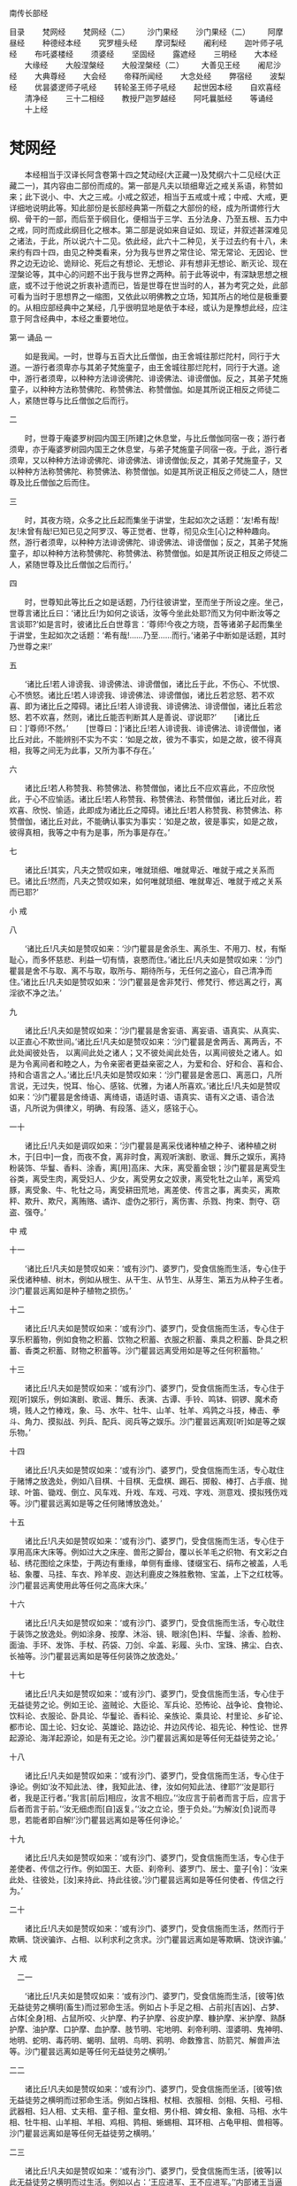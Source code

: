 南传长部经




目录
　　梵网经
　　梵网经（二）
　　沙门果经
　　沙门果经（二）
　　阿摩昼经 
　　种德经本经
　　究罗檀头经
　　摩诃梨经
　　阇利经 
　　迦叶师子吼经
　　布吒婆楼经
　　须婆经
　　坚固经
　　露遮经
　　三明经
　　大本经
　　大缘经
　　大般涅槃经
　　大般涅槃经（二）
　　大善见王经
　　阇尼沙经 
　　大典尊经
　　大会经
　　帝释所闻经
　　大念处经
　　弊宿经
　　波梨经
　　优昙婆逻师子吼经
　　转轮圣王师子吼经 
　　起世因本经
　　自欢喜经
　　清净经
　　三十二相经
　　教授尸迦罗越经
　　阿吒曩胝经
　　等诵经
　　十上经

* 梵网经
　　本经相当于汉译长阿含卷第十四之梵动经(大正藏一)及梵纲六十二见经(大正藏二一)，其内容由二部份而成的。第一部是凡夫以琐细卑近之戒关系语，称赞如来；此下说小、中、大之三戒。小戒之叙述，相当于五戒或十戒；中戒、大戒，更详细地说明此等。知此部份是长部经典第一所载之大部份的经，成为所谓修行大纲、骨干的一部，而后至于纲目化，便相当于三学、五分法身、乃至五根、五力中之戒，同时而成此纲目化之根本。第二部是说如来自证如、现证，并叙述甚深难见之诸法，于此，所以说六十二见。依此经，此六十二种见，关于过去约有十八，未来约有四十四，由见之种类看来，分为我与世界之常住论、常无常论、无因论、世界之边无边论、诡辩论、死后之有想论、无想论、非有想非无想论、断灭论、现在涅槃论等，其中心的问题不出于我与世界之两种。前于此等说中，有深缺思想之根底，或不过于他说之折衷补遗而已，皆是世尊在世当时的人，甚为考究之处，此部可看为当时于思想界之一缩图，又依此以明佛教之立场，知其所占的地位是极重要的。从相应部经典中之某经，几乎很明显地是依于本经，或认为是豫想此经，应注意于阿含经典中，本经之重要地位。

第一 诵品
一


　　如是我闻。一时，世尊与五百大比丘僧伽，由王舍城往那烂陀村，同行于大道。一游行者须卑亦与其弟子梵施童子，由王舍城往那烂陀村，同行于大道。途中，游行者须卑，以种种方法诽谤佛陀、诽谤佛法、诽谤僧伽。反之，其弟子梵施童子，以种种方法称赞佛陀、称赞佛法、称赞僧伽。如是其所说正相反之师徒二人，紧随世尊与比丘僧伽之后而行。

二


　　时，世尊于庵婆罗树园内国王[所建]之休息堂，与比丘僧伽同宿一夜；游行者须卑，亦于庵婆罗树园内国王之休息堂，与弟子梵施童子同宿一夜。于此，游行者须卑，又以种种方法诽谤佛陀、诽谤佛法、诽谤僧伽;反之，其弟子梵施童子，又以种种方法称赞佛陀、称赞佛法、称赞僧伽。如是其所说正相反之师徒二人，随世尊及比丘僧伽之后而住。

三


　　时，其夜方晓，众多之比丘起而集坐于讲堂，生起如次之话题：‘友!希有哉!友!未曾有哉!已知已见之阿罗汉、等正觉者、世尊，彻见众生[心]之种种趣向。然，游行者须卑，以种种方法诽谤佛陀、诽谤佛法、诽谤僧伽；反之，其弟子梵施童子，却以种种方法称赞佛陀、称赞佛法、称赞僧伽。如是其所说正相反之师徒二人，紧随世尊及比丘僧伽之后而行。’


四 

　　时，世尊知此等比丘之如是话题，乃行往彼讲堂，至而坐于所设之座。坐己，世尊言诸比丘曰：‘诸比丘!为如何之谈话，汝等今坐此处耶?而又为何中断汝等之言谈耶?’如是言时，彼诸比丘白世尊言：‘尊师!今夜之方晓，吾等诸弟子起而集坐于讲堂，生起如次之话题：‘希有哉!……乃至……而行。’诸弟子中断如是话题，其时乃世尊之来!’

五 

　　‘诸比丘!若人诽谤我、诽谤佛法、诽谤僧伽，诸比丘于此，不伤心、不忧恨、心不愤怒。诸比丘!若人诽谤我、诽谤佛法、诽谤僧伽，诸比丘若忿怒、若不欢喜、即为诸比丘之障碍。诸比丘!若人诽谤我、诽谤佛法、诽谤僧伽，诸比丘若忿怒、若不欢喜，然则，诸比丘能否判断其人是善说、谬说耶?’
　　[诸比丘曰：]‘尊师!不然。’
　　[世尊曰：]‘诸比丘!若人诽谤我、诽谤佛法、诽谤僧伽，诸比丘对此，不能辨别不实为不实：‘如是之故，彼为不事实，如是之故，彼不得真相，我等之间无为此事，又所为事不存在。’

六

　　诸比丘!若人称赞我、称赞佛法、称赞僧伽，诸比丘不应欢喜此，不应欣悦此，于心不应愉适。诸比丘!若人称赞我、称赞佛法、称赞僧伽，诸比丘对此，若欢喜、欣悦、愉适，此即成为诸比丘之障碍。诸比丘!若人称赞我、称赞佛法、称赞僧伽，诸比丘对此，不能确认事实为事实：‘如是之故，彼是事实，如是之故，彼得真相，我等之中有为是事，所为事是存在。’

七

　　诸比丘!其实，凡夫之赞叹如来，唯就琐细、唯就卑近、唯就于戒之关系而已。诸比丘!然而，凡夫之赞叹如来，如何唯就琐细、唯就卑近、唯就于戒之关系而已耶?’

小 戒

八

　　‘诸比丘!凡夫如是赞叹如来：‘沙门瞿昙是舍杀生、离杀生、不用刀、杖，有惭耻心，而多怀慈悲、利益一切有情，哀愍而住。’诸比丘!凡夫如是赞叹如来：‘沙门瞿昙是舍不与取、离不与取，取所与、期待所与，无任何之盗心，自己清净而住。’诸比丘!凡夫如是赞叹如来：‘沙门瞿昙是舍非梵行、修梵行、修远离之行，离淫欲不净之法。’

九

　　诸比丘!凡夫如是赞叹如来：‘沙门瞿昙是舍妄语、离妄语、语真实、从真实、以正直心不欺世间。’诸比丘!凡夫如是赞叹如来：‘沙门瞿昙是舍两舌、离两舌，不此处闻彼处告，
以离间此处之诸人；又不彼处闻此处告，以离间彼处之诸人。如是为令离间者和睦之人，为令亲密者更益亲密之人，为爱和合、好和合、喜和合、持和合语言之人。’诸比丘!凡夫如是赞叹如来：‘沙门瞿昙是舍恶口、离恶口，凡所言说，无过失，悦耳、怡心、感铭、优雅，为诸人所喜欢。’诸比丘!凡夫如是赞叹如来：‘沙门瞿昙是舍绮语、离绮语，语适时语、语真实、语有义之语、语合法语，凡所说为俱律义，明确、有段落、适义，感铭于心。

一十 

　　诸比丘!凡夫如是调叹如来：‘沙门瞿昙是离采伐诸种植之种子、诸种植之树木，于[日中]一食，而夜不食，离非时食，离观听演剧、歌谣、舞乐之娱乐，离持粉装饰、华鬘、香料、涂香，离[用]高床、大床，离受蓄金银；沙门瞿昙是离受生谷类，离受生肉，离受妇人、少女，离受男女之奴隶，离受牝牡之山羊，离受鸡豚，离受象、牛、牝牡之马，离受耕田荒地，离差使、传言之事，离卖买，离欺秤、欺升、欺尺，离贿赂、谲诈、虚伪之邪行，离伤害、杀戮、拘束、剽夺、窃盗、强夺。’

中 戒

十一

　　‘诸比丘!凡夫如是赞叹如来：‘或有沙门、婆罗门，受食信施而生活，专心住于采伐诸种植、树木，例如从根生、从干生、从节生、从芽生、第五为从种子生者。沙门瞿昙远离如是种子植物之损伤。’

十二

　　诸比丘!凡夫如是赞叹如来：‘或有沙门、婆罗门，受食信施而生活，专心住于享乐积蓄物，例如食物之积蓄、饮物之积蓄、衣服之积蓄、乘具之积蓄、卧具之积蓄、香类之积蓄、财物之积蓄等。沙门瞿昙远离受用如是等之任何积蓄物。’

十三

　　诸比丘!凡夫如是赞叹如来：‘或有沙门、婆罗门，受食信施而生活，专心住于观[听]娱乐，例如演剧、歌谣、舞乐、表演、古谭、手铃、鸣钵、铜锣、魔术奇境，贱人之竹棒戏，象、马、水牛、牡牛、山羊、牡羊、鸡鹑之斗技，棒击、拳斗、角力、摸拟战、列兵、配兵、阅兵等之娱乐。沙门瞿昙远离观[听]如是等之娱乐物。’

十四

　　诸比丘!凡夫如是赞叹如来：‘或有沙门、婆罗门，受食信施而生活，专心耽住于赌博之放逸处，例如八目棋、十目棋、无盘棋、踢石、掷骰、棒打、占手痕、抛球、叶笛、锄戏、倒立、风车戏、升戏、车戏、弓戏、字戏、测意戏、摸拟残伤戏等。沙门瞿昙远离如是等之任何赌博放逸处。’

十五 

　　诸比丘!凡夫如是赞叹如来：‘或有沙门、婆罗门，受食信施而生活，专心住于享用高床大床等。例如过大之床座、兽形之脚台，覆以长羊毛之织物、有文彩之白毡、绣花图绘之床垫，于两边有重缘，单侧有垂缘、镂缀宝石、绢布之被盖，人毛毡、象覆、马挂、车衣、羚羊皮、迦达利鹿皮之殊胜敷物、宝盖，上下之红枕等。沙门瞿昙远离使用此等任何之高床大床。’

十六

　　诸比丘!凡夫如是赞叹如来：‘或有沙门、婆罗门，受食信施而生活，专心耽住于装饰之放逸处。例如涂身、按摩、沐浴、镜、眼涂[色]料、华鬘、涂香、脸粉、面油、手环、发饰、手杖、药袋、刀剑、伞盖、彩履、头巾、宝珠、拂尘、白衣、长袖等。沙门瞿昙远离如是等任何装饰之放逸处。’

十七

　　诸比丘!凡夫如是赞叹如来：‘或有沙门、婆罗门，受食信施而生活，专心住于无益徒劳之论。例如王论、盗贼论、大臣论、军兵论、恐怖论、战争论、食物论、饮料论、衣服论、卧具论、华鬘论、香料论、亲族论、乘具论、村里论、乡矿论、都市论、国土论、妇女论、英雄论、路边论、井边风传论、祖先论、种性论、世界起源论、海洋起源论，如是有无之论。沙门瞿昙远离如是等任何无益徒劳之论。’

十八

　　诸比丘!凡夫如是赞叹如来：‘或有沙门、婆罗门，受食信施而生活，专心住于诤论。例如‘汝不知此法、律，我知此法、律，汝如何知此法、律耶?’‘汝是耶行者，我是正行者。’‘我言[前后]相应，汝言不相应。’‘汝应言于前者而言于后，应言于后者而言于前。’‘汝无细虑而[自]返复。’‘汝之立论，堕于负处。’‘为解汝[负]说而寻思，若能者即自解!’沙门瞿昙远离如是等任何诤论。’

十九

　　诸比丘!凡夫如是赞叹如来：‘或有沙门、婆罗门，受食信施而生活，专心住于差使者、传信之行作。例如国王、大臣、刹帝利、婆罗门、居士、童子[令]：‘汝来此处、往彼处，[汝]来持此、持此往彼。’沙门瞿昙远离如是等任何使者、传信之行为。’

二十 

　　诸比丘!凡夫如是赞叹如来：‘或有沙门、婆罗门，受食信施而生活，然而行于欺瞒、饶谀骗诈、占相、以利求利之贪求。沙门瞿昙远离如是等欺瞒、饶谀诈骗。’

大 戒

　二一 

　　‘诸比丘!凡夫如是赞叹如来：‘或有沙门、婆罗门，受食信施而生活，[彼等]依无益徒劳之横明(畜生)而过邪命生活。例如占卜手足之相、占前兆[吉凶]、占梦、占体[全身]相、占鼠所咬、火护摩、杓子护摩、谷皮护摩、糠护摩、米护摩、熟酥护摩、油护摩、口护摩、血护摩、肢节明、宅地明、刹帝利明、湿婆明、鬼神明、地明、蛇明、毒药明、蝎明、鼠明、鸟明、鸦明、命数豫言、防箭咒、解兽声法等。沙门瞿昙远离如是等任何无益徒劳之横明。’

二二

　　诸比丘!凡夫如是赞叹如来：‘或有沙门、婆罗门，受食信施而坐活，[彼等]依无益徒劳之横明而过邪命生活。例如占珠相、杖相、衣服相、剑相、矢相、弓相、武器相、妇人相、丈夫相、童子相、童女相、男仆相、婢女相、象相、马相、水牛相、牡牛相、山羊相、羊相、鸡相、鹑相、蜥蜴相、耳环相、占龟甲相、兽相等。沙门瞿昙远离如是等任何无益徒劳之横明。’　

二三 

　　诸比丘!凡夫如是赞叹如来：‘或有沙门、婆罗门，受食信施而生活，[彼等]以此无益徒劳之横明而过生活。例如以占：‘王应进军、王不应进军。’‘内部诸王当逼进、外部诸王将退却。’‘外部诸王当逼进、内部诸王将退却。’‘内部诸王当胜利、外部诸王将败退。’‘外部诸王当胜利、内部诸王将败退。’‘此人当胜利、此人将败退。’沙门瞿昙远离如是等任何无益徒劳之横明。’

二四 

　　诸比丘!凡夫如是赞叹如来：‘或有沙门、婆罗门，受食信施而生活，[彼等]以无益徒劳之横明过邪命生活。例如占：‘应有月蚀、应有日蚀、应有星蚀、日月应行正道、日月应行非道、诸星宿应行正道、诸星宿应行非道、流星应陨落、应有天火、应有地震、天鼓将呜、应有日月星宿之升沉明暗。’沙门瞿昙远离如是等任何无益徒劳之横明。’

二五

　　诸比丘!凡夫如是赞叹如来：‘或有沙门、婆罗门，受食信施而生活，[彼等]以无益徒劳之横开过邪命生活。例如占：‘应有多雨、应无雨、应有丰收、应无收获，应来太平、应有恐怖、应有疫病、应有健康。’记号、计算、吉凶数、作诗、顺世论等。沙门瞿昙远离如是等任何无益徒劳之横明。’

二六

　　诸比丘!凡夫如是赞叹如来：‘或有沙门、婆罗门，受食信施而生活，[彼等]以无益徒劳之横明过邪命生活。例如[占]嫁娶、和睦分裂、贷入、贷出、[以咒术令)开运、遇祸、堕胎、哑口、不能言、举手[不下]、耳聋、问镜、问童女、问天神、拜太阳，奉祭大[梵天]、口吐火、奉请吉祥天等。沙门瞿昙远离如是等任何无益徒劳之横明。’

二七 

　　诸比丘!凡夫如是赞叹如来：‘或有沙门、婆罗门，受食信施而生活，[彼等]以无益徒劳之横明过邪命生活。例如许愿、还愿、对地基作咒、得精力[有子]、失精力[无子]、相宅地、对宅地撒[祭物]、漱口、沐浴、供牺牲，吐药、下剂、上吐、下泻、头痛药、点耳、洗眼、灌鼻、眼药、药油、眼科医、外科医、小儿科医、与根本药、草药、泻药等。沙门瞿昙远离如是等任何无益徒劳之横明。’
　　诸比丘!凡夫即以此唯琐细、卑近、有关[俗]戒等语赞叹如来而已。’

二八 

　　‘诸比丘！[此外]有甚深难见难觉，而且寂静微妙，超越寻思境界之至微，唯智者所知之诸法，此，如来自证如、现证已而开示[于世]。诸人唯如实以此赞叹如来者，始为真正之[赞叹。]
　　然，诸比丘!如何是甚深难见难觉，而且寂静微妙，超越寻思境界之至微，唯智者所知之诸法，此，如来自证如，现证已而开示(于世)。诸人唯如实以此赞叹如来者，始为为真正之[赞叹]耶?

二九

　　或有沙门、婆罗门，为前际论者而持前际见。彼等对于过去，以十八种根据，主张种种之浮说。彼等沙门、婆罗门，为前际论者而持前际见，依何、根据何对于过去，以十八种根据，主张种种之浮说耶?

三十 

　　诸比丘!或有沙门、婆罗门，持常住之见，以四种根据，说我及世界是常住。彼等沙门、婆罗门之尊者，依何、依据何为常住论，由四种根据，说我及世界是常耶?

三一 

　　诸比丘!今有一类之沙门、婆罗门，从苦行、精进、专修、不放逸、正忆念、心得三昧，心得三昧已，能想起过去种种宿住，例如一生、二生、三生、四生、五生、十生、二十生、三十生、四十生、五十生、百生、千生、百千生、多百生、多千生、多百千生，‘生彼处，我如是名、如是姓、如是阶级，食如是食、感受如是苦乐，如是寿量。我从其处殁，生于他处。其生亦有如是名、如是姓、如是阶级、食如是食、感受如是苦乐，如是寿量。我从其处殁，而生此处。’如是同其事情、境遇，而想起种种过去之存在。而彼如次言：‘我及世界是常住，如无所生产之[石女]，如常住山顶，如直立不动之石柱。而诸有情之流转、轮回，殁去、生来，[我及世界]之恒存常住。所以者何?因我从苦行、精进、专修、不放逸、正忆念、心得三昧，心得三昧已，能想起过去种种宿住。例如一生……乃至……多百千生等。‘于彼之生、有如是名……乃至……生来此生。’如是同其事情、境遇，而想起过去种种之生存。由此而知我如何及世界是常住，无所生，如常住山顶、如直立不动之石柱。而诸有情之流转、轮回，殁去、生来，[我及世界]是永恒常住。’
　　诸比丘!此即其第一主张，依据此，其常住论者之沙门、婆罗门说：‘我及世界是常住。’

三二 

　　又第二[主张]。常住论者之沙门、婆罗门，依何、根据何而说我及世界是常住耶?
　　诸比丘!今有某沙门、婆罗门，从苦行、精进、专修、不放逸、正忆念、心得三昧，心得三昧已，想起种种过去之存在。例如一成坏[劫]、二成坏、三成坏、四成坏、五成坏、十成坏等。‘知生于彼处，我有如是名、……[乃至]……[我及世界]是永恒常住。’
　　诸比丘!此为其第二主张，依此、根据此，常住论者之沙门、婆罗门说我及世界是常往。

三三

　　又第三主张，常住论者之沙门、婆罗门，依何、根据何而说我及世界是常住耶?
　　诸比丘!今有某沙门、婆罗门，从苦行、精进、专修、不放逸、正忆念、心得三昧，心得三昧已，想起过去种种之存在。例如十成坏、二十成坏、三十成坏、四十成坏等。‘知生于彼处，我有如是名……[乃至]……[我及世界]是永恒常住。’诸比丘!此为其第三主张，依此、根据此，某常住论者之沙门、婆罗门，说我及世界是常住。

三四

　　又第四主张，常住论者之沙门、婆罗门，依何、根据何而说我及世界是常住耶?
　　诸比丘!今有其沙门、婆罗门，是推论家、审察家。彼以自己推论锤炼而得，并以审实寻思之理解，而如是云：‘我及世界是常住，如无所生，如常住山顶，直立不动之石柱，而诸有情之流转、轮回，殁去、生来，[我及世界]是恒常存在。’
　　诸比丘!此为其第四主张，依此、根据此，其常住论者之沙门、婆罗门，说我及世界是常住。

三五 

　　诸比丘!此即彼等常住论者之沙门、婆罗门，以此四种之根据，说我及世界是常住。诸比丘!任何常住论者之沙门、婆罗门，说我及世界是常住，皆根据此四种，依此等任何之一，此外即无[依据]。

三六

　　诸比丘!如来知此：‘如是执，如是执取此等之见处，将有如是生趣、有如是之来生。’如来不仅如此，如比此更殊胜者。知而不取着，不取着故，得知内心寂静。然，诸比丘！如来如实知爱之集、灭、味着、过患及出离，无执取而解脱。

三七

　　诸比丘!此即甚深难见、难觉，而且寂静微妙，超越寻思境界之至微，唯智者所知之诸法。此，如来自证知、现证已而开示[于世]。诸人唯如实以此赞叹如来者，始为真正之[赞叹。]’

第二 诵品

一

　　‘诸比丘!有沙门、婆罗门，持着一分常住、一分非常住论。彼等由四种根据，说我及世界，一分是常住，一分非常住。彼等一分是常住、一分是非常住论者之沙门、婆罗门，依何、根据何而依四种根据，说我及世界，一分是常住、一分是非常住耶?







二

　　诸比丘!经长远之时后，有某时是世界之坏灭时期，于世界13之坏灭时，诸有情多已转生光音天。于其处，彼等是意所成，以喜为食，自发光辉，飞行空中，住于纯净，斯住于长远时间。

三

　　诸比丘！经长远之时后，有其时是世界之生成时期，于世界生成时，梵宫现于空中，此时，一有情寿命尽，或善福尽，由光音天殁，而生于虚空之梵宫。于其处，彼是意所成，以喜为食，自发光辉，飞行空中，住于纯净，斯住于长远时间。

四 

　　有情于彼处，唯长夜独住14而无喜、乐而起[如次]之渴望：‘然！实愿其他之有情来生此。’时，某有情等，寿命终尽，由光音天殁，生于梵宫，与彼共住。彼等于其处，亦是意所成，以喜为食，自发光辉，飞行空中，住于纯净，斯住于长远时间。



五 

　　诸比丘!其中，最初生之有情，起如是之念：‘我是梵天、大梵天、全能者、不败者、一切万物之支配者、世界之自在主、一切之创造主、化生主、最上之能生者、一切之主宰者、是已生、未生者之父。凡住此之有情皆我之化作。所以者何?前因我生此念：‘然!实愿其他之有情来生此。’如是，我所起意愿，此等之有情而 生来。其后生来之有情，亦生如是念：‘此尊者实是梵天、大梵天、全能者、不败者、一切万物之支配者、世界之自在主、一切之创造主、化生主、最上之能生者、一切之主宰者，是已生、未生者之父。吾等是依此尊者梵天化生而来。所以者何?吾等见尊者，最初生住此处，吾等由其后而生。’　

六 

　　诸比丘！于此，最初生之有情，较长寿、较英俊、较有权力。反之，其后而生诸有情，较短命、较丑陋、较少有权力。诸比丘!然，其后生者之一有情，由此天殁而生来此[地上]15，生来此已，彼舍家而出家，舍家出家已，彼从苦行、精进、专修、不放逸，正忆念、心得三昧，心得三昧已，想起前生之生存，更此以前忆念不起。而彼如是言：‘彼尊者实是梵天、大梵天、全能者、不败者、一切万物之支配者、世界之自在主、一切之创造主、化生主、最上之能生者、一切之主宰者，是已生、未生者之父。由化生吾等此(尊者梵天)，是常恒、坚固、常住，无转变性，唯如是恒常而住。反之，吾等，因由此梵天之化生，故吾等是无常、不坚固、短命、有死殁、生此之性质。’
　　诸比丘!此为第一主张，依此、根据此，一分是常住、一分是非常住论者之沙门婆罗门，说我及世界，一分是常住、一分是非常住。　

七 

　　又第二主张，一分常住、一分非常住论之沙门、婆罗门，依何、根据何而说我及世界，一分是常住、一分是非常住耶?诸比丘!有称为戏忘之诸天。彼等甚长久沉着于喜笑、游戏、喜乐法而住。彼等因甚长久沉着于喜笑、游戏、喜乐法而住，故消失其忆念。彼等诸天消失其忆念，即死殁其天身。

八 

　　诸比丘!然，其中之有情，由其天身殁而生来此[地上]，生此，彼即舍家而出家。舍家而出家已，彼从苦行、精进、专修、不放逸，由正忆念、心得三昧，心得三昧已，而想起前生之生存，更此以前忆念不起矣。　

九 

　　彼如是言：‘凡不戏忘之诸天，不长久沉着于喜笑、游戏、喜乐法而住者，彼等不消失忆念；不消失忆念之彼等诸天，即无死灭，而恒常、坚固、常住，无转变性、如是常恒而住。反之，我等戏忘诸天，甚长久沉着于喜笑、游戏、喜乐法而住；我等因甚长久沉着于喜笑、游戏、喜乐法而住，故消失忆念，消失忆念已，我等由其天身殁，而无常、不坚固、短命，有死去、生此之性质。’诸比丘!此为第二主张，一分常住、一分非常住论者之沙门、婆罗门，依此，根据此而说我及世界，一分是常住、一分是非常住。　

一十 

　　又第三主张，一分是常、一分是非常住论之沙门、婆罗门，依何、根据何而说我及世界，一分是常住、一分是非常住耶?
　　诸比丘！此有称为意愤诸天，彼等甚长久、相互嫉妒；彼等因长久相互嫉妒，相互嫉妒已，而其心相互愤恚。如是其心相互愤恚，致身疲劳、心疲劳。而彼诸天，即由其天身死殁。

十一 

　　诸比丘！然，其中有一有情，由其天身殁，而生此[地上]。生此，彼即舍家而出家，舍家而出家已，从苦行、精进、专修、不放逸、正忆念、心得三昧，心得三昧已，而想念前生之生存，更此以前无能想念。　

十二 

　　彼如是言：‘凡不意愤之诸天，于长久不相互嫉妒;彼等长久不相互嫉妒，其心不相互愤恚。彼等其心不相互愤恚、不致身疲劳心疲劳。彼等其天身不死殁，常恒、坚固，常住、无转变性、唯如是常恒而住。然，我等意愤诸天，甚长久相互嫉妒，我等因甚长久相互嫉妒，其心相互愤恚，其心相互愤恚，致身疲劳、心疲劳、如是我等从其天身死殁，生此[地上]，是无常、不坚固、短命、有死殁、生此之性质。’
　　诸比丘!此为第三主张，一分是常住、一分是非常住论者之沙门、婆罗门，是依此、根据此而说我及世界，一分是常住、一分是非常住。

十三 

　　又有第四主张，一分是常住、一分是非常住论之沙门、婆罗门，依何、根据何而说我及世界，一分是常住、一分是非常住耶?
　　诸比丘!今有某沙门、婆罗门，是推论家、审察家。彼以自己推论锤练而得，并审实寻思之理解，而如是言：‘称此眼、耳、鼻、舌、身之此我，皆是不恒常、不坚固、非常住、有转变性。反此，称此心、意、识之此我，皆是恒常、坚固、常住、不转变性，唯如是常恒而住。
　　诸比丘!此其第四主张，一分是常住、一分是非常住论之沙门、婆罗门，依此、根据此而说我及世界，一分是常住、一分是非常住。

十四 

　　诸比丘！此即彼等一分是常住、一分是非常住论之沙门、婆罗门，根据此四种而说我及世界，一分是常住、一分是非常住。诸比丘!任何一分是常住、一分是非常住论之沙门、婆罗门，皆据此四种，或依此等任何之一，此外即无[依据]。

十五 

　　诸比丘!如来如此：‘如是执，如是执取此等之见处，将有如是生趣、有如是之来生。’如来不仅如此，如比此更殊胜者。知而不取着，不取着故，得知内心寂静。然，诸比丘！如来如实知受之集、灭、味着、过患及出离，无执取而解脱。
　　诸比丘!此即甚深难见、难觉，而且寂静微妙，超越寻思境界之至微，唯智者所知之诸法，此，如来自证如、现证已而开示[于世]。诸人唯如实以此赞叹如来者，始为真正之赞语。

十六 

　　‘诸比丘！有沙门、婆罗门，持着边、无边论。彼等根据四种，说世界是边、无边。依何、根据何，边、无边论者之沙门、婆罗门，根据四种而说世界是边、无边耶?

十七 

　　诸比丘!有其沙门、婆罗门，从苦行、精进、专修、不放逸、正忆念，心得三昧，心得三昧已，对此起世界有边之想，彼如是言：‘此世界是有边16。所以者何?我从苦行……乃至……心得三昧，心得三昧已，对此世界起有边想而住，依此，而知世界确实如何为有限、有边。
　　诸比丘!此即其第一主张。[世界]有边无边论者之沙门、婆罗门，依此、根据此而说世界边、无边。

十八

　　又有第二主张，边、无边论者之沙门、婆罗门，依何、根据何，而言世界是边、无边耶?
　　诸比丘!今有其沙门、婆罗门，从苦行、精进、专修、不放逸、正忆念，心得三昧，心得三昧已，对此世界起无边想而住。而彼如是言：‘此世界确实无限、无边。而(某)沙门、婆罗门言世界为有限、有边，唯是彼等之妄语。此世界实是无限、无边。所以者何?我从苦行……乃至……心得三昧，心得三昧已，对此世界起无边想而住。依此，而知世界确实如何为无限、无边。’
　　诸比丘!此即其第二主张，某边、无边论者之沙门、婆罗门，依此、根据此而说世界之边、无边。　

十九

　　又有第三主张，边、无边论者之沙门、婆罗门，依何、根据何而言世界是边无边耶?
　　诸比丘！今有其沙门、婆罗门，从苦行……乃至……心得三昧，心得三昧已，对此世界之上下起有边想，其横纬起无边想而住。然，彼如是言：‘此世界是有边亦无边。沙门、婆罗门言世界为有边，此唯是彼等之妄语。又沙门、婆罗门言此世界确实为无限、无边，亦唯是彼等之妄语而已。此世界是有边亦无边。所以者何?
　　我从苦行……乃至……心得三昧，心得三昧已，对此世界之上下起有边想、其横纬起无边想而住。依此，而知世界确实如何为有边亦无边。’
　　诸比丘!此即其第三主张。有边亦无边论者之沙门、婆罗门，依此、根据此而言世界之有边亦无边。

二十 

　　又有第四[主张]。边、无边论者之沙门、婆罗门，依何、根据何而言世界为边、无边耶?
　　诸比丘!今有某沙门、婆罗门之推论家、审察家。彼以自己推论锤练而得、并审实寻思之理解，而如是言：‘此世界非有边、亦非无边。沙门、婆罗门言此世界为有边，唯是彼等之妄语。而沙门、婆罗门言此世界确实无限、无边，此亦唯是彼等之妄语。更有沙门、婆罗门言此世界为有边、亦无边，亦唯是彼等之妄语而已。
　　[于是]，此世界确实是非有边、亦非无边。’
　　诸比丘!此即其第四主张。边、无边论者之沙门、婆罗门，依此、根据此，说 世界之边、无边。

二一 

　　诸比丘!此即彼等边、无边论者之沙门、婆罗门，根据此四种而说世界之边、无边。诸比丘!任何边、无边论者之沙门、婆罗门说世界之边、无边，皆根据此四种，或依此等任何之一，此外即无[依据]。

二二

　　诸比丘!如来如此：‘如是执、如是执取此等之见处，将有如是生趣、有如是之来生。’如来不仅如此，如比此更殊胜者。知而不执取，不取着故，得知内心寂静。然，诸比丘!如来如实知爱之集、灭、味着、过患及出离，无执取而解脱。
　　诸比丘！此即甚深难见、难觉、而且寂静微妙，超越寻思境界之至微，唯智者所知之诸法。此，如来自证如、现证已而开示[于世]。诸人唯如实以此赞叹如来者，始为真正之赞语。

二三 


　‘诸比丘，有其沙门、婆罗门，持着诡辩17论。彼等被询问时，以四种根据，言伪乱无序之诡辩。诡辩论者之彼等沙门、婆罗门，被询问时，依何、根据何而以四种根据，言伪乱无序之诡辩耶?’

二四 

　　诸比丘，今有某沙门、婆罗门，不如实知此是善，不如实如此是不善。彼思惟：‘我确实不如实如此是善，又不如实如此是不善。然，我实在不如实知此是善、不如实如此是不善者，如果我答此是善、此是不善时，我即有欲、贪、嗔、恚；当我有欲、贪、嗔、恚时，我即会说妄语；当我说妄语时，我即有坏、恼；当我有坏、恼时，我即有障碍。’如是思惟，彼畏说妄语，嫌恶妄语。对此被询问时，即不答此是善，亦不答此是不善，而言其伪乱无序之诡辩论：‘我不以为然、亦不以为不然，无异想、亦非无想、亦非无无想。’ 
　　诸比丘，此即其第一主张。有某伪乱无序之诡辩论者沙门、婆罗门，对此被询问时，依此，根据此言其伪乱无序之诡辩论。

二五 

　　又有第二[主张]。伪乱无序之诡辩论者沙门、婆罗门，对此被询问时，依何、根据何，而言其伪乱无序之诡辩论耶?
　　诸比丘，今有某沙门、婆罗门，不如实如此是善，不如实知此是不善，彼思惟：‘我确实不如实如此是善、不如实如此是不善。然，我实在不如实如此是善、不如实如此是不善者。如果我答此是善、答此是不善时，我即有欲、贪、嗔、恚；当我有欲、贪、嗔、恚时，我即有取着；当我有取着时，我即有坏、恼；当我有坏、恼时，我即有障碍。’彼畏取着、嫌恶取着。对此被询问时，即不答此是善，亦不答此是不善，而言其伪乱无序之诡辩论：‘我不以为然、亦不以为不然，无异想、亦非无想、亦非无无想。’
　　诸比丘!此即其第二主张。某伪乱无序之诡辩论者之沙门、婆罗门，对此被询问时，依此、根据此言其伪乱无序之诡辩论。

二六 

　　又有第三[主张]。伪乱无序诡辩论者之沙门、婆罗门，对此被询问时，依何、根据何，而言其伪乱无序之诡辩论耶?
诸比丘，今有某沙门、婆罗门，不如实知此是善、不如实知此是不善。彼思惟：‘我确实不如实知此是善、不如实知此是不善。然，我确实不如实知善、不如实知不善者。如果我答此是善、我答此是不善时，我即有欲、贪、嗔、恚;当我有欲、贪、嗔、恚时，我即有取着；当我有取着时，我即有坏、恼；当我有坏、恼时，我即有障碍。’彼畏取着、彼嫌恶取着。对此被询问时，即不答此是善，亦不答此是不善，而言其伪乱无序之诡辩论：‘我不以为然、亦不以为不然，无异想、亦非无想、亦非无无想。’
　 诸比丘，此即其第三主张。伪乱无序诡辩论者之沙门、婆罗门，被询问时，依此，根据此言其伪乱无序之诡辩论。

二七

　　又有第四主张。诡辩论者之沙门、婆罗门，被询问时，依何、根据何而言其伪乱无序之诡辩论耶?
　　诸比丘，今有某沙门、婆罗门，闇昧愚痴。彼因闇昧愚痴，对此被询问时，即言其伪乱无序之诡辩论：‘汝若询问我，他世存在否?我若以为他世存在者，我当答汝他世存在，但我不以为然、亦不以为不然，无异想、亦非无想、亦非无无想。汝若询问我，他世不存在耶?……乃至……他世存在亦不存在耶?他世非存在亦非不存在耶?化生之有情存在耶?化生之有情不存在耶?化生之有情存在亦非存在耶?化生之有情非存在亦非不存在耶?善恶业之异熟果存在耶?善恶业之异熟果不存在耶?善恶业之异熟果存在亦不存在耶?善恶业之异熟果非存在亦非不存在耶?真人其死后存在耶?真人其死后不存在耶?真人其死后存在亦非存在耶?真人其死后非存在亦非不存在耶?有此询问，若我以为真人其死后非存在亦非不存在者，当答以真人其死后非存在亦非不存在。但我不以为然、不以为不然，无异想、亦非无想、亦非无无想。’
　　诸比丘!此即其第四主张。有对此之询问时，诡辩论者之沙门、婆罗门，依此、根据此而言伪乱无序之诡辩论。

二八 

　　诸比丘，此即诡辩论者之沙门、婆罗门，被询问时，即依据此四种，言其伪乱无序之诡辩论。诸比丘，任何诡辩论者之沙门、婆罗门，被询问时，言其伪乱无序之诡辩论，皆依据此四种，或此等中任何之一，其他即无[根据]。

二九 

　　诸比丘，如来知此：‘如是执、如是执取此等之见处，将有如是生趣、有如是之来生。’如来不仅知此，知比此更殊胜者。知而不执取，不执取故，得知内心寂静。诸比丘，如来如实知爱之集、灭、味着、过患及出离，无执取而解脱。
　　诸比丘!此即甚深难见、难觉，寂静微妙，超越寻思境界之至微。唯智者所知之诸法。此，如来自证如，现证已而开示[于世]。诸人唯如实以此赞叹如来，始为真正之赞语。’

三十 

　　‘诸比丘！有某沙门、婆罗门，持着无因论。彼等依二种根据，说我及世界是无因生。无因论之沙门、婆罗门，依何、根据何而说我及世界是无因主耶?

三一

　　诸比丘!有名为无想有情天，彼等诸天，若想生时，即从彼天殁。而某一有情，从其天殁，生来此[地上]，生此已，舍家而出家。舍家而出家已，彼从苦行、精进、专修、不放逸、正忆念，心得三昧，心得三昧已，生起想念，更此以前不想念。彼如是言：‘我及世界是无因生。所以者何?因以前我不存在，以前虽不存在，今我转变为有情。’
　　诸比丘，此即其第一主张。某无因论者之沙门、婆罗门，依此、根据此而说我及世界是无因生。　

三二 

　　又有第二主张。无因论者之沙门、婆罗门，依何、根据何而言我及世界是无因主耶?
　　诸比丘，今有某推论家、审察家。彼以自推论锤练而得，并审实寻思之理解，而如是言：‘我及世界是无因生。’
　　诸比丘，此即其第二主张。无因论者之沙门、婆罗门依此、根据此而说我与世界是无因生。

三三 


　　诸比丘，此即无因论者之彼等沙门、婆罗门，根据此二种[主张]而说我与世界是无因生。任何无因论者之沙门、婆罗门，说我与世界是无因生，皆以此二种之根据，或此中任何之一，其他即无[根据]。　

三四 

　　诸比丘，如来知此：‘如是执、如是执取此等之见处，将有如是生趣、有如是之来生。’如来不仅知此，知比此更殊胜者，知而不执取。不执取故，得知内心寂静。诸比丘，如来如实知爱之集、灭、味着、过患及出离，无取而解脱。
　　诸比丘，此即甚深难见、难觉、寂静微妙、超越寻思境界之至微。唯智者所知之诸法。此，如来自证知，现证已而开示[于世]。诸人唯如实以此赞叹如来，始为真正之赞语。

三五

　　诸比丘!此等前际论者，持此前际论之彼等沙门、婆罗门，对于过去，以十八种根据，主张种种之浮说。诸比丘!凡任何前际论者，持前际论之沙门、婆罗门，对于过去，主张种种之浮说，皆根据此等十八种，或此中任何之一，其他即无[根据]。

三六

　　诸比丘，如来知此：‘如是执、如是执取此等之见处，将有如是生趣、有如是之来生。’如来不仅知此，知比此更殊胜者。知而不执取，不执取故，得知内心寂静。诸比丘，如来如实知爱之集、灭、味着、过患及出离，无执取而解脱。
　　诸比丘，此即甚深难见、难觉、寂静微妙，超越寻思境界之至微。唯智者所知之诸法。此，如来自证如、现证已而开示[于世]。诸人唯如实以此赞叹如来，始为真正之赞语。’

三七 

　　‘诸比丘，有此等后际论者，持此后际论之沙门、婆罗门，彼等对于未来，由四十四种根据，主张种种之浮说。彼等后际论者，持后际论之沙门、婆罗门，依何、根据何而对于未来，依四十四种之根据，主张种种之浮说耶?

三八

　　诸比丘，有某死后有想论者之沙门、婆罗门，彼等以十六种之根据，说我死后为有想。彼等死后有想论者之沙门、婆罗门，依何、根据何而对死后有想论，依十六种根据，主张死后我为有想耶?彼等对于我，主张：[一][我死后无病、有色、有想’，[二]‘我死后无病、有色、无想’，[三]‘……亦非有色亦无色’，[四]‘……非有色亦非无色]。[五]‘我死后为有边’，[六]‘……为无边’，[七]‘……亦有边亦无边’，[八]‘……亦非有边亦非无边’。[九]‘……为一想者’，[一0]‘……为异想者’，[一一]‘……为少想者’，[一二]‘……为无量想者’。[一三]‘我死后……为一向乐者’，[一四]‘……为一向苦者’，[一五]‘……亦苦亦乐者’，[一六]‘……非苦非乐者’。

三九

　　诸比丘！此即死后有想论者之沙门、婆罗门，以十六种之根据，说我死后为有想。诸比丘，任何死后有想论者之沙门、婆罗门，说我死后为有想，皆由此等十六种之根据，或由此等中任何之一，其他即无[根据]。

四十 

　　诸比丘!如来知此：‘如是执、如是执取此等之见处，将有如是生趣、有如是之来生。’如来不仅知此，知比此更殊胜者。知而不执取，不执取故，得知内心寂静。诸比丘，如来如实知爱之集、灭、味着、过患及出离，无执取而解脱。
　　诸比丘!此即甚深难见、难觉，寂静微妙，超越寻思境界之至微。唯智者所知之诸法。此，如来自证知、现证已而开示[于世]。诸人唯如实以此赞叹如来，始为真正之赞语。’

* 梵网经（二）

第三 诵品

一 

　　‘诸比丘！有某死后无想论者之沙门、婆罗门，彼等依八种之根据，说我死后为无想者。无想论者之沙门、婆罗门，依何、根据何以八种之根据，说我死后为无想者耶?

二 

　　彼对于我，说：[一]‘我死后为无病、有色、无想’，[二]‘……无色、无想’， [三]‘……亦有色亦无色’。[四]‘……亦非有色亦非无色’。[五]‘……为有边’，[六]‘……为无边’，[七]‘……亦有边亦无边’，[八]‘……亦非有边亦非无边’。

三

　　诸比丘，此即死后无想论者之沙门、婆罗门，由此八种之根据，说我死后为无想者。诸比丘，任何以死后为无想论者之沙门、婆罗门，皆由此八种之根据，说我死后为无想者，或由此等中任何之一，此外即无[根据]。

四 

　　诸比丘，如来知此：‘如是执、如是执取此等之见处，将有如是生趣、有如是之来生。’如来不仅知此，知比此更殊胜者。知而不执取，不执取故，得知内心之寂静。诸比丘！如来如实知爱之集、灭、味着、过患与出离，无执取而解脱。
　　诸比丘！此即甚深难见、难觉，寂静微妙，超越寻思境界之至微。唯智者所知之诸法。此，如来自证知、现证已而开示[于世]。诸人唯如实以此赞叹如来，始为真正之赞语。’


五 

　‘诸比丘！有某死后为非有想非无想论者之沙门、婆罗门，彼等由八种之根据，说我死后为亦非有想亦非无想。彼等死后为非有想非无想论者之沙门、婆罗门，依何、根据何而由八种之根据，说我死后为非有想非无想耶?

六 

　　彼等说：[一]‘我死后无病、非有想非无想而有色’，[二]‘……而无色’，[三]‘……亦有色亦无色’，[四]‘……亦非有色亦非无色’。[五]‘……为有边’，[六]‘……为无边’，[七]‘……亦有边亦无边’，[八]‘……亦非有边亦非无边’。

七 

　　诸比丘，此即彼等死后非有想非无想论者之沙门、婆罗门，由此八种之根据，说我死后非有想非无想。诸比丘!任何死后非有想非无想论者之沙门、婆罗门，说我死后为非有想非无想，皆由此等八种根据，或由此等中任何之一，此外即无[根据]。

八 

　　诸比丘，如来知此：‘如是执、如是执取此等之见处，将有如是生趣、有如之来生。’如来不仅知此，知比此更殊胜者。知而不执取，不执取故，得知内心寂静。诸比丘！如来如实知爱之集、灭、味着、过患及出离，无取而解脱。
　　诸比丘!此即甚深难见、难觉，寂静美妙，超越寻思境界之至微。唯智者所知之诸法。此，如来自证知、现证已而开示[于世]。诸人唯如实以此赞叹如来，始为真正之赞语。’

九 


　　‘诸比丘！有某断灭论者之沙门、婆罗门，彼等由七种之根据，说[现生]有情断灭、消失、无有。彼等断灭论者之沙门、婆罗门，依何、根据何，由七种之根据，说现生有情断灭、消失、无有耶?

一十 

　　诸比丘！今有某沙门、婆罗门如是说、如是见：‘卿!此我为有色，而由四大种所成，父母所生，身坏灭时，即断灭、消失，死后不存在故，至此，卿，此我实在断灭。’如是说现在有情之断灭、消失、无有。

十一


　　对此，有其他者如是说:‘卿！汝说‘我’确实不存在。我不说此我确实不存在。然，卿！此我非实断灭者，汝!犹其他天之有色，属饮食者之我。汝不知此、不见此，我如此、见此。汝！此我，身之坏灭时，断灭、消失，死后非存在，故汝之此我确实断灭。’如是另有者如是说现有情之断灭、消失、无有。

十二 

　　对此，更有他者说：‘卿！汝说‘我’确实不存在，我不说此我确实不存在。然，汝！此我非实断灭者。犹其他天之有色，为意所成而具大小一切之肢(节)，非缺根之我。汝不知此、不见此，我知此、见此。汝！此我，身之坏灭时，断灭、消 失、死后不存在，故汝之此我确实断灭。’如是其者说现生有情之断灭、消失、无有。

十三 

　　对此，更有其他者说：‘卿！汝说‘我’确实不存在。我不说我确实不存在。然，卿！此我实非全断灭，卿，犹有其他超越色想，灭有对想，不忆念种种想，故到达有‘虚空无边’之空无边虞我。汝不知此、不见此，我知此、见此。汝，此我，身坏灭时断灭、消失、死后不存在故，汝如此之我实在断灭。’如是其他者，说现生有情之断灭、消失、无有。

十四 

　　对此，更有其他者说：‘汝说‘我’确实不存在。我不说我确实不存在。然，汝！此我实非全断灭。汝！犹有其他超越空无边处，故到达有‘识无边’之识无边处我。汝不知此、不见此，我知此、见此。汝，此我，身坏灭之时，断灭、消失、死后不存在故，汝!如此之我完全断灭。’如是说现生有情之断灭、消失、无有。

十五 

　　对此，更有其他者说：‘卿!汝说‘我’确实不存在。我不说我确实不存在。然，汝，此我尚未全断灭。汝!犹有其他超越识无边处，以到达有‘无所有’之无所有处我。汝不知此、不见此，我知此、见此。汝!此我，身坏灭之时，断灭、消失、死后不存在故，汝!如此之我，完全断灭。’如是说现生有情之断灭、消失、无有。

十六 

　　对此，更其他者说：‘汝!汝说‘我’确实不存在。我不说我确实不存在。然，汝!此我尚未全断灭。汝！犹有其他超越无所有处，到达有‘此寂静、此美妙’之非想非非想处我。汝不知此、不见此，我知此、见此。卿！此我，身之坏灭时，断灭、消失，死后不存在故，卿!如此之我完全断灭。’如是说现生有情之断灭、消失、无有。　

十七 

　　诸比丘!此即彼等断灭论者之沙门、婆罗门，由七种根据，说现生有情之断灭、消失、无有。诸比丘！任何断灭论者之沙门、婆罗门，说现生有情之断灭、消失、无有，皆此等七种之根据，或由此等中任何之一，此外即无[根据]。

十八 

　　诸比丘！如来知此：‘如是执、如是执取此等之见处，将有如是之生趣、有如是之来生。’如来不仅知此，知比此更殊胜者。知而不执取，不执取故，得知内心寂静。诸比丘！如来如实知爱之集、灭、味着、过患及出离，无取着而解脱。
　　诸比丘！此即甚深难见、难觉、寂静微妙，超越寻思境界之至微，唯智者所知之诸法。此，如来自证知、现证已而开示[于世]。诸人唯如实以此赞叹如来，始为真正之赞语。’

十九 

　　‘诸比丘！有某[最上]现法涅槃论者之沙门、婆罗门，彼等由五种根据，说现生有情之最上现法涅槃。彼等最上现法涅槃论者之沙门、婆罗门，依何、根据何而以五种之根据，说现生有情之最上现法涅槃耶?

二十 

　　诸比丘!今某沙门、婆罗门有如是说、如是见：‘汝！此我实于[现在]具足、满足五欲乐时，汝！此我则达最上现法涅槃。’如是说现生有情之最上现法涅槃。

二一 

　　对此，其他者说：‘汝说此我实是存在，我不说此我不存在。然，汝‘此我实未达最上现法涅槃。所以者何?[五]欲乐是无常、苦、变易性，由其变易性而变化，即生起忧、悲、苦、愁、恼。然，汝!此我确实离诸欲，离不善法，有寻有伺，由离生喜、乐之初禅住时，汝！则此我到达最上现法涅槃。’如是某人说现生有情之最上现法涅槃。

二二 

　　对此，更有其他者说：‘汝言此我确实存在，我不说此我不存在。然，汝!此我确实未到达最上现法涅槃。所以者何?于此有寻有伺故，则谓粗浅之[初禅]。汝!此我，实是灭寻、伺，内心安静，得心一境性，无寻无伺，由定生喜乐之第二禅住时，汝!此我则到达最上现法涅槃。’如是某人说现生有情之最上现法涅槃。

二三 

　　对此，更有其他者说：‘汝说此我确实存在，我不说此我不存在。然，汝！此我实未达最上现法涅槃。所以者何？于此有喜，心躁乱故，则谓粗浅之[第二禅]。然，汝!此我舍喜，住于舍，正念正智，由身受乐，诸圣者宣示：‘舍念乐住’之第三禅住时，汝!此我则到达最上现法涅槃。’如是某人说现生有情之最上现法涅槃。

二四

　　对此，更有其他者说：‘汝说此我确实存在，我不说此我不存在。然，汝!此我实未达最上现法涅槃。所以者何?于此，心有乐之向趣故，则谓粗浅之[第三禅。]汝!此我实舍离乐、舍离苦，又灭先前有喜悦及忧恼，不苦不乐，连舍念清 净之第四禅住时，汝!此我则实达最上现法涅槃。’如是某人说现生有情之最上现法涅槃。

二五 

　　诸比丘!此即彼等最上现法涅槃论者之沙门、婆罗门，由五种根据，说现生有情最上现法涅槃。诸比丘!任何最上现法涅槃论者之沙门、婆罗门，说现生有情之最上现法涅槃，皆由此等五种根据，或依此等中任何之一，此外即无[根据]。

二六

　　诸比丘！如来知此：‘如是执、如是执取此等之见处，将有如是之生趣、如是之来生。’如来不仅知此，知比此更殊胜者。知而不执取，不执取故，得知内心 寂静。诸比丘!如来如真知受之集、灭、味着、过患及出离，不执取而解脱。
　　诸比丘!此即甚深难见、难觉，寂静微妙，超越寻思境界之至微，唯智者所知之诸法。此，如来自证知、现证已而开示[于世]。诸人唯如实以此赞叹如来，始为真正之赞语。

二七

　　诸比丘!此即彼等持后际论、后际论见之沙门、婆罗门，以四十四种根据对于后际未来，主张种种之浮说。诸比丘!任何持后际论见之沙门、婆罗门，对于后际，主张种种之浮说，皆由此等四十四种之根据，或依此等中任何之一，此外即无[根据]。

二八 

　　诸比丘!如来知此：‘如是执、如是执取此等之见处，将有如是之生趣、如是之来生。如来不仅知此，知比此更殊胜者。知而不执取，不执取故，得知内心寂静。诸比丘！如来如实知爱之集、灭、味着、过患及出离，无执取而解脱。
　　诸比丘！此即甚深难见、难觉、寂静美妙、超越寻思境界之至妙，唯智所知之诸法。此，如来自证知、现证已而开示[于世]。诸人唯如实以此赞叹如来，始为真正之赞语。

二九

　　诸比丘!此即彼等持前际论、后际论，及前际后际论见之沙门、婆罗门，对于过去、未来，以六十二种之根据，主张种种之浮说。诸比丘!任何持前际论、后际论，及前后际论见之沙门、婆罗门，对于过去、未来主张种种之浮说，皆由此六十二种根据，或由此中任何之一，此外即无[根据]。　

三十 

　　诸比丘!如来知此：‘如是执，如是执取此等之见处，将有如是之生趣、如是之来生。’如来不仅知此，知比此更殊胜者。知而不执取，不执取故，得知内心之寂静。诸比丘!如来如实知爱之集、灭、味着、过患及出离，不执取而解脱。
　　诸比丘！此即甚深难见、难觉，寂静微妙，超越寻思境界之至微。唯智者所知之诸法。诸人唯以此赞叹如来，始为真正之赞语。

[原本无三一]

三二 

　　诸比丘!于此，彼等持常住论之沙门、婆罗门，由四种根据，说我及世界是常住。此是彼等[持常住论]之沙门、婆罗门之不知、不见，与烦恼欲求之邪见。 

三三 

　　诸比丘!于此，彼等持一分常住，一分非常住论之沙门、婆罗门，由四种根据，主张我及世界是一分常住、一分非常住。此是彼等[持常住论]之沙门、婆罗门之不知、不见，与烦恼欲求之邪见。

三四 

　　诸比丘!于此，彼等持边、无边论之沙门、婆罗门，由四种根据，主张世是边、无边。此是彼等[持边、无边论]之沙门、婆罗门之不知、不见，与烦恼欲求之邪见。

三五 

　　诸比丘!于此，彼等持诡辩论之沙门、婆罗门，被询问时，以此四种根据，言伪乱无序之诡辩。此是彼等持诡辩论之沙门、婆罗门之不知、不见，与烦恼欲求之邪见。　

三六 

　　诸比丘!于此，彼等持无因论之沙门、婆罗门，由二种根据，说我及世界是无因生。此是彼等持无因论之沙门、婆罗门之不知、不见，与烦恼欲求之邪见。

三七 

　　诸比丘!于此，彼等前际论、持前际见之沙门、婆罗门，以十八种根据，对过去主张种种之浮说。此是彼等前际论者，持前际见之沙门、婆罗门之不知、不见，与烦欲求之邪见。

三八 

　　诸比丘!于此，彼等持死后有想论之沙门、婆罗门，由十六种根据，说死后我有想。此是彼等持死后有想论之沙门、婆罗门之不知、不见，与烦恼欲求之邪见。

三九 

　　诸比丘!于此，彼等持死后无想论之沙门、婆罗门，由八种根据，说死后我无想。此是彼等持无想论之沙门、婆罗门之不知、不见，与烦恼欲求之邪见。

四十

　　诸比丘!于此，彼等持死后非有想非无想论之沙门、婆罗门，由八种根据，说死后我非有想非无想。此是彼等持死后非有想非无想论之沙门、婆罗门之不知、不见，与烦恼欲求之邪见。

四一 

　　诸比丘!于此，彼等持断灭论之沙门、婆罗门，由七种根据，说现生有情之断灭、消失、无有。此是彼等持断灭论之沙门、婆罗门之不知、不见，与烦恼欲求之邪见。

  

六一

　　诸比丘!于此，彼等持诡辩论之沙门、婆罗门，被询问时，由四种根据，言伪乱无序之诡辩。彼等除感受触，别无[立论]之处。

六二 

　　诸比丘!于此，彼等持无因论之沙门、婆罗门，由二种根据，说我及世界是无因生。彼等除感受触，别无[立论]之处。

六三 

　　诸比丘!于此，彼等持前际见、前际论之沙门、婆罗门，对于过去，主张种种之浮说。彼等除感受触，别无[立论]之处。

六四 

　　诸比丘!于此，彼等持死后有想论之沙门、婆罗门，由十六种根据，说死后我是有想。彼等除感受触，别无[立论]之处。

六五 

　　诸比丘!于此，彼等持死后无想论之沙门、婆罗门，由十六种根据，说死后我是无想。彼等除感受触，别无[立论]之处。

六六 

　　诸比丘!于此，彼等持死后非有想非无想论之沙门、婆罗门，由八种根据，说死后我是非有想非无想。彼等除感受触，别无[立论]之处。

六七 

　　诸比丘！于此，彼等持断灭论之沙门、婆罗门，由七种根据，说现生有情之断灭、消失，无有。彼等除感受触，别无[立论]之处。

六八

　　诸比丘!于此，彼等持最上现法涅槃论之沙门、婆罗门，由四种根据，说现生有情之最上现法涅槃。彼等除感受触，别无[立论]之处。

六九

　　诸比丘!于此，彼等后际论、持后际见之沙门、婆罗门，由四十四种根据，对未来主张种种之浮说。彼等除感受触，别无[立论]之处。

七0 

　　诸比丘!于此，彼等对过去未来，持后际、前际、前际后际见之沙门、婆罗门，由六十二种根据，对过去未来，主张种种之浮说。彼等除感受触，别无[立论]之处。

七一

　　诸比丘!于此，彼等常住论之沙门、婆罗门，由四种根据，说我及世界是常住。又彼等一半常住、一半非常住论之沙门、婆罗门，……[乃至]……又彼等边无边论之沙门、婆罗门，……[乃至]……又彼等诡辩论之沙门、婆罗门，……[乃至]……又彼等无因论之沙门、婆罗门，……[乃至]……又彼等前际论之沙门、婆罗门，……[乃至]……又彼等持死后有想论之沙门、婆罗门，……[乃至]……又彼等持死后无想论之沙门、婆罗门，……[乃至]……又彼等持死后非有想非无想论之沙门、婆罗门，……[乃至]……又彼等持断灭论之沙门、婆罗门，……[乃至]……又彼等持[最上]现法涅槃论之沙门、婆罗门，……[乃至]……又彼等持前际论之沙门、婆罗门，……[乃至]……又彼等持后际论之沙门、婆罗门，……[乃至]……又彼等持前际后际论19之沙门、婆罗门，由此等六十二种根据，对于过去未来，主张种种之浮说，彼等皆依六触处，感受种种触，由触缘受而[有]爱，缘爱而[有]取，缘取而[有]有，缘有而[有]生，缘生而[有]老、死、忧、悲、苦恼。诸比丘!．是故比丘，如实知六触处之集、灭、味着、过患及出离者，彼则知比此等更殊胜。

七二

　　诸比丘!任何持前际后际见之前际论、后际论、前际后际论之沙门、婆罗门，对于过去未来，凡依此六十二种根据，主张种种之浮说，皆被网罗囚困于其中而浮沈，被网罗困住其中而浮沉。 
　　诸比丘!恰如熟练之渔夫、渔夫弟子，以细目之纲，网覆于小池，彼自得如是念：‘凡住此小池之任何粗大鱼类，皆被网罗于其中而串跃，皆被网罗于其中而串跃。’比丘!如是，任何持前后际见之前际论、后际论、前后际论之沙门、婆罗门，对过去未来，凡依此六十二种根据，主张种种之浮说，皆被网罗于其中而串跃，被网罗于其中而串跃。

七三

　　诸比丘!如来之身，切断引导生之[根]而住。凡如来此身住之间，彼等人、天则见此。然，身坏、命终已，人天皆不能见之。
　　诸比丘！恰如一束之庵罗树根被所断时，任何枝茎茂盛之庵罗果亦随其[断去]。诸比丘!如是，如来之身，截断引导生之[根]而住。其身住之间，人、天虽能见之，身坏命终已，人天当不能见。’

七四

　　如是说时，尊者阿难白世尊言：‘尊师!希有哉!尊师!未曾有哉!尊师!此法门当为何名耶?’[世尊曰!‘然者，阿难!今汝应以此法门，名之为‘义网’而奉持、名之为‘法网’而奉持、名之为‘梵纲’而奉持、名之为‘见网’而奉持、名之为‘无上战胜’而奉持之。’世尊如是言已，欢喜之诸比丘，倍受世尊之所说，说此授记经时，千世界震动!

梵纲经注释
注：
1.梵纲经(Brahmajalasutta)，于汉译北传长阿含经有梵动经，Jala是网之意义，可为‘梵
纲经’。于异译本有梵纲六十二见经，以言网义。
2.世尊(Bhagavat)甚多音译为薄伽梵，今译为世尊。
3.同原本前节之最后，‘随世尊及比丘僧伽之后而行’(Bhagavantampitthitopitthito
anubaddhahontibhikkhu-sanghanca)如果此为不合理，可取其他写本之有‘住’的
(viharanti)
4.如来(Tathagata)，在阿含经有佛陀自称用此语和他者称佛陀时用此语，在此属前者。
5.第八节至第二十七节之各节，凡以下长部经典第一卷之各经差不多有存在者，于此适合省
略之。如次之沙门果可知的，这些为所谓修行道之大纲架构的一部份。修行道之大纲，如
后之戒、定、慧之三学，戒、定、慧、解脱之四法，戒、定、慧、解脱、解脱知见之五分，
又信、戒、念、定、慧之五根及五力，被纲目化，而成为根本的。由第八节至第二十七节
之各节，于此等中，相当戒的。这一点，于长部经典二之大般涅槃经，既于三学四法，被
纲要化，一见可以明了。
6.升原语(kamsa)，有铜意义，亦有说货币，于汉译对秤、升、尺而为斗秤、又有斤、斗、
寸尺就必有斗，今参照此而译为‘升’。或kamsa是梵语的karsa亦说不定。karsa是
重又名为量。
7.‘无益徒劳之论’原语tiracchana-katha是‘兽语’之意义，如北传汉译有遮道无益之言。
于何等之道亦无有益，故云无益之语。
8.[前际论者]‘想过去’(pubbanta-kappika)的pubbanta译为‘前边’[或前际]指过
去。kappika是由kappa的派生。于此kappa无通常之‘劫’的意思，当可译为想。
[参看水野先生之巴利语辞典八三页。]四三页‘后际论者’想未来’(aparantakappika)
亦同此。
9.‘浮说’原语adhivutti-pada，语之本身虽无浮虚之意，但在此即用为‘浮虚’之意，如佛
音之注释。
10.[姓]‘名字’，(gotta)是平常之姓。其次之姓(vanna)是指婆罗门、刹帝利、毗舍、
首陀罗之四姓的姓。
11.见处[主张](ditthitthana)之‘处’thana上面译为‘立场’。
12.‘无执取’之原语anupada亦可译为‘无余’，无后世之所谓无余涅槃之古言诠。
13.‘世界之坏时’之原语samvattamanoloko当从于说是samvattamane之误。
14.‘住’之原语nibbusitatta几乎于其他未曾看到的文字，疑是辞典中之‘不安’义，今唯看
为‘住’之意，相当于nirvasitatva，当然，亦有离住之意。
15.于原文有thanamkhopan',etamvijjatiyam……于yam以下述‘是此后者一有情’
云云、thana是‘处’之义，指yam以下所谓有此处。今虽唯译为‘处’，没有说不知‘有 
耶?’之意，故必定是有。所以唯译为来亦可。
16.边原语parivatumo，无注释亦无解释，在汉译亦相当此字。于英译，译为apath
couldbetracedroundit，于德译，译为ringsabgezirkelt，云有何补缀之误。若以
次之无边及有边无边之二语比较之，可推定其意义是‘关于‘周围’。
17.原语为amara-vikkhepika的amara是‘鳗’vikkhepa平常译为散乱，在此是鳗之蠕
动，对于质问，指如鳗之蠕动的伪乱无序之回答。‘诡辩论’完全是义译。于汉译北传有异
问异答、亦相当共诤所言各异言教。
18.真人(Tathagata)，同于如来之原语。如来是佛陀之自称为阿含经之通例，在此诡辩论 
者之用语，无指佛陀之理。注释者于此时，以同有情之义。说此经之时候，外道或佛弟子
之间，没有从佛陀之死后为问题之理。故不译为佛陀，唯译为真人。
19.以前无此说，怕是混进来的吧！


*  沙门果经

　　本经是相当于汉译长阿含卷第二十七之沙门果经(大正藏一)增一阿含卷第三十九之第七经(大正藏一二五)及寂志果经(大正藏二二)。以此比较汉译之诸经，汉译(北传的)有些是略说本经之重要教义，或反而混同此经；本经之记述是甚为详细，而且其内容极其鲜明。此经之前半是介绍大师外道之说，后半是沙门现世之果报。若换言之，成为佛教中，揭举戒、定、慧三学之详说。大师外道，于世尊之时代，表明起反婆罗门主义之思想运动中，为最有力的代表者，于本经以这些为一群，而且并举彼等之学说及其主张者，此例，是其他所不易见到之重大的特征；同时本经列举彼等之所说和佛教之中心思想，不能不说是检讨佛世时代之一般思想的最大任务。后半，如于梵纲经，戒分说为大、中、小，具足此等戒之比丘的心状态，列举诸根之制御、正念、正智、知足之体证，由五盖之解脱，其次指出得欢喜心入禅定，更详细地说由四禅、六通、四谛之证得而至得阿罗汉果。此后半部份，是长部经典第一所载大部份之经的反复出现，因此，于此等之诸经，大抵省略其个处。这是因为此配列次第而然，本经之此部份，不能依谓是较古层，较根本的理由。

一

　　如是我闻。尔时，世尊与千二百五十人之大比丘众俱，住王舍城小儿1医师耆婆之庵罗园。其时，摩揭陀国王韦提希子阿阇世，于四月迦底迦之十五布萨日满月之夜时，生于殊胜之宫殿高楼，被诸大臣所围绕。如是，摩揭陀国王韦提子阿阇世于布萨日，发感兴而言：“嗯!真实可爱之明月夜！嗯!真实美丽之明月夜!嗯!真实和蔼之明月夜!嗯!真实幸福之明月夜！今我等如何亲近沙门、婆罗门，以亲近能使我等之心得清净愉悦耶?”

二

　　于此，有一大臣，对摩揭陀国王韦提希子阿阇世奏言：“大王！兹有不兰迦叶，彼是僧伽之主，教团之首领，一派之导师，智识广博，名闻甚高，为一派之开祖，受众人之尊敬，出家甚久，富有经验之长老。大王亲近彼不兰迦叶，由于亲近彼，能使大王之心得清净愉悦。”虽如是上奏，摩揭陀国王韦提希子阿阇世，默然(不应)。

三

　　其时，其他之大臣，亦对摩揭陀国王韦提希子阿阇世奏言：“大王!兹有末伽梨瞿舍利，是僧伽之主，教团之首领，一派之导师，智识广博，名闻甚高，为一派之开祖，受众人之尊敬，出家甚久，富有经验之长老。大王!亲近彼末伽梨瞿舍罗，由于亲近彼，能使大王之心得清净愉悦。”虽如是上奏，摩揭陀国王韦提希子阿阇世默然[不应]。

四

　　其时，其他之大臣，亦对摩揭陀国王韦提希子阿阇世奏言：“大王!兹有阿耆多翅舍钦婆罗，是僧伽之主，教团之首领，一派之导师，智识广博，名闻甚高，为一派之开祖，受众人所尊敬，出家甚久，富有经验之长老。大王!亲近阿耆多翅舍钦婆罗，由于亲近彼，能使大王之心得清净愉悦。”虽如是奏上，摩揭陀国王韦提希子阿阇世默然[不应]。

五

　　其时，其他之大臣，亦对摩揭陀国王韦提希子阿阇世奏言：“大王！兹有婆浮陀迦旃延那，是僧伽之主，教团之首领，一派之导师，智识广博，名闻甚高，为一派之开祖，受众人之尊敬，出家甚久，富有经验之长老，大王!亲近婆浮陀迦旃延那由于亲近彼，能使大王之心得清净愉悦。”虽如是奏上，摩揭陀国王韦提希子阿阇世默然[不应]。

六

　　其时，其他之大臣，亦对摩揭陀国王韦提希子阿阇世奏言：“大王!兹有散若夷毗罗梨沸，是僧伽之主，教团之首领，一派之导师，智识广博，名闻甚高，为一派之开祖，受众人之尊敬，出家甚久，富有经验之长老。大王!亲近散若夷毗罗梨沸，由于亲近彼，能使大王之心得清净愉悦。”虽如是奏上，摩揭陀国王韦提希子阿阇世默然[不应]。

七

　　其时，其他之大臣，亦对摩揭陀国王韦提希子阿阇世奏言：“大王！兹有婆浮陀迦旃延那，是僧伽之主，教团之首领，一派之导师，智识广博，名闻甚高，为一派之开祖，受众人之尊敬，出家甚久，富有经验之长老，大王!亲近婆浮陀迦旃延那由于亲近彼，能使大王之心得清净愉悦。”虽如是奏上，摩揭陀国王韦提希子阿阇世默然[不应]其时，其他之大臣，亦对摩揭陀国王韦提希子阿阇世奏言：“大王!兹有尼干子，是僧伽之主，教团之首领，一派之导师，智识广博，名闻甚高，为一派之开祖，受众人之尊敬，出家甚久，富有经验之长老。大王!亲近尼干子，由于亲近彼，能 使大王之心得清净愉悦。”虽如是奏上，摩揭陀国王韦提希子阿阇世默然[不应]。

八

　　其时，小儿科医师耆婆，离于摩揭陀国王韦提子阿阇世不远处，默然而坐。如 是摩揭陀国王韦提希子阿阇世言耆婆曰：‘汝，是忠诚予之耆婆!汝今何故默然耶?’[耆婆曰：]‘大王!兹有世尊、应供、等正觉者，与千二百五十人之大比丘众俱，住我等之庵罗园。对世尊瞿昙起如是之称誉：‘彼世尊，实是应供、等正觉、明行足、善逝、世间解、无上士、调御丈夫、天人师、佛陀、世尊。’大王!亲近彼世尊，由于亲近，能使大王之心得清净愉悦。’[大王曰：]‘然者，忠诚予之耆婆!预备众乘!’

九

　　小儿科医师耆婆答王：“大王!如是。”以备五百牝象，及王自用之象乘，对王奏言：“大王!象乘已备，今思正举措[出发]时。”其时，王，乘自己所乘之象乘，令彼等妇人各乘五百牝象，随伴持炬者[之照明]，以大王之威严从王舍城出发，往小儿科医师耆婆之庵罗园。一十如是至庵罗园不远之处，摩揭陀国王韦提希子阿阇世，[突然]心生恐怖、战栗、身毛竖立。充满恐怖与敬愕而身毛竖立之摩揭陀国王韦提希子阿阇世言小儿科医师耆婆曰：“忠诚我之耆婆！汝非谋害我耶?忠诚我之耆婆!汝非欺骗我耶?忠诚我之耆!汝非从我交与怨敌耶?实有千二百五

十

　　人之大比丘众，而无任何之音声，亦绝无嚏、咳之音，如何得有[可能]耶?”“大王!勿恐怖!大王!臣非谋害君、非欺君、非从君交与怨敌。大王！前进，大王!前进。彼圆堂诸灯辉燃!”

十一 

　　如是摩揭陀国王韦提希子阿阇世，进行其象乘能至之处，即下象乘而行近圆堂之门前，诣已而言耆婆曰：忠诚我之耆婆!今，世尊在何处耶?”“大王!世尊在彼处，大王!世尊近中央柱面东，向比丘众而坐。”

十二

　　如是，摩揭陀国王韦提希子阿阇世诣世尊处，诣已，坐于一面。坐于一面已，摩揭陀国王韦提子阿阇世，面视比丘众默然静坐，恰如清澄之湖水，感兴而言曰：“今比丘众具如此之寂静!予太子优陀夷跋陀亦愿具此寂静。”时，世尊告王曰：“大王!汝亦倾心于所好耶?”“然，大德!予爱好太子优陀夷跋陀。今比丘家具如是寂静，予太子优陀夷跋陀亦愿具之。”

十三

　　如是，摩揭陀国王韦提希子阿阇世恭敬顶礼世尊，合掌礼拜比丘众，坐于一面，坐于一面已，白世尊曰：“大德！若世尊准许予质问者，予欲请问。”“大王!随卿之所欲问。”

十四

　　“大德![世间]有种种技能职业[者]，如：调象师、调马师、车术师、弓术师、军旗手、元帅、战士、高级武官、象力士、装甲兵、奴隶出身者、厨师、理发师、助浴者、制叶者、编发者、漂白业、织师、制笼者、陶师、计算师、印相师。如是世间所知之种种技能职业者””彼等于现世，享受彼等技能职业之成果，以令自己安乐幸福，令父母安乐幸福，令妻子安乐幸福，令朋友安乐幸福。以此，向沙门、婆罗门行布施，得尊胜天界安隐之福报。大德!如是，得见沙门[修行]现世之果报耶?”

十五

　　“大王！曾记忆以此质问其他之沙门、婆罗门否?”“然，大德!予记忆曾以此质问其他沙门、婆罗门。”“然者，若大王不介意者，请依彼等所答而述之。”“大德!我不介意于世尊或在坐如世尊者之处说此。”“然，大王!请述之。”

十六

　　“大德!时，我诣访不兰迦叶，诣已，与彼不兰迦叶互相交谈可感铭之语后，坐于一面。坐于一面已，我如是言彼曰：“迦叶![世间]有种种技能职业[者]。如：调象师、调马师、车术师、军旗手、元帅、战士、高级武官、象力士、装甲兵、奴隶出身者、厨师、理发师、助浴者、制果者、漂白业、织师、制笼者、陶师、计算师、印相师。如是世间所知之种种技能职业者””彼等于现世，享受彼等技能职业之成果，以令自己安乐幸福，令父母安乐幸福，令妻子安乐幸福，令朋友安乐幸福。以此，同沙门、婆罗门行布施，得尊胜天界安稳之福报。迦叶!得见沙门[修行]现世之果报耶?”

十七

　　大德!如是问已，不兰迦叶如次言我曰：“大王!实然，作者、令作者、斩人、令斩者、煎烤、令煎烤、悲恼、令悲恼、战栗、令战栗、令杀害生命、令取不与者、破墙篨婴茪J[他家]者、掠夺者、窃盗者、劫夺者、奸通他妻者、妄语者、[自作教他作]此等者，无犯何等罪恶。若有人以尖锐之利刀，将此地上之众生，作为一肉聚、一肉堆者，由此因缘，无罪恶、亦无罪恶之果报。若彼于恒河之南岸，行杀戮、又令杀戮、斩人、令斩者、煎烤、令煎烤者，由此因缘，无罪恶、无罪恶之果报。若人于恒河之北岸，行布施、令布施、祭祀、令祭祀，由此因缘，无功德、无功德之果报。虽因布施、调御、禁戒、实语，由此因缘，无功德、无功德之果报。”

十八

　　大德!如是，实问沙门[修行]现世之果报，不兰迦叶，而答非业[无作用。]大德!犹如，问庵罗树之果实，而答以罗孛阇(面包树)果。问罗孛阇树之果实，而答以庵罗树果。大德!如是，实问沙门[修行]现世之果报，不兰迦叶而答以非业。然，大德!我生起如次之想念：“实如余者，对住我领内之沙门、婆罗门，应如何想与不愉快焉?”大德!是故我对彼之言说，不称赞亦不诃责。不称赞亦不诃责，而我内心甚抱不满，不发任何不满之言，平静听彼所说，不敬重此，起座而出。

十九

　　大德!一时，我诣访末伽梨瞿舍罗。诣已，与彼交谈友谊之语后，坐于一面，坐于一面已，我如是言彼曰：“瞿舍罗![世间]有种种技能职业者……[详如一六节]，瞿舍罗!如是得见沙门[修行]现世之果报耶?”

二十

　　大德!如是问时，末伽梨瞿舍罗，如次言我曰：“大王!诸有情之杂染是无因无缘，无因无缘诸有情而杂染。诸有情之清净是无因无缘，无因无缘诸有情而清净。非自作、非他作、非余人作，无力、无精进、无体力亦无气力。一切之有情，
一切之生物，一切之有类，一切之命者[灵魂]，无自在力、无力无精进，由[自然之决定、结合3、由自然之性质而互相变化，如是于六种4阶级感受苦乐。实于百 四十万种胎为首，及有六千六百种胎。有五百种业、五种业、三种业、一业、半业。有六十二种之道迹，六十二种之中劫，六种之阶级，八种之人地。四千九百种生业、四千九百游行者、四千九百龙住处，二千根、三千地狱、三十六尘界、七想胎、七无想胎、七节胎、七天、七人、七鬼、七池、七林、七百林、七崖、七百崖、七梦，有八百四十万大劫；于此间，患者、智者流转轮回已，为苦之终止。于此期间，谓实无：“我以戒行、苦行、梵行，令成熟未熟业，或忍受已熟业以作灭尽。”如是，实以斗定量苦、乐，轮回有终限，无盛、衰，无增、减。犹如[于高处执丝]球，以掷下丝球，令解尽为止，患者及智者，轮回流转已，当为苦之灭尽。”

二一

　　大德！如是问沙门[修行]现世之果报时，末伽梨瞿瞿舍罗，而答轮回之净化。大德！犹如问庵罗树之果实，说明以罗孛阇果，问罗孛阇之果实，而答以庵罗果。大德！如是，实问沙门[修行]现世之果报，而答以轮回之净化。然，大德!我生如次之想念：“实如余者，对住我领内之沙门、婆罗门，应如何想与不愉快焉?”大德!是故我对彼之言说，不称赞亦不呵责。不称赞亦不呵责，而我内心甚抱不满，不发任何不满之言，平静听彼所说，不敬重此，起座而出。 

二二

　　大德!一时，我诣访阿耆多翅舍钦婆罗。诣已，与彼交谈友谊之语已，坐于一面，坐于一面已，我如次言彼曰：“阿耆多翅舍钦婆罗![世间]有种种技能职业。……阿耆多翅舍钦婆罗!如是得见沙门[修行]现世之果报耶?”

二三

　　大德!如是问时，阿耆多翅舍钦婆罗，如次言我曰：“大王!无布施、无供牲、无祭祀，无善、恶业之异熟果，无今世、无他世，无父、无母、无化生之有情，世间无有沙门、婆罗门之正住正行、自知、证如今世他世。人由四大种而成，死即地归还于地身、水归还于水身、火归还于人身、风归还于风身，诸根移入于虚空。[四]人以担架为第五7，从尸体运往至火葬止，虽[对死者言诸赞]语，[但被火化后]，骨成鸽色，供物变为灰。布施之说，唯对愚者之所设；若说人[死后]之存在，此为无根之妄言而已。愚者及智者，身之死殁，即断灭、消失，死后没有任何物之存在。”

二四

　　大德!如是，实问沙门[修行]现世之果报，阿耆多翅舍钦婆罗，而答断灭论。大德!犹如问庵罗树之果实，而答以罗孛阇果；问罗孛阇树之果实，而答以庵罗树果。大德!如是，实问沙门[修行]现世之果报，阿耆多翅舍钦婆罗，而答以断灭论。然，大德!我生起如次之想念：“实如余者，对住我领内之沙门、婆罗门，应如何想与不愉快焉?”大德!是故我对彼之言说，不称赞亦不呵责。不称赞亦不呵责，而我内心甚抱不满，不发任何不满之言，平静听彼所说，不敬重此，起座而出。

二五

　　大德!一时，我诣访婆浮陀迦旃延那。诣已，与彼交换友谊之语后，坐于一面，坐于一面已，我如是言彼曰：“婆浮陀迦旃延那![世间]有种种职业者……[详如一六节]……婆浮陀迦旃延那!如是得见沙门[修行]现世之果报耶?”

二六

　　大德！如是问时，婆浮陀迦旃延那，如次言我曰：“大王!此等七身，非能作、非所作、非能创造、非所创造，无能生产任何物，常住如山顶直立不动之石柱。此等不动摇、不转变、无互相侵害、不导致互相苦乐、亦苦亦乐。是故无能杀者，亦无所杀者；无能闻者，无所闻者；无能识者亦无所识者。若人以利刀截断他人之头，无有何人夺何人之生命。唯刀剑挥过此七身之间隙而已。”

二七

　　大德!如是实问沙门[修行]现世之果报，婆浮陀迦旃延那，而答由异而异。大德!犹如问庵罗树之果实，而答以罗孛阇果。大德!如是，实问沙门[修行]现世之果报，婆浮陀迦旃延那，而答由异而异。然，大德!我生起如次之想念：“实如余者，对住我领内之沙门、婆罗门，应如何想与不愉快焉?”大德!是故我对彼之言说，不称赞亦不呵责。不称赞亦不呵责，而我内心甚抱不满，不发任何不满之言，平静听彼所说，不敬重此，起座而出。

二八

　　大德!一时，我诣访尼干子。诣已，与彼交换友谊之语后，坐于一面，坐于一面已，我如是言彼曰：“尼干子![世间)有种种职业者……[详如一六节]……尼干子!如是得见沙门[修行]现世之果报耶?”

二九

　　大德!如是问时，尼干子，如次言我曰：“大王!尼干子[离繁者]行四种防护禁戒。大王!尼干子，如何行四种防护禁戒耶?大王!尼干子，[避]一切水，以防(杀生之恶)；以(避)一切水，控制(杀生之)[恶]；以[避]一切水，抖落[恶]；以[避]一切水触，连[制恶]。大王!如是尼干子行四种防护禁戒。大王!是故尼干子被称为心最高之自达、自抑制、自在者。” 

三十 

　　大德!如是实问沙门(修行)现世之果报，尼干子，而答以四种禁戒大德!犹如问庵罗树之果实，而答以罗孛阇果。大德!如是，实问沙门[修行]现世之果报，尼干子而答以四种禁戒。然，大德!我生起如次之想念：“实如余者，对住我领内之沙门、婆罗门，应如何想与不愉快焉?”大德!是故我对彼之言说，不称赞亦不诃责。不称赞亦不呵贵，而我内心甚抱不满，不发任何不满之言，平静听彼所说，不敬重此，起座而出。

三一

　　大德!一时，我诣访散若夷毗罗梨弗。诣已，与彼交换友谊之语后，坐于一面，坐于一面已。我如是言彼曰：“散若夷毗罗梨弗![世间]有种种业者……[详如一六节]……散若夷毗罗梨弗!如何得见沙门[修行]现世之果报耶?”

三二

　　大德!如是问时，散若夷毗罗梨弗，如次言我曰：“汝若问我“他世有耶?”我若以为“他世有”者，当答汝“他世有。”然，我不如是想、不想如此、亦不想其他、不想非如此、亦不想非非如此。汝若问我：“他世无耶?”[……乃至……]“他世亦有亦无耶?”[……乃至……]“他世非有亦非无耶?”[……乃至……]。“有化生之有情耶?[……乃至……]“无化生之有情耶?”[……乃至…]“化生之有情亦有亦无耶?”[……乃至……]“化生之有情非有亦非无耶?”[……乃至……]。“有善恶业之异熟果耶?”[……乃至……]“无善恶业之异熟果耶?”[……乃至……]“善恶业之异熟果亦有亦无耶?”[……乃至……]“善恶业之异熟果非有非无耶?”[…… 乃至……]。“如来8死后存在耶?”[……乃至……]“如来死后非存在耶?”[……乃至……]“如来死后亦存在亦不存在耶?”[……乃至……]“如来死后非存在亦非不存在耶?”[……乃至……]。我若以为“如来死后非存在亦非不存在”者，我当答汝“如来死后非存在亦非不存在。”然，我不如是想、不想如此、亦不想其他、不想非如此、亦不想非非如此。”


三三

　　大德!如是实问沙门[修行]现世之果报，散若夷毗罗利弗，答以矫乱[如鳗]论。大德!犹如问庵罗树之果实，而答以罗孛阇果。然，大德!我生起如次之想念：“实如余者，对住我领内之沙门、婆罗门，应如何想与不愉快焉?”大德！是故我对彼之言说，不称赞亦不呵责。不称赞亦不呵责，而我内心甚抱不满，不发任何不满之言，平静听彼所说，不敬重此，起座而出。

三四

　　大德!予对世尊问：“[此世间]有种种技能职业[者]，如：调象师、调马师、车术师、弓术师、军旗手、元帅、战士、高级武官、象力士、装甲兵、奴隶出身者、厨师、理发师、助浴者、制莫者、编发者、漂白业、织师、制笼者、陶师、计算师、印相师。如是世间所知之种种技能职业者--彼等于现世，享受彼等技能职业之成果，以令自己安乐幸福，令父母安乐幸福，令妻子安乐幸福，令朋友安乐幸福。以此，同沙门、婆罗门行布施，得尊胜天界安隐之福报。大德!如是，得见沙门[修行]现世之果报耶?”[世尊曰!．“大王!我[说此为]可能。大王!我对此问卿，可随汝所思而答之!

三五

　　大王!汝如何思惟耶?卿雇一奴仆，彼奉事于[卿]：晚睡早起、听顺卿之任何杂务、和颜悦色、言爱语、恭顺可意之行为。彼如是思惟：“成熟其功德之果报，实希有哉!未曾有哉!此摩揭陀国王韦提希子阿阇世是人，我亦是人。然，此摩揭陀国王韦提希子阿阇世以具足持受五欲乐，想彼戏乐如神，我于此乃彼之奴仆，而奉事彼：晚睡早起，听[顺王]之任何杂务，和颜悦色、言爱语、恭顺可意之行为。实彼我[得为如此，]乃彼我之福德。然，令我剃除须发，着袈娑衣，出家而为无家者。”于彼而后，即剃除须发，着袈娑衣，出家而为无家者。如是出家，彼防护身、口、意而住，以满足最低限度之衣、食，乐于离世静居。对彼，卿之诸臣奏言：“愿大王有如，彼人乃大王之奴仆，以奉事[大王]：晚睡早起、听顺[王]之任何杂务、和颜悦色、言爱语、恭顺可意之行为。大王!而后，彼剃除须发，着袈娑衣，出家而为无家者。如是出家，彼防护身、口、意而住，以满足最低限度之衣、食，乐于离世静居。”彼时，卿能言：“令彼人还归我处，再为奴仆，为我奉事，晚睡早起、听顺杂务、和颜悦色、言爱语、恭顺可意之行为”耶?”

三六

　　[王曰：]“大德!不然，我等可同彼问讯、起迎，与座请坐。供彼衣、食、住宿及病之医药、用具，并如法保护、盖护、守护彼。”[世尊曰：]“大王!卿如何思惟耶?果然如是，得见沙门[修行]现世之果报，或不然耶?”[王曰：]“大德!确实如是，得见沙门[修行]现世之果报。”[世尊曰：]“大王!此是我所施设于沙门[修行]现世之第一果报。”

三七

　　[王曰：]“大德!其他亦得有如是沙门[修行]现世果报之施设耶?”[世尊曰：]“大王!能[为]之。大王!然，我对此问卿，可随汝所思而答之。
大王!对此如何思惟?于此，卿有一农夫，彼从事家业，纳[王]租税，增益卿之财宝。一日，彼如是思惟：“希有哉!未曾有哉!此摩揭陀国王韦提希子阿阇世是人，我亦是人。然，此摩揭陀国王韦提希子阿阇世，持受具足五欲乐，想彼戏乐如神，我于此，乃彼之农夫，从事家业，纳[王]租税，增益彼之财宝。实彼我[得为如此，]乃彼我之福德。然，令我剃除须发，着袈娑衣，出家而为无家者。”于彼而后，舍弃财产、亲族，剃除须发，着袈娑衣，出家而为无家者。如是出家，彼防护身、口、意而住，满足最低限度之衣、食，乐于离世静居。对彼，卿之诸臣秦言：“愿大王有如，彼人乃大王之农夫，从事家业，纳[王]租税，增益大王之财宝。大王!而后彼剃除须发，着袈娑衣，出家而为无家者。如是出家，彼防护身、口、意而住，满足最低限度之衣、食，乐于离世静居。”其时，卿能言：“令彼还归我处，再为农夫，从事家业，以纳租税，增益我之财宝”耶?”

三八

　　[王曰：]“大德!不然。我等可向彼问讯，起迎，与座请坐，供彼衣、食、住宿及病之医药、用具，并如法保护、盖护、守护彼。”[世尊曰：]“卿如何思惟耶?果然如是，得见沙门[修行]现世之果报，或不然耶?”[王曰：] “大德！确实如是，得见沙门[修行]现世之果报。”[世尊曰：] “大王!此实我所施设于沙门[修行]现世之第二果报。”

三九

　　[王曰：] “大德!此两种以外，更有如是沙门[修行]现世果报微妙殊胜之施设耶?”[世尊曰：] “大王!能[为]之。然，大王!谛听善思念之，我当说。”摩揭陀国王韦提希子阿问世答世尊曰：“如是，世尊!”世尊如次曰：

四十 

　　“大王!如来出现于世，是应供、等正觉、明行足、善逝、世间解、无上士、调御丈夫，天人师、佛、世尊。如来是含括天界、魔界、梵天界、此世界、沙门、婆罗门、天、人之众[生]，开示自己之证悟。如来宣说初善、中善、后亦善，具足文义之教法及无比圆满清净之梵行。

四一

　　居士或居士子，或其他族姓子，听闻如来之教法;听闻此法已，对如来得信仰，而彼如是熟虑：“在家多障碍、尘道，出家之生活是自由自在。住在家者，不容易一向修圆满清净如螺细光耀之梵行。然，即令我剃除须发，着袈娑衣，出家而为无家者。”而后，彼舍弃财产及亲族，剃除须发，着袈娑衣，出家而为无家者。

四二

　　如是出家，依波罗提木叉之禁戒，持戒而住，精勤于正行，见小罪亦恐怖，受学处而修学。具足清净之身业语业，过清净生活，戒具足，守护诸根门，圆满具足正念正智。

四三

　　大王!如何为比丘戒具足耶?大王!于此有比丘，舍杀生，离杀生，不用刃、杖，有羞耻之念，充足慈悲心，怜愍利益一切生物、友善而住。此为比丘戒之一份。舍不与取，离不与取，取所与物，期望所与，无何等之盗心，自清净而住。此为比丘戒之一份。舍非梵行而修梵行，离染污浊，离淫欲法。此为比丘戒之一份。

四四

　　沙门瞿昙舍妄语、离妄语，语真实、不外真实，诚实可信赖，不欺世间，此为比丘戒之一份。舍两舌，离两舌，不此处闻往彼处告以离间此等诸人，亦不彼处闻来此处告以离间此等之诸人。如是和合离间者，亲密者更令亲密，爱和合、好和合、喜和合、持和合。此为比丘戒之一份。舍恶口，离恶口，凡语无过失、乐耳、悦意、感铭、众人所爱。此为比丘戒之一份。舍绮语，离绮语，语适时，语真实，语法，语义，语律仪，语应明确、有段落、适义、可铭记于心。此为比丘戒之一份。

四五

　　离采伐诸种之植物，[日中]一食，夜不食，离非时食；远离观剧、歌谣、舞、乐之娱乐;离持华鬘、香料、涂香之化装；离使用高床、大床;远离受蓄金银；远离受生谷物;远离受生肉；远离受妇人、少女；远离受男、女之奴仆;远离受牝牡之山羊;远离受鸡、猪;远离受象、牛牝牡之马;远离受耕田荒地;远离差使、仲介所为之事;远离买卖;远离欺瞒秤、升、尺[之计量；]远离贿赂、诈欺、虚伪之邪行;远离伤害、杀戮、捕缚、劫夺、窃盗，强盗。此为比丘戒之一份。

四六

　　有某沙门、婆罗门，受食信施而生活。专心住于采伐诸种植、树木，例如从根生、从干生、从节生、从芽生、第五为从种子生者。远离如是诸种植、树木之采伐。此为比丘成之一份。

四七

　　有某沙门、婆罗门，受食信施而生活。专心住于享乐积蓄物，例如食物之积蓄、饮物之积蓄、乘具之积蓄、衣服之积蓄、卧具之积蓄、香类之积蓄、财物之积蓄等。远离如是享乐积蓄物。此为比丘戒之一分。

四八

　　有某沙门、婆罗门，受食信施而生活。专心住于观[听]娱乐。例如观剧、歌谣、舞乐、表演、古谭、手铃、鸣钵、铜锣、摩术奇境、贱人之竹棒戏、象、马、水牛、牡牛、山牛、山羊、牡羊、鸡鹑之斗技、棒击、拳斗、角力、模拟战、利兵、配兵、阅兵等之娱乐。远离如是等巡回演艺之娱乐物。此亦为比丘戒之一份。

四九

　　有某沙门、婆罗门，受食信施而生活。专心耽住于赌博之放逸处。例如八目棋、十目棋、无盘棋、踢石、掷骰、棒打、占手痕、抛球、叶笛、锄戏、倒立、风车戏、升戏、车戏、弓戏、字戏、测意戏、模拟残伤戏等。远离如是等之赌博放逸处。此亦为比丘戒之一份。

五十

　　有某沙门、婆罗门，受食信施而生活。专心住于享用高广大床等。例如过大之床座、兽形之脚台、覆以长羊毛之织物、有文彩之白毡、绣花图绘之床垫、于两边有垂缘、单侧有垂缘、镂缀宝石、绢布之被盖、大毛毡、象覆、马挂、车衣、羚羊皮、迦达利鹿皮之殊胜敷物、宝盖、上下之红枕等。远离享用如是等之高广大床。此亦为比丘戒之一份。

五一

　　有某沙门、婆罗门，受食信施而生活，专心住于装饰之放逸处。例如涂身、按摩、沐浴、镜、眼涂[色]料、华蔓、涂香、脸粉、面油、手环、发饰、手杖、药袋、刀剑、盖伞、彩履、头巾、宝珠、拂尘、白衣、长袖等。远离如是等任何装饰之放逸处。此亦为比丘戒之一份。

二 沙门果经（二）

五二

　　有某沙门、婆罗门、受食信施而生活。专心住于无益徒劳之论。例如王论、盗贼论、大臣论、军兵论、恐怖论、战争论、食物论、饮料论、衣服论、卧具论、华鬘论、香料论、亲族论、乘具论、村里论、乡镇论、都市论、国土论、妇女论、英雄论、路边论、井边风传论、祖先论、种性论，世界起源论、海洋起源论、如是有无之论争。远离如是等无益徒劳之论。此亦为比丘戒之一份。

五三

　　又有某沙门、婆罗门，受食信施而生活。专心住于诤论。例如“汝不知此法、律、我如此法、律，汝如何如此法、律耶?”“汝是耶行者，我是正行者，”“我言[前后]相应，汝言不相应。”“汝应言于前者而言于后，应言于后者而言于前。”“汝无细虑而[自]言返复。”“汝之立论，堕于负处。”“为解汝负说而寻思，若能者即自解!”远离如是等任何诤论。此亦为比丘戒之一份。

五四

　　有某沙门、婆罗门，受食信施而生活。专心住于差使者、传信之行作。例如国王、大臣、刹帝利、婆罗门、居士、童子[令]：“汝来此处、往彼处，汝来持此、持此往彼。”远离如是任何使者、传信之行为。此亦比丘戒之一份。

五五

　　又有某沙门、婆罗门，受食信施而生活。而于欺瞒、饶谀骗诈。远离如是饶谀骗诈。此亦为比丘戒之一份。


五六

　　又有某沙门、婆罗门，受食信施而生活。彼等依无益徒劳之横明(畜生)而过邪命生活。例如占卜手足之相、占前兆[吉凶]、 占梦、占体[全身]相、占鼠所咬、火护摩、杓子护摩、谷皮护摩、糠护摩、米护摩、熟酥护摩、油护摩、口护摩、血护摩、肢节明、宅地明、刹帝利明、湿婆明、鬼神明、地明、蛇明、毒药明、蝎明、鼠明、鸟明、鸦明、命数豫言，防箭咒、解兽声法等。远离如是等任何无益徒劳之横明。此亦为比丘戒之一份。

五七

　　又有某沙门、婆罗门，受食信施而生活。[彼等依无益徒劳之横明而过邪命生活。]例如占珠相、杖相、衣服相、剑相、矢相、弓相、武器相、妇人相、丈夫相、童子相、童女相、象相、马相、水牛相、牡牛相、山羊相、羊相、鸡相、鹑相、蜥
蜴相、耳环相、龟甲相、兽相等。远离如是无益徒劳之横明。此亦为比丘戒之一份。

五八

　　又有某沙门、婆罗门，受食信施而生活。彼等以占无益徒劳之横明以过邪命生活。例如占“王应进车、王不应进车。”“内部诸王当迫进、外部诸王当退却。”“外部诸王当迫进、内部诸王将退却。”“内部诸王当胜利、外部诸王将败退。”“外部诸王当胜利、内部诸王将败退。”“此人当胜利、此人将败退。”远离如是等无益徒劳之横明。此亦为比丘戒之一份。

五九

　　又有某沙门、婆罗门，受食信施而生活。彼等以占无益徒劳之横明过邪命生活。例如占：“应有月蚀、应有日蚀、应有星蚀、日月应行正道、诸星宿应行正道、诸星宿应行非道，流星应损落、应有天火、应有地震、天鼓将鸣、应有日月星宿之升沉明暗。如是之果报，应有月蚀……[乃至]……如是之果报，应有日月星宿之升沉明暗。”远离如是无益徒劳之横明。此亦为比丘戒之一份。

六十

　　又有某沙门、婆罗门，受食信施而生活。彼等以占无益徒劳之横明过邪命生活。例如占：“应有多雨、应无雨、应有丰收、应无收获、应来太平、应无恐怖、应有疫病、应有健康。”[并占]记号、计算吉凶数、作诗、顺世论争。远离如是任何无益徒劳之横明。此亦为比丘戒之一份。

六一

　　又有其沙门、婆罗门，受食信施而生活。彼等以占无益徒劳之构明过邪命生活。例如占：娶、嫁、和睦分裂、贷入、贷出、[以咒术令]开运、遇祸、堕胎、哑口、不能言、[举手]不下、耳聋、问镜、问童女、问天神、拜太阳、奉祭大[梵天]、口吐火、奉请吉祥天等。远离如是任何无益徒劳之横明。此亦为比丘戒之一份。

六二

　　又有某沙门、婆罗门，受食信施而生活。彼等以无益徒劳之横明过邪命生活。例如许愿、还愿、对地基作咒、得精力[有子]、失精力[无子]、相宅地、对宅地撒[祭物]；漱口、沐浴、供牺牲、吐药、下剂、上吐、下泻、头痛药、点耳、洗眼、灌鼻、眼药、药油；眼科医、外科医、小儿科医、与根本药、草药、泻药等。远离如是任何无益徒劳之横明。此亦为比丘戒之一份。

六三

　　大王!此比丘如是戒具足者，无论于何处，由戒之护持故，皆不见怖畏。大王!恰如一灌顶之刹帝利制伏怨敌，无论于何处，皆不见怖畏。比丘而戒具足者，由戒之护持故，无论于何处，皆不见怖畏。具足此圣戒蕴，彼之内心，感受无垢纯净安乐。大王!如是比丘乃戒具足。

六四

　　大王!又比丘如何防护诸根门耶?大王!兹有比丘以眼见色时，不执取[总]相，不执取别相。彼若放逸不防护，而随着贫爱、忧悲、过恶、不净法，即摄御眼根，防护眼根，令达眼根之防护。以耳闻声时……乃至……以鼻嗅香……乃至……以舌味味……乃至……以身触触……乃至……以意知法时，不执取总相，不执取别相。彼若放送不防护，而随着贪爱、忧悲、过恶、不净法，即摄御意根，以防护意根，令达意根之防护。彼依此圣具足诸恨之摄御，感受内心无垢纯净之安乐。大王!比丘如是摄护诸根门。


六五

　　大王!又如何比丘具足正念、正智耶?大王!兹有比丘于进、于退以具王智，于瞻前、于顾后亦具正智。又屈伸手足时、持下衣、上衣及钵时，饮食尝味时，大小便时，行住坐卧时，觉醒时，语时，默时，皆具正智。大王!比丘如是具足正念、正智。

六六

　　大王!又比丘如何为满足耶?大王！兹有比丘，满足其护身之衣及其养体之施食，[彼]往何处，唯持此等(衣、钵)而往。大王!犹如有翼之鸟，飞往何处，亦只持其翼而飞。大王!比丘如是满足其护身之衣及养体之施食，往何处，唯持此等而往。大王！比丘如是满足。

六七

　　具足此圣戒蕴、圣诸根之防护、圣正念正智、望之满足，选[住]空闲处、树下、山岳、峡谷、岩窟、薮林、露地、冢间、槁堆。彼乞食而归，食已而结跏趺坐、端身安住，现起深正念。

六八

　　彼对世间，舍弃贪欲、无贪欲心而住，由[离]贪欲令心净化。舍弃害心及嗔恚，不害心而住，利益慈愍一切生物有类，由[离]害心及嗔恚令心净化。舍弃惛沈及睡眠，脱离惛沈、睡眠而住，光明想而正念正智，由[离]惛沈、睡眠令心净化。舍弃掉举及恶作，心轻而住，内心寂静，由[离]掉举、恶作令心净化。舍弃疑，脱离疑而住，于净法无有疑，由[离]疑令心净化。

六九

　　大王!犹如有人，以负债而营事业，其事业繁荣，得还清负债之本金，尚有剩余，得以养妻。其时，彼思惟：“我曾负债以营事业，事业繁荣，得还清负债之本金，尚有剩余，得以养妻。”而彼其喜亦悦乐。 

七十

　　大王!犹如有人，为重病所恼，不喜食物，而消失体力。然，其后，彼脱离其疾病，喜得食物，以恢复体力。其时，彼思惟:“我曾为重病所恼，不喜食物，而消失体力。然今，我脱离疾病，喜得食物，恢复体力。”而彼其喜亦悦乐。

七一

　　大王!犹如有人，系禁于牢狱，彼其后健全安乐，又不减损彼之财物，得解放此牢狱。其时彼思惟：“我虽尝系禁于牢狱，但今健全安稳，又不减损我之财物，得解放此牢狱。”而彼喜其所悦乐。

七二

　　复次，大王!犹如有人为奴隶，不隶属自己而隶属他人，不得如自己所欲而往；然后彼得解放奴隶之境遇，隶属自己，不隶属他人，独立自由，任自己所欲而往。其时，彼思惟：“我曾为奴隶，不隶属自己而隶属他人，不得如自己所欲而往;今我得解放奴隶之境遇，隶属自己，不隶属他人，独立自由，得任自己所欲而往。”而彼其喜亦悦乐。

七三

　　复次，大王!犹如有人，财竖富裕，不能踏行旷野之道以求食，于危险[怖畏战栗]。然后，彼出此旷野，安稳无难，而安达无怖畏之村落。某时，彼思惟：“我为财丰富裕，不能跨行旷野之道以求食，于危险(怖畏战栗)，然今，我出此旷野，安稳无难，安达无怖畏之村落。”而彼其喜亦悦乐。


七四

　　大王！比丘不舍离 此等之五盖，以观自己犹如负债者、如疾病者、如囚狱者、如遇奴隶之境、旷野之路者。大王！然，比丘舍离此等之五盖，以观察(自己)，犹如无负债、无疾病、出狱、自由、安稳者。

七五

　　观察自己，舍离彼五盖者，而生欢喜，生欢喜者而身经安；身经安者而觉乐，觉乐者而心得三昧。彼离诸欲、离不善法；有寻有伺、由离生喜乐，达初禅而住。彼由离生喜乐，以流润充满盈溢周偏其身；以由离生喜、乐，无不普洽其全身。

七六

　　大王！犹如浴室之熟练助浴者，或其弟子，撒洗粉于铜盆，注入水滴而混合，洗粉润湿，由润湿而溶化，其内外具润湿而周偏不遗漏。大王!比丘如是由离生喜乐，流润充满盈溢周偏其身；以由离生喜乐，无不普洽其全身。大王!此亦沙门[修行]现世之果报，比前者更为殊胜微妙。

七七

　　大王!更有比丘，以灭寻伺，内心安静、心为专一，无寻无伺，由定生喜乐，达第二禅而住。彼以由定生喜乐，流润充满盈溢周偏其身；以由定生喜乐，无不普洽其全身。

七八

　　大王！犹如有深池涌出水，于此[水池]，无东方之流入[口]，无西方之流入[口]，无北方之流入[口]，无南方之流入[口]，两天神时时与骤雨，而且，由此深池涌流泠水，以泠水充满盈溢、周偏流润此深池；无不以泠水普洽此深池。大王！比丘如是以由定生喜乐，充满盈溢、周偏流润其身；以由定生喜乐，无不普洽其全身。大王!此亦沙门[修行]现世之果报，比前者更殊胜微妙。

七九

　　大王!更有比丘，离喜而住舍，正念正智，以身感受乐。诸圣者言：“以舍而正念乐住”达第三禅而住。彼无喜乐，充满盈溢、周偏流润其身；无喜乐，无不普洽其全身。

八十

　　大王!犹如于青莲池、红莲池、白莲池中，有青莲、红莲、白莲生于水中、长于水中、浸于水中，吸引水底之营养，由顶上至根，受冷水所充满、盈溢、周偏之流润，冷水无不普洽青莲、红莲、白莲。大王!比丘如是以喜乐，充满盈溢、周偏流润其身：以喜乐无不普洽其全身。大王！此亦沙门[修行]现世之果报，比前者更殊胜微妙。

八一

　　大王!更有比丘!舍乐离苦，前所感受之悦、忧具灭，不苦不乐，成为舍念清净，达第四禅而住。彼以纯净心，偏满其身而坐，其纯净之心，无不普洽其全身。

八二

　　大王！犹如有人，从头至足，被覆白净之衣而生，其白净衣，无不普洽其全身。大王！比丘以如是纯净之心，偏满其身而坐！以纯净之心，无不普洽其全身。大王!此亦沙门[修行]现世果报，比前者更为殊胜微妙。

八三

　　如是心寂静、纯净，无烦恼、远离随烦恼，柔软、恒常活动，而且在安住不动之状态时，比丘之心，倾注于智见。彼如次知：“我此身是由色所成、四大种所成、父母之所生，饭粥所长养者，是无常、破坏、粉碎、断绝、坏灭之法。我之识与此相关连、依此而存在者。”

八四

　　大王!犹如琉璃宝珠，美丽而玉质优异，为八面之[结合]体，善磨精制而光耀，清澄无独，具足一切美相，浓青色、或浓黄色、或赤色、或纯白色、或淡黄色，以通此等之[质色]，具眼者以此置于手中而善观察：知“此琉璃宝珠，美丽而玉质优异，为八面之[结合]体，善磨精制而光耀、清澄无浊、具足一切美相，浓青色、或浓黄色、或赤色、或纯白色、或淡黄色，以通此等[之质色]。”大王!如是心寂静、纯净，无烦恼、远离随烦恼，柔软、恒常活动，而且在安住不动之状态时，比丘之心倾注于智见。而彼如次知：“我此身是由色所成、四大所成、父母所生、饭粥所长养者，是无常、破坏、粉碎、断绝、坏灭之法。又我之识与此相关连、依此而存在。”大王!此亦沙门[修行]现世之果报，比前者更为殊胜微妙。

八五

　　如是心寂静、纯净，无烦恼、远离随烦恼，柔软、恒常活动，而且安住在不动之状态时，比丘之心，倾注于化作意所成身。而且彼由其色身，化作意所成，而有一切[大]肢小肢及不异其自己之身。

八六

　　大王!犹如有人，由文奢草，取拔其茎，彼思惟：“此是文奢草，此是茎。文奢革与茎是相异。但由文奢草取拔草茎。”大王!犹如有人，由鞘拔取刀，彼思惟：“此是刀，此是鞘。刀与鞘是相异。但刀由鞘拔取也。”大王!犹如有人，蛇由蛇皮蜕出，彼思惟：“此是蛇、此是蛇皮也。蛇与蛇皮是相异。但蛇由蛇皮薄出也。”大王!如是心寂静、纯净，无烦恼、远离随烦恼，柔软、恒常活动，而且安住在不动之状态时，比丘之心，倾注于化作意所成身。而且彼由其色身，化作意所成，而有一切(大)肢小肢及不异其自己之身。大王！此亦沙门[修行]现世之果报，比前者更殊胜微妙。

八七

　　如是心寂静、纯净，无烦恼、远离随烦恼，柔软、恒常活动，而且安住在不动之状态时，比丘之心，倾注于种种神通，而彼证得种种神通。一身而[化为]多身，多身而[合为]一身，或现身、或隐身;通过壁、透过墙，穿过山无有障碍，犹如于空中;出没于大地，犹如于水；行于水上不沈，犹如于地上；趺坐、经行于空中，犹如有翼之鸟;有如是大威德，能以手扪摸日月，以身到达梵天界。

八八

　　大王!犹如熟练之陶师或其弟子，能整泥土，任其所欲，完成制作种种容器。大王!犹如熟练之象牙师或其弟子，能整列象牙，任其所欲，完成制作种种象牙之[雕刻]物。大王!犹如熟练之雕金匠或其弟子，能整雕黄金，任其所欲，完成制作种种容具。大王!如是心寂静、纯净，无烦恼、远离随烦恼，柔软、恒常活动，而且安住在不动之状态时，比丘之心，倾注于种种之神通，而彼证得种种之神通。一身而[化为]多身，多身而[合为]一身，或现身、或隐身;通过壁、透过墙、穿过山无有障碍，犹如于空中;出没大地，犹如于水；行于水上不沈，犹如于地上；趺坐、经行于空中，犹如有翼之鸟;有如是神力、大威力，以手能扪摸日月，以身到达梵天界。大王!此亦沙门[修行]现世之果报，比前者更殊胜微妙。

八九

　　如是心寂静、纯净，无烦恼、远离随烦恼，柔软、恒常活动，而且安住在不动之状态时，比丘之心倾注于天耳界。而彼清净超越人间[耳界]，以天耳界，闻人天两界远近双方之音声。

九十

　　大王!犹如有人行于道路，彼得听大鼓声、小鼓声、螺贝、腰鼓、铜锣之声，而思惟：“彼是大鼓声、小鼓声，彼是螺贝、腰鼓、铜锣之声！”大王!如是心寂静、纯净，无烦恼、远离随烦恼，柔软、恒常活动，而且安住在不动状态时，比丘之心，倾注于天耳界。而以清净超越人间[耳界]，以天耳界，听闻人天两界及双方远近之声。大王!此亦沙门[修行]现世之果报，比前者更殊胜微妙。

九一

　　如是心寂静、纯净，无烦恼，远离随烦恼，柔软、恒常活动，而且安住在不动之状态时，比丘之心，倾注于[他]心智。而以自己之心，彻[见]其他众生及他人之心。如次证知之：
证知有贪欲心，为有贪欲心。
证知离贪欲心，为离贪欲心。
证知有嗔恚心，为有嗔恚心。
证知离嗔恚心，为离嗔恚心。
证知有愚痴心，为有愚痴心。
证知离愚痴心，为离愚痴心。
证知是统一心，为是统一心。
证知是散乱心，为是散乱心。
证知是广大心，为是广大心。
证知非广大心，为非广大心。
证知是有上心，为是有上心。
证知是无上心，为是无上心。
证知是有定心，为是有定心。
证知是无定心，为是无定心。
证知是解脱心，为是解脱心。
证知非解脱心，为非解脱心。

九二

　　大王!犹如好装饰之男女，或家有青年男女，于洁白清澄之镜或水钵，细观自己所反映之颜貌。若挂耳环时，如挂耳环，不挂耳环时，知不挂耳环。大王！确实如是，心寂静、清净，无烦恼、远离随烦恼，柔软、恒常活动，而且安住在不动状态时，比丘之心，倾注于他心智。而以自己之心，彻[见]其他众生及他人之心。如次证知之：
证知有贪欲心，为有贪欲心。
证知离贪欲心，为离贪欲心。
证知有嗔恚心，为有嗔恚心。
证知离嗔恚心，为离嗔恚心。
证知有愚痴心，为有愚痴心。
证知离愚痴心，为离愚痴心。
证知是统一心，为是统一心。
证知是散乱心，为是散乱心。 
证知是广大心，为是广大心。
证知非广大心，为非广大心。
证知是有上心，为是有上心。
证知是无上心，为是无上心。
证知是有定心，为是有定心。
证知是无定心，为是无定心。
证知是解脱心，为是解脱心。
证知非解脱心，为非解脱心。

九三

　　如是心寂静、纯净，无烦恼、远离随烦恼，柔软、恒常活动，而且安住在不动之状态时，比丘之心，倾注于宿住随念智，而随念彼于宿世之种种住处，犹如一生、二生、三生、四生、五生、十生、二十生、三十生、四十生、五十生、百生、千生、十万生、几坏劫、几成劫、几成坏劫：“于彼处，我有如是名、生于如是种族、如是阶级、取如是食、享受如是苦乐、有如是寿量。我由其处死而生于他处，于此我有如是名、生如是种族、如是之阶级、取如是食、享受如是苦乐、有如是寿量。而我由彼处殁，生来此处。”具如是形相、境遇，随念种种宿世之住处。 

九四

　　大王！犹如有人，从己之村落到其他之村落，又从其村落往其他之村落，又由此村落，回来自己之村落，其时，彼自随念：“我由此村落到某村落，于彼如是住、如是坐、如是语、默。我由此村落，往其他之村落，于彼如是住、如是坐、如是语、默。而我由其村落，回来自己之村落。”大王！实如是心寂静、纯净，无烦恼，远离随烦恼，柔软、恒常活动，而且安住在不动之状态时，比丘之心，倾注于宿住随念智。而彼随念于宿世种种住处，犹如一生、二生、三生、四生、五生、十生、二十生、三十生、四十生、五十生、百生、千生、十万生、几坏劫、几成劫、几成坏劫：“于彼处，我有如是名、生如是种族、如是之阶级、取如是食、享受如是苦乐、有如是寿量。我由其处殁，生其他之处；于彼，我有如是名、生如是种族、如是之阶级、取如是食、享受如是苦乐、有如是寿量。而又由彼处殁，生来此处。”具如是形相、境遇，随念种种宿世之住处。大王！此亦沙门[修行]现世之果报，比前者更殊胜微妙。

九五

　　如是心寂静、纯净，无烦恼、远离随烦恼，柔软、恒常活动，而且安住在不动之状态时，比丘之心，倾注于生死智。而彼以超越人界之天眼，观察众生，见众生之死而又生；证如众生应其所为之业，[而有]贵贱、美丑、幸福、不幸福。即：“诸贤！此等众生具身、语、意之恶业，诽谤圣者，以怀邪见，得邪见业；彼等于身坏死后，生于恶生、恶趣、地狱。诸贤!此等众生具身、语、意之善业，不诽谤圣者，以怀正见，得正见业；彼等身坏死后，生于善趣、天界。”如是，彼以清净超越人界之天眼，观察众生，见众生死而又生；证如众生应其所为之业，[而有]贵贱、美丑、幸福、不幸福。

九六

　　大王！犹如有眼者，立于四衢街道中之高楼，见诸众人出入某家，又往来于车道、人道，或生于四衢街道之中。彼思念：“此等诸众人出入其家，往来于车道、人道，或生于四衢街道之中。”大王!如是心寂静、纯净，无烦恼、远离随烦恼，柔软、恒常活动，而且安住在不动之状态时，比丘之心，倾注于生死智。而彼以清净超越人界之天眼，观察众生，见众生死而又生；证如众生应其所为之业，[而有]贵贱、美丑、幸福、不幸福。大王!此亦沙门[修行]现世之果报，比前者更殊胜微妙。

九七

　　如是心寂静、纯净，无烦恼、远离随烦恼，柔软、恒常活动，而且安住在不动之状态时，比丘之心，倾注于漏尽智。而彼如实证知：“此是苦”，如实证知：“此是苦之集”，如实证知：“此是苦之灭”，如实证知：“此是到达苦灭之道”。如实证知：“此是漏之灭”，如实证知：“此是到达漏灭之道”。如是知、如是见故，其心解脱欲漏、解脱有漏、解脱无明漏，而“于解脱，解脱”之智慧生，证如：“生已尽、梵行已修、应作已作、更不再生。”

九八

　　大王!犹如有峡谷，无染污而澄明、净洁之水池，有眼者立其岸，见牡蛎之壳、砂石、砾、及群鱼之或动、或止，彼思念：“此水池，实是澄明，清净而无染污；于此，有牡蛎之壳。砂石、砾、及群鱼之或动、或止。”大王!如是心寂静、纯净，无烦恼、远离随烦恼，柔软、恒常活动，而且安住在不动之状态时，比丘之心，倾注于漏尽智，而彼如实证知：“此是苦”，如实证知：“此是苦之集”，如实证知：“此是苦之灭”，如实证知：“此是到达苦灭之道”。如实证知：“此是漏”，如实证知：“此是漏之集”，如实证知：“此是漏之灭”，如实证知：“此是到达漏灭之道”。如是知，如是见故，其心解脱欲漏、解脱有漏、解脱无明漏，而“于解脱，解脱”之智慧生，证知：“生已尽、梵行已修、应作已作、更不再生。”大王！此实沙门[修行]现世之果报，比前者更殊胜微妙。大王！:此沙门[修行]现世之果报，其他绝无有比此更殊胜之沙门[修行]现世之果报。”

九九

　　时，世尊如是宣说已，摩揭陀国王韦提希子阿阇世，白世尊言：“殊胜哉!大德!殊胜哉!大德!犹如使倒者起、覆者显现、示迷者以道、于黑暗中揭油灯、使有眼者见[诸]物，如是，世尊以种种方便说示法。大德!予今自归依世尊，归依法，归依比丘僧。愿世尊摄受予，自今以后，以至命终，归依[三宝]为优婆塞。予如狂愚、如痴暗、知不善、受罪过所制伏，为获得王位，予正弑杀父王。大德!请世尊受纳，予确认罪过为罪过，于将来必自调御。”

一百

　　[世尊曰：]“大王!实是狂愚、痴暗、不善、罪恶制伏卿，正弑杀卿之父王。然，大王！卿认罪过为罪过，依法忏悔故，对此，我当纳受卿之忏悔。然，大王!若人认罪过为罪过，其如法忏悔者，以将来自调御，此乃圣者之律，繁盛之所
以也。”

一０一

　　世尊如是说时，阿阇世王白世尊曰：“然，世尊!予今归[去]。予有多忙、多作。”
世尊曰：“然者，大王！当随意。”摩揭陀国王韦提希子阿阇世，随喜、欢喜世尊之所教，从座立起，敬礼、右绕世尊而离去。

一0二 

　　如是，阿阇世王，去后不久，世尊言诸比丘曰：“诸比丘!彼王衷心感激而悔过。诸比丘!彼王若不弑杀父王者，今，王于此座，应离尘垢，以生法眼。”世尊如是说已，诸比丘随喜、欢喜世尊之说法。

沙门果经注释
注：
1. 小儿医师耆婆(Jivaka Komarabhacca)，觉音虽依律藏大品，注释耆婆，是被娼妇所遗弃的儿子，无畏(Abhaya)王子拾之而有生命故，称为Jivaka(生者)，由王子所养育，即名为Komarabhacca(由王子所育者，)但于律藏小品，为小儿医师故,称
Komarabhaca(看小儿的，)于寂志果经，此语尚译为童子医王故，今从此说，译为“小儿医师”。但在文献上，受治疗的皆成人而非小儿，故不无疑问之余地。
2 .非业(akiriy)否定一切行业之无意义无功用，意思是否认其果报的影响。
3 .结合(sangati)结合那一种阶级状态和境遇，或结合为其言语意义。所有之个性、特殊的，可谓皆结合于阶级状态，而顺从其地位。 
4 .六种阶级(Cha abhijatiyo)者，以黑、青、赤、黄、白、纯白来分类当时的人，由黑而渐增白的程度，而分配人的优[劣]。
5 .七林之“林”(patuva)其义不明，在斯利德意兹之巴英辞典，于patuva之异形pacuta之项，解为Ganthika(block or knot)之义。由本文前后之关系上，应关于地理之故，今假树木之丛集，即译为“林”。
6 .轮回净化(Samsara-suddhi)之“净化”suddhi是dukkhassanta(苦灭尽)之意义。轮回始自一定之期间，而至苦之灭尽。
7 .“第五为担架”者，是四个人抬一担架以搬运尸体，故第五搬运者是担架。
8 .如来(Tathagata)，虽是佛陀之尊称，其意思应解为一般人之代表。
9 .以下至六二关于戒之教说，与梵纲经第一诵品八””二七为同文。但于梵纲经名瞿昙的，在本经即为“比丘”，又两经首各有小戒说明之结语，其反覆同一形之一句，唯此两者相异而已。
10 .原语parimukham satim之padmukha本来为“覆面”之义，而译为副词形的“于面前”，于另方面，为示智力之活动状态，意思是不大意疏忽，集中注意之意识状态，所以看继其
次正念(sati)之形容语，故合并两语而译为“深正念。”
11 .于中部经典第三九经，有与此同文，于彼有“不应与骤雨。”若依全文体之意义，想为“不应与”较妥当，今如照原文，译为“应与。”参照第九卷中部经典一。 

*  阿摩昼经

　　本经相当于汉译北传长阿含卷第二十之阿摩昼经(大正藏一)。今此经与汉译比较，其中央部，有关于三学的部份，于本经这些被省略了。然，此部份因为于前之沙门果经已经详说。本经之内容，论说四姓中婆罗门与刹帝利之优劣，即佛陀对青年婆罗门阿摩昼，说释迦族是出自奥迦卡Okkaka王之尊贵武士族，婆罗门是出自彼王之下婢的卑族，以示世间尊重刹帝利的事实。言折伏阿摩昼婆罗门之自慢心，以至使他归依佛，对自夸四姓首位之婆罗门，为最有力说法之经。



第一 诵品

一

　　如是我闻。尔时，世尊与五百大比丘众俱，游方拘萨罗国。至拘萨罗国，名为婆罗门村之伊车能伽罗。如是，世尊住于伊车能伽罗林。尔时，沸伽罗婆罗婆罗门住于人畜繁盛、草木、池水、谷类丰富之郁伽罗城，此城乃王之领地。拘萨罗国王
波斯匿，赐与净施之地。

二

　　沸伽罗婆罗门，如是闻：‘由释迦族出家之释子沙门瞿昙，与五百大比丘家俱，游方拘萨罗国，至伊车能伽罗村，住于伊 车能伽罗林。此尊者瞿昙称扬如是美名声：‘彼世尊是应供、等正觉、明行足、善逝、无上士、调御丈夫、天人师、佛、世尊。’彼含括天界、魔界、梵天界、此世界、沙门、婆罗门、天、人等事，独自证悟宣示。 彼说初善、中善、后书、文义具备之教法，明示完全无缺、纯净之梵行。善哉!得见如是阿罗汉。’

三 

　　尔时，沸伽罗婆罗婆罗门之年青婆罗门弟子阿摩昼，是读诵者、持咒者，精通三吠陀、仪轨、语源论、第五之古传说，通晓文法论、顺世论、大人相而无遗漏，于己师之三吠陀无不精通，得师称：‘我所知道，汝亦知道;汝所知道，我亦知道。’

四

　　时，沸伽罗婆罗婆罗门，告阿摩昼青年婆罗门言：‘阿摩昼!彼由释迦族出家之释子沙门瞿昙，与五百大比丘众俱，游方拘萨罗国，至伊车能伽罗村，住于伊车能伽罗林。彼尊者称扬是美名声：‘彼世尊是应供、等正觉、明行足、善逝、世间解、无上士、调御丈夫、天人师、佛、世尊。’……乃至……善哉!得见如是阿罗汉。然，阿摩昼!汝往沙门瞿昙之处，当知：彼尊者瞿昙是实扬如是名声或不然;彼尊者瞿昙有如是、或不如是，我等当由是知尊者瞿昙。’

五 

　　‘然者，我如何知彼尊者，实是如是、或不如是耶？’
　　‘阿摩昼!我等神典中所传之三十二大人相，俱足此等诸相之大人，唯有二趣而无其他。若在俗，即成为转轮王，以征服四海，令国土安稳，身俱七宝，有正法之王。彼有如次之七宝，即：轮宝、家宝、马宝、摩尼宝、女宝、居士宝、第七主兵[将军]宝。彼有一千以上之子，皆豪勇而威武，以破灭所有之外敌。彼至大地、大海周边国境，不用刀杖，以法征服而统治。彼若出家者，于现世当灭除烦恼而成为应供、等正觉。阿摩昼!我乃神典之授与者，汝是神典之领受者。’

六

　　阿摩昼青年婆罗门答沸伽罗沙罗：‘唯然!尊师!’即从座起，敬礼沸伽罗婆罗，登乘牝马车，与众多之青年婆罗门俱，谓伊车能伽罗林。至乘具能通行处，下乘来行人园林。

七

　　尔时，有众多比丘于露地经行。阿摩昼青年婆罗门，至彼诸比丘之处，告诸比丘曰：‘今彼尊者瞿昙，在何处耶?我等来见彼尊者瞿昙。’

八

　　时，诸比丘如是思惟：‘此阿摩昼青年婆罗，为名门之出身者，著名之婆罗门沸伽罗婆罗之弟子。世尊与如是善男子之对语，当无不适。’彼等告阿摩昼青年婆罗门言：‘阿摩昼!彼闭门之僧房，汝寂静慢行，入玄关，作謦，轻敲门闩，世尊应为汝开门。’

九 

　　时，阿摩昼青年婆罗门，寂静慢行至闭门之僧房，入玄关，作謦，轻敲门闩，世尊开门，阿摩昼青年婆罗门，进入[世尊之僧房]，其他青年婆罗门亦进来，与世尊问讯，交换友谊之语已，坐于一面。而阿摩昼青年边走边与在坐之世尊交换某些言辞，一边立一边与在坐之世尊交换某些言辞。

一十

　　时，世尊告阿摩昼曰：‘阿摩昼!汝究竟与师或师之长老婆罗门相会谈，亦如今边行、边立与在生之我，交换某些言辞否?’
　　‘瞿昙!确实不然。瞿昙！婆罗门互相边行边立，或一边坐一边卧而对谈，始为适当。然，瞿昙!秃头之沙门，留下劣卑俗之黑法，我与彼等之对谈，亦当如今汝瞿昙之对谈。’

十一

　　‘阿摩昼!汝来此处，应有所望求，来访之目的，当善思念。阿摩昼青年婆罗门，虽缺修养，而有修养我慢心，此乃缺欠修养之外，有何耶?’

十二

　　时，阿摩昼，被世尊说缺欠修养而忿怒不喜，认为沙门瞿昙对之有恶意，则攻击世尊、侮蔑世尊、诽谤世尊，以告世尊曰：‘瞿昙!释迦族者是险恶，瞿昙!释迦族者是粗暴，瞿昙!释迦旅者是轻率，瞿昙!释迦旅者是饶舌。卑俗者又不敬重婆罗门、不尊敬婆罗门、不爱好婆罗门、不敬奉婆罗门、不崇拜婆罗门。瞿昙!此等释迦族是卑俗者，不尊敬、供养、礼拜婆罗门，是甚不适合。’阿摩昼如是开始则以卑俗语蔑释迦族。

十三

　　‘阿摩昼!释迦有何击怒汝耶?’
　　‘瞿昙!一时，我师沸伽落婆罗婆罗门，以前有事，往迦毗罗卫城，到释迦族之集会堂。尔时，众多释迦族之诸王与王子，坐于高座，各自指胳肢之戏弄哄笑。必定是在嘲笑我，任何人皆不以座招请我。瞿昙!释迦族是卑俗者，又不尊重、供养、礼拜婆罗门，是甚不适合。’阿摩昼如是再三，以卑俗语蔑释迦族。

十四

　　‘阿摩昼!犹如小鹑，在自己之鸟巢，可为所欲为。阿摩昼!迦毗罗卫城是释迦族之本地。然，阿摩昼之为此琐事而愤怒，甚不适当。’

十五

　　‘瞿昙!有刹帝利、婆罗门、吠舍、首陀罗，此等之四姓。此等四姓之刹帝利、吠舍、首陀罗者，正要奉事婆罗门。然，释迦族是卑俗者身，又不尊重、供养、礼拜婆罗门，甚是不适合。’阿摩昼如是再三，以卑俗语蔑释迦族。


十六

　　世尊如是思惟：‘彼阿摩昼，以甚粗暴之卑语诽辱释迦族，然，我当以姓氏询
问之。’时，世尊如是言阿摩昼曰：
　　‘阿摩昼!汝何姓氏耶?’
　　‘瞿昙!我谓康哈耶那。’
　　‘阿摩昼!由汝母父系之古姓氏想，是出自主人之释迦族，汝是释迦族之家仆女之子孙。阿摩昼上释迦族之祖先是甘蔗王。阿摩昼!往昔甘蔗王，欲禅让王位与其宠妃之王子，则从年长之王子面炬、迦难睹、哈提尼耶、西尼浮罗等四王子，放逐 
国外。彼等被摈出国外，则定居于雪山山麓湖岸之大娑迦树林。彼等恐畏血统之混乱，以偶配自己之姊妹。
　　 阿摩昼!于是，甘蔗王告随从之诸大臣曰：‘今，王子等在何处耶?’ ‘王!今，王子等住于雪山山麓湖岸之大娑迦树林，恐畏血统之混乱，以偶配自己之姊妹。阿摩昼!其时，甘蔗王欢喜之余而言此曰：‘然!真不[愧]为释迦王子!
然!真是释迦最上之王子。’
　　阿摩昼!从此以后，则称为释迦族。彼等乃释迦族之祖先。阿摩昼!甘蔗王于低沙有婢女生一黑儿。生来之康哈(黑)举声言：‘母亲!令洗我，令浴我。母亲!令脱我不清物。对汝有利益。’阿摩昼!今众人呼为恶鬼、恶鬼者，阿摩昼！从此时，众人则以称康哈(黑)为恶鬼。众人如是言：‘此，生来则能说话，生彼康哈是恶鬼。’阿摩昼!从此以后，称为康哈耶那族，彼乃康哈耶那族之祖先。阿摩昼!如是沿此逆算者，汝母父系之姓氏，是释迦族尊贵之子孙，汝是释迦族婢女之子孙。’

十七

　　如是言己，彼等青年婆罗门告世尊曰：‘尊者瞿昙!勿以苛酷之婢女子孙之语，诽蔑阿摩昼青年婆罗门。瞿昙!阿摩昼青年婆罗门是生良家，阿摩昼青年婆罗门是良家子，阿摩昼青年婆罗门是博闻者，阿摩昼青年婆罗门是美言者，阿摩昼青年婆罗门是博学者。然，能与瞿昙兵相问答此事。’ 

十八

　　时，世尊告彼阿摩昼青年婆罗门等曰：‘青年婆罗门!若汝等想阿摩昼青年婆罗门是恶生者，阿摩昼青年婆罗门是非良家子，阿摩昼青年婆罗门是非博闻者，阿摩昼青年婆罗门是恶言者，阿摩昼青年婆罗门是无知者，阿摩昼青年婆罗门，不能与沙门瞿昙共相间答此事者，则徐退阿摩昼青年婆罗门，汝等应与我兵相问此事。若汝等想阿摩昼青年婆罗门是生良家者，阿摩昼青年婆罗门是良家子，阿摩昼青婆罗门是博闻者，阿摩昼青年婆罗门是美语者，阿摩画青年婆门是博学者，阿摩昼青年婆罗门，能与沙门瞿昙共相问答此事者，则徐退汝等，阿摩昼青年婆罗门应与我共相问答此事。’

十九

　　‘瞿昙!阿摩昼青年婆罗门是生良家，阿摩昼青年婆罗门是良家子，阿摩昼青年婆罗门是博闻者，阿摩昼青年婆罗门是美语者，阿摩昼青年婆罗门是博学者;阿摩昼青年婆罗门，能与沙门瞿昙兵相问答此事，我等可以默然。阿摩昼青年婆罗门，当与瞿昙共相问答此事。’

二十

　　时，世尊告阿摩昼青年婆罗门曰：‘阿摩昼!对汝起有理由之询问，汝若不愿意，亦应明白地解答。若不明了解答，或异答、或默然、或将回避离去者，汝头即座破裂为七分。阿摩昼!汝意如何?汝勿闻婆罗门之大长老阿阇梨、又具师等之语耶?康哈耶那族由何处来，康哈耶那族之祖先是何人耶?’
　　如是询问，阿摩昼青年婆罗门默然[不能答。]世尊再问，再默然。
　　时，世尊如是告阿摩昼青年婆罗门曰：‘阿摩昼!今应解答，今非汝守默不语之时。阿摩昼!由如来有理由之问至三次而不解答者，汝头即座当破裂为七分。’

二一 

　　尔时，手持金刚杵之帝释天4，持大赤热之铁块，光亮赫灼，住于阿摩昼青年婆罗门头上之虚空，[曰：]‘由世尊有理由之问至三次，阿摩昼青年婆罗门若不解答者，其头即座当破裂为七分。’世尊及阿摩昼皆见手持金刚杵之帝释天。阿摩昼
青年婆罗门见此，恐怖而身毛竖立，近靠世尊以求保护，如是告世尊曰：
　　‘尊者瞿昙所说如何，请尊者瞿昙再说。’
　　‘阿摩昼!汝意如何?汝未闻婆罗门大长老阇梨等之说耶?康哈耶那族，从何处来，康哈耶那族之祖先是何人耶?’
　　‘尊者瞿昙!我承如是闻，如尊者瞿昙所言。康哈耶那族，由此而来，彼是康哈耶那族之祖先。’

二二

　　如是言时，青年婆罗门等，大呼[大]喊：‘阿摩昼青年婆罗门是恶生者，阿摩画青年婆罗门非是良家子，阿摩昼青年婆罗门是释迦族婢女之子，阿摩昼青年婆罗门之主人，是释迦族。我等认为沙门瞿昙是正说，不以为在毁难他人。’ 

二三

　　尔时，世尊如是思惟：‘此等青年婆罗门，以婢女之子孙攻击阿摩昼青年婆罗门，有过呵酷。然，我令解[其攻击。]’
　　时，世尊告彼等青年婆罗门曰：‘青年婆罗门等！汝等勿以婢女子孙之语，攻击阿摩昼青年婆罗门。彼康哈(黑)成为伟大之仙人。彼往南方民问，学习梵天咒后，来甘蔗王之处，恳求玉女广达卢比。甘蔗王曰：‘咄!此辈无过是我下婢子孙，而
敢恳求王女广达卢比[为妻]。’对彼起愤怒心，欲拉马蹄形箭，彼箭射不出亦取不下。青年婆罗门等!时，诸大臣、诸侍臣以近康哈仙人，如是曰：
　　‘尊者!令王平安!尊者!令王平安!’
　　[仙人曰：]‘王当平安，然，王若向下方[地]放箭，王之领土，悉至破裂。’
　　[诸大臣曰：]‘尊者田令王平安！亦令国土平安!’
　　[仙人曰：]‘王当平安，然，王若向上方[天空]放箭，王之领土，七年悉不降雨。’
　　[诸大臣曰：]‘尊者!令王平安!令国土平安!令降雨!’
　　[仙人曰：]‘王当平安，国土亦平安，亦降雨。然，王应为第一王子立此箭，王子平安，而身毛不动。’
　　青年婆罗门等!时，诸大臣告甘蔗王曰：‘甘蔗王应向第一王子立箭。王子平安，而身毛不动。’
　　时，甘蔗王向第一王子立箭，王子[真是]平安，身毛不动。时，王怖畏，战栗于天罚，而与之王女广达卢比。青年婆罗门等!汝等勿以下婢子孙之语，攻击阿摩昼青年婆罗门，此有过酷，彼康哈是伟大仙人。’

二四

　　尔时，世尊告阿摩昼青年婆罗门曰：
　　‘阿摩昼!汝意如何?今刹帝利之童子，与婆罗门童女同栖，同栖之结果而生男子。由此刹帝利童子，婆罗门童女所生之男子，在婆罗门之间，得受座席或水否?’
　　‘瞿昙!可得。’
　　‘又，婆罗门对彼，于亡者祭祀会，或于祝宴，或于牺牲祭，或于飨宴，得给于
食事否?’
　　‘瞿昙!得给与食事。’
　　‘又，婆罗门对彼，传授咒文否?’
　　‘瞿昙!传授。’
　　‘又，婆罗门女之间，不排除彼否?’
　　‘瞿昙!不排除。’
　　‘又，刹帝利为彼行刹帝利即位灌顶否?’
　　‘瞿昙!不为之。’
　　‘何以故?’
　　‘瞿昙!母系不纯故。’


二五

　　‘阿摩昼!汝意如何?今有婆罗门之童子，与刹一帝利之童女同栖，同栖结果而生男子。由此婆罗门之童子，而刹一帝利之童女，而生男子，于婆罗门之间，得受座席或水否?’
　　‘瞿昙!得受。’
　　‘又，婆罗门对彼，于亡者祭祀会，或于祝宴，或于牺牲祭，或于飨宴，得给与食事否?’
　　‘瞿昙!得给与食事。’
　　‘又，婆罗门对彼，传授咒文否?’
　　‘瞿昙!传授。’
　　‘又，婆罗门女之间，不排除彼否?’
　　‘瞿昙!不排除。’
　　‘又，刹帝利为彼行刹帝即位灌顶否?’
　　‘瞿昙!不为之。’
　　‘何以故?’
　　‘瞿昙!父系不纯故。’

二六 

　　‘阿摩昼!如是不论女与女之比较、男与男之比较，刹帝利为优而婆罗门为劣。阿摩昼!汝意如何?今或有婆罗门作任何恶事，婆罗门之众人，剃彼头，撒灰[于头及身，]追放出国土或城市。如是，彼于婆罗门之间，得受座席或水否?’
　　‘瞿昙!不得。’
　　‘又，婆罗门对彼，于亡者祭祀会，或于祝宴，或于牺牲祭，或于飨宴，得给与食事否?’
　　‘瞿昙！不得给与食事。’
　　‘又，婆罗门对彼，传授咒文否?’
　　‘瞿昙!不传授。’
　　‘又，婆罗门女之间，无排斥彼否?’
　　‘瞿昙！排斥。’

二七 

　　‘阿摩昼!汝意如何?今或有刹帝利作任何恶事，刹帝利之众人，剃彼头，撒灰，追放出国土或城市。如是，彼于婆罗门之间，得受座席或水否?’
　　‘瞿昙!得受。’
　　‘又，婆罗门对彼，于亡者祭祀会，或于祝宴，或于牺牲祭，或于飨宴，给与食事否?’
　　‘瞿昙！给与食事。’
　　‘又，婆罗门对彼，传授咒文否?’
　　‘瞿昙！传授。’
　　‘又，婆罗门女之间，不排斥彼否?’
　　‘瞿昙!不排斥。’
　　‘然者!阿摩昼!兹有一刹帝利，犯最上之罪恶，刹帝利之众人，剃彼头，撤灰，追放出国土或城市。阿摩昼!刹帝利虽犯如是最上罪，刹帝利尚为优，婆罗门为劣者。 二八

　　阿摩昼!梵天常童子言此偈曰：
　　‘人人尊种姓
　　刹帝利最胜
　　人天之众中
　　智德人最尊’
　　阿摩昼!梵天常童子，善说是偈而不拙，善说是偈而不拙，具意义而非无意义。我亦承认此，我亦如是说：
　　‘人人尊种姓
　　刹帝利最胜
　　人天之众中
　　智德人最尊’

第二 诵品

一

　　‘瞿昙!其德[行]者何耶?其智[明]者何耶?’
　　‘阿摩昼!所谓成就此无上智德者，生之论议、姓之论议、慢之论议’’不说此等‘汝有我程度之资格，汝无我程度之资格。’阿摩昼!有说娶嫁，或嫁娶，始有生之论议、姓之论议、慢之论议--谓有说此等‘汝有我程度之资格，汝无我程度之资格。’阿摩昼!或被束缚于生之论议，或被束缚于姓之论议，或被束缚于慢之论讲，或被束缚论嫁娶之众人，甚实远离成就无上之智德。阿摩昼!断除束缚于生之论议、姓之论议、慢之论议及论嫁娶已，则实成就无上之智德。’

二 

　　‘瞿昙!何者为德[行]？何者为智[明]耶?’
　　‘阿摩昼!今如来出现于世，[如来是]应供、等正觉者……乃至……阿摩昼！比丘以戒具足。[沙门果经四0--六三参照。]
　　……乃至……达初禅而住。此亦彼德[行]之一分……乃至……达第四禅而住。此亦彼德[行]之一分。阿摩昼！此是其德[行]。[同经七五--八二参照。]
　　……乃至……心专注于知见……乃至……此亦彼智[明]之一分……乃至……更不再生。此亦彼智[明]之一分。，阿摩昼!此是其智[明]。(同经八三--九八参照。)
　　阿摩昼!如是之比丘，称为智成就、德行成就。阿摩昼!比此智、德成就更高超，或优胜此智、德更成就者，皆未曾有。

三

　　阿摩昼！对此无上智、德成就之失败因由有四。何者为四?阿摩昼!有沙门或
　　婆罗门，未到达此智、德成就之境地，则担捧修道者之资具，为食落果实之行者，深入空闲之森林。彼不过于为智、德成就者之侍者而已。阿摩昼!此为无上智、德成就之失败之第一因由。
　　阿摩昼!更有沙门或婆罗门、未到达此无上智、德成就之境地，未到达食落果实之境地，则取锄、笼，‘我是食茎、根、果之行者’，深入空闲之森林。彼不过于为智、德成就者之侍者而已。阿摩昼！此为无上智、德成就之失败之第二因由。
　　阿摩昼!又，更有沙门或婆罗门，未到达此无上智、德成就之境地，未到达食落果实之境地，未到达食根、茎、果之境地，则于村里、市镇作护摩堂而事火。彼不过于为智、德成就者之侍者而已。阿摩昼!此为无上智、德成就之失败之第三因
由。
　　阿摩昼!又，更有沙门或婆罗门，未到达此无上智、德成就之境地，未到达食落果实之境地，未到达食根、茎、果之境地，未到达事人之境地，而于四衢大道造四门之家屋：‘若有由此四方来之沙门或婆罗门者，我当尽力供养。’彼不过于为
智、德成就者之侍者而已。阿摩昼!此为无上智、德成就之失败之第四因由。
　　阿摩昼!如是此等四种是无上智、德成就之失败因由。 四

　　阿摩昼！汝意如何?汝与汝师俱承认有此无上智、德之资格否?’
　　‘瞿昙!不承认。瞿昙!我与我师俱如何之资格，如何可为无上智、德成就者耶?瞿昙!我与我师俱于远离无上智、德成就耶?’
　　‘阿摩昼!汝意如何?汝亦达得无上智、德成就，而担捧修道者之资俱，‘我与我师俱应食落果实，而入空闲之森林’耶?’
　　‘瞿昙!不也。’
　　‘阿摩昼!汝意如何?汝不到达比无上智、德之境地，未到达食落果实之境地，而取锄、笼，‘我与我师俱应食根、茎、果[实]者’，而入空闲之森林耶?’
　　‘瞿昙！不也。’
　　‘阿摩昼!汝意如何?汝与汝师俱未到达此无上智、德成就之境地，未到达食落果实之境地，未到达食根、茎、果之境地，而于村里、市镇作护摩堂，为事火者耶?’
　　‘瞿昙！不也。’
　　‘阿摩昼!汝意如何?汝与汝师俱未到达此无上智、德成就之境地，未到达食落果实之境地，未到达食根、茎、果之境地，未到达事人之境地，则于四衢大道造四门之家屋：‘若有由此四方来之沙门或婆罗门者，我当尽力供养’而住耶?’
　　‘瞿昙！不也。’

五

　　‘阿摩昼!汝与汝师皆俱缺乏无上智、德成就之资格者。又俱有四种，使无上智、德成就失败之因，汝与汝师亦应皆俱缺乏资格者。阿摩昼!汝师婆罗门沸伽罗婆罗，作是言：‘秃头沙门，卑俗、习黑法、下劣之彼等，是何物!敢与精通三明之婆罗门对谈!’然而其自己恶劣行者，未到达[智、德]之成就。阿摩昼!应见师婆罗门沸伽罗婆罗之言，令汝受如何程度之灾祸!

六

　　 阿摩昼!婆罗门沸伽罗婆罗，虽受拘萨罗国波斯匿王之供养，向且不许当面与彼。若有与彼相谈，则于隔幕而谈。阿摩昼!纯正受施食者，拘萨罗国之波斯匿王，如何不与当面耶?阿摩昼!应见师婆罗门沸伽罗婆罗之言，令汝受如何程度之灾
祸！

七

　　阿摩昼!汝意如何?今拘萨罗国之波斯匿王，或坐象首，或生于马背，或立车之敷物上，而[与]大臣或诸王子，有某些相议。若王离其处，立于一边时，首陀罗旅者、或首陀罗之下仆来，彼[首陀罗旅者、或首陀罗之下仆]立于彼处，同议其事，而言：‘拘萨罗国之波斯匿王是如是言。’语彼王之语，咨问彼王之咨问之时，得为王或副王否?’
　　‘瞿昙!不也。’

八

　　‘阿摩昼!汝正如此：‘昔之婆罗门诸仙人--犹如阿蛇摩、婆摩、婆摩提婆、耶婆提伽、鸯耆罗、跋罗陀皤阇、婆摩吒、迦叶、婆咎--是创造秘典、歌诵秘典者；今之婆罗门，不过是集受彼等古秘典之圣句、诵语、仿效而诵、仿效而语，模仿所说而说、所语而语、所告而告而已。如是我[阿摩昼]与师俱诵彼等之秘典者。’而因此故，汝成为仙人，或入仙人之道，应无是处。

九

　　阿摩昼!汝意如何?汝未闻婆罗门长老之师，或师师之说耶?昔之婆罗门诸仙人--犹如阿吒摩……[乃至]……婆咎--是创造秘典、歌诵秘典者；今之婆罗门，不过是集受彼等古秘典之圣句、诵语，仿效而诵、仿效而语，模仿所说而说、所语而语、所告而告而已。今，汝及汝师为如是：彼等(古仙人)善沐浴、涂油、整发髯、华鬘璎珞饰身、着白衣、耽溺于五欲乐耶?’
　　‘瞿昙!不也。’

一十

　　‘今，汝及汝师为如是：食彼等[仙所食]之白米饭、种种汤、种种之加味[食]耶?’
　　‘瞿昙!不也。’
　　‘今，汝及汝师为如是：彼等[仙人]令美装之妇人奉侍耶?’
　　‘瞿昙!不也。’
　　‘今，汝及汝师为如是：彼等[仙人]装饰尾毛马车，以长棒鞭打而运行耶?’
　　‘瞿昙!不也。’
　　‘今，汝及汝师为如是：彼等[仙人]深掘濠池、坚闩、高筑城墙，由背长剑之丈夫守护耶?’
　　‘瞿昙!不也。’
　　‘如是，阿摩昼!汝与汝师，皆非为仙人，或俱足仙人道之人。然者，阿摩昼!不论任何人，凡对我有疑有惑者，当问我，我为之说明。’

十一

　　尔时，世尊始出大精舍经行。时阿摩昼青年婆罗门，随世尊之经行而行，于佛身乞数三十二大人相。阿摩昼于佛身，除二相，尽观到其他之大人相。(然，)三十二大人相，即于马阴藏相及广长舌相，生起疑念而心不定，不起信心。

十二

　　世尊知此事，以示神通力，令阿摩昼得见世尊之马阴藏，世尊更出舌，以舐两耳窍、两鼻孔，以舌覆全圆之[面]额。
　　时，阿摩昼如是思惟：‘沙门瞿昙，三十二大人相，悉无不具备。’向世尊如是
言：
　　‘瞿昙!然，今我等多用多忙，应去矣。’
　　‘阿摩昼!当随意。’
　　时，阿摩昼乘马车而去。

一三

　　尔时，婆罗门沸伽罗婆罗，与婆罗门之大众俱，从郁伽罗出，于己学园，坐待阿摩昼。时阿摩昼，赴往其学园。行至车乘可通行之处，而下车乘，步行至婆罗门沸伽罗婆罗之处。至已问讯沸伽罗婆罗，坐于一面。沸伽罗婆罗，如是告阿摩昼
曰：

一四

　　‘阿摩昼!见彼尊者瞿昙否?’
　　‘我等见尊者瞿昙。’阿摩昼!对彼瞿昙之传闻，知所场之名声，不相违耶?彼尊者瞿昙，实如是人而不相违耶?’
　　‘对尊者瞿昙之传闻，如所场之名声，不相违，彼尊者瞿昙，实如是人而不相违。彼实俱备三十二大人相而无所缺。’
　　‘阿摩昼!汝与沙门瞿昙之间，有何对谈耶?’
　　‘我与沙门瞿昙，有可对谈。’
　　‘如何对谈耶?’
　　阿摩昼与世尊之对谈，尽语告沸伽罗婆罗。

一五

　　如是言时，沸伽罗婆罗，告阿摩昼言：‘咄，何是我等之似是而非学者！如是方法之行动结果，其身坏死后，当堕地狱。阿摩昼！汝立语以攻击彼瞿昙，却被瞿昙暴露我等之秘事。咄，何是我等之似是而非学者!如是方法之行动结果，其身坏 
死后，当堕地狱。’彼忿怒，踢阿摩昼足而退，欲直往见世尊。

一六

　　尔时，其他之婆罗门等，告沸伽罗娑罗言：‘今日，时既迟矣，非可往见沙门瞿昙。尊者沸伽罗娑罗，应于明日往见沙门瞿昙。’
　　如是沸伽罗娑罗，于自己家准备嚼食、啖食，令载于车，即由郁伽罗，赴往伊车能伽罗林。至车乘可通行之处，而下车乘，步行至世尊之处。至已，与世尊互相问讯，交谈言辞后，坐于一面。坐于一面之沸伽罗娑罗如是言曰：

一七

　　‘瞿昙!我弟子阿摩昼，来此处耶?’
　　‘汝之弟子阿摩昼，曾来此处。’
　　‘瞿昙!有与阿摩昼作何对谈耶?’
　　‘有。’
　　‘为如何之对谈耶?’
　　尔时，世尊从对谈之一切，语沸伽罗娑罗。如是语已，沸伽罗娑罗言世尊曰：
　　‘瞿昙!阿摩昼是愚者，愿尊者瞿昙容忍阿摩昼。’
　　‘婆罗门，阿摩昼是为安乐之身。’

一八

　　尔时，沸伽罗娑罗婆罗门，于佛身乞数三十二大人相。沸伽罗娑罗，于佛之三十二相中，除二相外，都已承认。[唯]对马阴相和广长舌二大人相，生起疑念而心不定，不起信心。

一九

　　世尊知此事，世尊示神通力，令沸伽罗娑罗得见世尊之马阴藏。更出舌，以舐两耳之窍、两鼻孔，以舌覆全圆之[面]额。
　　时，沸伽罗娑罗如是思惟：‘瞿昙具备三十二之大人相，无有所缺。’如是白世尊曰：‘尊者瞿昙从今日与比丘众俱，听受我食事。’世尊默然承诺。 

二0

　　尔时，沸伽罗娑罗，知世尊承诺，以时告世尊言：‘尊者瞿昙，时至，食事准备已成。’时，世尊于清晨，着下衣，持上衣及钵，与比丘众俱，往沸伽罗娑罗之家，往已，坐于所设之座。
尔时，沸伽罗娑罗，亲手与美食之嚼食、啖食，供飨世尊，以至满足；年少婆罗门等，以接待诸比丘众。时，沸伽罗娑罗见世尊，食竟洗钵与手，持一低座，坐于一面。

二一

　　对坐于一面之沸伽罗娑罗，世尊作有顺序之说话。即说：布施、持戒、生天，诸欲之灾厄、邪恶与污秽，出离之利益。 世尊知沸伽罗娑罗心从顺、柔软、除障碍、跃跳生起信念时，即说储佛证悟之法义，即苦、苦之集、苦之灭、苦灭之道。恰如无污秽之白布，正可染色，如是，沸伽罗娑罗，于其座远离尘垢，生如是法眼：‘凡任何之物，集起之法，皆是灭尽之
法。’

二二

　　尔时，沸伽罗娑罗见法、达法、悟法、深入法、离疑、去惑、得无畏，唯依师[世尊]之教，不依其他，而白世尊曰：‘善哉瞿昙!善哉瞿昙!犹如扶倒者，开露蔽覆，示迷者于道，黑暗中持来明灯，使具眼者见诸物，瞿昙如是以种种方便说
法。瞿昙!此我及妻子、弟子、眷属等俱，归依尊者瞿昙、法及比丘众。尊者瞿昙摄受我，从今日以至命终，归依为优婆塞。尊者瞿昙若来郁伽罗，其他优婆塞之家者，恳请至沸伽罗娑罗之家。兹令青年婆罗门之男女，问讯、起迎、供与座席及水，
以起信心，当为彼等之利益安乐。’
　　[世尊曰：]‘婆罗门!其言亦善。’

注：
1 .原语arahat前有译为阿罗汉、应供、应真，今译为真人。
2 .原语bandhupadapacca是‘由亲族之足出生’之意义，依觉音注，谓bandhu是(亲族) brahma是(梵天)之意。想，这应由婆罗门族之亲密所言之语。若从婆罗门族言者，婆罗门是从梵天之口、刹帝利是从梵天之胸胁、毗舍族是由脐、首陀罗族由膝、沙门是由足生。兹，指沙门谓卑贱之意者，以译为‘下劣。’ 
3 .原语sakya是有‘能力’之义故，而译为‘能’与娑伽树之娑迦Sakka有关连吧。
4 .原文yakkho(夜叉)，于觉音注有sakko-devaraja故译为‘帝释’。
5 .原文assa-putena vadhitva，另一本有bhassaputena vadhitva觉音注云bhasmaputena sise charikam okiritva(于灰之容器，撒灰于头。)今从此而译之。

*  种德经本经

　　相当于汉译长阿含卷第二二之种德经(大正藏一)。其内容是记述婆罗门之归佛，以描述婆罗门归依之心理，甚是意味深长。便啧啧闻佛之名称，欲阻止想诣佛处之种德
婆罗门与其他婆罗门之间，有佛与婆罗门之比较论，其次彼至佛之处，彼种德之提出婆罗门之五特色，于顺次为佛所论破，遂认唯戒、定、慧三学为最上，由此三学之说法，
最后而归依于佛。而且种德访佛前后，并于归佛之后，考虑彼之周围的蔑视，从自己名誉之失坠，延至切忧其收入之减少。于此窥见佛力之强，响及婆罗门之间。

一

　　如是我闻。一时，世尊与五百大比丘众俱，游行于鸯伽国而至瞻婆城，世尊住于瞻婆之伽伽莲池畔。 
　　尔时，种德婆罗门住瞻婆城。此城乃生活丰裕，有丰富之草、木、水、谷物之王领，是由摩揭陀王斯尼耶频毗婆罗所赐与净施之地。

二

　　尔时，瞻婆之婆罗门、居士等，如是闻：‘由释迦族出家之释子沙门瞿昙，令与五百大比丘众，俱游行至瞻婆，住于伽伽莲池之畔。彼世尊瞿昙，如是美名称扬：‘彼世尊是阿罗汉、等正觉者、明行具足者、善逝、世间解、无上士、调御丈夫、天人师、觉者、世尊。’世尊乃含括天界、魔界、梵天界，及此世界、沙门、婆罗门、天、人之众，宣示独自证悟。世尊宣说初善、中善、后亦善、具足文义完善、清净之梵行。能见如是之阿罗汉为幸福。’ 
而住瞻婆之婆罗门、居士等成群结队，由瞻婆出发，诣伽伽莲池畔。

三

　　尔时，种德婆罗门为午睡而登上高楼。种德婆罗门，见住瞻婆之婆罗门、居士等成群结队，谓彼伽伽莲池之畔。见已而言侍从曰：
　　‘侍从者!以何故，住瞻婆之婆罗门、居士等成群结队，由瞻婆出发，而谓彼伽伽莲池畔耶?’
　　‘由释迦族出家之释子沙门瞿昙，与五百大比丘众，俱游行于鸯伽国，而至瞻婆，住于伽伽莲池之畔。彼世尊瞿昙，有如是之美名称扬：‘彼世尊是阿罗汉、等正觉者、明行具足者、善逝、世间解、无上士、调御丈夫、天人师、觉者、世尊。’为见彼瞿昙，此等诸人往诣也。　　‘侍从者!然者，[汝]往住瞻婆之婆罗门、居士等处，至已，言住瞻婆之婆罗门、居士等曰。彼种德婆罗门言：‘卿等请待，种德婆罗门亦欲往见沙门瞿昙。’’
　　侍从者应诺种德婆罗门，而往住瞻婆之婆罗门、居士处，至已，言住瞻婆之婆罗门、居士曰：‘种德婆罗门如是言：‘卿等请待，种德婆罗门亦欲往见沙门瞿昙。’’

四

　　其时，五百婆罗门，因要务，由各国来住瞻婆。彼等婆罗门传闻：‘种德婆罗门亦欲往见沙门瞿昙。’
　　时，彼等婆罗门往种德婆罗门处，至已，如是言种德婆罗门曰：
　　‘尊者种德，欲往见沙门瞿昙，是真实耶?’
　　‘诸卿!我实如是念，我亦欲往见沙门瞿昙。’
　　‘尊者种德，不应往见沙门瞿昙，尊者种德往见沙门瞿昙甚不适当。若尊者种德往见沙门瞿昙，尊者种德之名声减少，沙门瞿昙之名声增扬。尊者种德之名声减，
沙门瞿昙之名声增扬故，因此，尊者种德，不宜往见沙门瞿昙。反而，沙门瞿昙应来见尊者种德。

五

　　因为尊者种德之母系父系具是正生，血统清净，溯上至七代祖先，其系谱无可被责难。尊者种德之母系父系具是正生，血统清净，溯上至七代祖先，其系谱无可被责难故，因此，尊者种德，不应往见沙门瞿昙，反而，沙门瞿昙应来见尊者种德。
　　尊者种德是有大财宝富者、大富裕者……乃至……尊者种德是读诵者、持咒者、精通三吠陀、仪规、语源论、第五之古传说，悉知语法论、顺世论、大人相。
　　尊者种德是色美容丽、仪容相好如莲花，有殊胜之容色、威严而无卑劣也。
　　尊者种德是有德、修德、修增上德具足。
　　尊者种德是善言、善语者，语辞优雅、明了而音声清晰，令知明确之意义。
　　尊者种德是诸师中之师，教授三百青年婆罗门诵咒文，众多青年从各国各地期望来尊者种德座前习咒语。
　　尊者种德是年长、耆宿者，连经验丰富老年者。又，沙门瞿昙是年轻之青年出
家者。
　　尊者种德是摩揭陀国王斯尼耶频毗娑罗所尊敬、敬重、崇拜者。
　　尊者种德是婆罗门沸伽罗娑罗所尊敬、敬重、崇拜者。
　　尊者种德是生活于丰裕、丰富之草、木、水、谷物之王领，由摩揭陀国王斯尼耶频毗娑罗所赐与净施之地。尊者种德是生活于丰裕、丰富之草、木、水、谷物之
王领，由摩揭陀国王斯尼耶频毗娑罗所赐与净施之地故，尊者种德不应往见沙门瞿昙。反而，沙门瞿昙应来见尊者种德。’

六

　　尊者婆罗门如是闻已，如是言彼等婆罗门曰：“卿等!然，听我言，我往见尊者沙门瞿昙，甚为至当，彼瞿昙来见我等，甚不至当。
　　卿等!沙门瞿昙母系父系实是正生、血统清净、溯上至七代祖先，其系谱无可责难。沙门瞿昙母系父系俱是正生、血统清净、溯上至七代祖先，其系谱无可责难
故，因此，尊者瞿昙不应来见我等，反而，我等应往见尊者瞿昙。
　　沙门瞿昙是舍离众多亲族之出家者。
　　沙门瞿昙，实是舍离藏于地下、及置于地上众多黄金之出家者。
　　沙门瞿昙，实年轻有漆黑头发，血气旺盛，年轻之出家者。
　　沙门瞿昙，且母、父实不同意，又母、父落泪满面，而剃除须发，着袈裟衣，离俗家，而入出家之生活。
　　沙门瞿昙，确实色美容丽、仪容相好如莲花，有殊胜之容色、威严而无卑劣。
　　沙门瞿昙，确实戒具足，有高贵之传、有善德、成就善德者。
　　沙门瞿昙，确实善言、善语者，语辞优雅、明了而音声清晰，令知明确之意义。
　　沙门瞿昙，乃诸师中之师。
　　沙门瞿昙，实灭欲、贪，心离动摇。
　　沙门瞿昙，实是业论者、行为论者，彼为婆罗门所尊信之无过失者。
　　沙门瞿昙，实由高贵刹帝利族而出家。
　　卿等！沙门瞿昙，实由种族繁、有大财、大富裕而[出家]者。
　　卿等！为与沙门瞿昙晤谈，实从外国、外地遥远而来。
　　卿等!实有数千之天人归依沙门瞿昙。
　　卿等！沙门瞿昙实名声称扬：‘彼世尊是阿罗汉、等正觉者、明行具足者、善逝、世间解者、无上士、调御丈夫、人天师、觉者、世尊。’
　　卿等!沙门瞿昙，实具足三十二大人相。
　　卿等！沙门瞿昙，实‘善来’之说者，或友善者、礼貌者、愉快和蔼者、易了解者、亲切仁慈者也。
　　卿等!沙门瞿昙，实为四众所尊敬、敬重、崇拜。
　　卿等!实众多之人天信仰沙门瞿昙。沙门瞿昙所止住之一切村镇，非人不恼人间。
　　卿等!沙门瞿昙，有僧伽、有群众、群众之导师，被称为诸教祖中之最上者。 
　　又，彼沙门、婆罗门以微小之事得称誉;沙门瞿昙实不如是得名声。沙门瞿昙以无上明、行之具足得称誉。
　　卿等!摩揭陀国王斯尼耶频毗婆罗及其诸王子、诸妃、诸侍从、诸大臣实俱归依沙门瞿昙。
　　卿等!沸伽罗婆罗婆罗门及其诸子、诸夫人、诸侍者、诸臣实俱归依沙门瞿昙。
　　卿等!沙门瞿昙实为摩揭陀国王斯尼耶频毗婆罗所尊敬、敬重、崇拜。
　　卿等!沙门瞿昙，实为沸伽罗婆罗婆罗门所尊敬、敬重、崇拜。
　　卿等!沙门瞿昙，实至瞻婆，住伽伽莲池畔。凡沙门、婆罗门来至我等之村地者，悉为我等之客。宾客是我等应尊敬、敬重、崇拜。到达瞻婆，而住瞻婆伽伽莲池畔之沙门瞿昙是我等之宾客。宾客是我等应尊敬、敬重、崇拜。因此，尊者瞿昙来兄我等甚不至当，我等往见彼尊者瞿昙才为应当。
　　卿等！我实对彼尊者瞿昙，悉知如是之美德。但如是之美德，非能量尽尊者瞿昙之一切。所以者何，彼尊者瞿昙之美德，是不可量知。’

七

　　如是言时，彼等婆罗门，如是言种德婆罗门曰：‘尊者种德，实赞叹沙门瞿昙。犹尊者瞿昙，则住离此处百由旬，为会见彼，有信仰心之诸人，当携食粮而往。然，我等俱往见沙门瞿昙。’如是种德婆罗门与婆罗门之群众，俱往伽伽莲池。

八

　　常通过林中时，种德婆罗门，心起如是念：‘我君质问沙门瞿昙，其时，沙门瞿昙告我曰：‘婆罗门!其质问不应如是询问;婆罗门！其质问应如是询问’者，因此，其座所有之人，当轻蔑我：‘此种德婆罗门，是无知、未熟者，彼无适当之能力质问沙门瞿昙。’彼会众各如是轻蔑我，我名誉则损减。我名誉之减少，我受用亦减少。所以者何?我等之受用，乃依于我之名誉故。又若沙门瞿昙有质问我，我虽答彼质问，因此，不适彼意。其时，而沙门瞿昙，言我曰：‘婆罗门!其质问不应如是答;婆罗门!其质问应如是答。’其座所有之人，当如是蔑我曰：‘此种德婆罗门，是无知、未熟者，被虽答沙门瞿昙之质问，不能过其意。’若其会众各如 
是轻蔑我，我名誉则损减。我名誉之减少，同时我受用亦减少。所以者何?我等之受用，乃依于我之名誉故。然，已来如是之接近，不见沙门瞿昙，而从沙门瞿昙之处转回，其会众则轻蔑我曰：‘种德婆罗门，是无知、未熟者，傲慢、恐长而彼不敢见沙门瞿昙，来至如是接近，不见沙门瞿昙，而从沙门瞿昙之处转回。’若其会众如是言者，我名誉则损减。我名誉之减少，同时我受用亦减少。所以者何?我等之受用，乃依于我之名誉故。’

九

　　如是种德婆罗门，诣近世尊之住处，诣已，彼与世尊共相致意，交换感铭之语，而坐一面。瞻婆城之婆罗门、居士，或礼敬世尊而坐一面，或与世尊交换礼仪之致 
意而坐一面，或合掌而坐一面，或告其姓名而坐一面，或默然而坐一面。

一十

　　种德婆罗门坐后尚在深虑：‘我君质问沙门瞿昙，其时，沙门瞿昙告我曰：‘婆罗门!其质问不应如是问;婆罗门！其质问应如是询问’者，因此，其座所有之人，如是轻蔑我：‘此种德婆罗门，是无知、未熟者，彼无适当之能力质问沙门瞿昙。’彼会众各如是轻蔑我，我名誉则损减。我名誉之减少，同时我受用亦减少。所以者何?我等之受用，乃依于我之名誉故。又若沙门瞿昙有质问我，我虽答彼之质问，因此，不适彼意，其时，而沙门瞿昙，言我曰：‘婆罗门!其质问不应如是答。婆罗门！其质问应如是答。’其座所有之人，当如是轻蔑我曰：‘此种德婆罗门，是无知、未熟者，彼虽答沙门瞿昙之质问，不能适其意。’若其会众各如是轻蔑我，我名誉则损减，我名誉之减少，同时我受用亦减少。所以者何?我等之受用，乃依于我之名誉故。呜呼!若沙门瞿昙质问有关我师所传授之三吠陀，我答其质问，实可适得彼心。’

十一

　　尔时，世尊知种德婆罗门之心念，而如是思惟：‘此种德婆罗门，是自寻烦恼。我对种德婆罗门，质问有关彼师所传之三吠陀。’
　　尔时，世尊如是言种德婆罗门曰：‘婆罗门!具足何者，婆罗门得称为婆罗门，言：‘我是婆罗门。’且其言正当，而不堕妄语耶?’

十二

　　尔时，种德婆罗门，如是思惟：‘呜呼!此乃我所愿、希望、愿求：‘沙门瞿昙对我，质问我师所传授之三吠陀。然者，对彼质问，我之回答，实能得适彼意。’今沙门瞿昙对我，质问我师传授之三吠陀，我之回答，实能得适彼心。’

十三

　　尔时，种传婆罗门，挺身正直，回视会众，而白世尊曰：‘瞿昙!于婆罗门，具五种特色者，得称为婆罗门，言：‘我是婆罗门’，其言正当，而不堕妄语。何者为五耶?[一]卿!于婆罗门之母系父系俱为正生，血统清净，溯上至七代祖先，其系谱无可被责难。[二]彼读诵圣典、持咒、精通三吠陀、仪规、语源论、第五之古传说，悉知语法论、顺世论、及大人相。[三]彼色美容丽，仪容相好如莲花，有殊胜之容色、威严而无卑劣。(四)彼有德、修德、修增上德具足。[五]彼学高、[奉供物、奉酥油]之奉持护摩者中，为第一或第二之贤者。瞿昙!于婆罗门，俱足此等五种特色者，得称为婆罗门，言：‘我是婆罗门。’而其言正当，不堕妄语。’

十四

　　‘婆罗门!此等五种特色中，除去一特色，俱是其他之四种特色者，亦得称为婆罗门，言：‘我是婆罗门。’而其言正当，不堕妄语耶?’
　　‘瞿昙!可能。所以者何?瞿昙!我等于五种中，可除去容色，容色何用焉?[一]于婆罗门之母系父系俱是正生，血统清净，溯上至七代祖先，其系谱无可被责难。[二]读诵圣典、持咒、精通三吠陀、仪规、语源论、第五之古传说，悉知语法论、顺世论、大人相。[三]有德、修德、修增上德具足。[四]学高、奉持护摩者中第一或第二贤者。瞿昙!有此等之四种，婆罗门得称为婆罗门，言：‘我是婆罗门上而其言正当，为不堕妄语者。’

十五

　　‘婆罗门!此等四种色中，除去一特色，具足其他三种特色者，亦得称为婆罗门，言：‘我是婆罗门。’而其言正当，不堕妄语耶?’
　　‘瞿昙!可能。所以看何?瞿昙!我等于四种特色中，可除去诸咒，诸咒何用焉?[一]于婆罗门之母系父系真是正生，血统清净，其系谱无可被责难。[二]有德、修德、修增上德具足。[三]学高、奉持护摩者中，为第一或第二之贤者。瞿昙!具足此等三种者，婆罗门得称为婆罗门，言：‘我是婆罗门。’而其言正当，不堕妄
语者。’

十六

　　‘婆罗门!此等之三种特色中，除去一特色，具足其他二种特色者，亦得称为婆罗门，言：‘我是婆罗门。’而其言正当，不堕妄语耶?’
　　‘瞿昙!可能。所以者何?瞿昙!我等于三种中，可除去生，生何用焉?[一]于婆罗门有德、修德、修增上德具足。[二]学高、于奉持护摩者中，为第一或第二贤者。瞿昙!具足此等二种者，婆罗门得称为婆罗门，言：‘我是婆罗门。’而其言正当，不堕妄语。’

十七

　　如是言时，彼等婆罗门，如是言种德婆罗门曰：‘尊者种德!勿如是言，尊者种德!勿如是言。尊者种德，不唯轻损我等之容色、轻损咒、轻损生；尊者种德，甚堕入沙门瞿昙之言论也。’

十八

　　尔时，世尊言此等婆罗门曰：‘婆罗门!汝等若为种德婆罗门非博闻，种德婆罗门不善言论，种德婆罗门不贤明，若认为种德婆罗门与沙门瞿昙，于如是言论、 对论是不充分者，则停止种德婆罗门，汝等与我对论。然，汝等婆罗门，若为种德婆罗门是多闻，种德婆罗门是善言论，种德婆罗门是贤明，若认为种德婆罗门与沙门瞿昙，于如是言论、对论是充分者，汝等则自默然，种德婆罗门当与我共相论议。’

十九

　　如是言时，种德婆罗门如次言曰：‘尊者瞿昙请待。尊者瞿昙请默然。我于此等，当有善应答者。’
　　尔时，种德婆罗门言此等婆罗门曰：‘尊卿等勿作如是言，尊卿等勿作如是言：
　　‘尊者种德轻损我等之容色、轻损咒、轻损生，尊者种德甚堕入沙门瞿昙之言论。’卿等!我非轻损容包、咒或生。’

二十

　　尔时，种德婆罗门之拐，名为鸯伽之年轻婆罗门，坐于彼侍众中。时，种德婆罗门如是言彼等婆罗门曰：
　　‘尊卿等见此鸯伽耶?’
　　‘尊者！唯然。’
　　‘然，卿等!鸯伽青年婆罗门、色善容丽、仪容相好如莲花，有殊胜之容色、威严而无卑劣。其容色除沙门瞿昙之外，于此会众中，谁皆不能对比。卿等!鸯伽青年婆罗门，实诵读圣典、持咒、精通三吠陀、仪规、语源论、第五之古传说，悉知语法论、顺世论、大人相。我为彼教授咒术。又，卿等!鸯伽青年婆罗门，母系父 系具是正生、血统清净、溯上至七代祖先，其系谱无可责难。我知彼之母、父。卿等！若鸯伽青年婆罗门，是杀害生物、不与取、邪淫、妄语、饮酒者，卿等!此于彼容色有何益?咒亦何用?生亦何用。卿等!于婆罗门有德、修德、修增上德具足，又学高，于奉持护摩者中，为第一或第二之贤者，卿等!具足此等二之婆罗门者，得称为婆罗门，言：‘我是婆罗门。’而其言正当，不堕妄语。’

二一

　　‘婆罗门!此等二种之特色中，除去一特色，具足其余之一者，得称为婆罗门，言：‘我是婆罗门。’而其言当，不堕妄语耶?’
　　‘尊者瞿昙!不然。所以者何?尊者瞿昙!慧由戒而清净，戒由慧而清净。凡有戒则有慧，有慧则有戒;凡有戒者则有慧，有慧者则有戒。戒与慧于此世间，称为最上者。瞿昙!犹如以手洗手，或如以足洗足。尊者瞿昙!如是，慧由戒而清净，戒由慧而清净。凡有戒则有慧，有慧则有戒;有慧者则有戒，有戒者则有慧。戒与慧于此世间，称为最上者。’

二二

　　‘婆罗门！如是，慧由戒而清净，戒由慧而清净。凡有慧则有戒，有戒则有慧：凡有慧者则有戒，有戒者则有慧。戒与慧于此世间，称为最上者。婆罗门!然者，戒者何耶?慧者何耶?’‘尊者瞿昙!我等对此义，唯如此而已。善哉!于尊者瞿昙当明此说之意义。’

二三

　　‘婆罗门!然者，谛听，善思念，我当说之。’
　　种德婆罗门答世尊曰：‘唯然，世尊。’
　　世尊乃如是曰：‘婆罗门!今，如来出现于世，[如来是]应供、等正觉……乃至……如是，婆罗门!比丘是戒具足。[参照沙门果经四0--六三节。)
　　……乃至……达初禅而住……乃至……第二禅……乃至……第三禅……乃至……第四禅而住……乃至……心专注于知见……乃至……此又彼慧之一分……乃至……证如……更不再生。此又彼慧一分。婆罗门!此为其慧也。’[参照沙门果经七五--九八节。)

二四

　　如是说时，种德婆罗门白世尊言：‘伟哉!尊者瞿昙，伟哉!尊者瞿昙。　　尊者瞿昙!恰如扶起倒者、揭露盖覆者、指导迷者于路、暗中持来油灯，使有眼者见诸色。尊者瞿昙，如是以种种方便，为我说示法。我归依世尊、法及比丘僧伽。尊者瞿昙，而我从今以后至命终，容受我归依为优婆塞。尊者瞿昙及比丘僧伽，悉容受我处，明日之请食。’
　　世尊默然承诺。尔时，种德婆罗门知世尊承诺，则从坐起，敬礼世尊，行右绕体而离去。
　　时，种德婆罗门，其夜于己家，准备美味硬、软之食，以告世尊之食时：‘尊者瞿昙!食事既备，时至矣。’

二五

　　尔时，世尊于晨迭着下衣，持钵、衣，与比丘众，具往种德婆罗门之家，至已，坐于所设之座。种德婆罗门，以亲手供美味殊胜之硬、软食于以佛为上首之比丘僧伽，皆令欢喜满足。于世尊食已，净手与钵时，取一低座，坐于一面。于一面坐已，种德婆罗门，如是白世尊曰：

二六

　　‘尊者瞿昙!若我在会众中之时，从座立起，向世尊瞿昙敬礼，会众者将轻蔑我。会众如是轻蔑者，我之名誉则损减；我名誉之减少，同时我受用亦之减少。所以者何，我等之受用，乃依我之名誉故。
　　尊者瞿昙!若我于会众[中]行合掌者，请尊者瞿昙，容纳我如从座立起，同[世尊]敬礼。
　　尊者瞿昙!若我于会众中，取去头巾，请尊者瞿昙，容纳我如向[世尊]行顿首礼。
　　尊者瞿昙!若我乘车时，由车下来，敬礼世尊瞿昙，会众则将轻蔑我。会众轻蔑者，我之名誉则损减；我名誉之减少，同时我受用亦减少。所以者何，我等之受用，乃依我之名誉故。
　　尊者瞿昙!若我乘于车时，而挺直笞杖，请尊者瞿昙，容纳我如下车向[世尊]行礼。
　　尊者瞿昙!若我乘于时，手直下垂，请尊者瞿昙，容受我如向[世尊]行顿首礼。’

二七

　　尔时，世尊以法语教诫、激励种德婆罗门，令欢喜，从座立起而去。

*  究罗檀头经


　　本经相当于汉译长阿含卷第二三之究罗檀头经(大正藏一)。其内容是叙述婆罗门究罗檀头，将行盛大之牺牲祭而不通晓其礼仪，遂诣佛之处，由牺牲祭之仪式更进一步，说示其根本精神而归依佛法。依据本经，多知佛世时代之婆罗门，行牺牲祭时，唯固执于
形式，没却典祭之根本精神，同时，佛不单是对婆罗门之礼仪的反对，还而示出此精神活用态度之一的好材料。

一

　　如是我闻。一时，世尊与五百大比丘众俱，游行摩揭陀国，入摩揭国称为佉菟婆提之婆罗门村。世尊住于佉菟婆提之庵婆罗树园。
　　尔时，究罗檀头婆罗门住于佉菟婆提。此城乃人畜繁盛，草、木、水、谷物丰富之王领，是由摩揭陀国之斯尼耶频毗沙罗王所赐与净施之地。尔时，为究罗檀头婆罗门，举行隆重盛大之牺牲祭，运来七百之牡牛、七百之少壮牡牛、七百之少壮牝牛、七百之牝羊、七百之牡羊，为牺牲而至于祭坛柱。

二

　　佉菟婆提之婆罗门、居士闻：‘释迦族出家之释子沙门瞿昙，与五百大比丘众俱，游行摩揭陀国，住于佉菟婆提之庵婆罗树园。世尊瞿昙是如是善名称扬:‘彼世尊是应供、等正觉、明行足、善逝、世间解、无上士、调御丈夫、天人师、佛、世尊。’彼含括天界、魔界、梵天界，及此世界之沙门、婆罗门、天、人等众，宣 示自己之证悟。彼说初善、中善、后善，具足文义之法、完全圆满、清净之梵行。能奉见如是之阿罗汉者，是甚幸。’
　　因此，佉菟婆提婆罗门及居士众等，由佉菟婆提出发，以成群结队，往诣庵婆罗树国。

三

　　尔时，究罗檀头婆罗门，为午睡而登上高楼，见佉菟婆提婆罗门、居士等，由佉菟婆提出发，成群结队，诣庵摩罗树园，而言侍者曰：
　　‘侍者佉菟婆提婆罗门、居士等，由佉菟婆提出发，成群结队诣庵婆罗树园，为何耶?’
　　‘由释迦族出家之释子沙门瞿昙，与五百大比丘众俱，游行摩揭陀国，住于佉菟婆提婆罗树园。彼世尊瞿昙，如是善名称扬:‘彼世尊是应供、等正觉、明行足、善逝、世间解、无上士、调御丈夫、天人师、佛、世尊。’为见彼世尊瞿昙，彼等往之也。’

四

　　时，究罗檀头婆罗门如是思惟：‘我闻此事：‘沙门瞿昙，如三种牺牲之祭仪及十六祭法。’然，我不知三种牺牲之祭仪及十六祭法，今欲行盛大之牺牲祭，然，我往沙门瞿昙之处，以问三种牺牲之祭仪及十六祭法耶?’
　　究罗檀头婆罗门告侍者：‘侍者!然者，[汝]往佉菟婆提之婆罗门及诸居士处，如是言佉菟婆提之婆罗门及诣居士：‘究罗檀头婆罗门，如是言诸师请待，究罗檀 头婆罗门亦往见沙门瞿昙。’’
　　侍者受其命，如是告彼曰：‘唯然。’

五

　　尔时，于佉菟婆提居住数百人之婆罗门，等待究罗檀头婆罗门，隆重之牺牲祭，闻：‘究罗檀头欲往见沙门瞿昙。’近彼而言曰：
　　‘尊者究罗檀头欲往见沙门瞿昙，是属实耶?’
　　‘然，我亦欲往见沙门瞿昙。’

六

　　‘尊者究罗檀头不应往见沙门瞿昙，尊者究罗檀头往见沙门瞿昙甚不相应。若尊者究罗檀头往见沙门瞿昙，尊者究罗檀头之名声则衰减，沙门瞿昙之名声当增大。尊者究罗檀头之名声衰减，沙门瞿昙之名声增大故，所以尊者究罗檀头往见沙门瞿昙为不相应。沙门瞿昙来见尊者究罗檀头正是相应。尊者究罗檀头之母系父系俱为正生，血统清净，溯上至七代祖先，其系谱无可责难。是故，尊者究罗檀头往见沙门瞿昙为不相应；沙门瞿昙来见尊者究罗檀头正是相应。究罗檀头是长者，甚是大富、豪华……乃至……尊者究罗檀头，读诵圣典、持咒、精通三吠陀、仪规、语源论、第五之古传说，悉知语法论、顺世论、大人相，究明此等而无遗漏。尊者究罗檀头，美貌端正、具足最上之仪容，所谓有梵色、梵仪，伟大之相好。尊者究罗檀头，是有戒德，具足增上之戒德。尊者究罗檀头，是善言、善语者，语辞优雅，明了而音声清晰，意义明确。尊者究罗檀头，是导师，为三百青年婆罗门，口授秘典，诸众多青年婆罗门，愿由各国各地，来诣尊者究罗檀头之处学习秘典。尊者究罗檀头，是长老耆宿，沙门瞿昙，不过年少之普行者。尊者究罗檀头，是摩揭陀国斯尼 耶频毗婆罗王所尊重、供养者。尊者究罗檀头，又是沸伽罗婆罗婆罗门，所尊重、供养者。尊者究罗檀头，住于佉菟婆提，此城人畜繁荣，草、木、池水、谷物丰富之王领，由摩揭陀国斯尼耶频毗婆罗王，所赐与净施之地。是故，尊者究罗檀头，往见沙门瞿昙为不相应。沙门瞿昙来见尊者究罗檀头，正为相应。’

七

　　如是言已，究罗檀头婆罗门告彼等婆罗门曰： 
　　‘然者，当听我言。我等应往见尊者瞿昙，尊者瞿昙来见我等，为不相应。沙门瞿昙之母系父系具是正生，血统清净，溯上至七代祖先，其系谱无可责难。是故， 尊者瞿昙来见我等为不相应而我等往见沙门瞿昙正是相应。沙门瞿昙，舍离众多之亲族而出家，舍离藏于地下、及置于地上之众多金银财宝而出家。沙门瞿昙，年轻 有漆黑头发、血气旺盛，年轻之出家者。沙门瞿昙，且母、父实不同意，又母、父落泪满面，而剃除须发，着袈裟衣而出家。沙门瞿昙，美貌端正、具足最上之仪容， 132 所谓有梵色、梵仪，伟大之相好。沙门瞿昙，是有戒德，具足圣戒、善戒之德。沙门瞿昙，是善言、善语者，言辞优雅，明了而音声清晰，意义明确。沙门瞿昙，是 众多天、人之导师。沙门瞿昙，是灭尽贪欲，对衣、食、住无有执着。沙门瞿昙，是业论者、实行论者，忌避恶不善法，为婆罗门众所尊重。沙门瞿昙是舍离高贵之 刹帝利族，舍离有丰富金银财宝之豪族而出家。为寻问沙门瞿昙，由远隔之国土而来。几千之诸神，终生归依沙门瞿昙。于沙门瞿昙，有：‘彼世尊，是应供、等正 觉者、明行足、善逝、世间解、无上士、调御丈夫、天人师、佛、世尊’之善名称扬。沙门瞿昙具足三十二大人相。沙门瞿昙，是说‘善来善来’者，或友善者、礼貌者、愉快、和蔼者、易了解者、亲切仁慈者也。沙门瞿昙，为四众所尊敬、供养。众多之人、天笃信沙门瞿昙。沙门瞿昙所止住之村镇，非人不恼人间。沙门瞿昙， 有群众、有僧伽、为群众之导师，被称为诸教祖中之最上者。普通之沙门、婆罗门以微小之事得称誉，沙门瞿昙不如是得名声，沙门瞿昙是以无上明、行之具足得称 誉。摩揭陀国之斯尼耶频毗婆罗王与王族、眷属俱，愿一生归依沙门瞿昙，摩揭陀国之斯尼耶频毗婆罗王与王族、眷属俱，愿一生归依沙门瞿昙；沸迦罗婆罗婆罗门 与家族、眷属俱，愿一生归依沙门瞿昙。沙门瞿昙是受摩揭陀国之斯尼耶频毗婆罗王、拘萨罗国之波斯匿王、沸迦罗沙罗婆罗门之尊敬、供养。沙门瞿昙，到达佉菟 婆提，住庵婆罗树园。不论如何之沙门、婆罗门，来至我等村地，皆为我等之宾客。宾客，无不受我等尊敬、供养。今沙门瞿昙，到达佉菟婆提，住庵婆罗树园，沙门 瞿昙，是我之宾客。宾客无不受我等尊敬、供养，因此，沙门瞿昙来见我等甚不相应，我等应诣见沙门瞿昙。我深知应如是称赞沙门瞿昙，然，我虽以任何程度称赞 尊者瞿昙，悉不甚适当，因尊者瞿昙，是难尽称赞者．。’

八

　　如是言时，彼婆罗门等，言究罗檀头婆罗门曰：‘尊者究罗檀头，实如此称赞沙门瞿昙者，犹沙门瞿昙，则住离此百由旬，为诣拜见彼，有信仰心之善男子，当携 食粮而往。然，我等一同往见沙门瞿昙。’
　　时，究罗檀头婆罗门，与婆罗门大众俱，往庵婆罗树园，世尊之住处。至已，与世尊致问、语后，坐于一面。佉菟婆提婆罗门及诸在家等，有敬礼世尊坐于一面， 有与世尊致问、语后，坐于一面，亦有向世尊合掌，坐于一面，亦有默然坐于一面。

九

　　坐于一面之究罗檀头婆罗门白世尊曰：
　　‘瞿昙!我闻：‘沙门瞿昙，熟知三种牺牲祭式及十六种察法。’我不知三种牺牲祭式及十六种察法，而欲举行大牺牲祭。善哉!尊者瞿昙，请为我说三种牺牲祭
式及十六种察法。’
　　‘然者，婆罗门!谛听，善思念之，我当说。’
　　究罗檀头婆罗门答应[世尊]：‘唯然。’世尊如次曰：

十

　　‘婆罗门!往昔有摩诃伟质多王，大富而藏满金银财宝。婆罗门!时，此王独于静处，生如是念：‘我能得人间所有之丰富财宝，征服广大土地而住。然，我应 举行盛况之牺牲祭，以令我长夜利益与安乐。’婆罗门!时，摩诃库质多王，言顾问之婆罗门曰：‘然，婆罗门!我独人静处生如是念：‘我能得人间所有之丰富财 宝，征服广大之土地而住。然，我举行盛况之牺牲祭，以令我长夜利益与安乐。’婆罗门!我欲举行盛况之牺牲祭。尊者!垂教我，以令我有长夜利益与安乐。’

十一

　　婆罗门!如是言已，顾问之婆罗门言摩诃伟质多王曰：
　　‘见尊王之国土多灾厄，于村[有]杀害，于镇[有]杀害，于道路[有]掠夺。王在此多灾厄之国土，征收税金，则王为不当之行为者。若王作如是之念：‘我 依于死刑、搏缚、没收、呵啧、追放，以消除此掠夺之苦难。’然，此非消除掠夺苦难之正当方法。有幸免于死者，后日当有恼害王之国土。有依于如次之命令者，始 真正消除此掠夺之苦难。王！即在王之国土，勤勉于农业、畜牧者，当给与种子、食物;勤勉于商业者，给与资金;勤勉于官职者，当备与食事及俸禄。此等之众人， 致力于职业，则不恼害王之国土，王将有大财宝之积蓄。安住之国土，则无灾厄，人人欢喜，抱子于怀而踊跃，门不关闭，可[安心]而住。’
　　婆罗门!摩诃伟质多王，答顾问之婆罗门：‘应如是。’于王之国土，勤勉于农业、畜牧者，给于种子、食物；勤勉于商业者，给与资金；勤勉于官职者，备给 食事、俸禄。此等之众人，致力于职业，则无恼害王之国土，王当有大财宝之积蓄。安住之国土，则无灾厄，人人欢喜，抱子于怀而踊跃，门不关闭，可[安心]而住。

十二

　　婆罗门!时，摩诃伟质多王，如是言其顾问之婆罗门曰‘消除我掠夺之苦难，是依尊者之指示，我成为大财宝之积蓄，安住之国土，实无灾厄，人人欢喜，抱子 于怀而踊跃，门不关闭，得[安心]而住。婆罗门!我今欲行大牺牲祭，尊者!垂教导我，令我得长夜利益、安乐。
　　[顾问婆罗门曰：]‘然者，王，应向凡于王土内之刹帝利族、或住都城者、市镇者公布：‘我行大牺牲祭，诸尊者为令我有长夜利益、安乐，当听此请。’[王又] 向凡于王土之大臣眷属、或住都城、市镇者……乃至……富豪之婆罗门、或住都城、市镇者……乃至……富豪之居士、或住都城、市镇者公布：‘我今欲行大牺牲祭，诸 尊者为令我长夜利益、安乐，当听此请。’’摩诃伟质多王答顾问婆罗门：‘应如是。(一)向凡于王土内之刹帝利族、或住 都城、市镇者公布曰：‘我今欲行大牺牲祭，诸尊者为令我长夜利益、安乐，当听此请。’[众人曰：]‘王!行大牺牲祭，大王!正是适时。’(二)向凡于王土内之大臣 眷属、或住都城、市镇者……乃至……(三)富豪之婆罗门、或住都城、市镇者……乃至……(四)富豪之居士、住都城、市镇者公布曰：‘我今欲行大牺牲祭，诸尊者为我之 长夜利益、安乐，当听此请。’[众人曰!]‘王!行大牺牲祭，大王!正是适时。’
　　如是，此等四种之同意群，为此牺牲祭之资助。

十三

　　摩诃伟质多王，成就如次之八法：(一)母系父系俱正生，血统清净，溯上至七代祖先，其系谱无可责难。(二)色美容丽，仪容相好如莲花，梵色、梵威者，庄严而 无卑劣。(三)大富豪、金银财宝充满仓库。(四)有武士力，备足四军(象、马、车、步军)，以此名声，威服敌军。(五)有信心而心诚施与，对沙门、婆罗门、贫穷乞食者， 门不关闭，如泉供应，以行慈善。(六)于任何事，皆博识。(七)‘此是此语之意义，此为此语之意义’，以知一一之语义。(八)博学贤明，而有能力，思考过去、未来、现在 之事。摩诃伟质多王成就此等之八法。
　　如是，此等之八法，为此牺牲祭之资助。

十四

　　顾问之婆罗门成就如次之四法：(一)母系父系俱正生，血统清净，溯上至七代祖先，其系谱无可责难。(二)读诵圣典、持咒语、精通三吠陀、仪规、语言论、第五 之古传说，悉解语法论、顺世论、大人相而无遗漏。(三)有戒德，增上之戒德具足。(四)博学贤明，执持祭具杓子之第一位、或第二位者。顾问之婆罗门成就此等之四法。
　　如是，此等之四法，为此牺牲祭之资助。

十五

　　婆罗门!时，顾问之婆罗门，于摩诃伟质多之大牺牲祭前，说示三种法：‘王欲行大牺牲祭时，若起任何悔恨：我当消失大财产!然，不应起此悔恨。王正行大 牺牲祭时，若起任何悔恨：我为此消失大财产!然，不应起此悔恨。王行牺牲祭已竟时，若起任何悔恨：我已消失大财产！然，不应起此悔恨。’
　　婆罗门!顾问之婆罗门，对摩诃伟质多王，于牺牲祭前，说示此三种法。

十六

　　婆罗门!顾问之婆罗门，于牺牲祭前，依十种方法，为排除王行祭时生起之悔恨[曰：]‘[王之]牺牲祭，杀生者、不杀生皆来[祭场]，诸杀生者，由彼等所 行[恶行]唯属彼等，诸不杀生者，愿尊者于彼等作供养、欢喜，于内生起净信。[王之]牺牲祭，诸偷盗者、不偷盗者皆来[祭场]，……乃至……邪浮着、不邪淫 者、妄语者、不妄语者、两舌者、不两舌者、粗语者、不粗语者、绮语者、不绮语者、贪欲者、不贪欲者、嫉妒者、不嫉妒者、邪见者、正见者皆来[祭场]。诸邪见 者，由彼等所行[恶行]唯属彼等，诸王见者，愿尊者于彼等作供养、欢喜，于内生起净信。’
　　婆罗门!顾问之婆罗门，于牺牲祭前，依十种方法，消除王行祭时，生起之悔恨。

十七

　　婆罗门!时，顾问之婆罗门，于摩诃伟质多王，将行大牺牲祭时，依[如次之]十六种方法，教导、奖励，令王之心欢喜：
　　‘王之行大牺牲祭时，若有任何人如是言：‘摩诃伟质多王，行大牺牲祭，不招请[王土内]之刹帝利族、或住都城、市镇者来从其事，如是仍行大牺牲祭。’如是 批评王为不实。王招请[王土内]一切刹帝利族、或住都城、市镇者来从其事，依此，王应如是知：‘王行供养，欢喜而内心生净信。’
　　王行大牺牲祭时，若有任何人如是言：‘摩诃伟质多王，行大牺牲祭，不招请大臣眷属、或住都城、市镇者……乃至……富豪婆罗门、或住都城、市镇者……乃至 ……富豪居士、或住都城、市镇者来从其事，如是仍行大牺牲祭。’如是批评王为不实。王招请一切富豪居士、或住都城、市镇者来从其事。依此，王应如是知：‘王行 供养，欢喜而内心生净信。’
　　王行大牺牲祭时，若有任何人如是言：‘摩诃伟质多王，行大牺牲祭，绝非是母系父系之正生者，血统清净，溯上至七代祖先其系谱清净，无可责难者，如是仍行 大牺牲祭。’如是批评王为不实。王之母系父系俱正生，血统清净，溯上至七代祖先，其系谱清净，无可责难。依此，王应如是知：‘王行供养，欢喜而内心生净信。’
　　王行大牺牲祭时，若有任何人如是言：‘摩诃伟质多王，行大牺牲祭，绝非是色美容丽，仪容相好如莲花、梵色、梵威者、庄严而无卑劣……乃至……非大富、金 银财宝充满仓库者……乃至……非有武力，备具四军，依其名声威服敌军……乃至……非有信心，诚心施与、门不关闭，对沙门、婆罗门、贫穷者之乞食，如泉[供 应]以行慈善……对任何事，不甚博识……乃至……非如此是此语之意义，此为此语之意义及一一之语义……乃至……非是博学贤明、有能力思考过去、未来、现在 之事，如是仍行大牺牲祭。’如是批评王为不实。王是博学贤明，有能力思考过去、未来、现在之事者，依此，王应如是知：‘王行牺牲祭，欢喜而内心生净信。’
　　王行大牺牲祭时，若有任何人如是言：‘摩诃伟质多王，行大牺牲祭，王之顾问婆罗门，非于母系父系俱正生、血统清净、溯上至七代祖先其系谱清净无可责难。 王仍如是行大牺牲祭。’有如是批评王为不实。王之顾问婆罗门，是母系父系俱正生、血统清净、溯上至七代祖先其系谱清净无可责难。依此，王应如是知：‘王行牺牲祭， 欢喜而内心生净信。’
　　王行大牺牲祭时，若有任何人如是言：‘摩诃伟质多王，行大牺牲祭，其顾问婆罗门，非是读诵圣典、持咒语、精通三吠陀、仪规、语言论、第五之古传说，悉解 语法论，顺世论、大人相而不遗漏者……乃至……王之顾问婆罗门，非有戒德、增上戒德俱足者……乃至……王之顾问婆罗门，非是博学贤明，执持祭具杓子者中， 非第一位或第二位者，王仍如是行大牺牲祭。’有如是批评王为不实。王之顾问婆罗门，是博学贤明，轨持祭具杓子者中，为第一位或第二位者，依此，王应如是知：‘王行牺牲祭，欢喜而内心生净信。’’
　　婆罗门!顾问婆罗门，于摩诃伟质多王，行大牺牲祭时，依此十六种方法，教导、奖励，令王之心欢喜。

十八

　　婆罗门!于此牺牲祭，不杀牛、不杀羊、不杀鸡、猪、不杀伤种种生物、不截断祭坛柱、不别祭式用之吉祥草，从事准备此祭祀之家仆、雇用人，此处之使用 者，无受鞭吓、无受呵责、无有泣泪流于颜面者。唯以酥、油、生酥、凝乳、蜜、糖，以告此牺牲祭之圆满。 十九

　　婆罗门!时，众多之刹帝利族，大臣眷属，豪富婆罗门，豪富之居士，住于都城、或市镇者，携众多之财宝，诣摩诃伟质多王处，如是曰：
　　‘大王！为大王携来此众多之财宝，请王当纳受。’
　　‘我正当积蓄众多之财宝已满足，此为汝等之物，且汝等可取更多之物去！’
　　彼等被王之拒绝，退避一面而协议：‘我等再持此等之财宝，回归己家，于我等甚非适宜。摩诃伟质多王，行大牺牲祭，然，使我等以此为随后祭者！’

二十

　　婆罗门!时，都城之刹帝利族等，于东方之祭坛，备置施物，都城之大臣眷属于南方、富豪婆罗门于西方、都城之富豪居士于北方，各备置施物。 
　　婆罗门！于此等之牺牲祭，不杀牛、不杀羊、不杀鸡、猪、不杀伤种种生物、不截断祭坛柱之树木、不判祭式用之吉祥草，从事准备此祭祀之家仆、雇用人，于 此处之使用者，无受鞭吓、无受呵责、无泣泪流于颜面者。彼等随其乐为而为，不乐为而可不为;彼等于任何事，随其乐为而为，不乐为而可不为。唯酥、油、生酥、 凝乳、蜜、糖，此等之牺牲祭，以告完成。
　　如是有四种同意群，王成就八法，顾问婆罗门成就四法，此为三种法(祭法)。婆罗门!此称为三种牺牲祭式及十六种祭法。’

二一

　　如是言时，彼等婆罗门发大呼声：‘呜呼!牺牲祭哉!呜呼!圆满之牺牲祭哉!’究罗檀头婆罗门，默然而坐。时，彼等婆罗门告究罗檀头婆罗门曰：
　　‘尊者究罗檀头，何故不随喜沙门瞿昙之善说为善说耶?’
　　‘我非不随喜沙门瞿量之善说为善说。若不随喜沙门瞿昙之善说为善说者，彼头当破裂。然，我如是思惟：‘沙门瞿昙不言：‘我如是闻’，‘应该如是’，而沙门瞿 昙唯说：‘其时，彼如是’，‘其时，彼如是’。’我如是思惟：‘其时，沙门瞿昙显然是牺牲祭主之摩诃伟质多王，或牺牲祭之祀祭主之顾问婆罗门。’尊者瞿昙知如 是之祭祀，或令人行斯牺牲祭，于身坏命终后，生于善趣、天界者。’
　　‘婆罗门！我实知如是之祭祀，或令人行斯牺牲察者，于身坏命终后，生于善趣、天界。我其时，实为牺牲祭之祀祭主，顾问婆罗门也。’

二二

　　‘瞿昙!有比此三种牺牲及十六祭法，少烦杂、少伤害，而且有更多果报、更多功德之其他牺牲祭耶?’
　　‘婆罗门!有比此三种牺牲及十六察法，更少烦杂、少伤害，且有更多果报、功德之牺牲祭。’
　　‘然则，其牺牲者何耶?’
　　‘婆罗门!时常之布施，随祀宗族，供与有戒德之出家者是。’

二三

　　‘瞿昙！以如何因、如何缘，此时常之布施、随祀宗族，供与有戒德之出家者，比此等三种牺牲及十六祭法，更少烦杂、少伤害，且有更多果报、功德耶?’
　　‘婆罗门!阿罗汉、或入阿罗汉道者，实不来近如是之牺牲祭。何以故?婆罗门!因于此处，可见到诸鞭打及系首者等。是故，阿罗汉、或入阿罗汉道者，实不来近 如是之牺牲祭。然，时常之布施、随祀宗族，供与有戒德之出家时;阿罗汉、或入阿罗汉道者，则来近如是之供养。何以故?因为此处，见不到诸鞭打及系首者等。 是故，阿罗汉、或入阿罗汉道者，则来近如是之供养。婆罗门！此时常之布施、随祀宗族，比其三种牺牲祭、十六祭法，更少烦杂、少伤害，且多果报、功德因缘也。’ 

二四

　　‘尊者瞿昙!然，有比此等三种牺牲祭、十六察法，及此等时常之布施、随祀宗族，更少烦杂、少伤害，且比其他牺牲祭更多果报、功德耶?’
　　‘婆罗门!有比此等三种牺牲祭、十六察法，及时常之布施、随祀宗族，更少烦杂、少伤害，且比其他牺牲祭更多果报、功德。’
　　‘然，其牺牲祭者何耶?’
　　‘婆罗门!凡有人为四方僧伽，建造精舍是。’

二五

　　‘尊者瞿昙!有比此等之三种牺牲祭、十六察法，及此等时常之布施、随祀宗族，建造此等精舍，更少烦杂、少伤害，且比其他牺牲祭更多果报、功德耶?’
　　‘婆罗门！有比此等之三种牺牲祭、十六察法，及此等时常之布施、随祀宗族，建造此等精舍，更少烦杂、少伤害，且比其他牺牲祭更多果报、功德。’
　　‘然，其牺牲察者何耶?’
　　‘婆罗门！凡有人俱深信心，归依佛、归依法、归依僧是。’

二六

　　‘尊者瞿昙!有比此等三种牺牲祭、十六祭法，及此等时常之布施、随祀宗族，建造精舍，及俱深信心，归依佛、归依法、归依僧，更少烦杂、少伤害，且比其他 之牺牲祭更多果报、功德耶?’
　　‘婆罗门!有比此等三种……[乃至]……比其他牺牲祭更多功德。’
　　‘然，其牺牲祭者何耶?’
　　‘婆罗门!凡有人俱深信心，受持戒：不杀生、不偷盗、不邪淫、不妄语、不饮酒是。’

二七

　　‘尊者瞿昙!有比此等三种牺牲祭、十六察法，及此等时常之布施、随祀宗族及建造精舍、归依[三宝]、受持戒，更少烦杂、少伤害，且比其他牺牲祭，更多果报、功德耶?’
　　‘婆罗门!有比此等三种……[乃至]……比其他牺牲祭更多果报、功德。’
　　‘然，其牺牲祭者何耶?’
　　‘婆罗门！如来出现于世，是阿罗汉、等正觉者……乃至……[如沙门果经第四0--六三之广说]……婆罗门!比丘实如是戒具足。婆罗门!此比上之牺牲祭，更少烦杂、少伤害，且比其他牺牲祭，更多果报、功德。 
　　……[同沙门果经第七五]达初禅而住。婆罗门!此比上之牺牲祭，更少烦杂、少伤害，且比其他牺牲祭，更多果报、功德。
　　……[如沙门果经第七七--八一]第二禅……乃至……第三禅……乃至……第四禅而住。婆罗门、此比上之牺牲祭，更少烦杂、少伤害，且比牺牲祭更多果报、功德。
　　……[如沙门果经第八三]彼心倾向知见。婆罗门!此比上之牺牲祭，更少烦杂、少伤害，且比牺牲祭，更多果报、功德。
　　……[如沙门果经第九七]证知更不来此生。婆罗门!此比上之牺牲祭，更少烦杂、少伤害，且比其他牺牲祭，更多果报、功德。’

二八

　　如是言已，究罗檀头婆罗门白世尊曰：‘善哉!尊者瞿昙!善哉!尊者瞿昙!犹如扶起倒者、启露覆者、训示迷路者、暗黑中持来灯火，令有眼者见诸色。如是 尊者瞿昙，以种种方便说示法。尊者瞿昙!我归依尊者瞿昙与法及比丘众。尊者瞿昙，纳受我从今日起，以至命终，归依为优婆塞。尊者瞿昙！我令放解七百牡牛、 七百牡犊、七百牝犊、七百牝羊、七百牡羊，以救其命。令彼等得食绿草、得饮冷水，凉风以吹彼等!’

二九

　　尔时，世尊为究罗檀头婆罗门，顺次说法。即说明施论、戒论、天论、诸欲之灾祸、邪恶及污秽，出离之功德。世尊知究罗檀头婆罗门之心从顺、柔软、无障碍、踊跃，心生净信。对彼等说诸佛之最胜法义，即：苦、苦之集、苦之灭、苦灭之道。犹如纯白之布，正受染料；如是，究罗檀头婆罗门，于其座：‘任何集起之法， 彼一切是灭尽之法，’而远离尘垢，生法眼净。

三十

　　尔时，究罗檀头婆罗门，已见法、得法、悟法、深入法、度疑惑、离犹豫、得无畏，唯依师之教而不依他者，白世尊曰：‘尊者瞿昙，明日与比丘众俱，请允许我之供养。’世尊默然而许。
　　时，究罗檀头婆罗门，如世尊允许，从座而起，敬礼世尊，致意而去。究罗檀头婆罗门，其夜过已，于自己之祭场，准备殊胜之嚼食、啖食，令往告世尊时至：
　　‘尊者瞿昙!时至，食事备成矣。’
　　世尊于晨早，着下次、持钵、衣，与比丘众俱，往究罗檀头婆罗门之祭场，至已，就坐于斯设之座。时，究罗檀头婆罗门，亲手以殊胜嚼食、啖食供养以佛为上 首之比丘众，令满足为止。
　　时，究罗檀头婆罗门，见世尊食已，洗手及钵，自取一卑座，坐于一面，世尊为彼说法，勉励、令欢喜，从座起立而离去。

*  摩诃梨经

　　汉译没有相当于本经的。其内容是叙述修习梵行之目的，是为断诸结、证无漏心解脱、慧解脱。实现此之方法，示出八支圣道。其次如论命与身之一异，是不相称于修习禅定之比丘。

一

　　如是我闻。时，世尊住毗含离之大林重阁讲堂。其时由拘萨罗国及摩揭陀国之众多婆罗门，为某要事，来住毗舍离。彼等如是闻：“释迦族人出家之沙门瞿昙，今住毗舍离。尊者瞿昙，实有如是美名、称誉：“彼世尊是应供者、正觉者、明行足者、善逝者、世间解、无上士、调御丈夫者、天人师、佛、世尊。”彼世尊自证知、作证已，而向含括天界、魔界、梵天界，及此世界之人天、沙门、婆罗门宣示。世尊说初善、中善、后亦善，文义具足之法，教示完全圆满，清净之梵行。能奉见如是之应供者，是甚幸!”

二

　　拘萨罗国及摩揭陀国之婆罗门等，诣大林之重阁讲堂。其时，尊者那耆多，为世尊之侍者，彼等诣尊者那耆多之处，诣已，言尊者那耆多曰：“尊者那耆多，今世尊瞿昙在何处耶?我等欲奉见世尊。”
“友!今非奉见世尊之时，今世尊往自室宴坐。”
　　彼婆罗门等，退坐一面，并言：“奉见世尊已，我等[始]离去。”

三

　　[时，]离车人之奥他达，亦与众多之离车人，诣大林之重阇讲堂，诣已，向尊者那耆多，问讯立于一面曰： 
　　“尊者那耆多!应供者正觉者，今在何处耶?我等欲来奉见世尊。”
　　“摩诃梨1!今非奉见世尊之时，今世尊在自室宴坐。”
　　彼离车人奥他达，亦退坐一面，并言：“奉见世尊已，我等[始]离去。”

四

　　其时，沙弥尸哈(狮子)，诣尊者那耆多之处，诣已，向尊者那耆多问讯立于一面曰：
　　“尊者迦叶2!拘萨罗国及摩揭陀国之众多婆罗门，来诣奉见世尊；离车人奥他达亦与众多之离车人，来诣奉见世尊。善哉！尊者迦叶，愿此等诸众，得见世尊耶?”
　　“然，尸哈！汝自己，请往告世尊。”
　　沙弥尸哈，答尊者那耆多曰：“尊者，唯然。”而诣世尊之处，问讯世尊，立于一面曰：
　　世尊!拘萨罗国及摩揭陀国之众多婆罗门，今来奉见世尊；离车人奥他达亦与152 众多之离车人，来奉见世尊。善哉!愿此等诸众得见世尊。”
　　“尸哈!然则，汝设座于静室[前]之阴凉处。”
　　沙弥尸哈应诺世尊曰：“唯然，世尊。”则设座于静室[前]之阴凉处。世尊出静室，着坐于静室前阴凉处所设之座。

五

　　时，拘萨罗国及摩揭陀国之婆罗门等，诣世尊之处。诣已，共相问讯，交谈感铭之语后，坐于一面。离车人奥他达亦与众多之离车人，诣世尊之处。诣已，共相 间讯，交谈感铭之语后，坐于一面。 
　　坐于一面之离车人奥他达白世尊曰：
　　“世尊！数日前，离车人之须那迦陀(善宿)，诣我之处而如是曰：“摩诃梨!我依住世尊之处，不久，经三年，我已见种种令人可爱、愉快及导致贪欲之诸天景 象;然，尚未闻到任何令人可爱、愉快及导致贪欲之诸天声音。”世尊!须那迦陀离车子，不闻如是之诸天音声--可爱、具欲、导致贪染--实为存在、或不存在 耶?”
　　“摩诃梨!须那迦陀离车子，所不闻如是诸天音声--可爱、具欲、导致贪染--实为存在而非无。”

六

　　“世尊!以何故，须那迦陀离车子，尚未闻到任何令人可爱、愉快及导致贪欲之诸天声音--实存在而非无耶?”
　　“摩诃梨!于此，有比丘向东方，一向修习三摩地，求见种种令人可爱、愉快及导致贪欲之诸天景象--然而不求闻到任何令人可爱、愉快及导致贪欲之诸天声 音。因彼比丘，已于东方，一向修习三摩地，求种种令人可爱、愉快及导致贪欲之诸天景象--并不求任何令人可爱、愉快及导致贪欲之诸天声音--而尚未闻到任 何令人可爱、愉快及导致贪欲之诸天声音。何以故?摩诃梨!因彼比丘，已如是向东方，一向修习三摩地，求种种令人可爱、愉快及导致贪欲之诸天景象;而不求种 种令人可爱、愉快及导致贪欲之诸天声音。

七

　　复次，摩诃梨！已向南方……乃至……于西方……乃至……于北方……乃至……向上下四维，一向修三摩地，求种种令人可爱、愉快及导致贪欲之诸天景象; 而不求种种令人可爱、愉快及导致贪欲之诸天声音。因彼比丘，已向上下四维，一向修习三摩地，求种种令人可爱、愉快及导致贪欲之诸天景象，而不求任何令人可 爱、愉快及导致贪欲之诸天声音；向上下四维，彼已见种种令人可爱、愉快及导致贪欲之诸天景象，而尚未闻到任何令人可爱、愉快及导致贪欲之诸天声音。何以故?
　　摩诃梨！因彼比丘，已如是向上下四维，一向修习三摩地，求种种令人可爱、愉快及导致贪欲之诸天景象;而不求任何令人可爱、愉快及导致贪欲之诸天声音也。

八

　　摩诃梨!于此，有比丘向东方，一向修习三摩地，求任何令人可爱、愉快及导致贪欲之诸天声音；而不求种种令人可爱、愉快及导致贪欲之诸天景象;彼比丘向 东方，一向修三摩地，已求任何令人可爱、愉快及导致贪欲之诸天声音，而不求种种令人可爱、愉快及导致贪欲之诸天景象;彼[比丘]于东方，已闻种种令人可爱、 愉快及导致贪欲之诸天声音，而不见种种令人可爱、愉快及导致贪欲之诸天景象。何以故?摩诃梨!因彼比丘向东方，一向修习三摩地，已如是求种种令人可爱、愉 快及导致贪欲之诸天声音；而不求种种令人可爱、愉快及导致贪欲之诸天景象。


九

　　复次，摩诃梨!有比丘向南方……乃至……向西方……乃至……向北方……乃至……向上下四维，一向修习三摩地，求种种令人可爱、愉快及导致贪欲之诸天声 音，而不求见任何令人可爱、愉快及导致贪欲之诸天景象。[彼比丘]向上下四维，一向修习三摩地，已求种种令人可爱、愉快及导致贪欲之诸天声音，而不求见任何 令人可爱、愉快及导致贪欲之诸天景象;因此，彼于上下四维，已闻种种令人可爱、愉快及导致贪欲之诸天声音，而不见任何令人可爱、愉快及导致贪欲之诸天景象。 何以故?摩诃梨！因彼比丘，如是向上下四维，一向修习三摩地，已求种种令人可爱、愉快及导致贪欲之诸天声音；而不求任何种种令人可爱、愉快及导致贪欲之诸 天景象。

十

　　摩诃梨!于此，有比丘向东方，修习三摩地，双兼求种种令人可爱、愉快及导致贪欲之诸天景象，亦求种种令人可爱、愉快及导致贪欲之诸天声音；因此，彼于东方已见种种令人可爱、愉快及导致贪欲之诸天景象，亦闻种种令人可爱、愉快及导致贪欲之诸天声音。何以故?摩诃梨!因彼比丘如是向东方，修习三摩地，已双兼求种种令人可爱、愉快及导致贪欲之诸天景象，亦求种种令人可爱、愉快及导
致贪欲之诸天声音。

十一

　　复次，摩诃梨!有比丘向南方……乃至……向西方……乃至……向北方……乃至……向上下四维，修习三摩地，双兼求种种令人可爱、愉快及导致贪欲之诸天 景象，亦求种种令人可爱、愉快及导致贪欲之诸天声音。由彼比丘向上下四维、修习三摩地，已双兼求种种令人可爱、愉快及导致贪欲之诸天景象，亦求任何令人可 爱、愉快及导致贪欲之诸天声音；因此，彼于上下四维，已见种种令人可爱、愉快及导致贪欲之诸天景象，亦已闻种种令人可爱、愉快及导致贪欲之诸天声音。何以 故?摩诃梨!因彼比丘，如是向上下四维，修习三摩地，双兼求种种令人可爱、愉快及导致贪欲之诸天景象，亦求种种令人可爱、愉快及导致贪欲之诸天声音。” 
　　“摩诃梨!此非无，是善宿不得闻有天声音之理由也。”

十二

　　“世尊!诸比丘为自作证此等三摩地之修习，而于世尊之处，修习梵行耶?”
　　“摩诃梨!诸比丘于我处修习梵行，非为自作证此等三摩地之修习。摩诃梨!实有比此更殊胜之诸法，为实证此殊胜之诸法，诸比丘于我处修习梵行。”

十三

　　“世尊!此等是如何之法耶?”
　　“摩诃梨!于此，比丘为偏断三结，入于预流，其性不堕，必定趣证三菩提。摩诃梨!诸比丘为实证此殊胜之诸法，于我处修习梵行。
　　摩诃梨!又有比丘偏断三结，而稀薄贪欲、嗔恚、愚痴，入于一来果，唯一次来此世界[欲]，作苦恼之终尽。摩诃梨!诸比丘！为实证此等殊胜之诸法，于我处修习梵行。
　　摩诃梨!又有比丘偏断五下分结，成为化生者，于其般涅槃，为不还来此世界。诸比丘为实证此等殊胜之诸法，于我处修习梵行。
　　摩诃梨!又有比丘偏尽诸漏，于现身自证如，作证无漏解脱、慧解脱，成就而住。摩诃梨!诸比丘为实证此等殊胜之诸法，于我处修习梵行。
　　摩诃梨!此等之诸法(四圣果)为殊胜之法，诸比丘为实证此等之诸法，于我处修习梵行。”

十四

　　“世尊!然，为实证此等之诸法，有道、道迹耶?”
　　“摩诃梨!为实证此等之诸法，实有其道、道迹。”157 “世尊!何者是其道、道迹耶?”
　　“此八支圣道，即：正见、正思、正语、正业、正命、正精进、正念、正定是。摩诃梨!为证此等之诸法，此是道、道迹。

十五

　　摩诃梨!我住憍赏弥之瞿师罗园，其时，普行者满提左与持木钵之弟子阇利耶，诣至我处，问讯而立一面，作如是言：
　　“友!尊瞿昙!其命与身，是一或是异耶?”
　　[我答曰：]“然者，谛听，善思念之，我当说。”
　　彼等二出家者答：“友!唯然，”我如是曰:

十六

　　“友!如来出现于世，是应供者、正觉者……乃至……[如沙门果经四0--六三节之广说，]友!比丘如是令戒具足也。……[如沙门果经六四--七五节之广 说，]……乃至……具足初禅而住。友!如是知、如是见之比丘，云：“命与身是一、或是异”者，当为相应耶?”
　　“友!不相应3也。”
　　“友!我亦如是知、如是见，不言：“命与身是一、或是异。”

十七

　　“……乃至……第二禅……乃至……第三禅……乃至……第四禅而住，[如沙158 门果经七七--八一节。]友!如是知、如是见之比丘，云：“命与身是一、或是 异。”当为相应耶?
　　“友!此说为不相应。”
　　“友！我如是知、如是见，不言：“命与身是一、或是异。”

十八

　　“……乃至……[如沙门果经八三--九六节之广说，]彼心倾注于智见。如是知、如是见之比丘，云：“命与身是一、或是异。”当为相应耶?”
　　“友!此说，为不相应。”
　　“友!我如是知、如是见，不言：“命与身是一、或是异。”

十九

　　“……乃至……[如沙门果经九七节之广说，]更证知不再来此生。如是知、如是见之比丘，云：“命与身是一、或是异，”当为相应耶?”
　　“友！如是知、如是见之比丘，其说为不相应4。”
　　“友!我如是知、如是见，不言：“命与身是一、或是异。”” 世尊如是说已。离车子奥他达，欢喜世尊之所说。

注：
1 .奥他达(兔唇)亦称摩诃梨。摩诃梨是姓，兔唇是其名之通称。
2 .称迦叶，是那耆多的姓。
3 .原本之文面为“此语是相应。”于觉音注kallm解作yuttam闻为相应，但一面促其答为不相应，彼等以答为相应以知道其次，我如是知、如是见，不言：同、异，以示更高之 境界为不相应，(Sumahgalavilasini P.216锡面版)，如右之关系，故此问答之处，感觉少有出入，而以暹罗本，此处加入na读之，这样较善通其义，故从 暹罗本译之。 
4 .原本至此始插入na。


*  阇利经

　　汉译亦没有相当于本经的。其内容于经之首尾，插入与摩诃梨经不同之数句以外，完全与摩诃梨经之一五--一九相同。所以从此部份省略之。

一

　　如是我闻。一时，世尊住憍赏弥之瞿师罗园。其时，普行者满提左与持木钵之弟子阇利，诣往世尊之处。诣已，共相问候致意，退立一面，如是言：
　　“友!尊瞿昙!命与身是一、或是异耶？”
　　“然者，友!谛听，善思念之，我当说。”
　　彼二出家者，应诺世尊曰：“友!唯然。”

二~五

　　“友!如来出现于世，[如来是]应供者、正觉者……乃至……友!我如是知、如是见，不言：“命与身是一、或是异。”[同摩词梨经一六”一九节，故略之。]
　　世尊如是说已。彼等二出家者，欢喜世尊之所说。

*  迦叶师子吼经

　　本经相当于汉译长阿含卷第二五之裸形梵志经(大正藏一)。最初列举种种苦行，虽然
修此者，称为沙门或婆罗门，但真正的沙门婆罗门，是得戒具足、心具足、慧具足者，
于此意义上，佛是比谁都优胜，又述外道出身者，要来出家受戒，须四个月之观察期间。
本经虽说苦行决非证道之方便，但详细地举出苦行之种类是应注意。

一

　　如是我闻。一时，世尊住委若国之康那揭陀罗(金槃)鹿野林。尔时，裸行外道迦叶，诣世尊之处。诣已，与世尊共相问候致意，交谈忆念之语后，立于一面。立于一面之裸行外道迦叶言世尊曰：

二

　　世尊瞿昙!我闻：“沙门瞿昙，呵责一切苦行，绝对非难、骂詈一切弊秽生活之苦行者。”尊瞿昙!彼等如是言：“沙门瞿昙，呵责一切苦行者，绝对非难、骂詈一切弊秽生活之苦行者”，彼等确实述尊者瞿昙之说1，而非以不实诽谤世尊瞿昙耶?又同任何人之主张之大小言论，不至非难耶?[所以如是问，]我等实不愿诽谤尊者瞿昙也。”

三

　　“迦叶!如是言：“沙门瞿昙，呵责一切苦行，绝对非难、骂詈一切弊秽生活之苦行者”，彼等实非述我之所说。又彼等以虚假之伪言诽谤我也。迦叶!于此，我以清净超人之天眼，见……乃至……或弊秽生活之苦行者，身坏命终之后，生于恶生、恶趣、堕处、地狱。迦叶!我更以清净超人之天眼，见……乃至……或弊秽生活之苦行者，身坏命终之后，生于善趣、天界。迦叶!于此，我以清净超人之天眼，见……乃至……或少苦住之苦行者，身坏命终后，生于恶生、恶趣、堕处、地狱。迦叶！我更以超人之天眼，见……乃至……或少苦住之苦行者，身坏命终后，生于善趣、天界。迦叶!如是，如来如实知此等苦行者，来、去、死殁、又出生，我何以呵责一切苦行者，绝对非难、骂詈一切弊秽生活之苦行者耶?

四

　　迦叶!或有沙门、婆罗门，聪明、博学，善于论争，游行[各处]，如细心之[弓术]射串毛发，谓以智慧，摧破诸见。彼等与我，或某分一致，其分不一致。或有彼等称“是”者，我亦称“是”；或有彼等称“非”者，我亦称“非”。或有彼等称“是”者，我称为“非”：或有彼等称“非”者，我称为“是”。或有我称“是”者，他者亦称为“是”；或有我称“非”者;他者亦称为“非”。或有我称“是”者，他者称为“非”；或有我称“非”者，他者称为“是”。

五

　　我去对彼等如是言：“友!凡我等不一致之处，则放置[不言]，凡于一致之处，于此智者，由师对师，由教团对教团，应各自审问、究明、合议：此等法于诸贤为不善者，应言为不善；为有罪者，应言为有罪；不应为者，当言不应为；于圣贤不相应者，当言于圣贤不相应;污秽者，应言污秽;于此[沙门、婆罗门]之师中，谁能完全舍离此等[恶]法耶?是沙门瞿昙或是其他尊贵教派之师耶?”

六

　　复次，迦叶，有是处，有智者，各自审问、议论，如次曰：“凡此等法于诸贤不善者，应言不善；有罪者，应言有罪；不应为者，当言不应为：于圣贤不相应者，当言于圣贤不相应；污秽者，应言污秽。于[此沙门、婆罗门]之师中，是沙门瞿昙，比其他尊贵教派之师，更完全拾离此等[恶]法也?”迦叶！我实于此各自审问、究明、合议之中，为多数之智者所称赞。

七

　　复次，迦叶!凡智者于此，由师对师，由教团对教团，可各自审问、究明、合议：“此等法于诸贤善者，应言善；非善者，应言非善：应为者，当言应为；于圣贤相应者，当言于圣贤相应;清净者，应言清净。于此[沙门、婆罗门]之师中，谁能获得完全此等[善]法耶?是沙门瞿昙，或其他尊贵教派之师耶?”

八

　　复次，迦叶！凡有是处，智者审问、究明、合议，如次曰：“此等法于诸贤善164 者，应言善，非善者，应言非善;应为者，当言应为;于圣贤相应者，当言于圣贤相应；清净者，应言清净。于此[沙门、婆罗门]之师中，是沙门瞿昙，比其他尊贵教派之师，获得更完全此等[善]法。田迦叶!我实于此各自审问、究明、合议之中，为多数之智者所称赞。

九

　　复次，迦叶!诸智者，由师对师，或由教团对教团，可各自审问、究明、合议：“凡此等法于诸贤不善者，应言不善；有罪者，应言有罪；不应为者，当言不应为：于圣贤不相应者，当言于圣贤不相应；污秽者，应言污秽。于此[沙门、婆罗门]之师中，谁能完全舍离此等[恶法耶?是瞿昙之弟子众，或其他尊贵教派之弟子众耶?”

十

　　复次，迦叶！凡有是处，诸智者审问、究明、合议，而如次曰：“凡此等法于诸贤不善者，应言于诸贤不善；有罪者，应有罪；不应为者，当言不应为；于圣贤不相应者，当言于圣贤不相应；污秽者，应言污秽。于此[沙门、婆罗门]之师中，是沙门瞿昙弟子众，比其他尊贵教团师之弟子众，更能完全舍离此等[恶]法。”迦叶!我等实于此各自审问、究明、合议之中，为多数智者所称赞。

十一

　　迦叶!凡智者于此，由师对师，或由教团对教团，可各自审问、究明、合议：“此等法于诸贤不善者，应言不善；有罪者，应言有罪；不应为者，当言不应为;于圣贤不相应者，当言于圣贤不相应；污秽者，应言污秽。于此[沙门、婆罗门]之师中，谁能完全获得此等[善]法耶?是沙门瞿昙之弟子众，或其他尊贵教团师之弟子众耶?”

十二

　　复次，迦叶!凡有是处，诸智者审问、究明、合议，而如次曰：“凡此等法于诸贤善者，应言善；非善者，应言非善；应为者，当言应为;于圣贤相应者，当言于圣贤相应；清净者，应言清净。于此[沙门、婆罗门]之师中，是沙门瞿昙之弟子众，比其他尊贵教团师之弟子众，获得更完全此等[善]法。”迦叶!我等于此各自审问、究明、合议之中，为多数之智者所称赞。

十三

　　迦叶!有道、有道迹。能登此者，实如是知、如是见：“沙门瞿昙是说适时语、真实语、有义语、合法语、适律语者。”又迦叶!能登何道、何道迹者，实如是知、如是见：“沙门瞿昙是说适时语、真实语、有义语、合法语、适律语者”耶?是八支圣道。即：正见、正思惟、正语、正业、正命、正精进、正念、正定。迦叶!此实道、道迹也。登此[道、道迹]者，实如是知、如是见：“沙门瞿昙，是说适时语、真实语、有义语、合法语、适律语者。””

十四

　　如是说时，裸形迦叶白世尊曰：
　　“友瞿昙！如下之种种苦行，或有沙门、婆罗门，称为沙门法、称为婆罗门法，即：离服裸形、无礼仪[法]、舔食后之手[指]、[施主为与食]恳请挨近、恳请少待皆不受[施]食，持来、持请、招待亦拒之不受，不从瓶、或皿直接受食，置于阈内、于杖之间、于杵之间[皆]不领受，两人食时，[于其一人与]者不受，从怀孕女、授乳妇、于男人处之女皆不受，[饥馑时之]2集食时不受，挨近不受，有蝇群集不受，不食鱼，不食肉，不饮谷酒、果酒、粥酒，唯受一家、一吃食，唯受二家、二吃食，及受七家、七吃食，依一施物、依二施物、[乃至]依七施物而过活，或一日一食，或二日一食，[乃至]七日一食，如是至半月一食，于一定间隔，从事食、饮之修行。
　　友瞿昙!实践如下种种苦行，或有沙门、婆罗门，称为沙门法、称为婆罗门法，即：[修行]食生菜、食稷、食生米、食达都罗米、食鲜苔、食糠、食饭汁、食胡麻粉、食草、食牛粪、食森林之树根、果实、自落之果实而过活。 
　　友瞿昙!实践如下种种苦行，或有沙门、婆罗门，称为沙门法、称为婆罗门法，即：或着纯麻纱衣、或着半麻纱衣、或冢间衣、或着粪衣、或着提利达树皮衣、或167 着黑玲羊皮、或着黑玲皮织之衣、或着吉祥草衣、或着树皮衣、或着木片衣、或人发所织衣、或马毛所织衣、或枭羽所织衣;或为拔须发行者，即实践拔须、发;或为常立行者，即拒绝床座;或为常蹲行者，即实行蹲踞；或为卧荆棘行者，即实行卧荆棘林;或为卧板床行者;或卧露地行者;或为常卧一侧行者；或为尘垢衣者；或为露地住者;或为随意住者；或为食腐物者，即实践食腐物;或为不饮水者，即实践不饮水；或实践一日三浴而住。”

十五

　　“迦叶!若人离服裸形，无礼仪[法]，舔食后之手[指]……及至……至半月一食，以一定间隔，从事食、饮之修行。然彼不勤修戒具足、心具足、慧具足者，彼实远隔沙门法、远隔婆罗门法。迦叶!而彼比丘修无恚心、无害心、慈悲心，于现世灭尽诸漏，自证知、自证已而住时，于无漏之心解脱、慧解脱。迦叶!彼实可称为沙门、婆罗门。
　　迦叶!又有人或食生菜、食稷、食生米……乃至……食森林之树根、果实、自落之果实而过活。然，彼不勤修戒具足、心具足、慧具足者，彼实远隔沙门法、远168 隔婆罗门法。迦叶！彼比丘修无恚心、无害心、慈悲心，灭尽诸漏，于现世自证知、自证知已而住时，于无漏之心解脱、慧解脱。迦叶!彼实可称为沙门、婆罗门。
　　迦叶!又有人或着麻纱衣、或着半麻纱衣……乃至……或实践一日三浴而住。然，彼不勤修戒具足、心具足、慧具足者，彼实远隔沙门法、远隔婆罗门法。迦叶!彼比丘修无恚心、无害心、慈悲心，灭尽诸漏，于现世自证知、自证知已而住时，于无漏心解脱、慧解脱。迦叶!彼实可称为沙门、婆罗门。”

十六

　　如是说时，裸形迦叶白世尊曰：
　　“尊瞿昙!是难行沙门法，是难行婆罗门法:”
　　“迦叶!然：“是难行沙门法，是难行婆罗门法”者是世间一般所言。迦叶!若唯为离衣裸形、无礼仪[法]、舔食后之手[指]……乃至……半月一食者，以一定间隔，从事饮、食之修行。迦叶!唯如此程度[琐细]，及为种种之苦行故，此沙门法、婆罗门法甚是难行，而言：“是难行沙门法、难行婆罗门法”者，是不适当。居士或居士子，甚至以瓶取水之婢女，亦得[如次之行]动：“然，我亦能离服裸行、无礼仪[法]、舔食后之手[指]……乃至……半月一食、于一定间隔，从事饮、食之修行。”迦叶！除此程度及如是种种苦行之外，故此沙门法、婆罗门法甚是难行，而言：“是难行之沙门法，是难行之婆罗门法”者，为适当。迦叶!实彼比丘，修无恚心、无害心、慈悲心，灭尽诸漏，于现世自证如、自证知已而住时，于无漏心解脱、慧解脱。迦叶!彼实可称为沙门、婆罗门。
　　迦叶!若有人唯食生菜、食稷、食生米……乃至……食森林之树根、果实、自落之果实而过活。迦叶!唯如此程度及为种种之苦行故，此沙门法、婆罗门法甚是难行，而言：“是难行之沙门法，是难行之婆罗门法”者，是不适当。居士或居士子，甚至以瓶取水之婢女，亦得[如次之行]动：“然，我亦能食生菜、食稷、食生米……乃至……食森林之树根、果食、自落之果实而过活。迦叶!实除此程度、及为种种苦行外，故沙门法、婆罗门法甚是难行，而言：“是难行之沙门法，是难行之婆罗门法”者，为适当。迦叶!实彼比丘修无恚心、无害心、慈悲心，灭尽诸漏，于现世自证如、自证如已而住时，无漏心解脱、慧解脱。迦叶!彼实可称为沙门、婆罗门。
　　迦叶!若唯着麻纱衣，或着半麻纱衣……乃至……或实践一日三浴而过活。迦叶!唯此程度及为种种苦行，故沙门法、婆罗门法甚是难行，而言：“是难行之沙门法，是难行之婆罗门法”者，为不适当。居士或居士子，甚至以瓶取水之婢女，亦得[如是之行]动：“我亦能着麻纱衣、着半麻纱衣……乃至……实践一日三浴而过活。”迦叶!实除此程度及为种种苦行外，故沙门法、婆罗门法甚是难行，而言：“是难行之沙门法、是难行之婆罗门法”者，为适当。迦叶!实彼比丘修无恚心、无害心、慈悲心，灭尽诸漏，于现世自证如、自证如已而住时，无漏心解脱、慧解脱。迦叶!彼实可称为沙门、婆罗门。”

十七

　　如是说时，裸形迦叶白世尊曰：
　　“尊瞿昙!沙门法是难知、婆罗门法是难知也。”
　　“迦叶!此“沙门法是难知、婆罗门法是难知”者，于世间一般所言。然，迦叶！唯离服裸形、无礼仪[法]、舔食后之手[指]……乃至……半月一食者，于一定间隔，从事饮、食之修行。迦叶！若唯此程度及为种种之苦行，故沙门法、婆罗门法甚是难知，而言：“此沙门法是难知、婆罗门法是难知”者，为不适当。居士或居士子，甚至以瓶取水之婢女，亦得[如次之行]动：“我亦能离服裸行、无礼仪[法]、舔食后之手[指]……乃至……半月一食，于一定间隔，从事饮、食之修行。”迦叶!实除此程度及为种种苦行外，故沙门法、婆罗门法甚是难知，是故言：“此沙门法难知”者，为适当。迦叶!实彼比丘，修无恚心、无害心、慈悲心，灭尽诸漏，于现世自证知、自证知已而住时，无漏心解脱、慧解脱。迦叶!彼实可称为沙门、婆罗门。
　　迦叶!又唯食生菜、食稷、食生米……乃至……食森林之树根、果实、自落之果实而过活，迦叶!如此程度及为种种苦行，故沙门法、婆罗门法甚是难知，而言：“此沙门法难知、婆罗门法难知”者，为不适当。居士或居士子，甚至以瓶取水之婢女，亦得[如次行]动：“我亦能食生菜、食稷、食生米……乃至……食森林之树根、果食、自落下之果实而过活。迦叶!实除此程度、及为种种苦行外，故沙门法、婆罗门法甚是难知，是故言：“此沙门法是难知、婆罗门法是难知”者，为适当。迦叶!实彼比丘修无恚、无害心、慈悲心，灭尽诸漏，于现世自证知、自证知已而住时，无漏心解脱、慧解脱。迦叶!彼实可称为沙门、婆罗门。
　　迦叶！又唯着麻纱衣、着半麻纱衣……乃至……或实践一日三浴而住，迦叶!若唯如此程度及为种种之苦行。故沙门法、婆罗门法甚是难知，而言：“此沙门法是难知、婆罗门法是难知”者，为不适当。居士或居士子，甚至以瓶取水之婢女，亦得[如是之行]动：“我亦能着麻纱衣、着半麻纱衣……乃至……实践一日三浴而住。”迦叶!实除此程度及为种种之苦行外，故沙门法、婆罗门法甚是难知，是故言：“此沙门法是难知、婆罗门法是难知]者，为适当。迦叶!实彼比丘修无恚心、无害心、慈悲心，灭尽诸漏，于现世自证知、自证知已而住时，无漏心解脱、慧解脱。迦叶！彼实可称为沙门、婆罗门。

十八

　　如是说时，裸形迦叶白世尊曰：
　　“尊瞿昙!然，其戒具足、心具足、慧具足者何耶?”
　　“迦叶!今如来出现于世，阿罗汉、正等觉者……乃至……[如沙门果经第四0--四二节之广说。]见[微量之罪过]而怖畏，受持学处而学习。具足清净之身业、语业者，以过清净之生活，守护诸根门而戒具足者，则具足成就正念、正知。 迦叶!何为比丘戒具足耶?迦叶!于此，比丘舍离杀生、远避杀生、离杖、舍172 刀、有羞耻、具慈悲心、怜愍利益一切生类而住。又，此乃比丘戒具足[之一]……乃至……[如沙门果经四三--六二之广说]。有某沙门、婆罗门之诸尊者，受食信施而以横明谋求邪命之过活。犹如：祈愿、还愿……乃至……与根药、草药、泻药等;远离如是徒劳无益、横明邪命之过活。此乃比丘戒具足[之一]。
　　迦叶!于此，如是戒具足之比丘，由于戒之防护，故于何处，皆不见怖畏。迦叶!犹如灌顶即位，降伏仇敌之刹帝利王，于何处皆不见怖畏。如是，迦叶!戒具足之比丘，由戒之防护故，于何处皆不见怖畏。此为具足圣戒蕴，彼内心感受无垢清净之安乐。迦叶！如是为比丘戒具足也。[同经六三之广说]。

十九

　　迦叶！又，比丘如何防护诸根门耶?迦叶!于此，有比丘眼见[色]境时，不执[总]相亦不执别相……乃至……[沙门果经六四--七六节]以防护意根，达至意根之防护。彼以此圣诸根防护具足，于内心感受无垢清净之安乐。迦叶!如是为比丘防护诸根门也……乃至……于自观察以舍断五盖而生欢喜；欢喜者则生悦;怀欢悦者则身经安;身经安者则觉受乐，有乐者心则入三昧。彼舍去诸欲、不173 善法，有寻有伺，由离之生喜、乐，具足初禅而住。彼实由离生喜、乐，等持周偏、盈溢充满其全身，由离生喜、乐，是无不透彻。如是，迦叶!犹如熟练之助浴者、助浴者弟子，撒洗粉于铜皿，注水搅混，润湿洗粉，浸湿内外周偏而不渗出。迦叶！如是由离生喜、乐，等持周偏，盈溢充满其全身，由离生喜、乐，是无不透彻。此为比丘心具足[之一]。
　　迦叶！更于无寻无伺，由定生喜、乐，具足第二禅……乃至……第三禅……乃至……第四禅而住。……乃至……此为比丘心具足[之一]。迦叶!此为心具足也。[如沙门果经第七七--八二节之广说。]

二十

　　彼如是心寂静、纯静、无烦恼、远离随烦恼、柔软、恒常活动，而且在安住不动之状态时，比丘之心，倾注于智见。而彼如次知：“我此身是由色所成、四大所成、父母所生、饭粥所长养者，是无常、破坏、粉碎、断绝、坏灭之法。又我之识与此相关连，依此而存在。[如沙门果经第八三节之广说。]
　　迦叶!犹如琉璃宝珠，美丽而玉质优异，为八面之[结晶]体，善磨精制而光耀，清净无浊，具足一切美相，浓青色、或浓黄色、或赤色、或纯白色、或淡黄色，以通此等之[质色]。迦叶!如是心寂静、纯静、无烦恼、远离随烦恼、柔软、恒常活动，而且在安住不动之状态时，比丘之心倾注于智见。而彼如次知：“我此身是由色所成、四大所成、父母所生、饭粥所长养者，是无常、破坏、粉碎、断绝、坏灭之法。又，我之识与此相关连，依此而存在。”此是比丘慧具足[之一]证知……乃至……更不再生。此为比丘慧具足[之一]。迦叶!此是其慧具足也。[同经八四--九八节之广说]。
　　迦叶！从此戒具足、心具足、慧具足之其他，无更高、妙之戒具足、心具足、慧具足也。

二一

　　迦叶!某沙门、婆罗门有诸戒说;彼等以种种方便赞叹戒。迦叶!然，唯关于最殊胜之圣戒，我未曾见有与我相等者，何况能比我殊胜耶?故我之增上戒而言，实最殊胜。
　　迦叶!某沙门B婆罗门有诸苦行厌离说;彼等以种种方便赞叹此苦行厌离。然，迦叶!唯有关此苦行厌离，我未曾见有与我相等者，何况能比我更殊胜耶?故我之增上厌离而言，实最殊胜。
　　迦叶!某沙门、婆罗门有诸慧说;彼等以种种方便赞叹慧。迦叶!然，唯有关于最高之圣慧，我未曾见有与我相等者，何况能比我更殊胜耶?故我之增上慧而言，实最殊胜。
　　迦叶!某沙门、婆罗门有诸解脱说;彼等以种种方便赞叹解脱。迦叶!唯有关于最高之圣解脱，我未曾见有与我相等者，何况能比我殊胜耶?故我之增上解脱而言，实最殊胜。

二二

　　迦叶!其他之普行者，可有如是言：[沙门瞿昙实为师子吼，但于空处而不于大众中吼之。”对彼等如是答言：“勿如是言。沙门瞿昙作师子吼者，于大众中亦然。”迦叶!应如是回答彼等。
　　迦叶!其他之普行者，可有如是言：“沙门瞿昙，作师子吼，于大众中亦然，但彼非无所畏。”……乃至……“……为无所畏。”
　　……乃至……“……然，其实诸人不向彼询问。”……“……[迦叶!应如是答：]……“……诸人向彼询问。”
　　……乃至……“然，其实被询问者，不能答所询问。”[迦叶!应如是答：]……“……被询问者，能答彼等之询问。”
　　……乃至……“……然，其实彼之回答，不能使问者心满足。”[迦叶！应如是答：]“……询问之解答，能使问者心满足。”
　　……乃至……“然，其实彼等不认为倾听此解答。”[迦叶!应如是答：]“……彼等认为倾听此解。”
　　……乃至……“……然，彼等闻而不净信。[迦叶！应如是答。]……“……彼等闻而净信。”
　　……乃至……“……然，彼等已净信而不现净信之面貌。[迦叶!应如是答：]……“……彼等已净信亦现净信之面貌。”
　　……乃至……“……然，彼等不如实而行。”[迦叶!应如是答：]……“……彼等如实而行。”
　　……乃至……“……然，彼等如实行而不成就。”[迦叶!应如是答：]……“……彼等如实行而成就。”彼等应对彼等曰：“实勿如是言！”迦叶!对彼如是曰：沙门瞿昙作师子吼也，于大众中亦然，为无所畏，人询问彼，答其所问，能使问者心满足，认为诸人皆倾听，闻而净信，净信现面貌，如实而行，行而成就。”

二三

　　迦叶!一时，我于王舍城灵鹫山，某处有苦行梵志名尼俱陀，来问我关于遁世[之事]。我答[彼]问遁世[之事，]我答时，彼甚欢喜。”
　　[迦叶曰：]“尊师!谁闻世尊之法不甚欢喜乎！尊师!我闻世尊之法亦甚欢喜。伟哉!尊师!伟哉!尊师!犹如扶起倒者，显露盖覆者，于迷者指示道，于黑暗处，持来灯火，使有眼者见诸色。正如是由世尊，以种种方便宣示法。尊师!我于此归依世尊，归依法及僧伽。尊师!愿容许我于世尊之处出家，得受具足戒。”

二四

　　“迦叶!凡异学者，愿于此法、律出家、受具足戒者，应别住四个月，经四个月后，若诸比丘同意，彼等则令此者出家成为比丘。虽是如此，我为观其个性之差异而定。”
　　“尊师!凡异学者，愿于此法、律出家、受具足戒者，应别住四个月，经四个月后，若诸比丘同意，彼等则令出家受具戒者，我当别住四月。经四月后，诸比丘同意者，彼等应许我出家受具戒为比丘。”裸形迦叶，实于世尊之处出家受具戒。受具戒不久之间，长老迦叶，远离、不放逸，诚心、精勤而住，不久，良家之子出家而过无家之生活，成就无上梵行，于现世自证知，自证知已，自知：“生已尽、梵行已立、所作已办、更不再生。”如是，长老迦叶成为阿罗汉。 

注：
1 .“述尊者瞿昙之所说，日译为“如法于法”原语为dhammmassa anudhammam北传译为法成就。”
2 .原语Samkitti北传无相当之句，又有Neumann,Konow,Rhys Davids,O.Franke等各异见。今译为“饥馑时之”集食。

*  布吒婆楼经

　　本经相当于汉译长阿含卷第二八之布吒婆楼经(大正藏一)。其内容为二分之说法：于第一分，主要是想为中心，而其生灭一多、想与智、想与我为问题；于第二分，宣示我得即我之正解决，两分之终与始，有加上佛所说法之决定记与不决定记。若依照此经，想是有因有缘，依学习而有其生灭，以此之生灭说及想灭智定。其次进入想与我的关系。于外道甚难了解此二者之关系，暗示劝入佛道，更有关当时之问题的世界之常无常、有限无限，命与身之同异，如来之死后等事，于解脱无关系而为不决定记；折伏外道之我的常乐说，宣示我得及依灭的功德，以明一切皆有因有缘的。

一

　　如是我闻。一时，世尊住舍卫城祇树给孤独园。尔时，布吒婆楼普行外道，与三百普行外道众俱，住于末梨园，镇头迦树所围绕之大讲堂教义论究所。

二

　　时，世尊，晨早着下衣、持衣、钵，往舍卫城行乞。然，其时，世尊思惟：“往舍卫城行乞，时尚过早，如是即往访布吒婆楼所住末梨园中镇头迦树围绕之大讲堂教义论究所。”

三

　　时，布吒婆楼普行外道，与诸大普行众共坐，而大声喧哗议论种种无益之横明[论]，如：王论、盗论、大臣论、军队论、怖畏论、战论、饮论、衣服论、寝床论、鬘论、香论、亲论、乘论、乡镇论、村里论、都市论、田舍论、妇人论、勇士论、街巷论、井边论、亡灵论、其他杂论、水陆[世界]起源论及如是有、无论等。

四

　　尔时，布吒婆楼普行外道，遥见世尊从远方来，见已，令其大众宁静：“诸士！宁静勿出声。彼沙门瞿昙来，彼尊者爱宁静，彼亦宁静之赞叹者。盖，若彼见我等为宁静之众，会认为有来访之价值。”如是言时，彼等普行外道默然宁静。

五

　　如是世尊，往布吒婆楼之处，布吒婆楼言世尊曰：“善来世尊！我等欢迎世尊。世尊!世尊久违以来访我等之处。世尊！请坐，此座为世尊所设。”世尊坐于斯设之座，布吒婆楼，取一低座，坐于一面，世尊如是对坐于一面之布吒婆楼曰：“布吒婆楼!今汝等为何论讲而集会于此，又汝等之论议，为何而停止耶?”

六

　　如是言时，布吒婆楼答世尊曰：
　　“世尊！我等为某论讲集会此处，其论讲是[暂时]搁置。我等之议论，世尊！后将易闻斯论。世尊!几日前，种种外道之沙门、婆罗门，会集于议论堂时，生起灭尽增上想之论议：“如何是增上想之灭尽?”
　　时，有一类人如是言：“人人之想，是无因无缘而生、灭。于生时即有想，灭时为无想。”一类人如是说明增上想之灭尽。
　　对彼，有人如是言：“如是[说]。实不然。友!想是有来、有去之人我。来即有想，去即无想。”一类人如是说明增上想之灭尽。 
　　对彼，更有人言：“如是[说]，实不然。有大神通、大威力之沙门、婆罗门，彼等输入、移出人人之想，输入时即有想，移出即无想。”一类人如是说明增上想之灭尽。
　　对彼，更有人言：“如是[说]，实不然。有大神力、大威力之天神，输入、移出人人之想，输入时即有想，移出即无想。”一类人如是说明增上想之灭尽。
　　世尊!尔时，我对世尊起如是念：“世尊确实，善逝确实对此法之精通者。”世尊确实熟知增上想之灭尽者，然，世尊!如何是增上想之灭尽?”

七

　　“布吒婆楼!彼沙门、婆罗门言：“人之想是无因无缘生、灭”者，由其最初即 错误。所以者何，布吒婆楼!人想之生、灭，是有因有缘。一类人依学习而想生，一类人依学习而想灭。”
　　“学习者何耶?”世尊曰：“布吒婆楼！今如来出现于世，应供、等正觉……乃至……具足清净之身业、语业，清净而生活；戒具足，守护诸根门，具足而圆满正念、正智。[参照沙门果经四0~四二]。
　　布吒婆楼!比丘如何是戒具足耶?布吒婆楼!于此，有比丘，舍杀生、离杀生，不用刀、杖，有羞耻之心，充满慈悲心，利益怜愍一切生物、有情而住。此为比丘戒具足之一分。……乃至……[同经四四”六二]又某沙门、婆罗门，受食信施而生活，例如：为祈愿、解愿……乃至……与树根、药及取离之，依如是无益徒劳之横明而过邪命生活。远离如是无任何利益徒劳之横明，此为比丘戒之一分。[参照同经四三”六二]

八

　　布吒婆楼!比丘如是戒具足者，无论何处，由戒之护持故，皆不见怖畏。……乃至……具足此圣戒蕴者，彼之内心感受无垢清净之安乐。布吒婆楼!如是比丘是戒具足。[参照同经六三节。]

九

　　布吒婆楼!比丘如何护持诸根门耶?布吒婆楼!于此有比丘，以眼见色时……[乃至]……彼具足护持[诸]根，内心感受无垢纯净之安乐。布吒婆楼!比丘如是护持诸根门……乃至……[参照同经六四~七四节]。

十

　　彼等自己观察，舍离此等之五盖者，则生欢喜;生欢喜已，则生喜悦；意怀喜悦者，则身轻安;身轻安者，则感受乐；觉乐者，则心入三昧。彼去诸欲，离不善法，有寻有伺，由离生喜、乐，以达初禅而住。因此，灭最初之欲想，其时，由离生喜、乐，而微妙之真实想生。由此，其时之彼，由离生喜、乐。成为有微妙之真实想者。依如是学，一些想生;依如是学，一些想灭。此乃依于学习。”世尊曰：

十一

　　“布吒婆楼！更有比丘，息灭寻伺，内心安静，得心一境性，无寻无伺，由定生喜、乐，达第二禅而住。其时，以前由离生喜、乐之微细真实想灭，同时，由定183 生喜、乐之微细真实想生。由此，其时之彼，由定生喜、乐，成为有微细之真实想者。依如是学习，一些想生；依如是学习，一些想灭。此乃依于学习。”世尊曰：

十二

　　“复次，布吒婆楼!有比丘离喜，成为舍住，正念、正智，身感受乐，诸圣者，云：“舍而有念之乐住者”，达第三禅而住。其时，先前由定生喜、乐之微细真实想灭，同时，于舍、乐之微细真实想生。由此，其时之彼，成为有舍、乐之微细真实想者。依如是学习，一些想生;依此学习，一些想灭，此乃依于学习。”世尊曰： 

十三

　　“复次，布吒婆楼!舍离乐，舍离苦，灭先前所感受之乐、忧，不苦不乐，成为舍念清净，达第四禅而住。其时，先前之舍、乐之微细真实想灭，同时，不苦不乐之微细真实想生。由此，其时之彼，成为不苦不乐之微细真实想者。依如是学习，一些想生，依如是学习，一些想灭。此乃依于学习。”世尊曰：

十四

　　“复次，布吒婆楼!于此，有比丘超越一切色想，灭障碍想，不忆念异想故，唯：“虚空是无边”，达于空无边处而住。其时，先前之色想灭；同时，空无边处乐之微细真实想生。由此，其时之彼，成为空无边处之微细真实想者。依如是学习，一些想生;依如是学习，一些想灭。此乃依于学习。”世尊曰：


十五

　　“复次，布吒婆楼!于此，有比丘超越空无边处，唯：“识是无边”，达于识无边处而住。其时，先前之空无边处之微细真实灭;同时，识无边处之微细真实想生。由此，其时之彼，成为识无边处之微妙真实想者。依如是学习，一些想生；依如是学习，一些想灭。此乃依于学习。”世尊曰：

十六

　　“复次，布吒婆楼！于此有比丘于一切方，超越识无边处唯：“无所有”，达于无所有处而住。其时，先前之识无边处之微妙真实想灭;同时，无所有处之真实想生。由此，其时之彼，成为无所有处之微妙真实想者。依如是学习，一些想生；依如是学习，一些想灭。此乃依于学习。”世尊曰： 

十七

　　“布吒婆楼!确实，比丘有达自己[独特]之想，彼则由其顺次，从先前而向后，以达想之顶点。彼立于想之顶点时，谓：“思虑于我为恶，不思虑于我为善；若我作意、思虑者，我则此想灭，他之粗想再生，如是我不令作意、不思虑。”因此，彼不思虑，又不作意。由不思虑、不作意，彼[诸]想灭，他想不生，彼达到灭尽[诸想]，布吒婆楼!于如是次第，灭尽增上想而达等至。

十八

　　布吒婆楼!汝如何思惟耶?汝以前曾闻如是渐次灭尽增上想而达等至耶?”
　　“否，世尊!我唯由世尊之所说而知之。即：“布吒婆楼!确实，比丘有由至自己之想，彼则由其顺次，从先前而向后，次第以达想之顶点。彼立于想之顶点时，谓：“思虑于我为恶，不思虑于我为善。若我思虑、作意者，我则此想灭，他之粗想再生，如是我不令作意、不思虑。”因此，彼不思虑，又不作意。由不思虑、不作意，彼[诸]想灭，他想不生，彼达到灭尽[诸想]。布吒婆楼!于如是次第，灭尽增上想而达等至。””
　　“确实如是，布吒婆楼！”

十九

　　“世尊！世尊所教[说]想之顶点是一，或所教[说]之顶点是多耶?”
　　“布吒婆楼!我教[说]想之顶点是一，亦教[说]想之顶点是多。”
　　“世尊!如是者，世尊如何教[说]想之顶点是一、亦教[说]是多耶?”
　　“布吒婆楼!实如是、如是达(想之)灭，以示如是、如是想之顶点，布吒婆楼！如是我说示想之顶点是一、又想之顶点是多。”

二十

　　“世尊!最初想生，而后智生耶?最初智生，而后想生耶?或智与想，是非前非后生耶?”
　　“布吒婆楼！虽是最初想生，而后智生，但由想之生，而实智之生。如是彼等自知：“然，缘此而我智慧生。”布吒婆楼！依此理由，而知于最初想生，而后智生，由想之生起，而有智之生起。”

二一 

　　“世尊!想是人之我耶?或想与我是异耶?”
　　“布吒婆楼！汝对于“我”，如何思惟耶?”
　　“世尊!我思惟粗现之我，是有形、依四大所成、搏食之所养。”
　　“布吒婆楼！汝若真以为粗之我，是有形、依四大所成、搏食所养者，布吒婆楼!汝之想与我，实应异也。如依此差别[之理由]，实如想与我是异：布吒婆楼!此粗之我，是有形、依四大所成、搏食所养，尚且于此人，有一想起而他想灭。布吒婆楼!依此差别[之理由]，实应如想与我是异。”

二二

　　“世尊!我认为“我”是意所成，具足大、小之支节、诸根之完具者。”
　　“布吒婆楼!真认为汝之“我””是意所成、具足大、小之支节、诸根之完具者，布吒婆楼!汝之想与我，实应异也。布吒婆楼!依此差别[之理由]，应如想与我是异：布吒婆楼!此我是意所成、具足大、小支节、诸根之完具者，尚且于此人，有一想起而他想灭。布吒婆楼!依此差别[之理由]，实应如想与我是异也。”

二三

　　“世尊!我认为“我”为无形，是想所成。”
　　“布吒婆楼!若真认为汝之我是无形，为想所成者，布吒婆楼!汝之想与我，实应异也。布吒婆楼!依此差别[之理由]，实应如想与我是异：布吒婆楼！此我是为无形、是想所成，尚且于此人，有一想生而他想灭。布吒婆楼!依此差别[之理由]，实应如想与我是异也。”

二四

　　“然，世尊，得令我知：“人之我是想，或想与我为异”之义耶?”
　　“布吒婆楼!汝是依他[教]之见、信忍、执持、研学、行持为旨，因此，汝欲知“人之我与想是一、或想与我是异?”是甚困难!”

二五

　　“世尊!若如依他[教]之见、信忍、执持、研学、行持为旨者，欲知“人之我是想、或想与我是异?”甚为困难者。世尊！更[请问：]世界是常?而唯此是真实，其他是虚伪?”
　　“布吒婆楼!我不记说此世界是常，而唯此是真实，其他是虚伪。”
　　“然者，世尊!世界是无常?而唯此是真实，其他为虚伪?”
　　“布吒婆楼!我不记说世界是无常，而唯此是真实，其他为虚伪。”
　　“然者，世尊！世界为有边?而唯此是真实，其他是虚伪?”
　　“布吒婆楼!我不记此世界是有边，而唯此是真实，其他是虚伪。”
　　“然者，世尊!世界是无边?而唯此是真实，其他是虚伪?”
　　“布吒婆楼!我不记说世界是无边，而唯此是真实，其他为虚伪。”

二六

　　“世尊!此命与身是一?而唯此是真实，其他为虚伪?”
　　“布吒婆楼!我不记说命与身是一，而唯此是真实，其他是虚伪。”
　　“然者，世尊!命与身是异?而唯此是真实，其他是虚伪?”
　　“布吒婆楼!我不记说命与身是异，而唯此是真实，其他是虚伪。”

二七

　　“然者，世尊!如来4于死后存在?而唯此是真实，其他是虚伪?”
　　“布吒婆楼!我不记说如来于死后是存在，而唯此是真实，其他是虚伪。”
　　“然者，世尊!如来于死后是不存在?而唯此是真实，其他是虚伪?”
　　“布吒婆楼！我不记说如来于死后是不存在，而唯此是真宾，其他是虚伪。”
　　“然者，世尊!如来于死后亦存在、亦不存在?而唯此是真实，其他是虚伪?”
　　“布吒婆楼!我不记说如来于死后亦存在、亦不存在，而唯此是真实，其他为虚伪。”
　　“然者，世尊!如来于死后亦非存在、亦非不存在?而唯此是真实，其他是虚伪？”
　　“布吒婆楼!我不记说如来于死后亦非存在、亦非不存在，而唯此是真实，其他

二八

　　“世尊!于此等何故不记说耶?”
　　“布吒婆楼!此等不适合于义、不适合于法，而且非根本梵行，又不导于出离、离欲、止灭、寂静、证悟、正觉、涅槃也。是故我不记说也。”

二九

　　“然者，世尊，世尊所记说者何耶?”
　　“布吒婆楼!我所记说者，“此是苦也!布吒婆楼!我所记说者，“此是苦之集!布吒婆楼！我所记说者，“此是苦之灭。”布吒婆楼!我所记说者，“此是导苦灭之道。””

三十

　　“然者，世尊!何故世尊记说耶?”
　　“布吒婆楼!此，实是适义、适法，是根本梵行且导于出离、离欲、寂静、证悟、正觉、涅槃 是故，此，我记说也。”
　　“实然，世尊!实然，善逝!而今正是世尊如尊意之时(乞食)。”
　　于此， 尊从座起立而离去。

三一

　　 然， 尊离后不久，彼普行者等，以嘲笑、耻辱之言，骂詈布吒婆楼普行外道：
　　“布吒婆楼，对沙门瞿昙之所说，竟然表示赞叹：“实然，世尊!实然，善逝！”但我等认为沙门瞿昙对“世界是常住”、“世界是无常”、“世界是有边”、“世界是无边”、“命与身是一”、“命与身是异”、“如来死后存在”、“如来死后不存在”、“如来死后亦存在、亦不存在”、“如来死后亦非存在、亦非不存在”，无一法有确实之说示。” 
　　如是言已，布吒婆楼对彼等普行外道言：
　　“诸士!我亦对沙门瞿昙“世界是常住……乃至……如来死后亦非存在、亦非不存在”，认为无一法有确定之说示。但，沙门瞿昙是如实、真正、真知而立脚于法，以说适法之道。然而，沙门瞿昙如实、真正、真知而立脚于法，善说适法之道时，我对其善说法，如理知解，如何不予肯定乎！”

三二

　　尔时，经二、三日后，象首舍利弗与布吒婆楼诣世尊之处，诣已，象首舍利弗敬礼世尊，坐于一面；布吒婆楼亦与世尊共相交换致意、感铭之语后，坐于一面。坐一面已，布吒婆楼，如是白世尊言：
　　“世尊!世尊离去不久，彼等普行者，以嘲笑、耻辱之言，骂詈我曰：“此布吒婆楼，对沙门瞿昙所说，竟然如是表赞叹：“实然!世尊!实然!善逝!”但我等认为沙门瞿昙对“世界是常住……[乃至]……如来死后亦非存在，亦非不存在”，认为无一法有确定之说示。如是言已，我答彼等普行者言：“诸士!我亦认为沙门瞿昙，对“世界是常……乃至……如来死后亦非存在，亦非不存在”，无一法有确定之说示。但，沙门瞿昙，如实、真实、真知而立脚于法，以说适法之道。然而，沙门瞿昙如实、真实、真知而立脚于法，以善说适法之道时，我对其善说法，如理知解，如何不予肯定乎！””

三三

　　“布吒婆楼!彼等一切普行者，皆如盲目、无眼者，汝是其中唯一具眼之士。布吒婆楼!于此，有一向由我所记说之诸法，又一向由我所不记说之诸法。布吒婆楼!一向出我所不记说之法者何耶?谓如云：“世界是常住?”布吒婆楼!此是由我所不记说之法。又，布吒婆楼!如云：“世界是无常?”此是由我所不记说之法。布吒婆楼!如云：“世界是有边……乃至……如来死后亦非存在，亦非不存在?”此是由我所不记说之法也。
　　布吒婆楼!何故此等，是一向由我所不记说之法?布吒婆楼!此等亦不适义，亦不适法，非根本梵行，又此等亦非出离……乃至……亦非导至涅槃。是故此等，一向由我所不记说之法。
　　布吒婆楼!然而何者，是一向我所记说之法耶?布吒婆楼:谓：“此是苦也”，此是一向我所记说之法。布吒婆楼! “此是苦之集”，此是一向我所记说之法。布吒婆楼! “此是苦之灭”，此是一向我所记说之法。布吒婆楼！“此是导苦灭之道”，此是一向我所记说之法。
　　布吒婆楼！复何故此等，是一向我所记说之法?布吒婆楼！此等是通义、适法。又此等是根本梵行，又出离……[乃至]……导至涅槃也。是故此等，是一向我所记说也。

三四

　　布吒婆楼!有一类之沙门、婆罗门，如是见、如是主张：“我于死后，为一向安乐、无病。”如是，我访彼等，问曰：“诸友!汝等如是主张、如是见，云：“我于死后，为一向安乐、无病。”是真实否?”我如是言时，彼等实然承认。我更问彼等曰：“诸友！然者，汝等事实知、见世界一向安乐耶?”如是问时，彼等言：“不然。”我又问彼等曰：“诸友!然者，汝等更知觉一夜或一日、半夜或半日，有一向安乐之我耶?]如是问时，彼等言：“不然。”我又问彼等曰：“诸友！然者，汝等如是知此是道、道迹，为实现一向安乐之世界耶?”如是问时，彼等言：“不然。”我又问彼等曰：“诸友!然者，汝等曾闻彼诸天神生一向安乐世界之说示音声””“诸尊！为实现一向安乐世界而行善业;诸尊!是正道行者，所以者何? 诸尊!我等所行正道，如是生一向安乐之世界”耶?”如是问时，彼等言：“不然。”布吒婆楼!汝意云何?彼等沙门、婆罗门之所说，是否真实耶?

三五

　　犹如有人如是言：“我于此国，求、爱彼国中之第一美女。”而众人对彼言：“然，友!汝于此国，求、爱彼国中之第一美女者，汝所谓国中之第一美女，汝当知是刹帝利女、婆罗门女、吠舍女、或首陀罗女焉?”如是言时，彼言：“不也。”又有众对彼言：“友!汝若求、爱彼国中之第一美女者，汝当知彼国中第一美是如何名、如何姓耶?又彼女[身]是高、矮或中耶?皮肤是青黑、真黑、或黄金色耶?彼住村里、乡镇、或城市耶?”如是问时，彼言：“不也。”又有诸人问彼曰：“友!汝不知、不见，而汝求、爱其人耶?”如是问时，彼言：“然也。”布吒婆楼!汝意云何?此人如是之所说，无不合于事实耶?”
　　“世尊!此人如是之所说，确实不合于事实。”

三六

　　“布吒婆楼!实如是沙门、婆罗门，虽如是说、如是见：“我于死后，一向幸福、无病。”我往访彼等，问曰：“诸友!汝等如是说、如是见，云我死后，一向幸福、而且无病。是真实否?”如是言时，彼等承认[曰：]“然也。”我更问彼等曰：“诸友!然者，汝等觉知、现见一向幸福之世界而住耶?”如是问时，彼等答： “不然。”我又如是问彼等曰：“诸友!然者，汝等知觉一夜、或一日，半夜或半曰，一向幸福之我耶?”如是言时，彼等答：“不然。”我又如是问彼等曰：“诸友!然者，汝等了知，实现此一向幸福世界之道、道迹耶?”如是言时，彼等答：“不然。”我更如是问彼等曰：“诸友！然者，汝等曾闻天神说示一向幸福之音声--“诸尊!为实现一向之幸福世界，而行善业；是正道行者，所以者何?诸尊!我等所行正道，如是生一向幸福之世界”耶?”如是言时，彼等答：“不然。”布吒婆楼!汝意云何?彼等沙门、婆罗门如是之所说，无不合事实耶?”
　　“世尊!彼等沙门、婆罗门之所说，不合于事实。”

三七

　　“布吒婆楼!犹如于此有人，为登上高楼，于四大道作楷梯，[人]来问彼曰：“然，友!汝为登上高楼，而作楷梯，汝确知其高楼是在东方、西方、北方或南方耶?[其高楼]是高、低或中耶?”如是言时，彼答：“不然。”又问彼曰：“友!然者，汝不知、见其高楼，汝则为登其楼而作楷梯耶?”如是言时，彼答：“然也。”布吒婆楼!汝意云何?此人如是之所说，合于事实耶?”
　　“世尊!彼人如是之所说，不合于事实。”

三八

　　“如是，布吒婆楼！沙门、婆罗门如是见、如是说：“我于死后，一向幸福、 无病。”亦如……[乃至]……布吒婆楼!汝意云何?彼等沙门、婆罗门如是之所说，合于事实耶?”
　　“世尊!彼等沙门、婆罗门如是之所说，不合事实。”

三九

　　“布吒婆楼!有三种我得：粗之我得、意所成之我得、无形之我得。又，布吒婆楼!何者是粗之我得耶?谓：有形之[色身]，四大所成、搏食所养者，此为粗之我得。何者是意所成之我得耶?谓：有形之[色身]，具足大小支节、诸根圆满，此为意所成之我得。何者是无形之我得耶?谓：无形色之想所成者，此为无形之我得。

四十 

　　布吒婆楼!我实为求断粗之我得而说法。依此而随入，舍离杂染之诸法，增长清净之诸法，于现法中，广大智慧之圆满，至自证、通达而住。然，布吒婆楼!
对此，汝或者作如是思惟：“舍离杂染之诸法，增长清净之诸法，于现法中，广大智慧之圆满，至自证、通达而住。然而，亦尚住[有情]之苦中。”布吒婆楼!勿如是思惟。所以者何?舍离杂染之诸法，增长清净之诸法，于现法中，广大智慧之圆满，至自证、通达而住者，彼则得愉快、欢喜、轻安、正念、正智，得安乐而住也。

四一

　　布吒婆楼!我为永断意所成之我得而说法。依此而随入，舍离杂染之诸法，增长清净之诸法，于现法，智慧圆满及其广大，至自证、通达而住。然，布吒婆楼!对此，汝或者作如是思惟：“断离杂染之诸法，增长清净之诸法，于现法中，广大智慧之圆满，至自证、通达而住，亦尚住[有情]之苦中。”布吒婆楼!勿作如是思惟。所以者何?舍离杂染之诸法，增长清净之资法，于现法，智慧圆满及其广大者，彼则得愉快、欢喜、轻安、正念、正智、得安乐而住也。

四二

　　布吒婆楼!我实为求断无形之我得而说法。依此而随入，舍离杂染之诸法，增长清净之诸法……[乃至]……得安乐而住也。

四三

　　布吒婆楼!复若对我如是问：“尊者!尊者如何为永断粗之我得而说法，依此而随入，舍离杂染之诸法，增长清净之诸法……[乃至]……通达而住耶?”
　　如是问时，我如是答曰：“友!如是，我为永断粗之我得而说法。依此而随入，舍离杂染之诸法，增长清净之诸法……[乃至]……通达而住也。”

四四

　　布吒婆楼!又若如是问我曰：“尊者!尊者如何为永断意所成之我得而说法，依此而随入，舍离杂染之诸法，增长清净之诸法……[乃至]……通达而住耶?”如是问时，我如是答曰：“友!如是，我为永断意所成之我得而说法。依此而随入，舍离杂染之诸法，增长清净之诸法……[乃至]……通达而住也。”

四五


　　复次，布吒婆楼!有如是问我曰：“尊者!尊者如何为永断无形之我得而说法，依此而随入，舍离杂染之诸法，增长清净之诸法……[乃至]……通达而住耶?”如是问时，我如是答曰：“友!如是，我为永断无形之我得而说法……[乃至]……通达而住也。”布吒婆楼!汝意云何?如是，我之所说，合于事实耶?”
　　“世尊!如是之所说，实合于事实。”

四六

　　“布吒婆楼!恰如为登上高楼，于高楼之直下，建立一楷梯，有[人]问彼曰：“友!汝为登上高楼而建造楷梯，汝知其高楼，在东方、西方、南方或北方耶?是高、低，或中耶?”如是问时，彼如是答言：“友!如是为登上高楼，我在此高楼之直下，建立楷梯也。”布吒婆楼!汝意云何?此人之所说，合于事实耶?”
　　“世尊!彼之所说，合于事实。”

四七

　　“布吒婆楼！此亦如是。若有人问我：“尊者!尊者如何为永断粗之我得而说法……乃至……复如何为求断意所成之我得而说法……乃至……复如何为永断无形之我得而说法，依此而随入，舍离杂染之诸法，增长清净之诸法，于现法中，广大智慧之圆满，至自证、通达而住耶?”如是问时，我如是答曰：“友!如是，我为永断无形之我得而说法。依此而随入，舍离杂染之诸法，增长清净之诸法……[乃至]……通达而住也。”布吒婆楼!汝意如何?我如是之所说，合于事实耶?”
　　“世尊!世尊如是之所说，合于事赏。”

四八

　　[时]，象首舍利弗白世尊言：“世尊！若当粗之我得时，则此意所成之我得是虚妄，又无形之我得亦是虚妄，正于其时，唯此粗之我得是真实耶?世尊!若当意所成之我得时，则此粗之我得是虚妄，又无形之我得亦是虚妄，正于其时，唯此意所成之我得是真实耶?世尊!若当无形之我得时，则此粗之我得是虚妄，又意所成之我得亦是虚妄，正于是时，唯此无形之我得是真实耶?”

四九

　　“象首!若当粗之我得时，决不称意所成之我得，亦不称无形之我得，唯称粗之我得也。象首！若当意所成之我得时，决不称粗之我得，亦不称无形之我得，唯称意所成之我得也。象首!若当无形之我得时，决不称粗之我得，亦不称意所成之我得，唯称无形之我得也。
　　象首!若有人问汝言：“过去世，汝存在，汝曾非不存在;未来世，汝应存在，汝当非不存在；于现在世，汝存在，汝当非不存在耶?]如是问时，象首!汝当如何答之耶?”
　　“世尊!若有人如是问我：“汝已于过去存在，汝曾非不存在；汝于未来世当存在，汝当非不存在；汝于现世存在，汝正非不存在耶?”世尊!如是问我时，我如次答：“我于过去世存在，我曾非不存在；我于未来世存在，我当非不存在；我于现世存在，我正非不存在。”世尊!对如是问时，我为如是答。”

五0

　　“象首!若又有如是问汝：[汝过去之我得曾存在时，则唯汝[过去]之我得是真实，未来之[我得]是虚妄，现在之[我得]亦虚妄耶?又，汝未来之我得当存在，则唯汝[未来]之我得是真实，过去之我得是虚妄，现在之我得亦虚妄耶?又，汝现在之我得正存在时，则唯汝[现在]之我得是真实，过去之我得是虚妄，未来之我得亦虚妄耶?”象首!如是问时，汝如何答耶?”
　　“世尊！若如是问我：“汝过去之我得曾存在时……[乃至]……汝现在之我得正存在时，唯汝[现在]之我得为真实，过去[之我得]是虚妄，未来[之我得]亦虚妄耶?”世尊!对如是问时，我则如是答：“当我过去之我得曾存在时，则唯我[过去]之我得是真实，未来之[我得]是虚妄，又现在[之我得]亦是虚妄也。又，当我未来之我得当存在时，则唯[未来]之我得是真实，过去之[我得]是虚妄，现在之[我得]亦是虚妄也。又，当我现在之我得正存在时，则唯我[现在]之我得是真实，过去之我得是虚妄，未来之[我得]亦虚妄也。”[世尊！]对如是问，我当如是答。”

五一 

　　“象首!此亦如是，粗之我得存在时，决不称为意所成之我得，亦不称为无形之我得，唯称为粗之我得。象首!意所成之我得存在时……乃至……象首!无形之我得存在时，决不称粗之我得，亦不称意所成之我得， 唯称无形之我得也。

五二

　　象首！此恰如由牛而有牛乳，由乳而有酪，由酪而生酥，由生酥而有熟酥，由熟酥而醍醐味也。当有牛乳之时，决不称为酪，亦不称为生酥，亦不称熟酥，又不称为醍醐味，其时，唯称为牛乳也。若酪之时……乃至……若生酥之时……乃至……若醍醐味之时，决不称为牛乳，亦不称为酪，亦不称为生酥，亦不称为熟酥，其时，唯称为醍醐味也。 

五三

　　象首！此亦如是，粗之我得存在时……乃至……象首!意所成之我得存在时……乃至……象首!无形之我得存在时，实不称为粗之我得，亦不称为意所成之我得，唯称为无形之我得也。
　　象首!此等乃世间之共称，世间之语辞，世间之名称，世间之记述法，世尊正当利用此等而不着也。”

五四

　　世尊如是说时，布吒婆楼普行者曰：“伟哉！世尊！大哉!世尊!恰如扶起倒者，揭露覆盖者，于迷者指示其道，于闇中持明灯，使有眼者见诸物。世尊以种种方便，说示教法。世尊!我今归依佛陀、教法、比丘僧伽。请世尊摄受我，我从今日以后，至命终，归依为优婆塞。”

五五 

　　又象首舍利弗白世尊言：“伟哉!世尊!大哉!世尊!恰如扶起倒者，揭露覆盖者，于迷者指示其道，闇中持来明灯，使有眼者见诸物。世尊以种种方便，说示教法。世尊!我今归依佛陀世尊、教法、比丘僧伽。世尊!愿得于世尊面前出家、得受具戒。”

五六

　　如是，象首于世尊之面前出家、受具戒。受具戒后，尊者象首舍利弗，则止住独处，不放逸、热心精勤而住，因此不久，良家之子舍家而出家，现在于最上梵行之究竟，自证、通达而住，自知：“生已尽、梵行已立、所作已办、不受后有。”确实尊者象首舍利弗，成为阿罗汉之一。

注：
1 .本经一~五，请参照长部经典第二五经之一、二、三、四、七。本经一~六，请参照中部经典第十六经及第七七经，杂阿含卷三十五之第九七三经。
2 .本经二四~二七请参照增支部经典第十集之九十五经，中部经典第六三经，中阿含箭喻经，同第七十二经，杂阿含卷第三十四之第九四二经，同卷三十四之九六二经。
3 .本经二七~三0请参照长部经典第二九经三0~三三。
4 .此时之如来是有情之义。
5 .本经三五~三七请参照本卷三明经一九~二一。

*  须婆经

　　汉译无相当本经的。其内容是阿难对须婆之间，世尊称赞劝导众人入住于法，举戒、定、慧之三学而说明。说须婆依此开示而归依。


第一 诵品

一

　　如是我闻。一时，长老阿难，于世尊般涅槃未久，住舍卫城祇树给孤独园。尔时，堵提耶子须婆，于某要事，住舍卫城。

二

　　时，堵提耶子须婆，告其童子曰：“童子!汝诣沙门阿难之处。诣已，言‘堵提耶子须婆、致问长老阿难少病、少恼、起居轻利、[有]气力、安稳而住耶?’以我言致问沙门阿难、少病、少恼、起居轻利、[有]气力、安稳而住已，尚如次言：‘长老阿难，慈悲怜愍，请来堵提耶子须婆之住处，则甚幸也。’”

三

　　彼童子应诺堵提耶子须婆曰：“唯然。”而诣长老阿难之处。诣已，问讯长老阿难，以交谈可感铭之语，坐于一面。坐于一面之彼童子，如是告长老阿难曰：“堵提耶子须婆，致问长老阿难，少病、少恼、起居轻利、[有]气力、安稳而住?如是言：“长老阿难，慈悲怜愍，请来堵提耶子须婆之处，则甚幸也。””

四

　　如是言时，长老阿难，如是言彼童子曰：
　　“童子，我今服用药石，而不适宜。然，明日依适宜之机会则往之。”其时，彼童子则起座，诣堵提耶子须婆之处，诣已，如是言堵提耶子须婆曰：“我等以卿之言，告彼沙门阿难：“堵提耶子须婆，致问长老阿难，少病、少恼、起居轻利、(有)气力、安稳而住?尚如次言：“长老阿难，慈悲怜愍，请来堵提耶子须婆之处，则甚幸也。”如是言时，沙门阿难，如是告我曰：“童子!我今服用药石，而不适宜。然，明日依适宜之机会则往之。”如是，明日彼长老阿难，以见其宜，则来访。”

五

　　时，长老阿难，其夜过后，于午前着衣持钵，以制多迦比丘为随行沙门，而往堵提耶子须婆之住处，至已，坐于所设之座。时，堵提耶子须婆诣近长老阿难，诣已，同长老阿难问讯，交谈亲善之语后，坐于一面。坐于一面之堵提耶子须婆，如是白长老阿难曰：“尊者阿难，长久谨侍、奉事、近住彼尊者瞿昙。尊者阿难，知彼尊者瞿昙，劝道、令人、使诣众安立其处，所称赞之诸法。阿难！如何是彼尊者瞿昙所称赞之诸法、又劝导、令人，使此诸众安立于何处耶?”

六

　　“童子！彼世尊称赞三蕴。于此处劝导、令人、使诸众安立而住。三者何耶?乃圣戒蕴、圣定蕴、圣慧蕴是。童子!此等之三蕴，是彼世尊所称赞，又于其处劝导、令入、使诸众安立其处。”
　　“复次，阿难，彼尊者瞿昙，劝导、令入，使诸众安立而住，所称赞之戒蕴者何耶?”

七~二九

　　“童子!今如来出现于世，是阿罗汉……乃至……童子!比丘具足如是之戒蕴。[广说如沙门果经第四0~六三节]。

三十

　　童子!此所谓彼世尊，劝导、令入、使诸众安立其处，所称赞之圣戒蕴。然，于中[佛法]实有可应作者。”
　　“阿难!希有哉!阿难!未曾哉！阿难!此圣戒蕴是圆满，而非不圆满。阿难!我不见佛教以外之沙门、婆罗门有如是圆满之圣戒蕴。阿难!若佛教以外之沙门、婆罗门，于自己[教团]中，见有如是圆满之戒蕴者，则令彼等满足而[如是]念：“此等为我等[所应]办者已办矣，已达得沙门之义，此以上，我等则无有所应作！”然，尊者阿难曰：“确实于此中，实有可应作者。”” 
　　须婆经第一诵品 终

第二 诵品

一~十二

　　“又阿难!彼尊者瞿昙，劝导、令入、使诸众安立其处，所称赞之圣定蕴者何耶?”
　　“童子!比丘如何保护其诸根门耶？……乃至……由离生喜、乐、普洽全身，[广说如沙门果经六四~七六节]。

十三

　　童子!比丘实离诸欲、离不善法已，尚有寻有伺，由离生喜、乐，具足初禅而住。彼实以初禅，由离生喜、乐、浸润、普偏充满、偏溢其身，由定生喜、乐，无不普洽彼全身。此亦于彼定中而有。

十四~十五

　　童子!更有比丘灭寻伺……乃至……无不普洽彼全身[广说如同经七七~七八节]。……乃至……此于彼定而有。

十六~十八

　　童子!更有比丘舍喜而住……乃至……无不普洽其全身[参照同经七七~七八]……乃至……此亦于彼定中而有。

十九

　　童子!此乃彼世尊，劝道、令入、使诸众安立某处，所称赞之圣定蕴。更于此中，实有所应作者。”
　　“阿难!希有哉!阿难!未曾有哉!阿难!此圣定蕴是圆满，而非不圆满。阿难!我不见佛教以外之沙门、婆罗门，有如是圆满之定蕴。阿难!若佛教以外之沙门、婆罗门，于自己[教团]中，见有如是圆满之定蕴者，则令彼满足而[如是]念：“此等为我等[所应]作者已作矣，已达得沙门之义，此以上，我等则无有所应作。然，尊者阿难曰：“确实于此中，实有可应作者。”” 

二十~二一

　　“复次，阿难！彼尊瞿昙，劝导、令入、使诸众安立某处，所称赞之慧蕴者何耶?”
　　“[于此有比丘]，如是心已寂静、纯净……乃至……[我之诚以此相关连者。[广说如同经八三~八四节。]”

二二

　　童子!比丘如是心寂静、纯净、纯洁、无秽、远离随烦恼，柔软、堪忍、坚住，得不动时，其心倾注、导向智见，彼如是知：“我此身是色所成、四大所造、父母所生、饭粥所长养者，是无常、破坏、粉碎、断绝、坏灭之法，而我之识与此相关连，依此而存在者。”此亦于彼慧中而有。

二三~二四

　　彼如是心寂静……乃至……[一切大肢、小肢]及常异其他之身。[广说如同经八五--八六节]。

二五--三五

　　彼如是心寂静……乃至……证如：“更不来此生。”[广说同经八七--九八节。]

三六

　　童子!比丘如是心寂静、纯净、纯洁、无秽、远离随烦恼，柔软、堪忍、坚住，得不动时，其心倾注、导向漏尽智1。彼如实知：“此是苦。”如实知：“此是苦之集。”如实知：“此是苦之灭。”如实知：“此是至灭苦之道。”如实知：“此是漏。”如实知：“此是漏之集。”如实知：“此是漏之灭。”如实知：“此是至漏灭之道。”如是知、如是见时，彼心从欲漏解脱、从有漏解脱、从无明漏解脱。于解脱时，解脱智生。证知：“[我]生已尽、梵行已立、所作已办、不更来此生。”此亦于彼慧中而有。

三七

　　童子!此乃彼世尊，劝导、令入、使诸众安立某处，所称赞之圣慧蕴。于此中更无所作也。”
　　“阿难!希有哉!阿难!末曾有哉!复次，阿难!此圣慧蕴是圆满，而非不圆满。又阿难!我不见佛教以外之沙门、婆罗门有如是圆满之圣慧蕴。而于此中[慧解脱]实无更应作者。希有哉!尊师阿难!未曾有哉!尊师阿难!犹如扶起倒者，揭露覆盖者，迷者教示以道，闇中持来明灯，使有眼者见诸色。正如是，尊师阿难，以种种方便开示法。尊师阿难！于此，我归依世尊瞿昙，归依法及比丘僧伽。尊师阿难!愿摄受我、从今日始，至命终，归依为优婆塞。”

注1 .原本有asavanam khaya nanaya(为智漏尽故)，此于意义不甚妥当。今依沙门果经之文asavanam khaya-napaya

*  坚固经

　　本经相当于汉译长阿含卷第二四之坚固经(大正藏一)。其内容是说关于佛教之神通观，神观及世界观。于佛教最高的理想是解脱，如神通不过是教化众生之方便而已，与其理想无直接关系。神观是以诸神于生死轮回，同时可见赞叹、守护佛及其教说，排除世界之边无边等问题，叙述由识之灭而一切灭，可说萌芽发展为后世之唯识说。又本经所说之中，于后世之阿毗达磨佛教亦成为论究之问题，不只于二三而止。犹如四大种于何处灭耶?(婆沙论第一二九)。大梵天避开马胜之征问，憍傲而自已赞叹，这足于梵世存在有覆无记之表业的证据(俱舍论第十一)。大梵天自称我是此梵天、大梵天乃至一切之父也，梵众天相信之，是起于见取与戒取之恶见者(婆沙论第九八)等是。


一

　　如是我闻。一时，世尊住那烂陀城之婆婆利庵罗园。尔时，长者坚固，诣访世尊之处，诣已，敬礼世尊，坐于一面。坐于一面之长者坚固白世尊言：
　　‘世尊!此殷盛丰裕、人民炽盛之那烂陀城人，敬信世尊。善哉！世尊!世尊宜令一比丘，现上人法1之神通、奇迹之示导。然者。此那烂陀城民，更趋敬信世尊。”如是言时，世尊告长者坚固曰：
　　‘坚固!我实不向诸比丘如是说：‘诸比丘!汝等为白衣之在家者等，现上人法之神通、奇迹”之示导。” 

二

　　长者坚固再如是白世尊曰：‘世尊！我非恼犯世尊，而复如是言：世尊!此殷盛丰裕、人民炽盛之那烂陀城人，敬信世尊。善哉!世尊!世尊宜令一比丘，现上人法之神通、奇迹之示导。然者，那烂陀城民，更越敬信世尊。”
世尊再告长者坚固曰：‘坚固!我实不向诸比丘如是说：‘诸比丘!汝等为白衣在家者等，现上人法之神通、奇迹”之示导。”

三

　　长者坚固三度白世尊曰：
　　‘世尊!我非恼犯世尊，而复如是言：世尊!此殷盛丰裕、人民炽盛之那烂陀城人，敬信世尊，善哉！世尊！世尊宜令一比丘，现上人法之神通、奇迹之示导。然者，此那烂陀城民，更越敬信世尊。”
　　‘坚固!此三种示导，我自证如、作证已而开示者。三种者何耶?则：神通神变、记心神变、教诫神变是。

四

　　坚固！又神通神变者何耶?坚固!因有比丘，能现无量种之神变：一身现为无量身，无量身现为一身，或显或隐、穿墙、串壁、穿山，皆通行无碍，犹如于虚空；出没大地，犹如于水中；覆水不没，犹如于地上；结跏趺坐于空中浮游，犹如有翼之鸟；以手扪摸日月之如是大神力、大威力；或现身以达梵天之世界。于其已得信之归依者，见此比丘，能现无量种之神变：一身现为无量身，无量身现为一身；或显或隐、穿墙、串壁、穿山，皆通行无碍，犹如于虚空;出没大地，犹如于水中：履水不没，犹如于地上；结跏趺生于空中浮游，犹如有翼之鸟；以手扪摸日月之如是大神力、大威力；或现身达于梵天之世界。

五

　　彼得信之归依者，以此告某一未信末归依者言：‘友!实希有哉!友!实未曾有哉!沙门有大神力、大威德耳!我见一比丘，能现无量种之神变：一身现为无量身，无量身现为一身：……乃至……能现身达于梵天之世界。”如是未信未归依者，答彼得信之归依者曰：‘友!实有名为建咒梨明咒。彼比丘则依此明咒，现无量种之神变也。则：现一身为无量身，无量身现为一身……乃至……能现身达于梵天之世界。”坚固!汝如何思惟耶?彼未信未归依者，不对已得信之归依者如是言否?”
　　‘世尊!可能如此言。”
　　‘然，坚固!我以观察于神通神变之过患，而厌患、惭愧、避遣神通神变。

六

　　复次，坚固!记说他心神变者何耶?坚固!有能观察诸有情及他人之心、心所及寻、伺，而记说：‘汝之意是如是，汝之意是如斯、汝之心是如此。”某得信之归依者，见彼比丘，能观察诸有情及他人之心、心所及寻、伺，记说：‘汝之意是如是、汝之意是如斯、汝之心是如此。”

七

　　彼得信之归依者，或以此告某未信未归依者言：‘友!希有哉!友!未曾有哉!沙门之大神力、大威力；我见一比丘，能观诸有情及他人之心、心所及寻伺，而记说：‘汝之意是如是、汝之意是如斯、汝之心是如此。”闻此之未信未归依者，曾向已得信之归依者言：‘友!有名为摩尼柯咒，彼比丘乃依此明咒，而记说诸有情及他人之心、心所……乃至……‘汝之意是如是、汝之意是如斯、汝之心是如此。”坚固!汝如何思惟耶?彼未信未归依者，不会对已得信之归依者如是言否?”
　　‘世尊!可能如是言。”
　　‘然，坚固!我观察于记心神变之过患，而厌患、惭愧、避遣此记心神变也。”

八

　　复次，坚固!教诫神变者何耶?坚固!于此，有比丘如是教诫：‘汝应如是寻思，汝勿如是寻思；应如是作意，勿如是作意；舍离此，应到彼而住。”坚固!如是，称为教诫神变。

九~四三

　　复次，坚固!今[如来]出现于世、阿罗汉，等正觉……乃至……[广说如沙门果经四0-七四节]。

四四

　　彼观见自己已舍离五盖时，则生欢喜;已生欢喜者，则喜悦；意怀喜悦者，则身轻安;身已轻安者，则觉受乐;有乐者，则心三昧。彼已去诸欲，远离不善法，有寻、有伺，由离生喜、乐，以达初禅而住。彼以由离生喜、乐，浸润、普偏充满、偏溢其身；以由离生喜、乐，无不普洽其全身。[广说如同经七五节]。

四五

　　坚固!犹如熟练之助浴者或助浴者之弟子、撒洗粉于铜盆，以注水而搅绕，使浸湿而至周偏内外不渗出。坚固! [比丘]由离生喜、乐，浸润、普偏充满、偏溢其身；以离生喜、乐，无不普洽其全身[同经七六节]。

四六~四九

　　[如同经七七~八0节]。

五0~五一

　　达第四禅而住……乃至……坚固!如是称为教诫神变。[同经八一~八二节]。

五二

　　如是心寂静、纯净、无烦恼，远离随烦恼，柔软、堪任、安住不动时，比丘之心倾注于智见……乃至……坚固!此称为教诫神变[广说如同经八四~九八节]。

五三~五六

　　……证知‘更不来此生。”坚固!此，称为教诫神变。[参照同经八四~九八)。

六七

　　坚固!此三种之神变，我自证如、体现而宣说。坚固!往昔，于此比丘之教团中，有一比丘，心起如是思念：‘此等四大种，则：地界、水界、火界、风界、于何处而灭尽耶?”尔时，坚固!彼比丘之心统一，入定而显现趣天道。

六八

　　尔时，坚固!其比丘往彼四大王众天之处，至已，如是问四大王众天曰：‘卿等!此等四大种，则：地界、水界、火界、风界，于何处而灭尽耶?”
　　如是问时，坚固!四大王众天答比丘言：‘比丘!我等实不知此等四大种，则：地界、水界、火界、风界，于何处灭尽耶?有四大王[天]比我等殊胜。彼等可能知此等四大种，则：地界、水界、火界、风界，于何处灭尽也。

六九

　　尔时，坚固!其比丘往彼四大王[天]之处，至已：问四大王[天]曰：‘卿等!此等四大种，则：地界、水界、火界、风界，于何处灭尽耶?”如是问时，坚固!四大王[天]答彼比丘言：‘比丘!我等实不知此等四大种，则：地界、水界、火界、风界，于何处灭尽耶?比丘！有天名为三十三天，比我等殊胜，彼等可能知此等四大种，则：地界……乃至……风界，于何处灭尽。”

七十

　　尔时，坚固!彼比丘往三十三天之处，至已，问三十三天曰：‘卿等!此等四大种，则：地界……乃至……风界，于何处灭尽耶?”
　　如是问时，坚固!三十三天答彼比丘言：‘比丘!我等实不知此等四大种，则：地界……乃至……风界、于何处灭尽耶?比丘!有比我殊胜之名为裟迦帝释天主。彼等可能知此等四大种，则：地界……乃至……风界，于何处灭尽。”

七一

　　尔时，坚固!彼比丘往帝释天之处，……[乃至]……‘……比丘!有名为夜摩天，比我等殊胜，可能知此等四大种，则……[乃至]……灭尽也。”

七二

　　尔时，坚固!彼比丘往夜摩天之处……[乃至]……‘……比丘!有名为须夜摩天子，比我等殊胜，彼等可能知……。” 

七三

　　尔时，坚固！彼比丘往夜须摩天子之处……[乃至]……‘……比丘!有名为都史多天，比我等殊胜，彼等可能知……。”

七四

　　尔时，坚固，！彼比丘往都史多天之处……(乃至)……‘……比丘!有名为观史多天子，比我等殊胜，彼等可能知……。”

七五

　　尔时，坚固!彼比丘往都史多天子之处……[乃至]……‘……比丘!有名为乐变化天，比我等殊胜，彼等可能知……。”

七六

　　尔时，坚固!彼比丘往乐变化天之处……[乃至]……‘……比丘!有名为 妙化天子，比我等殊胜，彼等可能知……。”

七七

　　尔时，坚固!彼往妙化天子之处……[乃至]……‘……比丘!有名为他化自在天，比我等殊胜，彼等可能知……。”

七八

　　尔时，坚固!彼比丘往他化自在天之处……[乃至]……‘……比丘，有名为自在天子，比我等殊胜，彼等可能知……。”

七九

　　尔时，坚固，彼比丘往自在天子之处……[乃至]……‘……比丘，有名为梵众天，比我等殊胜，彼等可能知……。”

八十

　　尔时，坚固!彼比丘心统一、入定现趣天之道。尔时，彼比丘往梵众天之处，至已，问梵众天曰：‘卿等!此等四大种，则：地界……乃至……风界，于何处灭尽耶?”如是问时，坚固!梵众天如是答比丘曰：‘比丘!我等实不知此等四大种，则：地界……乃至……风界，于何处灭尽。比丘!梵天、大梵天、胜者、无能胜者、一切见者、支配者、自在者、作者、化作者、优越者、创造者、主宰者、为已生未生之父者。彼等比我等殊胜，彼等可能知此等四大种，则：地界……乃至……风界，于何处灭尽。”
　　‘卿等，然者，彼大梵天，今在何处耶?”
　　‘比丘!我等实不知梵天于何处、从何、[住]何方?然者，比丘![梵天出]现之光相，则：光明生、光耀现者，梵天当出现。光明生、光耀现，此乃梵天出现之前兆也。”

八一

　　尔时，坚固!彼大梵天不久而出现。时，坚固！比丘往彼大梵天之处，至已，问大梵天曰：‘卿!此等四大种，则：地界……乃至……风界，于何处灭尽耶?”如是问时，坚固!彼大梵天答彼比丘曰：‘比丘!我是梵天、大梵天、胜者、无能胜者、一切见者、支配者、自在者、作者、化作者、优越者、创造者、主宰者、已生未生者之父。”

八二

　　坚固!彼比丘再问梵天曰：‘卿！我非问卿：‘卿是梵天、大梵天、胜者、无能胜者、一切见者、支配者、自在者、作者、化作者、优越者、创造者、主宰者、已生末生之父耶?”卿!我是问卿：‘此等四大种，即：地界……乃至……风界，于何处灭尽耶?”
　　坚固!如是大梵天再答彼比丘曰：‘比丘!我是梵天、大梵天、胜者、无能胜者、一切见者、支配者、自在者、作者、化作者、优越者、创造者、主宰者、已生未生之父。”

八三

　　坚固!彼比丘三度问彼大梵天曰：‘卿!我非问卿：‘卿是梵天、大梵天、胜者、无能胜者、一切见者、支配者、自在者、作者、化作者、优越者、创造者、主宰者、已生未生之父耶?”卿!我实问卿：‘此等四大种，则：地界……乃至……风界，于何处灭尽耶?”
　　其时，彼大梵天，捉比丘之腕退于一隅，语彼比丘曰：‘比丘!我认为于此世界，梵众天：‘于任何物，梵天无有不见;于任何物，梵天无有不知，于任何物，梵天无有不经验者。”是故，我于彼等面前不说明也。然，比丘!我实不知此等四大种，则：地界……乃至……风界，于何处灭尽耶?然，比丘!于此世界，不请问世尊，解答此问题而向他求索者是汝之过患、汝之过失也。比丘!汝宜往世尊之处，以询问此疑问，世尊为汝所说明者，汝当忆持之。”

八四

　　其时，坚固!彼比丘犹如力士之曲伸臂、伸曲臂，[速]消失于梵天之世界，现于我前。尔时，坚固!比丘敬礼我，坐于一面。坚固!坐于一面之彼比丘，如是[问]我曰：‘世尊!此等四大种，则：地界、水界、火界、风界，于何处灭尽耶?”

八五

　　如是问时，坚固!我如是答彼比丘曰：‘比丘！昔有航海商贾者，携视岸鸟乘舰，航行海洋，至不见陆地时彼等放视岸鸟，彼鸟飞往东方、飞往南方、飞往西方、飞往北方、飞往上方四维。若彼[鸟]发见任何之陆地，确实其飞去。不然者，彼[鸟]不能发见任何之陆地者，则飞还彼船。比丘!汝亦如是，寻求此问题之解 说，往之梵天之世界不能得，只于回归我前。然者，比丘!汝不应如是询问：‘世尊!此等四大种，则：地界、水界、火界、风界，于何处灭尽耶?”比丘，应如是问：
　　水、地、火、风于何处不坚住?
　　长、短、细、粗、净、不浮于何处不坚住?
　　名与色于何处灭尽无余耶?有此解答：
　　不可见无量之识，于一切处舍弃。
　　则于如是之处所，水、地、火、风不坚住。
　　于此处，长、短、细、粗、净、不净亦然。
　　于此处，名与色灭尽无余。
　　由识之灭，此[一切]之灭也。””
　　世尊如是说已，长者坚固欢喜充满，欢喜[世尊]之所说。

注：
1 .上人法者，原文为uttari-manussa-dhamma云超人之能力。
2 .日译版paham谓不明其义，从觉音注而译为‘偏通”。这样和前文连起来‘偏通”甚难解其意义。依据水野博士之巴利辞典，paham就是Pajahati的PPr,pajahati是舍离或舍弃之义，而译为一切处舍去较妥当。

*  露遮经

 

　　本经相当于汉译长阿含卷第二九之露遮经(大正藏一)。其内容是沙门、婆罗门虽证知善法，不以此语他人，对生起恶见之露遮婆罗门，说明如是之邪见，当生于地狱或畜生。于世有不自觉亦不留他；不自觉而觉他：自觉而不觉他之师，此等皆应非难；自觉而觉他之师，才不应非难，佛正是此师；是对于三学四谛宣示说法者。

一

　　如是我闻。一时，世尊与五百大比丘众俱，游行至拘萨罗国之婆罗提婆村。时，露遮婆罗门住此婆罗提村，乃人民炽盛，草、木[繁茂]、水[甚便利，五]谷丰裕之王领，依拘萨罗国王波斯匿所净施拜领之地。

二

　　尔时，露遮婆罗门生如是恶见：“于此，沙门、婆罗门证知之善法，不从所证知之善法为他人宣说。是故，他人能为他人作何[饶益]乎?实如断故缚，更作其他之新缚，于是，我说此贪欲之恶法。是故，他人能为他人作何[饶益]乎?”

三


　　时，露遮婆罗门闻：“由释迦族出家之释子沙门瞿昙与五百大比丘家俱游行至拘罗国之婆罗婆提村。彼世尊瞿昙之名声上扬偏闻：“彼世尊是阿罗汉、等正觉、明行足、善逝、世间解、无上士、调御丈夫、天人师、佛、世尊也。”彼含括此天界、 魔界、梵天界及此世界之沙门、婆罗门、天、人、众生等，自觉、自证宣说，彼说初善、中善、终善具文义之法，宣说圆满清净之梵行。宜[往]见如是阿罗汉。”

四

　　尔时，露遮婆罗门告剃头师背西卡曰：“然，背西卡！诣沙门瞿昙之处，诣已，以我之言：“瞿昙!露遮婆罗门致问世尊之无病、无恼、气力如常、轻安而住否?”致问沙门瞿昙之无病、无恼、气力如常、轻安而住已，而如是言：“尊者瞿昙与比丘众俱，明日受露遮婆罗门之请食。””

五

　　剃头师背西卡应诺露遮婆罗门：“唯然，尊者。”而诣世尊之处，敬礼世尊，坐于一面，坐于一面之背西卡，如是白世尊曰：
　　“世尊!露遮婆罗门，致问世尊之无病、无恼、气力如常、轻安而住耶?又如是言：“世尊与比丘众俱，明日受露遮婆罗门之请食。””
　　[尔时]世尊默然受请。

六

　　时，剃头师背西卡，如世尊之应诺，从座起立，敬礼世尊，行右绕之礼，而到露遮婆罗门之处，至已，如是言露遮婆罗门曰：“然，尊者!我等以卿之言告世尊曰：
　　“世尊!露遮婆罗门致问世尊之无病、无恼、气力如常、轻安而住。”又如是言：
　　“世尊与比丘众俱，明日受露遮婆罗门之请食。””

七

　　如是露遮婆罗门，翌日于自宅，备美味之嚼食、啖食已，告剃头师背西卡曰：‘然，背西卡!诣沙门瞿昙之处言：“瞿昙!时至，食膳已备。’”
　　剃头师背西卡，应诺露遮婆罗门言：“唯然，尊者!”而诣世尊之处，敬礼世尊，坐于一面，坐于一面之剃头师自世尊曰：“世尊!时至，食膳已备。”时，世尊于晨早，着下衣，持上衣、钵，与比丘众俱，往裟罗婆提村。

八

　　尔时，剃头师背西卡随世尊之后，而白世尊言：
　　“露遮婆罗门生如是恶见：“于此，沙门、婆罗门证知之善法，不从所证善法为他人宣说。是故，他人能为他人作何[饶益]乎?实如断故缚，更作其他之新缚，于是，我说此是贪欲之恶法，是故，他人能为他人能作何[饶益]乎?”愿世尊为露遮婆罗门，除此恶见。”
　　“背西卡!或如是，背西卡!或如是。”

九

　　尔时，世尊至露遮婆罗门住处，坐于所设之座。如是露遮婆罗门以美味之嚼食、啖食，亲手供养佛陀并比丘僧伽。世尊食已，手离钵，行澡水已，时，露遮婆罗门，取一小座，坐于一面。世尊对坐于一面之婆罗门露遮曰：
　　“露遮汝真实生起：“沙门、婆罗门证知之善法，不从所证知之善法为他人宣说。是故，他人能为他人作何[饶益]乎?实如断故缚，更作其他之新缚，于是，我说此是贪欲之恶法。是故，他人能为他人作何[饶益]”之恶见耶?”
　　“瞿昙!唯然!”

十

　　“露遮!汝如何思惟耶?汝领住裟罗婆提村耶?”
　　“世尊!唯然。”
　　“然者，露遮!若有云：“露遮婆罗门领住娑罗婆提村，娑罗婆提村之生产，唯有露遮婆罗门独享用，不分与他人。”依汝生活之彼诸众，不成为障害否?”
　　“瞿昙!成为障害。”
　　“露遮!障害之作者，为彼等利益之恩惠者或非恩惠者耶?”
　　“瞿昙!不为彼等利益之恩惠者。”
　　“非利之恩惠者，于彼等现起慈心或现起害心否?”
　　“瞿昙!现起害心。”
　　“起害心是耶见或是正见耶?”
　　“瞿昙!是耶见也。”
　　“露遮!我说邪见者之[生趣]，地狱或畜生二道中一道也。

十一

　　露遮!汝如何思惟耶?拘萨罗国王波斯匿，领住迦尸及拘萨罗耶?”
　　“瞿昙!唯然。”
　　“然者，露遮!若有人言：“拘萨罗国王波斯匿，领住迦尸及拘萨罗，迦尸及拘萨罗之生产，唯拘萨罗国王波斯匿独为享用，不分与他人。”依拘萨罗国王波斯匿生活之汝等自己及他人，彼是件障害否?”
　　“瞿昙!是作障害者。”
　　“作障害者，于彼等利益之恩惠者或非恩惠者耶?”
　　“瞿昙!非利益之恩惠者。”
　　“非利益之恩惠者，于彼等现起慈心或现起害心耶?”
　　“瞿昙!现起害心。”
　　“现起害心者，是邪见或是正见耶?”
　　“瞿昙!是邪见。”
　　“露遮!我说邪见者之[生趣]，地狱或畜生二道中之道也。

十二

　　露遮!若有人云：“露遮婆罗门领住娑罗婆提村，娑罗婆提村之生产，唯露遮婆罗门独为享用，不与他人”者，是为依汝生活彼等之障害者，障害者则无利益恩惠者，无利益恩惠者，则现起害心，现起害心则是邪见。

十三

　　如是，露遮!言：“沙门、婆罗门证知善法，不从断证知之善法为他人宣说。是故，他人能为他人作何[饶益]乎?实如断故缚，更作其其他之新缚，于是，我
　　说此为贪欲之恶法。是故，他人能为他人作何[饶益]乎?”如是语者，是障害彼等：依如来之教法、律而证预流果、证一来果、证不还果、证阿罗汉果之良家诸众，到达殊胜地位，以及积生天行之生天界诸人。作障害者，则无利益恩惠，无利益恩惠者，则现起害心，现起害心则是耶见。露遮!我说邪见者之生趣，于地狱、畜生之二道中之一道也。

十四

　　如是，露遮！若有人言：“拘萨罗国王波斯匿，领住迦尸、拘萨罗，迦尸及拘萨罗之生产，拘萨罗国王波斯匿当独享用，不分与他人。”如是言者则障害彼等：依拘萨罗国王波斯匿为生活汝自己及其他诸众。作障害者，则无利益恩惠；无利益恩惠者，则现起害心；现起害心则是邪见。

十五

　　如是，露遮！言：“沙门或婆罗门证如善法，不从所证善法为他人宣说，是故，他人能为他人作何[饶益]乎?实如断故缚，更作其他之新缚，于是，我说此是贪欲之恶法。是故，他人能为他人作[饶益]乎?”如是言者则障害彼等：依如来之教法、律而证预流果、证一来果、证不还果、证阿罗果之良家诸家，到达殊胜地 位，以及积天行之生界诸人。作障害者，则无利益恩惠；无利益恩惠者，则现起害心；现起害心者，则是邪见。露遮!邪见者之生趣，我说地狱及畜生之二道中之一道也。

十六

　　露遮!世间有应责难之三师，凡责难如是师者，其责难是合于真实而无罪。三师者何耶?
　　露遮!于此有一师，彼虽出家修行，而未证得沙门果，则为弟子说法，言：“此是汝等之利益，此是汝等之幸福也。”弟子等不闻、不倾听彼言，不坚立般若，离师教而行[自己]之道。彼应如次受责难：“尊者出家修行，未证得沙门果，而为弟子说法，言：“此是汝等之利益，此是汝等之幸福。”弟子等不闻、不倾听彼言，不坚立般若，离师教而行[自己]之道。犹如热中于回身逃走女子，而拥抱背向之女子。如是作为我说此是贪欲之恶法。是故，他人能为他人作何[饶益]乎?”
　　露遮!此为世间应责难之第一师，其责难真实、无罪。

十七

　　露遮!于此，更有一师，彼虽出家修道，未证得沙门果而为弟子说法，言：“此是汝等之利益，此是汝等之幸福。”弟子等闻、倾听彼言，坚立般若，不离师教而行[自己]之道。彼应如次受责难：“尊者出家修道，未证得沙门果，而为弟子说法，言：“此是汝等之利益，此是汝等之幸福。”彼弟子等闻、倾听彼言，坚立 般若，不离师教而行[自己]之道。犹如舍弃自己之田，而思去除他人田草。以说此是贪欲之恶法，是故，L人能为他人作何[饶益]乎?”
　　露遮!此为世间应责难之第二师。其责难彼师，是合于真实而无罪。

十八

　　露遮！于此，更有一师，彼出家修行，证得沙门果，而为弟子说法，言：“此是汝等之利益，此是汝等之幸福。”彼弟子等，不闻、不倾听彼言，不坚立般若，离师之教而行[自己]之道2。彼应如是被责难：“尊者出家修道，证得沙门果，而为弟子说法，言：“此是汝等之利益，此是汝等之幸福。”弟子等不闻、不倾听彼言、不坚立般若，离师教而行[自己]之道。此犹如断故缚，而更作他之新缚，于是，说此是贪欲之恶法。是故，他人能为他人作何[饶益]乎?”
　　露遮!此为世间应责难之第三师。其责难彼师，是合于真实而无罪。露遮!彼等三师，于世间应受责难，凡责难彼师，是合于真实而无罪。”

十九~五三

　　 如是言时，露遮婆罗门白世尊言：
　　“然者，世间有不应责难之师耶?”
　　“露遮!世间有不应责难之师。”
　　“然者，瞿昙!于世间不应责难之师者，是如何[之师]耶?”
　　“露遮!今如来出现于世，是阿罗汉、等正觉、明行足、善逝、世间解、无上士、调御丈夫、天人师、佛、世尊也……乃至……[广说如沙门果经四0~七四节。]

五四

　　彼观察时，已舍离此等之五盖而生欢悦；已欢悦者，则生喜悦；怀喜悦者，身则轻安；身经安者，则觉受乐;有觉受乐，心则入三昧。彼舍诸欲，远离不善法，有寻、有伺，由离生喜、乐，达初禅而住。彼实以离所生之喜、乐，浸润、周偏盈溢，充满其身。以离所生之喜、乐，无不普洽其全身。[同经七五节]。

五五

　　露遮!犹如熟练之助浴者或助浴者之弟子，撒洗粉于铜盆，以注水而搅绕，使浸湿而至周偏内外不渗出。露遮！以离所生之喜、乐，无不普洽其全身。[同经七六节]。
　　露遮!凡任何师，于其下之弟子，证得如是殊胜之果位者，其师于世间，为不应被责难之师。凡责难彼师者，其责难不合于真实而有罪。

五六~六一

　　露遮!更有比丘灭寻、伺，内心安静、心专一性，无寻、无伺，由定所生喜、乐，达第二禅……乃至……第三禅……乃至……第四禅而住。[广说如沙门果经七七~八二节。]
　　露遮!凡任何师，于其下之弟子，证得如是殊胜之果位者，其师于世间，为不应被责难之师。凡责难彼师者，其责难不合真实而有罪。

六二

　　如是心寂静、纯净、无烦恼，远离随烦恼，柔软、堪任、住立不动时，比丘之心倾注于智见。
　　露遮!凡任何师，于其下之弟子，证得如是殊胜之果位者，其师于世间，为不应被责难之师。凡责难彼师者，其责难不合真实而有罪。

六三~七五

　　……乃至……[广说如沙门果经八四~九六节。]

七六~七七

　　如是心寂静、纯净、无烦恼、远离随烦恼，柔软、堪任、住立不动时，比丘之心倾注于无漏智。彼如实证知：“此是苦”……乃至……证如……“……不更来此生。”[同经九七~九八]。
　　露遮!凡任何师，于其下之弟子，证得如是殊胜之果位者，其师于世间，为不应被责难之师。凡责难彼师者，其责难不合真实而有罪。”

七八

　　如是说时，露遮婆罗门白世尊言：“瞿昙!犹如有人正要堕入地狱者，则把捉其头发，拉救起安立地上;如是正堕狱者，依世尊瞿昙救起安立地上也。微妙哉!瞿昙!微妙哉!瞿昙!犹如扶起倒者，揭露覆盖者，迷路者示之以道，暗中持来油灯，使有眼者见诸物。世尊瞿昙!以种种方便宣示法。我今归依世尊瞿昙、法及比丘僧。愿世尊瞿昙!摄受我自今以后至命终，归依为优婆塞。”

注：1 原语anna cittam日本版为“得罗汉果”之意义，而改译为“菩提心”。依水野博士之巴利辞典，anna-citta是了知心、知解心，依此而译为“坚立般若。”

*  三明经

　　本经相当于汉译长阿含卷第二六之三明经(大正藏一)。三明者，详细是指利俱、沙磨、耶输之三种吠陀，但现在一般为吠陀之意义，三明经是解述关于婆罗门奉信此吠陀，佛应二青年婆罗门之请求，甚自然地说法，使彼等满足；佛之教法，是如何比婆罗门更殊胜乃由自己之证悟的。于此经，诸婆罗门之古仙以外，亦提出奥义书诸派之名，为知佛世时代婆罗门诸派之一斑的重要经典。佛典中亦提起泰提利耶或旃陀迦等名之处，为其他所无，如本经之主要人物，越阇达及婆罗睹越奢，为利俱吠陀之传承者而出现于古代文献看来，本经为古代婆罗门之研究者，兴味最深之一。

一

　　如是我闻。一时，世尊游化拘萨罗国，与五百大比丘众俱，至拘萨罗国婆罗门村之摩那沙加达，住于村北阿致罗筏底河边之庵罗林。

二

　　此时，摩那沙加达村，住有众多有名之富裕诸婆罗门。如商伽婆罗门、多梨车婆罗门、沸伽罗婆罗婆罗门、生漏婆罗门、忉提耶婆罗门，及其他有名富裕之婆罗门等。

三

　　时，有婆悉吒及跋罗陀皤阇，正于步行思惟，而起正道与邪道之论议。

四

　　婆悉吒青年曰：“此是正道、此道是真实，欲解脱者行此道，则得与梵天合一。此乃沸伽罗婆罗婆罗门之所说。”

五

　　跋罗陀皤阇青年曰：“此是正道，此道是真实，欲解脱者行此道，则得与梵天合一。此是多梨车婆罗门之所说。”

六

　　婆悉吒青年，不能说服跋罗陀皤阇青年，跋罗陀皤阇青年，亦不能说服婆悉吒青年。

七

　　此时，婆悉吒青年言跋罗陀皤阇青年曰：
　　“跋罗陀皤阇!由释迦族出家之释子沙门瞿昙，[今]住摩那沙加达村北阿致罗筏底河边之庵罗林。彼世尊瞿昙，偏布美好名称1：“彼世尊是阿罗汉、等正觉、明行足、善逝、世间解、无上士、调御丈夫、天人师、佛陀、世尊。”跋罗陀皤阇!我等诣沙门瞿昙之处，以此义问沙门瞿昙。沙门瞿昙对我等之所说，我等则如是受持。”
　　跋罗陀皤阇青年答婆悉吒青年曰：“唯然。”

八

　　于是，婆悉吒青年与跋罗陀皤阇青年，诣世尊之处。诣已，敬礼世尊，与世尊共相致意，交换可忆念之语后，坐于一面，坐一面已，婆悉吒青年白世尊曰：
　　“瞿昙!今我等步行思惟，起正道与邪道之议论。我如是说：“此是正道，此道是真实，欲解脱者行此道，则得与梵天合一。此乃沸伽罗婆罗婆罗门之所说。”又跋罗陀皤阇如是言：“此是正道，此道是真实，欲解脱者行此道，则得与梵天合一。此乃多梨车婆罗门之所说。”瞿昙!于此，如是争论、异议，各执所说。”

九

　　“婆悉吒!汝今如是言：“此是正道，此道是真实，欲解脱者行此道，则得与梵天合一。此乃沸伽罗婆罗婆罗门之所说。”又跋罗陀皤阇青年如是言：“此是正道，此道是真正，欲解脱者行此道，则得与梵天合一。此乃多梨车婆罗门之所说。”然者，婆悉吒!汝等对何而起争论、异议、异说耶?”

十

　　“尊，瞿昙!实是对于正道与邪道之议论。尊，瞿昙!凡所有之婆罗门，[例如]：阿达利耶婆罗门、提提利耶婆罗门、旃都伽2婆罗门、旃达瓦婆罗门、梵行婆罗门说种种道，但求解脱之婆罗门等，各行此等之道，能得与梵天合一否?
　　世尊，瞿昙!例如附近村、里或乡、镇有多道，但此等皆会集于村、里。如是，尊，瞿昙!实凡婆罗门等，[例如：]阿达利耶婆罗门、提提梨耶婆罗门、旃都伽婆罗门、旃达瓦婆罗门、梵行婆罗门说种种道，但欲解脱者，各自行此等之道，能否与梵天合一耶?”

十一

　　“婆悉吒!汝言：‘彼等[种种道]，能得解脱，而与梵天合一否?””
　　“尊，瞿昙！我说：‘彼等[种种道]，能得解脱，而与梵天合一。’”
　　“婆悉吒！汝言：‘彼等[种种道]，能得解脱，而与梵天合一否?’”
　　“尊，瞿昙！我说：‘彼等[种种道]，能得解脱，而与梵天合一。’”
　　“婆悉吒!汝说：‘彼等[种种道]，能得解脱，而与梵天合一否?’”
　　“尊，瞿昙!我说：‘彼等[种种道]，能得解脱，而与梵天合一。’”


十二

　　“然者，婆悉吒!通达三明之诸婆罗门中，有何婆罗门亲见彼梵天否?”
　　“尊，瞿昙!不！实无其人。”
　　“然者，婆悉吒!通达三明之诸婆罗门之师中，有何一位亲见彼梵天否?”
　　“尊，瞿昙!不!实无其人。”
　　“然者，婆悉吒！通达三明之诸婆罗门，师之师中，有何一位亲见彼梵天否?”
　　“尊，瞿昙！不！实无其人。”
　　“然者，婆悉吒!通达三明之诸婆罗门中，溯至七代先师，有何一位亲见梵天否?”
　　“尊，瞿昙！不!实无其人。”

十三

　　“然者，婆悉吒！于通达三明之诸婆罗门中，有创造咒文、赞歌之古仙人。今之三明婆罗门，唯依此等古仙人遗下之咒文、赞歌而读诵、歌咏而已。如是，例如：阿吒摩、婆摩、婆摩提婆、毗婆审吒、耶婆提伽、鸯耆罗、跋罗陀皤阇、婆悉吒、迦叶、婆咎等古仙人，如次说： “我等知此，我等见此：梵天之所在，梵天之来处，梵天之去处耶?””
　　“世尊，瞿昙!无如是说。”

十四

　　“婆悉吒!如是三明诸婆罗门，无有一婆罗门亲见彼梵天；又，三明诸婆罗门之师中，无有一婆罗门亲见彼梵天；又，三明诸婆罗门，师之师中，无有一亲见彼 梵天；诸三明婆罗门，溯至七代之先师，无有一亲见梵天者。
　　实于三明之诸婆罗门中，有创造咒文、赞歌之古仙人。今之三明婆罗门，唯依此古仙人遗下之咒文、赞歌而读诵、歌咏而已。如是，例如：阿吒摩、婆摩、婆摩提婆、毗婆审吒、耶婆提伽、鸯耆罗、跋罗陀皤阇、婆悉吒、迦叶、婆咎等古仙人，未曾如次言：“我等如此，我等见此：梵天之所在，梵天之来处，梵天之去处。”
　　然，彼等三明诸婆罗门，实如次言：“我等所不知，我所不见，我等教示与之共住之道，[称]此是正道，此道是真实，欲解脱者行此道，得与梵天合一。”
　　婆悉吒!汝如何思惟耶?实既如是，三明诸婆罗门等之所说，非成为无意义之言耶?”
　　“世尊，瞿昙!实然。实既如是，三明诸婆罗门等之所说，实为无意义也。”

十五

　　“婆悉吒!彼等三明诸婆罗门等，不自知、不自见证，而教之与梵天合一之道，[而言：]“此实正道，此是真实，欲解脱者行此道，能得与梵天合一。”实无理由也。
　　婆悉吒!犹如顺次排列3相连之盲人，最初者不见，中者亦不见，最后者亦不见。婆悉吒!我认为如是三明诸婆罗门之所说，正如盲人成列[相连]，最前者不见，中者亦不见，最后者亦不见。彼等三明诸婆罗门之所说，实是可笑、唯名无实、虚妄不真也。 

十六

　　婆悉吒!此，汝如何思惟耶?三明诸婆罗门等，能见日、月，其他众人亦然。然而合掌向日、月上升、沉下处，祈祷、赞叹、礼拜耶?”
　　“尊，瞿昙!实然，三明诸婆罗门等，能见日、月，其他之众人亦然。然而合掌向日、月上升、沉下处，祈祷、赞叹、礼拜也。”

十七

　　“婆悉吒!此，汝如何思惟耶?三明诸婆罗门等，见彼日、月，其他众人亦然。然而合掌向日、月上升、沉下处，祈祷、赞叹、礼拜。而彼等教示与日、月合一之道，得如是言：“此是正道，此道是真实，欲解脱者行此道，能得与日、月合一耶?””
　　“尊，瞿昙！不！实不得如是言也。”

十八

　　“婆悉吒!三明诸婆罗门等，见彼日、月，其他众人亦然。然而合掌向日、月上升、沉下处祈祷、赞叹、礼拜，而彼等[三明婆罗门]不能教示与之日、月合一之道，如次曰：“此是正道，此道是真实，欲解脱者行此道，得与日、月合一。”然，依如是，三明诸婆罗门，无任何一位，亲见彼梵天者；又，依如是，三明诸婆罗门之师，无有一亲见梵天者；又，依如是，三明诸婆罗门，师中之师，无有一亲 见梵天者；又，依如是，溯至三明诸婆罗门之七代先师，无有一亲见梵天者;然而三明诸婆罗门中，有创造咒文、赞歌之古仙人。今之三明诸婆罗门，唯依此等古仙人遗下之咒文、赞歌而读诵、歌咏而已。例如：阿吒摩、婆摩、婆摩提婆、毗婆审吒、耶摩提伽、鸯耆罗、跋罗陀皤阇、婆悉吒、迦叶、婆咎””之古仙人，不曾如是言：“我等如此，我等见此--梵天之所在，梵天之来处，梵天之去处。”然而彼等三明诸婆罗门，实如是言：“我等所不知，我等所不见，然我等教示之与梵天合一之道，[曰：]此实正道，此道是真实，欲解脱者行此道，得与梵天合一。”
　　婆悉吒!此，汝如何思惟耶?实既如是，三明诸婆罗门之所说，非成为无意义耶?”
　　“尊，瞿昙!实然。如是三明诸婆罗门之所说，实无意义也。” 
　　“婆悉吒!然，如是三明诸婆罗门，所不知、所不见，彼等教示[与梵天]合一之道，[曰：]“此是正道，此道是真实。欲解脱者行此道，得与梵天合一。”实无如是之理由也。

十九

　　婆悉吒!犹如有人言：“于此国内，我爱彼、我求彼国之第一美女。”其时，有问彼曰：“噫!男士！汝求、汝爱彼国之第一美女，汝知彼国之第一美女是刹帝利、婆罗门、吠舍或首陀罗中之属何种姓之女子耶?”
　　彼被如是问，而答：“我不知也。”诸人又问彼：“忆!男士!汝爱、汝求彼 国之第一美女，汝知其美女之名及种姓耶?其[身]是高或矮耶?其色是黑或黑褐或是金黄色耶?又，其住何村、里、乡、镇、都市耶?
　　其时，彼被如是问，而答：“我不知也。”诸人更问彼：“噫！男士！汝不知、不见而求、爱彼耶?”彼被如是问，而答：“然也。”
　　婆悉吒!此，汝如何思惟耶?如是彼男士之所说，实为无意义耶?”
　　“然，尊，瞿昙!如是彼男士之所说，实是无意义也。”

二十

“婆悉吒!如是汝所说，三明诸婆罗门，实无有一亲见梵天者；又，汝所说三明诸婆罗门等之师，亦无有一亲见梵天者；又，汝所说三明诸婆罗门，师中之师，亦无有一亲见梵天者；又，汝所说三明诸婆罗门，溯至七代先师，亦无有一亲见梵天者。又，汝所说三明诸婆罗门中，有创造咒文、赞歌之古仙人，今之三明诸婆罗门等，唯依此等古仙人遗下之咒文、赞歌而读诵、歌咏而已。例如：阿吒摩、婆摩、婆摩提婆、毗婆审吒、耶摩提伽、鸯耆罗、跋罗陀皤阇、婆悉吒、迦叶、婆咎等之古仙人，不如是言：“我等如此，我等见此：梵天之所在，梵天之来处，梵天之去处。”然，彼等三明诸婆罗门，实如是言：“我等不知此，我等不见此，而我等教示与之共住之道，[言：]此是正道，此道是真实。欲解脱者行此道，得与梵天合一。”婆悉吒!此，汝如何思惟耶?如是三明诸婆罗门之所说，非成为无意义耶?”
　　“尊，瞿昙！实然，如是三明诸婆罗门之所说，实无意义也。”
　　“然，婆悉吒！彼等三明诸婆罗门，所不知、所不见，彼等教示与之合一之道。言：“此是正道，此道是真实。欲解脱者行此道，得与梵天合一。”无如是之理由也。

二一

　　婆悉吒!犹如有人，为于登四衢道之高楼而作楷梯。众人问彼曰：“噫！男士！汝为登高楼而作楷梯。知其高楼是在东、南、西、北之何方耶?其高楼是高、矮或中耶？”
　　如是被问时，彼答：“不，我实不知。”众人更问曰：“噫!男士!汝不知、不见[高楼]，而为登高楼以作楷梯耶?”
　　如是被问时，彼答：“实然，不知、不见。” 
　　婆悉吒!此，汝如何思惟耶?如是男士之所说，实为无意义耶?”
　　“尊，瞿昙!然，如是其男士之所说，实是无意义也。”

二二

　　“婆悉吒!如是，如汝所说，三明诸婆罗门，实无有一亲见梵天者；又，汝所说三明诸婆罗门等师，亦无有一亲见梵天者；又，汝所说三明诸婆罗门，师中之师无有一亲见梵天者；又，汝所说三明诸婆罗门，溯至七代先师，亦无有一亲见 梵天者。又，汝所说三明诸婆罗门中，有创造咒文、赞歌之古仙人，今之三明诸婆罗门等，唯依此等古仙人遗下之咒文、赞歌而读诵、歌咏而已。例如：阿吒摩、婆摩、婆摩提婆、毗婆审吒、耶摩提伽、鸯耆罗、跋罗陀皤阇、婆悉吒、迦叶、婆咎等之古仙人，无如是言：“我等如此，我等见此：梵天之所在，梵天之来处，梵天之去处。”然，彼等三明诸婆罗门，实如是言：“我等不知此，我等不见此，而教示之与共住之道，[言：]此是正道，此道是真实。欲解脱者行此道，得与梵天合一。”婆悉吒!此，汝如何思惟耶?如是三明诸婆罗门之所说，非成为无意义耶?”
　　“尊，瞿昙!实然，如是三明诸婆罗门之所说，实无意义也。”

二三

　　“然，婆悉吒!彼等三明诸婆罗门，所不知、所不见，彼等教示与之合一之道。言：“此是正道，此道是真实。欲解脱者行此道，得与梵天合一。”实无如是之理由也。”

二四

　　“婆悉吒!犹如此阿致罗筏底河之水量增至河岸，乌来得以饮水。此时，有一男士于彼岸有用务，欲往彼岸而眺望彼方，彼男士立此岸而向彼岸喊言：“彼岸!请来靠此岸，彼岸!来靠此方。”
　　婆悉吒!此，汝如何思惟耶?因彼男士之呼喊、恳请、祈求，彼岸能靠来此岸否?”
　　“尊，瞿昙!不可能靠来。”

二五

　　“如是，婆悉吒！三明诸婆罗门等，舍得称为婆罗门之因法行，而执持行非婆罗门之因法。而作如是言：“我等招请因陀罗；我等招请苏摩；我等招请婆留那;我等招请伊沙那；我等招请生主；我等招请梵天；我等招请摩醯提；我等招请夜摩。”
　　婆悉吒!实彼等三明诸婆罗门等，舍得称为婆罗门之因法行，而执持行非婆罗门之因法，由招请、恳求、希望或欢乐故，于身灭死后，成为与梵天合一者，实无如是之理由。

二六

　　婆悉吒!犹如此阿致罗筏底河之水量增至河岸，乌来得以饮水。此时，有一男士于彼岸有用务，欲往彼岸而眺彼方。然彼男士却在此岸，以强固之锁、牢固结缚其腕。
　　婆悉吒!此，汝如何思惟耶?其男士得出阿致罗筏底河之此岸而到达彼岸耶?”
　　“世尊，瞿昙!不得到达。”

二七

　　“复次，婆悉吒!如是此等之五欲分，于圣律，被称为“拘锁”、被称为“系缚”。何者为五?依眼所感觉之诸色，引生可欲、可乐、可意而贪着；依耳所感觉之诸声……乃至……依鼻所感觉之诸香……乃至……依舌所感觉之诸味……乃至……依身所感觉之诸触，引生可欲、可乐、可意而贪着。婆悉吒!实此等之五欲，于圣律，被称为“拘锁”、被称为“系缚”。
　　婆悉吒!三明诸婆罗门等，实执着此等之五欲，被此等所系缚、迷惑，不见其过患，对此自在之智慧，满足而受用。

二八

　　婆悉吒!彼等三明诸婆罗门等，实舍得称婆罗门之因法行，而执持行非婆罗 门之因法。执着五欲，被此等所系缚、迷惑，不见其过患，对此无自在之智慧，满足而受用。因此，彼等身灭死后，得与梵天合一，实无如是之理由也。

二九

　　婆悉吒!犹如此阿致罗筏底河之水量增至河岸，乌来得以饮水。此时，有一男士于彼岸有用务，欲往彼岸而眺望彼方。彼男士却在此岸，盖覆彼头及全身而横卧。
　　婆悉吒!此，汝如何思惟耶?其男士得出阿致罗筏底河之此岸而到达彼岸耶?”
　　“世尊，瞿昙!不然。”

三十

　　“婆悉吒!如是此等之五盖，于圣律，被称为“诸障”、被称为“诸盖”、被称为“妨害”、被称为“障碍”。何者为五?贪欲、嗔恚、睡眠、掉悔、疑是也。” 
　　婆悉吒!此等五盖，于圣律，被称为“诸障”、被称为“诸盖”、被称为“妨害”、被称为“障碍”。
　　婆悉吒!三明诸婆罗门等，实舍得称婆罗门之因法行，而执持行非婆罗门之因法，三明婆罗门等，被此五盖，所障、所遮、所妨、所碍。彼等身灭死后，得与梵天合一，实无如是之理由。

三一

　　婆悉吒!此，汝如何思惟耶?汝曾闻诸婆罗门之长老、耆宿、于师师相承中、言说时之任何所说耶?梵天是爱着或无爱着耶?”
　　“尊，瞿昙!无爱着。”
　　“有怨心或无怨心耶?”
　　“尊，瞿昙!无怨心。”
　　“有嗔心或无嗔心耶?”
　　“尊，瞿昙!无嗔心。”
　　“有恨心或无恨心耶?”
　　“尊，瞿昙!无恨心。”
　　“自在或非自在耶?”
　　“尊，瞿昙!自在。”

三二

　　“婆悉吒!此，汝如何思惟耶?诸婆罗门有爱着或无爱着耶?”
　　“尊，瞿昙!有爱着。”
　　“有怨心或无怨心耶?”
　　“尊，瞿昙!有怨心。”
　　“有嗔心或无嗔心耶?”
　　“尊，瞿昙!有嗔心。”
　　“有恨心或无恨心耶?”
　　“尊，瞿昙！有恨心。”
　　“自在或非自在耶?”
　　“尊，瞿昙:非自在。”

三三

　　“如是，婆悉吒!三明婆罗门等有爱着，梵天无爱着：三明婆罗门等有爱着，尚可得与无爱着之梵天合一耶?”
　　“尊，瞿昙！不然。”

三四

　　“善哉!婆悉吒！彼等有爱着之三明婆罗门等，身灭死后，得与无爱着之梵天合一，实无如是之理由。

三五

　　如是，婆悉吒!三明婆罗门等，实有怨心，梵天无怨心……乃至……三明婆罗门等有嗔心，梵天无嗔心……乃至……三明婆罗门等不自在，梵天是自在，非自在之三明婆罗门等，尚得与自在之梵天合一耶？”
　　“尊，瞿昙!不然。”

三六

　　“善哉!婆悉吒!彼不自在之三明婆罗门等，身灭死后，得与自在之梵天合一，实无如是之理由。
　　婆悉吒!于此，三明婆罗门等，以邪道为正道而亲近，则身下沉，身下沉时，遂至沮丧。彼等想以渡干燥之地，如渡河之渡也。是故，三明婆罗门等之[三明]，亦等于“三明沙漠”，亦同于“三明丛林”，亦如于“三明灾厄”也。”

三七

　　如是说已，婆悉吒白世尊言：
　　“尊，瞿昙！我曾闻：“沙门瞿昙知与梵天合一之道。””
　　“婆悉吒!此，汝如何思惟耶?摩那沙加达村，由此是近或远耶?”
　　“尊，瞿昙!摩那沙加达村，由此是近而非远。”
　　“婆悉吒!此，汝如何思惟耶?于此有一人，出生、生长于摩那沙加达村，有人 向此未曾离开摩那沙加达村者，问往摩那沙加达村之道路。婆悉吒!彼出生、生长于摩那沙加达村者，被问往摩那沙加达村之道路，可能踌躇或困惑耶?”
　　“尊，瞿昙！不然。何以故，尊，瞿昙！出生、生长于此摩那沙加达村者，皆善知达摩那沙加达村之道路故。”

三八

　　“婆悉吒!彼出生、生长于摩那沙加达村，有人向彼问往摩那沙加达村之道路时，则无有踌躇、困惑；然，问如来有关达梵天界之道，如来当无踌躇、困惑也。婆悉吒！我知梵天、知梵天界及达梵界之道。我知达梵界，如出生于彼处者。”

三九

　　如是言时，婆悉吒青年白世尊曰：
　　“尊，瞿昙!我曾闻：“沙门瞿昙知得与梵天合一之道。”善哉!世尊瞿昙，为我等，教示得与梵天合一之道，以拔济婆罗门族。”
　　“婆悉吒!然者，谛听，善忆念之，我当说。”
　　婆悉吒青年应诺世尊：“尊师，如是”。世尊曰：

四十

“婆悉吒!今，如来出现于世，为阿罗汉、等正觉、明行足、善逝、世间解、魔界、梵天界，及此世界之沙门、婆罗门、天、人众生等开示宣说。如来宣示有义、有文、初善、中善、后善具足之教法，教示无比圆满清净之梵行。[参照沙门果经四十节]

四一

　　有长者或长者子，或出生其族姓者，听闻如来之教法；闻法已，对如来获得信仰。彼获得信仰而深虑：“居俗家多障碍、是尘道;出家之生活是自在。此完全清净、如琢磨螺钿光耀之梵行，居俗家者，不容易实行此梵行。然，我剃除须发，着袈裟衣，出家成为无家者[参照沙门果经四一节]。

四二

　　如是，出家沙门者，依波罗提木叉防护具足而住、精勤正行、见微罪亦生怖畏，于诸学处受持而学习。具足清净之身、语业，活命清净，具足戒行，守护诸根门，具足正念、正知而住。[参照同经四二节]。

四三~七五

婆悉吒!比丘如何为戒具足耶?婆悉吒!于此，有比丘舍杀生、离杀生……乃至……由离生喜乐，心得三昧……乃至……无不普洽其全身。[同经四三~七五节之广说]。

七六


　　彼[比丘]以慈心，偏满一方而住。如是，第二方、第三方、第四方，如是上、下、横、一切处，周偏全世界，以慈心广大无边，无怨、无嗔，偏满而住。

七七

　　复次，婆悉吒!如强力之吹法螺者，容易响闻四方，婆悉吒!实依如是修习慈心解脱，凡欲界所作业，则无残余。婆悉吒!其时，此实得与梵天合一之道。

七八

　　婆悉吒!比丘以悲心而住……乃至……喜心而住……乃至……舍心偏满一方而住。如是，第二方、第三方、第四方，如是上、下、横、一切处，周偏全世界，以舍心广大无边，无怨、无嗔，偏满而住。

七九

　　婆悉吒!如强力之吹法螺者，容易响闻四方，婆悉吒！实依如是修习舍心解脱，凡欲所作业，则无残余。婆悉吒!其时，此实得与梵天合一之道。

八十

　　 婆悉吒!此，汝如何思惟耶?如是住之比丘，有爱着或无爱着耶?”
　　“尊，瞿昙!无爱着。”
　　“有怨心或无怨心耶?”
　　“尊，瞿昙，无怨心。”
　　“有嗔心或无嗔心耶?”
　　“尊，瞿昙!无嗔心。”
　　“有恨心或无恨心耶?”
　　“尊，瞿昙!无恨心。”
　　“自在或非自在耶?”
　　“尊，瞿昙!自在也。”

八一 

　　“婆悉吒!如是，比丘无爱着，梵天亦无爱着；无爱着之比丘，与无爱着之梵天，得与合一而住耶?”
　　“尊，瞿昙!然也。”
　　“善哉!婆悉吒!然者，无爱着之比丘，身灭死后，得与无爱着之梵天合一，实有如是之理由。
　　如是，婆悉吒!比丘无怨心，梵天亦无怨心……乃至……比丘无嗔心，梵天亦无嗔心……乃至……比丘无恨心，梵天亦无恨心，比丘自在，梵天亦自在;自在之比丘，与自在之梵天，得与合一而住耶?”
　　“尊，瞿昙!然也。”
　　“善哉!婆悉吒!然者，自在之比丘，身灭死后，得与自在之梵天合一。有如是之理由。”

八二

　　婆悉吒青年及跋罗陀皤阇，闻此已，白世尊曰： 
　　“伟哉!尊，瞿昙！伟哉!尊，瞿昙！尊瞿昙!以种种方便说法，犹如扶起倒者、显露被覆者、引导迷路者、如暗中持来油灯，使具眼者见诸物。我今归依尊瞿昙、归依法及比丘僧。愿世尊摄受我等，从今日以至命终，归依为优婆塞。”

注：
1 .原语有Kiti saddo，应如底本之Kitti saddo
2 .Chandava brahmana其他写本缺此，想是误会之插入。
3 .原语andha-veni另一本为paveni veni是辫发之义，今取列之义。

*  大本经


　　本经相当于汉译长阿含卷第一之大本经(大正藏一)。今比较两者，如汉译所见众多之偈文为本经所无的，散文比彼详细。其内容虽有述所谓过去七佛之传记，其实是有关毗婆尸佛之记述占大部份。最初列举七佛，而示其各族、姓、寿，成道之场所、主要之弟子、僧会、父母、都城等，其次而进入毗婆尸佛之传记，由最初之入胎至诵出波罗提木叉，最后瞿昙佛之净居天访问，诸天说于毗婆尸佛、瞿昙佛之处修行而生天。此中，提出毗婆尸佛之传记所在，为诸佛之常法，是任何佛必出之一的类型过程，这于佛传，由王子出家之故事，示其更后之阶段；及彼佛成道之时，所谓未言及十二因缘中之无明、行，唯说“十因缘”，此两点是应该特别注意。 

第一 诵品

一

　　如是我闻。一时，世尊住舍卫国祇树给孤独园之花林窟。尔时，众多之比丘由乞食、食后归来，会集坐于花林圆堂，生起前生系属之法谈：“前生之宿住如是，前生之宿住如是。”

二

　　世尊以超人清净之天耳，闻彼等诸比丘之论议，于此，世尊则从座起，往花林圆堂，至已，坐于所设之座;坐已，世尊告诸比丘曰：“诸比丘!今为何言谈而集坐?为何相互言谈未了耶?”
　　如是言时，诸比丘白世尊曰：“世尊!我等由乞食、食后归来，会集坐于花林圆堂，生起前生系属之法谈：“前生之宿住如是，前生之宿住如是。”世尊!此相互
　　言谈未终了，其时世尊来临。”

三

　　“诸比丘!汝等欲闻前生系属之法说耶?”
　　“请世尊说前生系属之法说，是适时，善逝!是适时。我等凡闻世尊之所说，则善受持之。”
　　“诸比丘!然者!谛听，善思念之，我当说。”
　　诸比丘应诺世尊曰：“世尊，唯然!”世尊如是曰：

四

　　“诸比丘!从今九十一劫以前，毗婆尸世尊、阿罗汉、等正觉者出现于世。诸比丘!从今三十一劫以前，尸弃世尊、阿罗汉、等正觉者出现于世。诸比丘!于彼三十一劫中，毗舍婆世尊、阿罗汉、等正觉者出现于世。诸比丘!于此贤劫，拘楼孙世尊、阿罗汉、等正觉者出现于世。诸比丘!于此贤劫，拘那含世尊、阿罗汉、等正觉者出现于世。诸比丘!于此贤劫，迦叶世尊、阿罗汉、等正觉者出现于世。诸比丘!于此贤劫，今我阿罗汉、等正觉者出现于世。

五

　　诸比丘!毗婆尸世尊、阿罗汉、等正觉者，是刹帝利种、出生刹帝利族。诸比丘!尸弃世尊、阿罗汉、等正觉者，是刹帝利种、出生刹帝利族。诸比丘!毗舍婆世尊、阿罗汉、等正觉者，是刹帝利种、出生刹帝利族。诸比丘!拘楼孙世尊、阿罗汉、等正觉者，是刹帝利种、出生刹帝利族。诸比丘!拘那含世尊、阿罗汉、等正觉者，是刹帝利种、出生刹帝利族。诸比丘！迦叶世尊、阿罗汉、等正觉者，是刹帝利种、出生刹帝利族。诸比丘！今，我阿罗汉、等正觉者，是刹帝利种、出生刹帝利族。

六

　　诸比丘!毗婆尸世尊、阿罗汉、等正觉者之姓是憍陈若。诸比丘!尸弃世尊、阿罗汉、等正觉者之姓是憍陈若。诸比丘!毗舍婆世尊、阿罗汉、等正觉者之姓是憍陈若。诸比丘！拘楼孙世尊、阿罗汉、等正觉者之姓是迦叶。诸比丘!拘那含世尊、阿罗汉、等正觉者之姓是迦叶。诸比丘！迦叶世尊、阿罗汉、等正觉者之姓是迦叶。诸比丘!今，我阿罗汉、等正觉者之姓是瞿昙也。 

七

　　诸比丘!毗婆尸世尊、阿罗汉、等正觉者之寿量是八万岁。诸比丘!尸弃世尊、阿罗汉、等正觉者之寿量是七万岁。诸比丘!毗舍婆世尊、阿罗汉、等正觉者之寿量是六万岁。诸比丘！毗舍婆世尊、阿罗汉、等正觉者之寿量是四万岁。诸比丘！
　　拘那含世尊、阿罗汉、等正觉者之寿量是三万岁。诸比丘!迦叶世尊、阿罗汉、等正觉者之寿是二万岁。诸比丘!今我之寿量短、少、轻微，长久为百岁，或比此稍多而已。

八

　　诸比丘!毗婆尸世尊、阿罗汉、等正觉者是于波波罗树下成正觉。诸比丘!尸弃世尊、阿罗汉、等正觉者是于分陀利树下成正觉。诸比丘!毗舍婆世尊、阿罗汉、等正觉者是于娑罗树下成正觉。诸比丘!拘楼孙世尊、阿罗汉、等正觉者是于尸利沙树下成正觉。诸比丘！拘那含世尊、阿罗汉、等正觉者是于乌暂婆罗树下成正觉。诸比丘!迦叶世尊、阿罗汉、等正觉者是于尼拘律陀树下成正觉。诸比丘!今我阿罗汉、等正觉者是于钵多树下成正觉。

九

　　诸比丘!毗婆尸世尊、阿罗汉、等正觉者有二弟子名骞荼、提舍，为第一两贤者。诸比丘！尸弃世尊、阿罗汉、等正觉者有二弟子名阿毗浮、三婆婆，为第一两贤者。诸比丘!毗舍婆世尊、阿罗汉、等正觉者有二弟子名扶游、郁多摩，为第一两贤者。诸比丘!拘楼孙世尊、阿罗汉、等正觉者有二弟子名毗楼、萨尼，为第一两贤者。诸比丘!拘那含世尊、阿罗汉、等正觉者有二弟李名舒槃那、郁多楼，为
　　第一两贤者。诸比丘!迦叶世尊、阿罗汉、等正觉者有!弟子名提舍、婆罗婆，为第一两贤者。诸比丘!今我有二弟子名舍利弗、目犍连，为第一两贤者。

十

　　诸比丘!毗婆尸世尊、阿罗汉、等正觉者，有三次僧众之集会:一次僧众之集会有六百八十万比丘众；一次僧众之集会有十万比丘众；一次僧众之集会有八万比丘众。诸比丘!毗婆尸世尊、阿罗汉、等正觉者，此三次僧众之集会，皆是漏尽者。
　　诸比丘!尸弃世尊、阿罗汉、等正觉者，有三次僧众之集会：一次僧众之集会有十万比丘众；一次僧众之集会有八万比丘众；一次僧众之集会有七万比丘众。诸比丘!尸弃世尊、阿罗汉、等正觉者，此三次僧众之集会，皆是漏尽者。
　　诸比丘!毗舍婆世尊、阿罗汉、等正觉者，有三次僧众之集会：一次僧众之集会有八万比丘众；一次僧众之集会有七万比丘众；一次僧众之集会有六万比丘众;诸比丘!毗舍婆世尊、阿罗汉、等正觉者，此三次僧众之集会，皆是漏尽者。
　　诸比丘!拘楼孙世尊、阿罗汉、等正觉者，有一次僧众之集会，一次僧众之集会，有四万比丘众。诸比丘!拘楼孙世尊、阿罗汉、等正觉者，此一次僧众之集会，皆是漏尽者。 
　　诸比丘!拘那含世尊、阿罗汉、等正觉者，有一次僧众之集会，一次僧众之集会，有三万比丘众。诸比丘!拘那含世尊、阿罗汉、等正觉者，此一次僧众之集会，皆是漏尽者。
　　诸比丘!迦叶世尊、阿罗汉、等正觉者，有一次僧众之集会，一次僧众之集会，有二万比丘众。诸比丘!迦叶世尊、阿罗汉、等正觉者，此一次僧众之集会，皆是漏尽者。
　　诸比丘!今我有一次僧众之集会，有一千二百五十比丘众，诸比丘！我此一次僧众之集会，皆是漏尽者。

十一

　　诸比丘!毗婆尸世尊、阿罗汉、等正觉者有一名谓无忧之随侍比丘，为第一常随侍者。诸比丘!尸弃世尊、阿罗汉、等正觉者有一名谓忍行之随侍比丘，为第一常随侍者。诸比丘!毗舍婆世尊、阿罗汉、等正觉者有一名谓寂灭之随侍比丘，为第一常随侍者。诸比丘!拘楼孙世尊、阿罗汉、等正觉者有一名谓善觉之随侍比丘，为第一常随侍者。诸比丘!拘那含世尊、阿罗汉、等正觉者有一名谓安和之随侍比丘，为第一常随侍者。诸比丘！迦叶世尊、阿罗汉、等正觉者有一名谓善友之随侍比丘，为第一常随侍者。今我有阿难之随侍比丘，为第一常随侍者。

十二

　　诸比丘!毗婆尸世尊、阿罗汉、等正觉者之父，名谓槃头王，母名谓槃头婆提王妃为生母；槃头王之王都，名谓槃头婆提城。
　　诸比丘!尸弃世尊、阿罗汉、等正觉者之父，名谓明相王，母名谓光耀王妃为生母;明相王之王都，名谓明相城。
　　诸比丘!毗舍婆世尊、阿罗汉、等正觉者之父，名谓善灯王，母名谓称戒王妃为生母；善灯王之王都，名谓无喻城。
　　诸比丘!拘楼孙世尊、阿罗汉、等正觉者之父，名谓祀得婆罗门，母名谓善枝婆罗门女为生母;诸比丘!其时，有王名谓安和，安和王之王都，名谓安和城。
　　诸比丘!拘那含世尊、阿罗汉、等正觉者之父，名谓大德婆罗门，母名谓善胜婆罗门女为生母;诸比丘!其时，有王名谓清净，清净王之王都，名谓清净城。 
　　诸比丘!迦叶世尊、阿罗汉、等正觉者之父，名谓梵施婆罗门，母名谓财主婆罗门女为生母；诸比丘!其时，有王名谓汲毗，汲毗王之王都，名谓波罗捺城。
　　诸比丘!今我父名谓净饭王，母名谓大清净妙王妃为生母：[净饭王之]王都，名谓迦毗罗城。”
　　世尊如是说。说已，善逝则从座起而入精舍。

十三

　　然，世尊入去不久，彼比丘之间生起此相互之言谈：
　　“友！如来有大神力、大威力是稀有、未曾有哉！如来实对已般涅槃、断障害、断道、终止轮迥、渡一切苦之过去诸佛，能忆念如是之种姓，忆念如是名、如是姓、如是寿量、如是有双弟子、如是僧众之集会。而言：“彼世尊等为如是生，彼世尊等为如是名、如是姓、如是戒、如是法、如是慧、如是修行、如是解脱。”
　　友!如何思惟耶?如来实自善知法界，由于善知法界，是故如来对已般涅槃、断障害、断道、终止轮回、渡一切苦之过去诸佛，能忆念如是之种姓，忆念如是名、如是姓、如是寿量、如是有双弟子、如是僧众之集会。而言：“彼世尊等为如是生，彼世尊等为如是名、如是姓、如是戒、如是法、如是慧、如是修行、如是解脱也。”
　　 或由诸神向如来告是义；是故如来对已般涅槃、断障害、断道、终止轮回、渡一切苦之过去诸佛，能忆念如是种姓、如是名、如是姓、如是寿量、如是双弟子、如是僧众之集会。而言：“彼世尊等为如是生，彼世尊等为如是名、如是姓、如是 
戒、如是法、如是慧、如是修行、如是解脱也。’”
　　如是，彼比丘等，此相互之言谈未终了。

十四

　　尔时，世尊于日暮，从静处起，往花林圆堂，往已，坐于所设之座、坐已、世尊告诸比丘曰：
　　“诸比丘!今为何言谈而集坐、又为何相互之言谈未终了耶?”
　　如是说时，彼诣比丘白世尊曰：
　　“世尊!世尊入去不久，我等相互生起言谈：“友!如来有大神力、大威力是稀有、未曾有哉!如来实对已般涅槃、断障害、断道、终止轮回、渡一切苦之过去诸佛，能忆念如是种姓、如是名、如是姓、如是寿量、如是双弟子、如是僧众之集。而言：“彼世尊等为如是种姓、如是名、如是姓、如是戒、如是法、如是慧、如是修
　　行、如是解脱。”或诸神向如来告此义，是故如来对已般涅槃、断障害、断道、终止轮回、渡一切苦之过去诸佛，能忆念如是种姓……[乃至]……如是解脱。”然，世尊!此相互之言谈未终了时，则世尊来临也。”

十五

　　“诸比丘!如来实自善知法界，由于善知法界，是故如来对已般涅槃、断障害、断道、终止轮回、渡一切苦之过去诸佛，能忆念如是之种姓、如是名、如是姓、如是寿量、如是双弟子、如是僧众之集会。而言：“彼世尊等为如是生。彼世尊等为如是名、如是姓、如是戒、如是法、如是慧、如是修行、如是解脱。”或由诸神向如来告此义，是故如来对已般涅槃、断障害、断道、终止轮回、渡一切苦之过去诸佛、能忆念如是种姓、如是名、如是姓、如是寿量、如是双弟子、如是僧众之集会。而言：“彼世尊等为如是生。彼世尊等为如是名、如是姓、如是戒、如是法、如是慧、如是修行、如是解脱。”
　　诸比丘!更欲多闻前生系属之法说耶?”
　　“世尊!今适是时，善逝！今适是时。凡世尊作更多前生系属之法说，闻已，诸比丘将受持。” 
　　“然者，诸比丘！谛听，善思念之，我当说。”
　　彼等诸比丘应诺世尊曰：“唯然，世尊。”世尊乃曰：

十六

　　“诸比丘!毗婆尸世尊、阿罗汉、等正觉者，由今九十一劫以前，出现于世。诸比丘!毗婆尸世尊、阿罗汉、等正觉者是刹帝利种姓，出生于刹帝利族;毗婆尸世尊、阿罗汉、等正觉者是侨陈若；诸比丘!毗婆尸世尊、阿罗汉、等正觉者之寿量是八万岁；诸比丘!毗婆尸世尊、阿罗汉、等正觉者是于波波罗树下成正觉;诸比丘!毗婆尸世尊、阿罗汉、等正觉者有二弟子名谓毗楼、萨尼，为第一两贤者；诸比丘!毗婆尸世尊、阿罗汉、等正觉者有三次僧众之集会：一次僧众之集会，有六百八十万之比丘众，一次僧众之集会，有十万比丘众，一次僧众之集会，有八万之比丘众；诸比丘!毗婆尸世尊、阿罗汉、等正觉者有一名谓无忧之随侍比丘，为第一常随侍者；诸比丘!毗婆尸世尊、阿罗汉、等正觉者之父名谓槃头王，母名谓
　　槃头婆提王妃为生母；槃头王之王都名谓槃头婆提城。

十七

　　诸比丘!于此，毗婆尸菩萨，由兜率天、正念、正知降下而入母胎，此乃[诸佛]之常法。
　　诸比丘!此[诸佛]之常法：菩萨由兜率天降下而入母胎时，含括天界、魔界、梵天界、及沙门、婆罗门、天、人之间，显现胜越诸天威神力之无限殊妙光明。凡彼等世界之间，幽闇、黑暗之空间，于其处如是大威神力、如大威神力之日、月光所不能达，然彼处亦显现胜越诸天威神力之无限殊妙光明。而生其处之众生，彼等以此光明互相识别：“然，实有其他众生，住于此处。”而一万世界亦大震摇、大震动也。更有胜越诸天威神力之无限殊妙光明显现于世。此是[诸佛]之常法。
　　 诸比丘！此[诸佛]之常法：菩萨入母胎时，四天子为守护彼而随行四方：“彼菩萨或菩萨之母，勿令任何人或非人，伤害彼菩萨及菩萨之母。”此乃[诸佛]之常法。

十八

　　诸比丘！此[诸佛]之常法：菩萨入母胎时，菩萨母则自然持戒，而离杀生， 离偷盗，离诸爱欲，离妄语，离饮酒。此乃[诸佛]之常法。

十九

　　诸比丘！此[诸佛]之常法：菩萨入母胎时，菩萨母对于诸男子，心不生爱欲；又菩萨母亦不能被有具染心之男子所踰染。此乃[诸佛]之常法。

二十

　　 诸比丘!此[诸佛]之常法：菩萨入母胎时，菩萨母得五欲乐，具备、具足五欲乐而自绕乐之。此乃[诸佛]之常法。

二一

　　诸比丘!此[诸佛]之常法：菩萨入母胎时，菩萨母不生任何疾病，菩萨母安乐而身无疲倦，又在菩萨胎之菩萨，其大小肢体诸根具足无缺。
　　犹如清净殊胜、纯粹、八面、细磨、明净、光耀、具备一切相好之毗琉璃宝珠;具眼者置于手上，善观察此青色、白色、薄黄色系所穿贯，“此是清净殊胜、纯粹、八面、细磨、明净、光耀、具备一切相好之毗琉璃宝珠;此以青色、白色、薄黄色系所穿贯。”诸比丘!如是菩萨入母胎时，菩萨母不生任何疾病，菩萨母安乐而身
　　体无疲倦；又在母胎之菩萨，其大小肢体诸很具足无缺。此乃[诸佛]之常法。

二二

　　诸比丘!此[诸佛]之常法：菩萨之诞生七日后，菩萨母殁而生于兜率天。此乃[诸佛]之常法。

二三

　　诸比丘!此[诸佛]之常法：其他妇女怀胎，或九月或十月而生产，菩萨母不如是生菩萨，菩萨母怀胎十月而生菩萨。此乃[诸佛]之常法。

二四

　　诸比丘!此[诸佛]之常法：其他妇女或坐或卧而生产，菩萨母不如是生菩萨；菩萨母立而生菩萨。此乃[诸佛]之常法。

二五

　　诸比丘!此[诸佛]之常法：菩萨出离母胎时，先诸神承受彼，而后诸人承受彼。此乃[诸佛]之常法。

二六

　　诸比丘!此[诸佛]之常法：菩萨出离母胎时，菩萨不触地，四天子接承彼，立于母前曰：“王妃!应喜之，御身所生子是大威力者。”此乃[诸佛]之常法。

二七

　　诸比丘！此[诸佛]之常法：菩萨出离母胎时，净洁而出，不为[胎]水所污，不为粘液所污，不为血所污，不为任何不净物所污，是清净而净洁。
　　诸比丘!犹如于迦尸绢布上，放置摩尼宝珠。摩尼宝珠不染污迦尸绢布，又迦尸绢布亦不染污摩尼宝珠。何以故，两者具清净也。诸比丘!如是，菩萨出离母胎
　　时，净洁而出，不为[胎]所污，不为粘液所污，不为血所污，不为任何不净物所污，清净而净洁也。此乃[诸佛]之常法。

二八

　　诸比丘!此[诸佛]之常法：菩萨出离母胎时，由虚空出现二流水，一是冷、一是热;以洗菩萨及母。此乃[诸佛]之常法。

二九

　　诸比丘!此[诸佛]之常法：菩萨出生则以两足平稳而立，向北方行七步，于白伞下，观望十方，而大声曰：“我是世间之首位者，我是世间之最胜者，我是世间之至尊胜者，此是最后生，无再生也。”此乃[诸佛]之常法。

三十

　　诸比丘!此[诸佛]之常法：菩萨出母胎时，含括天界、魔界、梵天界、及沙门、婆罗门、天、人之间，显现胜越诸天威神力之无限殊妙光明。凡彼等世界之间、幽闇、黑暗之空，如其处如是大威神力、如是大威神力之日、月光所不能达，然，彼处亦显现胜越诸天威神力之无限殊妙光明。而生其处之众生，彼等以此光明互相识别：“然，实有其他众生，住于此处。”而一万世界亦大震摇、大震动也。更有胜越诸天威神力之无限殊妙光明显现于世。此乃[诸佛]之常法。

三一

　　诸比丘!毗婆尸王子出生时，诸人禀告槃头王曰：“王!汝子已生，王宜见彼!”诸比丘!槃头王见毗婆尸王子，见已，令请占相婆罗门而如是言：“请占相!婆罗门诸尊者看王子[相]”；诸比丘!占相婆罗门看毗婆尸王子，看已，如是言槃头王曰：“王！宜喜哉!大王所生子是大威力者，大王!此王子具三十二大人相。具此大人之相，有他人所无之二趣。若在家者，则为奉法之转轮圣王，平定四边、安定国土而具备七宝。于彼有此七宝，则：轮宝、象宝、马宝、摩尼宝、女宝、居士宝及第七宝之将军宝。又彼有千以上之王子，刚勇、雄姿，征服敌军。彼由此地至大海边，不用刑杖、不用刀剑、依正法征服而住。又若此王子，不住在家而出家者，于世间则成为障覆已除之阿罗汉、等正觉者。 

三二

　　大王!此王子具足三十二大人相””具足大人相有其他所无之二趣””三十二大人相者何耶?若在家者，则为奉法之转轮圣王，平定四边、安定国土而具备七宝。于彼有此七宝，则：轮宝、象宝、马宝、摩尼宝、女宝、居士宝及第七宝之将军宝。又彼有千人以上之王子，刚勇、雄姿，征服敌军。彼由此地至大海边，不用刑杖、不用刀剑、依正法征服而住。又若此王子，不住在家而出家者，于此世间，则成为障覆已除之阿罗汉、等正觉者。 
　　大王!此王子足安而平；大王!此王子足安而平，此是彼大人之大人相。
　　大王!此王子足蹠有千辐、轮、毂，具足一切轮相;此王子足蹠有千辐、轮、毂，具足一切轮相，此是彼大人之大人相。
　　大王!此王子足跟广长……乃至……此是彼大人之大人相。
　　大王!此王子手、足指长……乃至……此是彼大人之大人相。
　　大王!此王子手、足柔软、嫩幼……乃至……此是彼大人之大人相。
　　大王!此王子手足指间有网缦……乃至……此是彼大人之大人相。 
　　大王!此王子足踝高……乃至……此是彼大人之大人相。
　　大王:此王子胫如鹿……乃至……此是彼大人之大人相。
　　大王!此王子直立不弯腰，两手得抚膝……乃至……此是彼大人之大人相。
　　大王!此王子马阴藏……乃至……此是彼大人之大人相。
　　大王!此王子如黄金色之金皮肤……乃至……此是彼大人之大人相。
　　大王!此王子皮肤柔软，因皮肤柔软，尘埃不附其身……乃至……此是彼大人之大人相。
　　大王!此王子于一一毛是一一毛孔生……乃至……此是彼大人之大人相。
　　大王!此王子身毛逆立，如点眼药之绀青色、如耳环右绕而生……乃至……此是彼大人之大人相。 
　　大王!此王子肢体端正如梵天……乃至……此是被大人之大人相。
　　大王!此王子七处平满……乃至……此是彼大人之大人相。
　　大王!此王子胸部如狮子……乃至……此是彼大人之大人相。
　　大王!此王子肩间之凹充满……乃至……此是彼大人之大人相。
　　大王！此王子身、手之长广等一寻，圆如尼拘律陀树，手平伸之长相等于身长……乃至……此是彼大人之大人相。
　　大王!此王子肩膺方整……乃至……此是彼大人之大人相。
　　大王!此王子味觉敏通诸味……乃至……此是彼大人之大人相。
　　大王!此王子有狮子之颊……乃至……此是彼大人之大人相。
　　大王!此王子有四十齿……乃至……，此是彼大人之大人相。
　　大王!此王子齿皆平整……乃至……此是彼大人之大人相。
　　大王!此王子齿列无间隙……乃至……此是彼大人之大人相。
　　大王!此王子牙齿纯白……乃至……此是彼大人之大人相。
　　大王!此王子有广长舌……乃至……此是彼大人之大人相。
　　大王!此王子梵音清彻如迦陵频伽声……乃至……此是彼大人之大人相。
　　大王!此王子眼绀青……乃至……此是彼大人之大人柑。
　　大王!此王子眼眉如牛王……乃至……此是彼大人之大人相。
　　大王!此王子眉间毫毛，白柔如木绵……乃至……此是彼大人之大人相。
　　大王!此王子头上有肉髻，大王!于王子有此肉发，是彼大人之大人相也。

三三

　　大王!此王子具足如是三十二之大人相;具足此三十二相者，有二趣而无他趣。若在家者，则为奉法之转轮圣王，平定四边、安定国土而具备七宝……[乃至]……又若此王子，不住在家而出家者，于此世间，则成为障覆已除之阿罗汉、等正觉者。”
　　诸比丘！于此，槃头王令占相婆罗门得着新衣，使满足其一切欲望。

三四

　　诸比丘!于此，槃头王为毗婆尸王子请雇乳母：或与乳、或为沐浴、或为抱侍、或为抱坐于膝者。诸比丘!于毗婆尸王子之诞生，日夜持白伞盖。“勿令毒草、尘埃、露水恼害[王子]。”诸比丘!毗婆尸王子之诞生，受众人所喜、所受。诸比丘曰犹如青莲、红莲或白莲之众人所喜、所受。诸比丘!毗婆尸王子，如是众人所喜、所受。彼实是被展转由膝抱持膝者。

三五

　　诸比丘!毗婆尸王子诞生，音声美妙如蜜，众人所喜爱；诸比丘!犹如名谓雪山之迦陵频伽鸟，声音美妙如蜜，为所喜、爱。诸比丘!毗婆尸王子，如是音声美妙如蜜，为所可爱。

三六

　　诸比丘!于此，毗婆尸太子诞生，由业异熟果所显现之天眼。因此，于日夜得见周围一由旬。 

三七

　　诸比丘!毗婆尸太子诞生，目不瞬而观察，犹如三十三天。诸比丘!因：“太子目不瞬而观察。”故称毗婆王子为：“毗婆尸[观察者]毗婆尸。”诸比丘！于此，槃头王坐于坐判[法廷]时，令毗婆尸太子坐膝上教示裁判。诸比丘!毗婆尸太子坐于父膝，其时，太子能判别、判别已，依正理而判决。诸比丘!毗婆尸太子，更号称为：“毗婆尸、毗婆尸。”

三八

　　诸比丘!于此，槃头王为毗婆尸太子建造一雨季、一夏季、一冬季之三时殿;以具备五欲之欢乐。诸比丘!于雨季，毗婆尸太子实于此雨季宫殿，四个月间与女乐师娱乐而未曾下宫殿。”

第二 诵品

一

　　“诸比丘!尔时，毗婆r太子，经多年、数百年、数千年之后，告御者曰：
　　“好御者，我为见领地而往游园，汝备吉祥、庄严之诸乘俱。”御者应诺毗婆尸太子曰：“唯然，太子。”备吉祥、庄严之诸乘俱已，告毗婆尸太子曰：“太子！已备吉祥、庄严诸乘俱；是适启程之时。”
　　诸比丘！毗婆尸太子，登乘一吉祥、庄严乘俱，启程具往游乐园。

二

　　诸比丘!毗婆尸太子，往游乐园时，见一老人，身、腰弯曲如椽，扶杖抖栗而行，身心烦苦，青春已逝;见已，问御者曰：
　　“好御者，此人为何人耶?彼毛发不如他人；彼身体亦不如他人。”
　　“太子!彼称谓老人。”
　　“好御者，彼何故称谓老人耶?”
　　“太子！今后生存不得长久，故彼称谓老人。”
　　“好御者!然，我亦本具变老之性，不能超脱老耶?”
　　“太子!汝与我等，皆具变老之性，不能超脱老。”
　　“好御者!今日于此游乐园已足，由此还内宫!”
　　诸比丘!御者应诺毗婆尸太子曰：“唯然，太子。”由此而还内宫。
　　诸比丘!其时，毗婆尸太子于内宫，心忧、苦不乐，而思惟：“生者，实可厌恶!于生者则老现。”

三

　　诸比丘!于此槃头招告御曰：
　　“好御者!太子于游乐园，有何乐事?好御者!太子于游乐园，心有何喜乐耶?”
　　“大王!太子于游乐园无快乐；大王!太子于游乐园，心无喜乐。”
　　“好御者!太子于游乐园见何事物耶?”
　　“大王!太子于游乐园，见一老人，身、腰弯曲如椽，扶杖抖栗而行，身、心苦恼，青春已逝；见已，问我曰：“好御者，此人何为耶?彼毛发不如他人，彼身体亦不如他人。”[我言：]“太子!彼称谓老人。”[太子曰：]“好御者!彼“何称谓老人耶?”[我言：]“太子!今后生存不得长久，故彼称谓老人。”[太子曰：]“好御者!然，我亦本具变老之性，不能超脱老耶?”[我言：]“太子!汝与我等，皆具变老之性，不能超脱老。”[太子曰：]“好御者!今日于此游乐园已足；由此还内宫！”大王!我应诺毗婆尸太子言：“唯然，太子！”而还内宫。大王!尔时，毗婆尸太子于内宫，心忧、苦不乐，而思惟：“生者，实可厌恶，于生者则老现。”

四

　　诸比丘!尔时，槃头王如是思惟：“勿使毗婆尸太子舍弃王位；勿使毗婆尸太子出家以过无家之生活；勿使占相婆罗门之言成为真实。”
　　诸比丘!于此，槃头王，为使毗婆尸太子勿舍弃王位；使毗婆尸太子，勿出家成为无家者之生活；使占相婆罗门之言，成为虚言；为毗婆尸太子，更供倍上之五欲乐分。诸比丘！尔时，毗婆尸太子，具围绕于五欲乐分。 

五

　　诸比丘!是时，毗婆尸太子，经多年、数百年、数千年之后，……乃至……(广说如本诵第一节。)

六

　　诸比丘!尔时，毗婆尸太子往游乐园，见一病人，重病、苦痛，自卧倒于大小便上；依他人以除垢物，依他人助于倒卧。见已，言御者曰：“好御者!此人为何人耶?彼眼不如他人，彼音声不如他人。”
　　“太子!彼称谓病人。”
　　“好御者!彼何故称谓病人耶p”
　　“太子!斯病实少能痊愈，故彼称谓病人。”
　　“好御者!我亦本具变病之性，能超脱病耶?”
　　“太子!汝与我等，皆本具变病之性，不能超脱病。”
　　“好御者!今日于此游乐园已足，由此还内宫。”
　　诸比丘!御者应诺毗婆尸太子：“唯然，太子!”而远内宫。
　　诸比丘！尔时，毗婆尸太子于内宫，心忧、苦不乐，而思惟：“生者，实可厌恶，生时则老现、病现也。”

七

　　诸比丘!尔时，槃头王，招告御者曰：“好御者!太子于游乐园，有何乐事?好御者!太子于游乐园，有何喜乐耶?”
　　“大王!太子于游乐园无快乐；大王!太子于游乐园，心无喜乐。”
　　“好御者！太子于游乐园，见何事物耶?”
　　“大王!太子于游乐园，见一病人，重病、苦痛，自卧倒于大小便上;依他人以除垢物，依他人助于倒卧。见已，问我曰：“好御者!此人为何人耶?彼眼不如他人，彼音声亦不如他人。”[我答言：]“太子!彼称谓病人。”[太子曰：]“好御者！彼何故称谓病人耶?”[我答言：]“太子!斯病实少能痊愈，故彼称为病人。”[太子曰]“好御者！我亦本具变病之性，能超脱病耶?”[我答言：]“太子!汝与我等，皆本具变病之性，不能超脱病。”[太子曰：]“好御者!今日于此游乐园已足，由此还内宫。”大王!我应诺毗婆尸太子言：“唯然，太子!”而远内宫。大王!是时，毗婆尸太子于内宫，心忧、苦不乐，而思惟：“生者，实可厌恶。生时则老现、病现也。””

八

　　诸比丘!尔时，槃头王如是思惟：“勿使毗婆尸太子舍弃王位;勿使毗婆尸太子出家成为无家之生活；勿使占相婆罗门之言成为真实。”
　　诸比丘!尔时，槃头王为使毗婆尸太子不舍弃王位;为使毗婆尸太子，不出家成为无家之生活；为使占相婆罗门之言，成为虚言；为毗婆尸太子，更供倍上之五欲乐分。诸比丘!尔时，毗婆尸太子，具围绕于五欲乐分。

九

　　诸比丘!尔时，毗婆尸太子，经多年、数百年、数千年之后，告御者曰……[详细参照第二诵品第一节。]

十

　　诸比丘！毗婆尸太子往游乐园时，见一群众聚集，着杂色衣，在作舆，见已，言御者曰：
　　“好御者!群众聚集，着杂色衣，在作与，是为何耶?”
　　“太子!彼谓死者。”
　　“好御者!驾近死者之处！”
　　诸比丘!御者应诺毗婆尸太子：“唯然，太子!”而驾近死者处。诸比丘！毗婆尸太子见死殁之亡者，见已，言御者曰：
　　“好御者!此死殁者何耶?”
　　“太子!彼名谓死者，彼从今，母、父、或其他亲族等不能见彼，彼亦不能见母、父、或其他之亲族等。”
　　“好御者!我亦本具变死殁之性，不能超脱死耶?王、王后、或其他亲族等不见我，我亦不见王、王后、或其他亲族等耶?”
　　“太子!汝与我等，皆本具变死殁之性，不能超脱死；王、王后、或其他亲族等，不能见汝，汝亦不能见王、王后、或其他亲族等。” 
　　“好御者!然，今日之游乐园已足，由此还内宫。”
　　诸比丘!御者应诺毗婆尸太子曰：“唯然，太子!”而由此还内宫。
　　诸比丘！尔时，毗婆尸太子于内宫，心忧、苦不乐，而思惟：“生者，实可厌恶;生者，则老现、则病现、则死现也。”一一　　 诸比丘!尔时，槃头王招告御者曰：
　　“好御者!太子于游乐园，有何乐事;好御者！太子于游乐园心有何喜乐耶?”
　　“大王!太子于游乐园，见一群众聚集，着杂色衣，在作舆。见已，问我曰：
　　“好御者!群众聚集，着杂色衣，而作舆者何耶？……[广说参照本经第二诵品第一0节。]……我应诺太子曰：“唯然，太子!”由此而还内宫。大王！于是，太子于内宫，心忧、苦不乐，而思惟：“生者、实可厌恶;生者，则老现、则病现、则死现也。”

十二

　　诸比丘!尔时，槃头王如是思惟：“勿使毗婆尸太子舍弃王位……[参照本第二诵品第四节，]……诸比丘！毗婆尸太子，具围绕于五欲乐分。

十三

　　诸比丘!尔时，毗婆尸太子，经多年、数百年、数千年之后，告御者……[参照本诵品第一节，]……往游乐园。

十四

　　 诸比丘!毗婆尸太子往游乐园，见一光头之出家者，身着袈裟。见已，问御者曰： 
　　“好御者！此人为何人耶?彼之头不如他人；彼之衣服亦不如他人。”
　　“太子!彼称谓出家者。”
　　“好御者，何以称谓出家者耶?”
　　“太子!彼出家者，善行正法，善行正业、善业、福业，不杀害，善怜悯有情。”
　　“好御者!彼称谓出家者实善哉!好御者!出家者善行正业、善业、福业，不杀害，善怜悯有情实善哉!好御者!驾近彼出家处。”
　　诸比丘!御者应诺毗婆尸太子：“唯然，太子，”而驾近彼出家者，诸比丘！毗婆尸太子言彼出家者曰：
　　“友!汝为何人耶?汝之头不如他人，汝之衣亦不如他人。” 
　　“太子!我是出家人。”
　　“友!出家者何谓耶?”
　　“太子!我出家善行正法、善业、福业，不杀害，善怜悯有情。”
　　“友！为出家之身实善哉！善行正法、善业、福业，不杀害，善怜悯有情实是善哉！”

十五

　　诸比丘!尔时，毗婆尸太子言御者曰：
　　“好御者！汝由此车驾还内宫。我则于此剃除须发，着袈裟衣，出家而过无家之生活。”
　　诸比丘!御者应诺毗婆尸太子：“唯然，太子!”而驾车还内宫。毗婆尸太子，于此则剃除须发，着袈裟衣，出家而过无家之生活。

十六

　　诸比丘!槃头婆提之王城，八万四千大众闻：“毗婆尸太子剃除须发，着袈裟衣，出家而过无家之生活。”闻已，如是思惟：“毗婆尸太子，剃除须发，着袈 
　　裟衣，出家而过无家之生活;则彼法、律不劣，彼出家不劣也。毗婆尸太子尚且剃除须发，着袈裟衣，出家而过无家之生活，何以我等不出家耶?”
　　诸比丘!尔时，八万四千大众，则剃除须发，着袈裟衣，随毗婆尸太子出家，过无家之生活。诸比丘!如是毗婆尸菩萨被彼大众所围绕而游行村里、市镇、王城。

十七

　　诸比丘!尔时，毗婆尸菩萨，于寂静独坐时，心起如是思惟：
　　“我被[大众]围绕杂乱而住，对我甚不相应，然我应离群单独而住。”
　　诸比丘!于是，毗婆尸菩萨其后，远离s众，单独一人而住。彼八万四千之出家者行一方，毗婆尸菩萨亦别行一方。

十八

　　诸比丘！尔时，毗婆尸菩萨，于寂静处独坐时，心起如是思惟：“实然!此 世间陷于苦恼;生而老、死，死而又生：于此，世人不知此苦聚之出离。如何得知此老、死苦聚之出离耶?”
　　诸比丘!尔时，毗婆尸菩萨，如是思惟：“有何故有者死?缘何故有者死耶?”诸比丘!尔时，毗婆尸菩萨，以种种方便而思惟，则依智慧而观察：“有生故有老死，由缘生两者死。”
　　诸比丘！尔时，毗婆尸菩萨，如是思惟：“有何故有生?缘何而有生耶?”尔时，毗婆尸菩萨，以种种方便而思惟，则依智慧观察：“有有故有生；缘有而有生。”
　　诸比丘!尔时，毗婆尸菩萨，如是思惟：“有何故有有?缘何而有有耶?”诸比丘!尔时，毗婆尸菩萨，以种种而思惟，则依智慧观察：“有取故有有；缘取而有有。”
　　诸比丘!尔时，毗婆尸菩萨，如是思惟：“有何故有取?缘何而有取耶?”诸
　　比丘!尔时，毗婆尸菩萨，以种种方便而思惟，则依智慧观察：“有爱故有取，缘爱而有取。”
　　诸比丘!尔时，毗婆尸菩萨，如是思惟：“有何故有爱?缘何而有爱耶?”诸比丘！尔时，毗婆尸菩萨，以种种方便而思惟，则依智慧观察：“有受故有爱，缘受而有爱。” 
　　诸比丘!尔时，毗婆尸菩萨，如是思惟：“有何故有受?缘何而有受耶?诸比 丘!尔时，毗婆尸菩萨，以种种方便而思惟，则依智慧观察：“有触故有受，缘触而有受。”
　　诸比丘!尔时，毗婆尸菩萨，如是思惟：“有何故有触?缘何而有触耶?”诸比丘！尔时，毗婆尸菩萨，以种种方便而思惟，则依智慧观：“有六处故有触，缘六处而有触。”
　　诸比丘!尔时，毗婆尸菩萨，如是思惟：“有何故有六处?缘何而有六处耶?”诸比丘!尔时，毗婆尸菩萨，以种种方便而思惟，则依智慧观察：“有名色故有六处，缘名色而有六处。” 
　　诸比丘!尔时，毗婆尸菩萨，如是思惟：“有何故有名色?缘何而有名色耶?”诸比丘!尔时，毗婆尸菩萨，以种种方便而思惟，则依智慧观察：“有识故有名色，缘识而有名色。”
　　诸比丘!尔时，毗婆尸菩萨，如是思惟：“有何故有识?缘何而有识耶?”诸比丘!尔时，毗婆尸菩萨，以种种方便而思惟，则依智慧观察：“有名色故有识，缘名色而有识。”

十九

　　诸比丘!尔时，毗婆尸菩萨，如是思惟：“此识由名色而还，不更上进。于其处生、老、病、死、殁而又生也。则缘名色而[有]识，缘识[有]名色，缘名色而[有]六处，缘六处而[有]触，缘触而[有]受，缘受而(有)爱，缘爱而[有]取，缘取而[有]有，缘有而[有]生，缘生而[有]老、死、愁、悲、忧、
　　恼，如是而有此等全苦蕴之集也。”
　　诸比丘!于“集起，集起”之思惟，诸比丘!毗婆尸菩萨，于诸前未曾闻之法，眼生、智生、慧生、明生、光明生。

二十

　　诸比丘!尔时，毗婆尸菩萨，如是思惟：“无何时则无老死?何灭则老死灭耶?”诸比丘!尔时，毗婆尸菩萨，以种种方便而思惟，则依智慧观察：“无生时则无老死，生灭则老死灭。”
　　诸比丘!尔时，毗婆尸菩萨，如是思惟：“无何时则无生?何灭则生灭耶?”诸比丘!尔时，毗婆尸菩萨，以种种方便而思惟，则依智慧观察：“无有时则无生，有灭则生灭。”
　　诸比丘!尔时，毗婆尸菩萨，如是思惟：“无何时则无有?何灭则有灭耶?”诸比丘!尔时，毗婆尸菩萨，以种种方便而思惟，则依智慧观察：“无取时则无有，取灭则有灭。”
　　诸比丘!尔时，毗婆尸菩萨，如是思惟：“无何时则无取?何灭则取灭耶?”诸比丘！尔时，毗婆尸菩萨，以种种方便而思惟，则依智慧观察：“无爱时则无取，爱灭则取灭。”
　　诸比丘!尔时，毗婆尸菩萨，如是思惟：“无何时则无爱?何灭则爱灭耶?”
　　诸比丘!尔时，毗婆尸菩萨，以种种方便而思惟，则依智慧观察：“无受时则无爱，受灭则爱灭。” 
　　诸比丘!尔时，毗婆尸菩萨，如是思惟：“无何时则无受?何灭则受灭耶?”诸比丘!尔时，毗婆尸菩萨，以种种方便而思惟，则依智慧观察：“无触时则无受，触灭则受灭。”
　　诸比丘!尔时，毗婆尸菩萨，如是思惟：“无何时则无触?何灭则触灭耶?”诸比丘!尔时，毗婆尸菩萨，以种种方便而思惟，则依智慧观察：“无六处时则无触，六处灭则触灭。”
　　诸比丘！尔时，毗婆尸菩萨，如是思惟：“无何时则无六处?何灭时则六处灭耶?”诸比丘!尔时，毗婆尸菩萨，以种种方便而思惟，则依智慧观察：“无名色时则无六处，名色灭则六处灭。”
　　诸比丘!尔时，毗婆尸菩萨，如是思惟:“无何时则无名色?何灭则名色灭?”诸比丘!尔时，毗婆尸菩萨，以种种方便而思惟，则依智慧观察：“无识时则无名色，识灭则名色灭。”
　　诸比丘!尔时，毗婆尸菩萨，如是思惟：“无何时则无识?何灭则识灭耶?”
　　诸比丘!尔时，毗婆尸菩萨，以种种方便而思惟，则依智慧观察：“无名色时则无识，名色灭则识灭。”

二一

　　诸比丘!尔时，毗婆尸菩萨如是思惟：“此正觉之观道，由我所证悟：名色
　　灭则识灭，识灭则名色灭，名色灭则六处灭，六处灭则触灭，触灭则受灭，受灭则爱灭，受灭则取灭，取灭则有灭，有灭则生灭，生灭则老、死、愁、悲、苦、忧恼灭，如是此等全苦蕴灭。”
　　诸比丘!于“灭尽!灭尽”之思惟，毗婆尸菩萨，于诸前未曾闻之法，眼生、智生、明生、光明生。

二二

　　诸比丘!尔时，毗婆尸菩萨于后，以观察五取蕴生灭而住：“色如是，色之集如是，色之灭尽如是；受如是，受之集如是，受之灭尽如是;想如是，想之集如是，想之灭尽如是；行如是，行之集如是，行之灭尽如是；识如是，识之集如是，识之灭尽如是。”
　　彼观察五取蕴之生灭而住，不久则由无取着，心解脱诸烦恼。”

第三 诵品

一

　　“诸比丘！尔时，毗婆尸世尊、阿罗汉、等正觉者如是思惟：“然，我宣说法！ 
　　我宣说法!”诸比丘！尔时，毗婆尸世尊、阿罗汉、等正觉者如是思惟：“我得证之比法，实是甚深、难见、难觉、寂静、殊胜，超越寻、伺，微妙、博学者所能知解也。此人人欢乐爱欲，染着爱欲，喜悦爱欲;由于人人欢乐爱欲，染着爱欲，喜悦爱欲，则难见胜缘性及缘起法，因此，亦则难见一切行之寂静、舍弃一切依、灭尽渴爱、离欲、灭尽、涅槃也。然而，若我宣说法，但彼等不能知解我之所说，我唯是徒劳、辛苦也。”

二

　　诸比丘!毗婆尸世尊、阿罗汉、等正觉者，则显现此等前所未曾闻不可思议之偈：
　　“苦劳我所证 我今何宣说
　　贪嗔所制者 不易觉此法
　　逆流行微妙 甚深极难见
　　微细此正法 爱染暗所蔽
　　蔽者不得见”
　　诸比丘!如是，毗婆尸世尊、阿罗汉、等正觉者，心向平适，不宣说法。
　　诸比丘！于此，大梵天神，知毗婆尸世尊、阿罗汉、等正觉者心之所念，而如
　　是[忆叹：]“呜呼!此世间实灭亡，呜呼!此世间实消失。今毗婆尸世尊、阿罗汉、等正觉，心向平适，不宣说法故。”

三

　　诸比丘!尔时，大梵天犹如力士之伸屈腕、屈伸腕间，由梵天界消失，现于毗婆尸世尊、阿罗汉、等正觉者之前。诸比丘!尔时，大梵天偏袒上衣，右膝着地，合掌向毗婆尸世尊、阿罗汉、等正觉者，如是白毗婆尸世尊、阿罗汉、等正觉者曰：
　　“世尊!请世尊说法，请善逝说法!有众生少尘垢，因末听法故而衰减，彼等闻法当了悟。”

四

　　诸比丘!如是言时，毗婆尸世尊、阿罗汉、等正觉者，言大梵天曰：“梵天!我亦有是思惟：“今我当说法，今我当说法。”梵天!然，我如是思惟：“我得证之此法，实是甚深、难见、难觉、寂静、殊胜、超越寻、伺，微妙、博学者所能知解也。此人人欢乐爱欲，染着爱欲，喜悦爱欲。由于人人欢乐爱欲，染着爱欲，喜悦爱欲，
　　则难胜缘性及缘起法。因此，亦则难见一行之寂静、舍弃一切依、灭尽渴爱、离欲、灭尽、涅槃也。然而，若我宣说法，但彼等不能知解我之所说，我唯是徒劳、辛苦也。”梵天!其时，我则显现此等前所未闻不可思议之偈：
　　“苦劳我所证 我今何宣说
　　 贪嗔所制者 不易觉此法
　　 逆流行微妙 甚深极难见
　　 微细此正法 爱染暗所蔽
　　 蔽者不得见”
　　梵天!如是，我思虑之心，倾向平适，不宣说法。”

五

　　诸比丘!彼大梵天，二次白毗婆尸世尊、阿罗汉、等正觉者曰：“世尊!请世尊说法……乃至……。”

六

　　诸比丘!彼大梵天，三次白毗婆尸世尊曰：“世尊!请世尊说法，请善逝说法。有众生少尘垢，因未听法故而衰减，彼等闻法当了悟也。”
　　诸比丘!尔时，毗婆尸世尊、阿罗汉、等正觉者，知梵天之劝请，又悲愍诸众生故，以佛眼观察世间；诸比丘!毗婆尸世尊、阿罗汉、等正觉者以佛眼观察世间，见诸众生，有少尘垢、多尘垢者，有利根、顿根者，有善行相、恶行相者，有易教、难教者，或认识及怖畏来世之罪患而住者。犹如：于青莲华、红莲华、白莲华之池中，有青莲华、红莲华、白莲华生于水中、长于水中、未出水面，沉于水中养育：有青莲华、红莲华、白莲华生于水中、长于水中、出于水面;有青莲华、红莲华、
　　白达华生于水中、长于水中、出于水面而住，不为水所污染。诸比丘!如是，毗婆尸世尊、阿罗汉、等正觉者，以佛眼观察众生，于众生中有少尘垢、多尘垢者，有利根、顿根者，有善行相、恶行相者，有易教、难教者，或认识及怖畏来世罪患而住者。

七

　　诸比丘!尔时，大梵天知毗婆尸世尊、阿罗汉、等正觉者，心起思念，以偈白毗婆尸世尊、阿罗汉、等正觉者曰：
　　“登顶立岩者 偏见周围人
　　如是善慧者 登上法楼阁
　　离愁普眼人 观彼溺愁众
　　彼为生老服 大雄战胜者
　　商主无欠债 于世阔步游
　　世尊请说法 多有了悟者”
　　诸比丘!尔时，毗婆尸世尊、阿罗汉、等正觉者，以偈告大梵天曰：“为于彼等众 启开甘露门凡有得闻已 则得弃邪信梵天知有害 思劳不说法”
　　诸此丘!尔时，大梵天：“我得毗婆尸世尊、阿罗汉、等正觉者，应诺将说法。”
　　敬礼。右绕毗婆尸世尊、阿罗汉、等正觉者，则没形于其处。

八

　　诸比丘！尔时，毗婆尸世尊、阿罗汉、等正觉者，如是思惟：“我当为谁先说法?谁能速解此法耶?”
　　诸比丘!尔时，毗婆尸世尊、阿罗汉、等正觉者，如是思惟：“王子骞荼与帝师之子提舍，住于王城槃头婆提，博学、聪明、有智慧，为长时之少尘垢者。我当先为王子骞荼与帝师之子提舍说法，彼等能速解此法。” 
　　诸比丘!尔时，毗婆尸世尊、阿罗汉、等正觉者，犹如力士之伸屈腕、屈伸腕间，消失于菩提树下，现于王城槃头婆提之鹿野苑。

九

　　诸比丘!尔时，毗婆尸世尊、阿罗汉、等正觉者，告守苑人曰：
　　“来，守苑人!入王城槃头婆，告王子与帝师之子提舍如是言：“尊者！毗婆尸世尊、阿罗汉、等正觉者来至王城槃头婆提，住安稳鹿苑，彼欲见汝等。”
　　诸比丘!彼守苑人应诺毗婆尸世尊、阿罗汉、等正觉者：“唯然，世尊”而入王城槃头婆提，告王子骞荼与帝师之子提舍曰： 
　　“尊者!毗婆尸世尊、阿罗汉、等正觉者来至王城槃头婆提，住安稳鹿苑，彼欲见汝等。”

十

　　 诸比丘!尔时，王子骞荼与帝师之子提舍，备吉祥庄严乘具，乘吉祥庄严乘具向王城槃头婆提出发，至乘具能行之处，下乘而行步诣毗婆尸世尊、阿罗汉、等正觉者之处，诣已，敬礼毗婆尸世尊、阿罗汉、等正觉者，坐于一面。

十一

　　毗婆尸世尊、阿罗汉、等正觉者，为彼等次第说法，则开示施、戒、天之说；宣说诸欲之过患，出离污秽、烦恼之功德。当世尊了知彼等心从顺、柔和、无障而喜悦明净，于此，则宣示诸赞叹之胜法--苦、集、灭、道。犹如去染污纯净之布，正可受染色。如是王子骞荼与帝师之子提舍，则于其座，远离尘垢，证得法眼：“凡任何集起之法，皆是灭法。”

十二

　　尔时，彼等依师之教而非依他，已见法、得法、知法、深入法、度疑惑、去诸说、得无畏，而白毗婆尸世尊、阿罗汉、等正觉者曰：
　　“伟哉!世尊，伟哉!世尊。犹如扶起倒者，揭露隐覆者、示道于迷路者、揭来明灯，使有眼者于暗中得见诸色。如是，世尊以种种方便宣说法。世尊!我等归
　　依世尊、(归依)法。愿世尊摄受我等，于世尊之处出家，得受具足戒。”

十三

　　诸比丘!王子骞荼与帝师之子提舍，于毗婆尸世尊、阿罗汉、等正觉者之处出家，得受具足戒。毗婆尸世尊、阿罗汉、等正觉者，以法说之教导、激励、令彼等喜悦；并宣示诸行之过患、污秽之烦恼，涅槃之功德。彼等依毗婆尸世尊、阿罗汉、等正觉者法说之教导、激励、令喜悦，不久，彼等之心实无取着，由诸漏而解脱。

十四

　　诸比丘!于王城槃头婆提，八万四千之大众闻：“毗婆尸世尊、阿罗汉、等正觉者来住安稳鹿苑。王子骞荼与帝师之子提舍，于毗婆尸世尊、阿罗汉、等正觉者之处，剃除须发，着袈裟衣，出家而过无家之生活。”闻已，彼等如是思惟：“王子骞荼与帝师之子提舍，既剃除须发、着袈裟衣，出家而过无家之生活，可见此法、律不劣、彼出家不劣也。王子骞荼与帝师之子提舍，而且于毗婆尸世尊、阿罗汉、等正觉者之处剃除须发，着袈裟衣，出家而过无家之生活，何以我等不出家耶?”
　　诸比丘!于是，八万四千之大众，由王城槃头婆提出发，诣毗婆尸世尊、阿罗　　汉、等正觉者之处。诣已，敬礼毗婆尸世尊、阿罗汉、等正觉者，坐于一面。

十五

　　毗婆尸世尊、阿罗汉、等正觉者，为彼等次第说法，则开示施、戒、天之说;宣说诸欲之过患，出离污秽、烦恼之功德。当世尊了知彼等心从顺、柔和、无障而喜悦明净，于此，则宣示诸佛赞叹之胜法--苦、集、灭、道。犹如去染污纯净之布，正可受染色。如是八万四千之大众，则于其座，远离尘垢，证得法眼：“凡任何集起之法，皆是灭法。”

十六

　　尔时，彼等依师之教而非依他，已见法、得法、知法、深入法、度疑惑、去诸说、得无畏，而白毗婆尸世尊、阿罗汉、等正觉者曰：
　　“伟哉!世尊，伟哉!世尊。世尊以种种方便说法，世尊!犹如扶起倒者，揭露隐覆者、示道于迷路者、揭来明灯，使有眼者于暗中得见诸色。世尊!我等归依世尊、[归依]法。愿世尊摄受我等，于世尊之处出家，得受具足戒。”

十七

　　诸比丘!彼等八万四千之大众，于毗婆尸世尊、阿罗汉、等正觉者之处出家，得受具足戒。毗婆尸世尊、阿罗汉、等正觉者，以法说之教导、激励、令彼等喜悦;并宣示诸行之过患、污秽之烦恼，涅槃之功德。彼等依毗婆尸世尊、阿罗汉、等正觉者法说之教导、激励、令喜悦，不久，彼等之心实无取着，由诸漏而解脱。

十八

　　彼以前八万四千之出家者闻：“毗婆尸世尊、阿罗汉、等正觉者，来住王城槃头婆提之安稳鹿苑而说法。”诸比丘!尔时，彼八万四千之出家者，由王城槃头婆提出发，诣安稳鹿苑，毗婆尸世尊、阿罗汉、等正觉者之处，诣已，敬礼毗婆尸世尊、阿罗汉、等正觉者，坐于一面。

十九

　　毗婆尸世尊、阿罗汉、等正觉者，为彼等次第说法，则开示施、戒、天之说，宣说诸欲之过患，出离污秽、烦恼之功德。当世尊了知彼等心从顺、柔和、无障而喜悦明净，于此，则宣示诸赞叹之胜法--苦、集、灭、道。犹如去染污纯净布，正可受染色。如是八万四千大众，则于其座，远离尘垢，证得法眼：“凡任何集起之法，皆是灭法。”

二十

　　 尔时，彼等依师之教而非依他，已见法、得法、知法、深入法、度疑惑、去诸说、得无畏，而白毗婆尸世尊、阿罗汉、等正觉者曰：“伟哉!世尊，伟哉!世尊。世尊以种种方便说法，世尊!犹如扶起倒者、揭露隐覆者、示道于迷路者，揭来明灯，使有眼者于暗中得见诸色。世尊!我等归依世尊，[归依]法，愿世尊摄受我等于世尊之处出家，得受具足戒。”

二一

　　诸比丘!彼八万四千之出家众，于毗婆尸世尊、阿罗汉、等正觉者之处出家，得受具足戒。毗婆尸世尊、阿罗汉、等正觉者，以法说之教导、激励、令彼等喜悦；并宣示诸行之过患，污秽之烦恼，涅槃之功德。彼等依毗婆尸世尊、阿罗汉、等正觉者法说之教导、激励、令喜悦，不久，彼等之心实无取着，由诸漏而解脱。

二二

　　诸比丘!尔时，王城槃头婆提住六百八十万大比丘众。诸比丘！于此，毗婆尸世尊、阿罗汉、等正觉者，独居静处时，生起如是思惟： 
　　“王城槃头婆提，住六百八十万大比丘众，我应为诸比丘宣示：“诸比丘!为大众之利益，为大众之安乐、怜愍世人、天人之利、乐，诸比丘应普偏游行，勿二人进行一道，诸比丘！汝等应宣示初善、中善、后善、文义具足之法。宣说圆满清净之梵行。有少尘垢之众生，因未闻法故堕落;彼等闻法者，则得了悟。而各六年后，为诵波罗提木叉，汝等应诣王城槃头婆提。”

二三

　　诸比丘!尔时，有一大梵天知毗婆尸世尊、阿罗汉、等正觉者心之所念。犹如力士之伸屈腕、屈伸腕间，由梵天界消失，现于毗婆尸世尊、阿罗汉、等正觉者之前。诸比丘!尔时，大梵天偏袒上衣，合掌向毗婆尸世尊，阿罗汉、等正觉者，白毗婆尸世尊、阿罗汉、等正觉者言：
　　“实然，世尊!实然，善逝。于王城槃头婆提，住六百八十万大比丘众，世尊!世尊对彼等宣示：“诸比丘!为大众之利益，为大众之安乐、怜愍世人、天人之利、乐，诸比丘应普偏游行。勿二人进行一道。诸比丘应宣示初善、中善、后善，文义具足之法。宣说圆满清净之梵行。有少尘垢之众生，未闻法故堕落；彼等闻法者，则得了悟。而各六年后，为诵波罗提木叉，汝等应诣王城槃头婆提。”
诸比丘!大梵天如是言，言已，敬礼、右绕毗婆尸世尊、阿罗汉、等正觉者，消失于其处。

二四

　　诸比丘!尔时，毗婆尸世尊、阿罗汉、等正觉者，于日暮由宴座起，告诸比丘曰：
　　“诸比丘!于此，我于寂静处宴座，生如是思惟：“如是六百八十万大比丘众，住王城槃头婆提，我今应对诸比丘宣示。诸比丘!为大众之利益，为大众之安乐、怜愍世人、天人之利乐，诸比丘应普偏游行，勿二人进行一道。诸比丘!汝等应宣示初善、中善、后善，文义具足之法，宣说圆满清净之梵行。有少尘垢之众生，未闻法故堕落，彼等闻者，则得了悟。而各六年后，为诵波罗提木叉，汝等应诣王城槃头婆提。””

二五

诸比丘!尔时，有一大梵天，如我心之所念，犹如力士之伸屈腕、屈伸腕之间，由梵天界消失，现于我前。诸比丘!尔时，大梵天偏袒上衣，合掌向我曰：
　　“实然，世尊!实然，善逝!于王城槃头婆提，住六百八十万大比丘众，世尊!世尊对彼等宣示：“诸比丘!为大众之利益，为大众之安乐、怜愍世人、天人之利、乐，诸比丘应普偏游行。勿二人进行一道。诸比丘应宣说初善、中善、后善，文义具足之法。宣说圆满清净之梵行。有少尘垢之众生，未闻法故堕落;彼等闻法者，则得了悟。而各六年后，为诵波罗提木叉，汝等应诣王城槃头婆提。”
　　诸比丘!大梵天知是言，言已，敬礼、右绕我，于其处消失。

二六

　　诸比丘!我宣示：为大众之利益，为大众之安乐、怜愍世人、天人之利、乐，汝等应普偏游行，勿二人进行一道。诸比丘应宣说初善、中善、后善，文义具足之法。宣说圆满清净之梵行。有少尘垢之众生，未闻法故堕落，彼等闻法者，则得了悟。而各六年后，为诵波罗提木叉，汝等应诣王城槃头婆提。”
　　诸比丘!彼等众多之比丘，则于一日间，同各地出发游行。

二七

　　诸比丘！尔时，于阎浮洲有八万四千之住处。于过一年时，诸神举声：“友!一年过去，尚余五年，五年后，为诵波罗提木叉，应诣王城槃头婆提。” 
　　[又]过二年，诸神举声：“友!二年过去矣，尚余四年，四年后，为诵波罗提木叉，应诣王城槃头婆提。”
过三年，诸神举声：“友!三年过去矣，尚余三年，三年后，为诵波罗提木叉，应诣王城槃头婆提。”
　　过四年，诸神举声：“友!四年过去矣，尚余二年，二年后，为诵波罗提木叉，应诣王城槃头婆提。”
　　过五年，诸神举声：“友!五年过去矣，尚余一年，一年后，为诵波罗提木叉，应诣王城槃头婆提。”
　　过六年，诸神举声：“友!六年过去矣，为诵波罗提木叉，应诣王城槃头婆提之时也。”
　　诸比丘!尔时，彼等彼比丘，为诵波罗提木叉，由自己之神通力，或由诸神之神通力，于一日间，皆诣王城槃头婆提。

二八

　　诸比丘!实于此时，毗婆尸世尊、阿罗汉、等正觉者，对比丘僧伽诵波罗提木叉：
　　 “忍辱苦行为第一
　　 涅槃第一诸佛说
　　 出家不恼害他人
　　 沙门亦不害他者
　　 不造一切之恶因
　　 一切善业全具足
　　 自己心意偏清净
　　 此乃诸佛之教诫
　　 不为争议不加害
　　 摄护波罗提木叉
　　 于食事知分量者
　　 离人寂静卧坐处
　　 修习高洁增上心
　　 此乃诸佛之教诫”

二九

　　诸比丘!一时，我住郁伽罗须跋迦林之沙罗树王下。于静处宴坐时，我心生是念：“我长久以前未住者，彼善得色有情住处，唯净居诸天，我往访净居天。”
　　诸比丘!于此，我实如力士之伸屈腕、屈伸腕间，由郁伽罗须跋迦林之沙罗树王下消失，现于无烦天。诸比丘!彼诸天中之数千天众诣我所，诣已，敬礼我而立一面。诸比丘!于一面立之彼诸天神告我言：
　　“友!自此，九十一劫前，毗婆尸世尊、阿罗汉、等正觉者出现于世。友!毗婆尸世尊、阿罗汉、等正觉者出生刹帝利种、刹帝利族姓。友!毗婆尸世尊、阿罗汉、等正觉者是侨陈若姓。友!毗婆尸世尊、阿罗汉、等正觉者之寿量八万岁。友!毗婆尸世尊、阿罗汉、等正觉者于波波树下成正觉。友!毗婆尸世尊、阿罗汉、等正觉者有二弟子名骞荼及提舍，为第一双贤者。友!毗婆尸世尊、阿罗汉、等正觉
　　者有三次僧众之集会：一次僧众之集会，有六百八十万比丘众；一次僧众之集会，有十万比丘众;一次僧众之集会，有八万比丘众。友毗婆尸世尊、阿罗汉、等正觉者此三次僧众之集会，皆是漏尽者。友!毗婆尸世尊、阿罗汉、等正觉者有一名谓无忧之常随比丘，为第一常随侍者。友!毗婆尸世尊、阿罗汉、等正觉者之父名谓槃头王，母名谓槃头婆提王妃为生母：槃头王之王城，名谓槃头婆提城。友!毗婆尸世尊、阿罗汉、等正觉者为如是踰城、如是出家、如是精进、如是成五觉、如是转法轮也。友!我等于毗婆尸世尊、阿罗汉、等正觉者之处修梵行，离诸欲贪，而生此处。”

三十

　　诸比丘！彼诸天众中之数千天众诣我所。诣已，敬礼我而立一面。诸比丘!立于一面之诸天神告我言：
　　“友!于此贤劫中，今有世尊、阿罗汉、等正觉者出现于世。友!世尊是出生
　　于刹帝利种、刹帝利族姓。友!世尊之姓是瞿昙。友!世尊之寿量短、少、轻微，彼久存为百岁前后。友!世尊是于钵多罗树下成正觉。友!世尊有舍利弗及目犍连两弟子，为第一双贤者。友!世尊一次僧众之集会有千二百五十比丘众。友!世尊此一次僧众之集会，皆是漏尽者。友!世尊有名谓阿难常随弟子，为第一常随侍者。友!世尊之父名谓净饭王，母名谓大清净妙王妃为生母。王城为迦毗罗城。友!世尊为如是踰城、如是出家、如是精进、如是成正觉、如是转法轮也。友!我等于此世尊之处修梵行，离诸贪欲，而生此处。”

三一

　　诸比丘!其后我与无烦天等具往无热天。诸比丘!其后我与无烦天、无热天具往善见天。诸比丘!其后，我与无烦天、无热天、善见天具往大妙见天。诸比丘！其后，我与无烦天、无热天、善见天、大妙见天具住阿迦腻陀天。诸比丘!此等天众中，数千之诸天众诣访我，诣已，敬礼我而立一面。诸比丘!立于一面之诸天告我言：
　　“友!由于，九十一劫前，毗婆尸世尊、阿罗汉、等正觉者出现于世。友！毗婆尸世尊，阿罗汉、等正觉者出生刹帝利族。友毗婆尸世尊、阿罗汉、等正觉者之姓是憍陈若。友!毗婆尸世尊、阿罗汉、等正觉者之寿量八万岁。友!毗婆尸世尊，阿罗汉、等正觉者于波波树下成正觉。友毗婆尸世尊、阿罗汉、等正觉者有二弟子名谓骞荼及提舍，为第一双贤者。友!毗婆尸世尊、阿罗汉、等正觉者有三次僧众之集会：一次僧众之集会，有六百八十万比丘众;一次僧众之集会，有十万比丘众;一次僧众之集会，有八万比丘众，友！毗婆尸世尊、阿罗汉、等正觉者此三次僧众之集会，皆是漏尽者。友!毗婆尸世尊、阿罗汉、等正觉者，有一名谓无忧之常随比丘，为第一常随侍者。友!毗婆尸世尊、阿罗汉、等正觉者之父名谓槃头王，母名谓槃头婆提王妃为生母;槃头王之王城，名谓槃头婆提城。友毗婆尸世尊、阿罗汉、等正觉者为如是踰城、如是出家、如是精进、如是成正觉、如是转法轮也。友!我等于毗婆尸世尊、阿罗汉、等正觉者之处修梵行，离诸欲贪，而生此处。”

三二

　　诸比丘!彼诸天众中之数千天众诣我所。诣已，敬礼我而立一面。诸比丘!立于一面彼诸天神告我言：
　　“友!于此贤劫中，今有世尊、阿罗汉、等正觉者出现于世。友!世尊是出生于刹帝利种、刹帝利族姓。友!世尊之姓是瞿昙。友!世尊之寿量短、少、轻微，彼久存为百岁前后。友!世尊是于钵多罗树下成正觉。友!世尊有舍利弗及目犍连两弟子，为第一双贤者。友!世尊一次僧众之集会，有千二百五十比丘众。友!世尊此一次僧众之集会，皆是漏尽者。友!世尊有名谓阿难之常随比丘，为第一常随侍者。友!世尊之父名谓净饭王，母名谓大清净妙王妃为生母。友!王城为迦毗罗城。友!世尊为如是踰城、如是出家、如是精进、如是成正觉、如是转法轮也。友!我等于此世尊处修梵行，离诸欲贪，而生此处。” 

三三

　　诸比丘!如是，如来善彻察法界，善彻察法界故，如来对已般涅槃、断障害、断道、尽轮回、度一切苦之过去诸佛，能忆念生、忆念名、忆念姓、忆念寿量、亿念双弟子、忆念僧众之集会，曰：“彼诸世尊如是种姓，彼诸世尊如是名、如是姓、如是戒、如是法、如是慧、如是住、如是解脱也。””
　　世尊如是说已，诸比丘心喜、喜悦世尊之所说。

注
1 .于原本如斯有十七，前节既有一七故，是原本之误，今依原本。
2 .原本为Milata是枯渴或枯萎之义。异本为Vilata译为舆，今从之。

*  大缘经

　　本经相当于北传汉译的长阿含卷一三之大缘方便经(大藏正一)，中阿含卷二四之大缘经(大正藏二六)，人本欲生经(大正藏一四)，大生义经(大正藏五四)。本经之发起因由，是阿难对世尊所说之缘起法，言不很深邃而很容易了知；世尊则宣说，因不觉悟此法，不得出离轮回，是缘之诸支(老死、生、有、取、爱、受、触、名色、识)等相关关系，更说我执之四种、七识住、八解脱等。一、本经唯举九支，二、于爱支之下更于求下利、用、欲、着、嫉、守、护之支未连接于爱，顺次述由爱之发生，最后说缘于守护而生执杖、执剑、斗、诤、争论、恶口、妄语等无量罪恶之法；由此连接至受，换言之，于说缘起支之文中，存有一系列的注释记述。而于本经异译之一的人本欲生经，传说有道安的注释，于分别缘起初胜法门经及其异译之缘生初胜分法本经，婆沙论，俱舍论等，引用大缘方便经，说缘起为经，而知后世存在有重经的一系统，本经对于考究十二因缘说是不可忽视的。 

一

　　如是我闻。一时，世尊住拘楼国之剑磨瑟昙，名为拘楼之市镇。
　　尔时，长老阿难，诣世尊之处，诣已，敬礼世尊，坐于一面。坐于一面之长老阿难问世尊言：
　　“世尊!希有哉!不可思议哉!此缘起法甚深远，有深远相。但如我等观察，却甚明显。”
　　“阿难!勿作如是言，阿难!勿作如是言。阿难!此缘起法甚深远，有深远相。阿难!因不觉、不彻见此法，此有情类，如丝缕缠结1，如肿物所蔽2，如文叉草、波罗波草[之乱杂]，故不得出离恶生、恶趣、地狱之轮回。”

二

　　阿难!若[有人]问：“依此缘而有老死耶?”应该答：“有。”若言：“缘何而有老死耶?”应该说：“缘生而有老死。”
　　阿难!若有人问：“依此缘而有生耶?”应该答：“有。”若言：“缘何而有生耶?”应该说：“缘有而有生。”
　　阿难!若有人问：“依此缘而有有耶?”应该答：“有。”若言：“缘何而有有耶?”应该说：“缘取而有有。” 
　　阿难!若有人问：“依此缘而有取耶?”应该答：“有。”若言：“缘何而有取耶?”应该说：“缘爱而有取。”
　　阿难!若有人问：“依此缘而有爱耶?”应该答：“有。”若言：“缘何而有爱耶?”应该说：“缘受而有爱。”
　　阿难!若有人问：“依此缘而有受耶?”应该答：“有。”若言：“缘何而有受耶?”应该说：“缘触而有受。”
　　阿难!若有人问：“依此缘而有触耶?”应该答：“有。”若言：“缘何而有触耶?”应该说：“缘名色而有触。”
　　阿难!若有人问：“依此缘而有名色耶?”应该答：“有。”若言：“缘何而有名色耶?”应该说：“缘识而有名色。”
　　阿难!若有人问：“依此缘而有识耶?”应该答：“有。”若言：“缘何而有识耶?”台该说：“缘名色而有识。”

三

　　阿难!如是缘名色而识[生]，缘识而名色[生]，缘名色而触[生]，缘触而受[生]，缘受而爱[生了，缘爱而取[生]，缘取而有[生]，缘有而生[生]，缘生而老死[生]，缘老死而愁、悲、苦、忧、恼[生]。如是有一切苦蕴之集。

四

　　如是既说，“缘生而[有]老死”。阿难!如何缘生而[有]老死?此乃应如是知，阿难!若任何者，于任何处，一切完全不生时--犹如：于天之天相3、乾闼婆之乾闼婆相、夜叉之夜叉相、物精之物精相、人之人相、四足之四足相、鸟之鸟相、蝎蛇之蝎蛇相--阿难!若诸有情如实不生形状，即一切之不生时，可施设老死耶?”
　　“世尊!实不然。”
　　“是故，阿难!于此，其有老死之因，其因缘，其集，其缘[而]称谓生。

五

　　如是既言，“缘有而有生。”阿难!如何是缘有而有生耶?此乃应如是知，阿难!若任何者，于任何处，一切完全不生时--犹如：欲有、色有、无色有--无一切之有时，可施设生耶?”
　　“世尊!实不然。”
　　“是故，阿难！于此，其有生之因，其因缘，其集，其缘[而]称谓有。

六

　　如是既言，“缘取而有有。”阿难!如何缘取而有有耶?此乃应如是知，阿难!若任何者，于任何处，一切完全无取之时””犹如：欲取、见取、戒禁取、我语取--无一切取之时，可施设有耶?”
　　“世尊!实不然。”
　　“是故，阿难!于此，有有之因，其因缘，其集，其缘[而]称谓取。

七

　　如是既言，“缘爱而有取。”阿难!如何缘爱而有取耶?此乃应如是知，阿难!若任何者，于任何处，一切完全无爱之时””犹如：色爱、声爱、香爱、味爱、触爱、法爱--无一切爱之时，可施设取耶?”
　　“世尊!实不然。”
　　“是故，阿难!于此，有取之因，其因缘，其集，其缘[而]称谓爱。

八

　　如是既言，“缘受而有爱。”阿难!如何缘受而有爱耶?此乃应如是知，阿难!若任何者，于任何处，一切完全无受之时--犹如：眼触所生之受、耳触所生之受、鼻触所生之受、舌触所生之受、身触所生之受，意触所生之受--无一切受时、可施设爱耶?”
　　“世尊!实不然。”
　　“是故，阿难！于此，有爱之因，其因缘，其集，其缘[而]称谓取。

九

　　如是，阿难!缘受而爱生，缘爱而求生，缘求而利生，缘利而用生，缘用而欲[贪]生，缘欲而耽着生，缘耽着而悭吝生，缘悭吝而守护生，缘守护而执杖、执剑、斗、诤、竞、争论、恶口、妄语等，无数罪恶之法生。

十

　　如是既言，“缘守护而执仗、执剑、斗、诤、竞、争论、恶口、妄语等，无数罪恶之法生。”阿难!如何是缘守护而执杖、执剑、斗、诤、竞、争论、恶口、妄语等，无数罪恶之法生耶?此乃应如是知，阿难！若任何者，于任何处，一切完全无守护，即一切之无守护时，由守护之法灭而执杖、执剑、斗、诤、竞、争论、恶口、妄语等，无数罪恶之法亦生耶?”
　　“世尊!实不然。”
　　“是故，阿难!于此，有执杖、执剑、斗、诤、竞、争论、恶口、妄语等，无数罪恶法生之因，其因缘，其缘[而]称谓守护。

十一

　　如是既言，“缘悭吝而有守护。”阿难!如何缘悭吝而有守护耶?此乃应如是知，阿难!若任何者，于任何处，一切完全无守护，即无一切守护之时，由悭吝灭，亦施设守护耶?”
　　“世尊!实不然。”
　　“是故，阿难!于此，有守护之因，其因缘，其集，其缘[而]称谓悭吝。

十二

　　如是既言，“缘悭吝而有守护。”阿难!如何缘悭吝而有守护耶?此乃应如是知，阿难!若任何者，于任何处，一切完全无悭吝，即无一切悭吝之时，由悭吝之灭，亦施设守护耶?”
　　“世尊!实不然。”
　　“是故，阿难!于此，有悭吝之因，其因缘，其集，其缘[而]称谓悭吝。

十三

　　如是既言，“缘贪着而有悭吝。”阿难!如何缘贪着而有悭吝耶?此乃应如是 知，阿难若任何者，于任何处，一切完全无贪着，即无一切贪着时，由贪着之灭， 亦施设悭吝耶?”
　　“世尊!实不然。”
　　“是故，阿难!于此，有悭吝之因，其因缘，其集，其缘[而]称谓贪着。

十四

　　如是既言，“缘欲而有贪着。”阿难!如何缘欲而有贪着耶?此乃应如是知，阿难!若任何者，于任何处，一切完全无欲，即无一切欲时，由欲之灭，亦施设贪着耶?”
　　“世尊!实不然。”
　　“是故，阿难!于此，有贪着之因，其因缘，其集，其缘[而]称谓欲。

十五

　　如是既言，“缘用而有欲。”阿难!如何缘用而有欲耶?此乃应如是知，阿难!若任何者，于任何处，一切完全无用，即无一切用时，由用之灭，亦施设欲耶?”
　　“世尊!实不然。”
　　“是故，阿难!于此，有欲之因，其因缘，其集，其缘[而]称谓用。

十六

　　如是既言，“缘利而有用。”阿难!如何缘利而有用耶?此乃应如是知，阿难!若任何者，于任何处，一切完全无利，即无一切利时，由利之灭，亦施设用耶?”
　　“世尊!实不然。”
　　“是故，阿难!于此，有用之因，其因缘，其集，其缘[而]称谓利。

十七

　　如是既言，“缘求而有利上阿难！如何缘求而有利耶?此乃应如是知，阿难!若任何者，于任何处，一切完全无求，即无一切求时，由求之灭，亦施设利耶?”
　　“世尊!实不然。”
　　“是故，阿难！于此，有利之因，其因缘，其集，其缘[而]称谓求。

十八

　　如是既言，“缘爱而有求己阿难!如何缘爱而有求耶?此乃应如是知，阿难!若任何者，于任何处，一切完全无爱--犹如：□R、有爱、非有爱””无一切爱时，由爱之灭，亦施设求耶?”
　　“世尊!实不然。”
　　“是故，阿难!于此，有求之因，其因缘，其集，其缘[而]称谓爱。
　　阿难!有如是二法，依二法之结合，则是受。

十九

　　如是既说，“缘触而有受。”阿难!如何缘触而有受耶?此乃应如是知，阿难!若任何者，于任何处，一切完全无触，即无一切触时””犹如：眼触、耳触、鼻触、舌触、身触、意触--由触之灭，亦施设受耶?”
　　“世尊!实不然。”
　　“是故，阿难!于此，有受之因，其因缘，其集，其缘[而]称谓触。

二十

　　如是既言，“缘名色而有触。”阿难!如何缘名色而有触耶?此乃应如是知，阿难!依彼形相，依彼标相，依彼相貌，虽有名身之施设，若无其形相、标相、相貌时，尚于色身，施设名目之触4 (心触)耶?”
　　“世尊!实不然。”
　　“阿难!依彼形相，依彼标相，依彼相貌，虽施设色身，若无其形相、标相、相貌时，尚于名身，施设有对触(身触)耶?”
　　“世尊！实不然。”
　　“阿难!依彼形相，依彼标相，依彼相貌，虽施设名身及色身，若无其形相、标相、相貌时，尚施设名目之触及有对触耶?”
　　“世尊!实不然。”
　　“阿难!依彼形相，依彼标相，依彼相貌，虽施设名色，若无其形相、标相、相貌时，倘施设名色耶?”
　　“世尊!实不然。”
　　“是故，阿难！于此，有触之因，其因缘，其集，其缘[而]称谓名色。

二一

　　如是既言，“缘识而有名色。”阿难!如何缘识而有名色耶?此乃应如是知，阿难!识不入母胎时，尚且名色能结成于母胎耶?”
　　“世尊!实不然。”
　　“阿难!识若入母胎后而消灭，名色尚能出现于[名色之]相耶?”
　　“世尊!实不然。”
　　“阿难!识于幼者，即在男童或女童被切断时，名色尚且能增大、成长、发达耶?”
　　“世尊!实不然。”
　　“是故，阿难!于此，有名色之因，其因缘，其集，其缘[而]称谓识。

二二

　　如是既言，“缘名色而有识。”阿难!如何缘名色而有识耶?此乃应如是知，阿难!识若不得依据于名色时，于未来，尚亦施设生、老、死、苦集之存在耶?”
　　“世尊!实不然。”
　　“是故，阿难!于此，有识之因，其因缘，其集，其缘[而]称谓名色。
　　阿难!由此范围有生、老、死、或再生，由此范围有增语道、言语道、施设道、智慧界、流转轮回，由此范围施设现相，此名色即与识俱。

二三

　　复次，阿难!施设我者，至何种程度耶?阿难!施设我为有色、有量者说：“我之我是有色、有量。”又阿难!施设我为有色、无量者说：“我之我是有色、无量。”又阿难!施设我为无色、有量者说：“我之我是无色、有量。”又阿难!施设我为无色、无量者说：“我之我是无色、无量。”

二四

　　阿难!此中，施设我而说有色、有量者，或于现世，施设我而说有色、有量；或于来世，施设我而说有色、有量。而思惟：“若与此有异相者，我将令合致此相。”是故，阿难!彼执我为有色、有量是耶见，盖，可为至言。
　　阿难!此中，施设我而说有色、无量者，或于现世，施设我而说有色、无量；或于来世，施设我而说有色、无量。而思惟：“若与此有异相者，我将令合致此相。”是故，阿难!彼执我为有色、无量是耶见，盖，可为至言。
　　阿难!此中，施设我而说无色、有量者，或于现世，施设我而说无色、有量；或于来世，施设我而说无色、有量……乃至……于来世，施设我而说无色、无量。而思惟：“若与此有异相者，我将令合致此相。”是故，阿难!彼执我为无色、无量是耶见，盖，可为至言。
　　阿难!如是为施设我者之所说。

二五

　　阿难!不施设我，不说此者至何种程度耶?阿难!不施设我为有色、有量者，不说：“我之我是有色、有量。”又阿难!不施设我为有色、无量者，不说：“我之我是有色、无量。”又阿难!不施设我为无色、有量者，不说：“我之我是无色、有量。”又阿难!不施设我为无色、无量者，不说：“我之我是无色、无量。”

二六

　　阿难！此中，不施设我为有色、有量，不作此说者：或于现世，不施设我为有色、有量，不作此说；或于来世，不施设我为有色、有量，不作此说；不思惟：“若与此有异相者，我不令合致此相。”是故，阿难！彼不执我为有色、有量之邪见，盖，可为至言。 
　　阿难!此中，不施设我为有色、无量，不作此说者：或于现世，不施设我为有色、无量，不作此说；或于来世，不施设我为有色、无量，不作此说；不思惟：“若与此有异相者，我不令合致此相。”是故，阿难!彼不执我为有色、无量之邪见，盖，可为至言。
　　阿难!此中，不施设我为无色、有量，不作此说者：或于现世，不施设我为无色、有量，不作此说;或于来世，不施设我为无色、有量，不作此说；不思惟：“若与此有异相者，我不令合致此相。”是故，阿难!彼不执我为无色、有量之邪见，盖，可为至言。
　　阿难!此中，不施设我为无色、无量，不作此说者：或于现世，不施设我为无色、无量，不作此说：或于来世，不施设我为无色、无量，不作此说：不思惟：“ 若与此有异相者，我不令合致此相。”是故，阿难!彼不执我为无色、无量之邪见，盖，可为至言。
　　阿难!如是，不施设我者不作是说。

二七

　　阿难！要如何观察我耶?阿难!对于受：或以“受是我之我。”或以“受实非我之我，不得感受者，即是我之我。”阿难!如是观察我。或以“受实非我之我，又不得感受者亦非我之我，我应依我之领纳，即受之法，始是我之我。”阿难!如是观察我。

二八

　　阿难!此中，对于言受是我之我者，不得不如是言．“友!此受有三，是乐受、苦受、不苦不乐受。此等三受之中，汝见何为我耶?”
　　阿难!若于某时，领纳乐受，其同时不领纳苦受，又不领纳不苦不乐受，其时应唯领纳乐受。阿难!若又于某时，领纳苦受，其同时不领纳乐受，又不领纳不苦不乐受，其时应唯领纳苦受。阿难!若又于某时，领纳不苦不乐受，其同时不领纳乐受，又不领苦受，其时应唯领纳不苦不乐受。

二九

　　阿难!乐受实是无常、有为、缘起之法、灭尽之法、败坏之法、离欲之法、灭法也。阿难!苦受亦实是无常、有为、缘起之法、灭尽之法、败坏之法、离欲之法、灭法也。阿难!不苦不乐受亦实是无常、有为、缘起之法、灭尽之法、败坏之法、离欲之法、灭法也。若领纳乐受，还是思惟：“此是我之我”者，彼又依于乐受之灭，实应不得思惟：“我之我灭。”若领纳苦受，还是思惟：“此是我之我”者，彼又依于苦受之灭，实应不得思惟：“我之我灭。”若领纳不苦不乐受，还是思惟：“此是我之我”者，彼又依于不苦不乐受之灭，实应不得思惟：“我之我灭。”
　　对如是言：“受是我之我”者，要于现见之法，观察我是无常、乐、苦皆[归于消]灭之生灭法。阿难!是故，依此，不可能观察“受是我之我。”

三十

　　阿难！此中，又言：“受实非我之我，不得感受者，即是我之我。”对彼应如是言：“友!无一切所受之处，于其处还得思惟“有我”耶?”
　　“世尊!实不然。”
　　“阿难!是故，依此，不可能观察“受实非我之我，不得感受者，即是我之我。”

三一

　　阿难!此中，又言：“受实非我之我，我之我亦非不得感受者，我应依我之领纳，即我之我是受法”对彼应如是言：“友!一切感受完全消灭时，即无一切受，由此受之灭，还得有思惟：于此“有我之我”耶?”
　　“世尊!实不然。”
　　“是故，阿难!依此，不可能观察“受实非我之我，不得感受者亦非我之我，我应我之领纳，即我是受法。”

三二

　　阿难!是故，比丘不观察受是我，亦不观察不得感受者是我：又不观察我应依我之领纳，即我之我是受法。不观如是之我者，彼于世间之任何者皆不执着。不执着故，无有恐怖。无有恐怖故，唯独般涅槃，自知：“生已尽、梵行已立、所作已作、更无后有。”阿难！如是，心解脱之比丘，不问：“如来死后有耶?”若彼执着是言者，彼则非正。不问：“如来死后无耶?”若彼执着是言者，彼则非正。不问：“如来死后亦无耶?”若彼执着是言者，彼则非正。不问：“如来死后亦非有亦非无耶?”若彼执着是言者，彼则非正。此乃依如何之因由耶?阿难!比丘由此范围证知增语道、言语道、施设道、智慧界、流转轮回5而解脱。对证知如是解脱之比丘，不知不见[之徒]，执着[是见]者则不正。

三三

　　阿难!彼识住有七，处有二。何者为七[种识住]?阿难!有种种身、种种想之有情，即人、一类天神与一类堕地狱者，此为第一识住。
　　阿难!有种种身，一类想之有情，即有依初禅而生之梵众天，此为第二识住。
　　阿难!有一类身，种种想之有情，即光音天，此为第三识住。
　　阿难!有一类身，一类想之有情，即偏净天，此为第四识住。
　　阿难!有超一切色想，超有对想，不作意种种想，是“空无边”而生于空无边处之有情6，此为第五识住者。
　　阿难!有超一切空无边处，是“识无边”而生于识无边处之有情，此为第六识住。
　　阿难!有超一切识无边处，是“无所有”而生于无所有处之有情，此为第七识住。
　　[二处者，第一]是无想有情处，第二是非想非非想处。

三四

　　阿难!此中，有种种身、种种想之有情，即人、一类天神及一类堕地狱者，为第一识住，如此者，阿难!实又知其集、知其灭、知其福、知其祸、知其[由轮回之]出离。且彼还得此[识住]而欢喜耶?”
　　“世尊!实不然。”
　　“阿难!此中，超一切识无边处，是“无所有”而无所有处者，为第七识住，如此者，阿难!实又知其集、知其灭、知其福、知其祸、知其[由轮回之]出离，且彼还得此[识住]而欢喜耶?”
　　“世尊!实不然。”
　　“阿难!此中，无想有情处是如是，如此者，阿难!实又知其集、知其灭、知其福、知其祸、知其[由轮回之]出离，且彼得依此[处]而欢喜耶?”
　　“世尊!实不然。”
　　“阿难!此中，非想非非想处是如是，如此者，阿难!实又知其集、知其灭、知其福、知其祸、知其[由轮回之]出离，且彼还得依此[处]而欢喜耶?”
　　“世尊!实不然。”
　　“是故，阿难!比丘如实知此等之七识住及此等二处之集、灭、福、祸、出离，由生(缘起)而解脱。阿难!此比丘名为慧解脱。

三五

　　阿难!此解脱有八，何为八耶?有色者观色，此为第一解脱。
　　内无色、有想者观外色，此为第二解脱。唯“清净”[观]解脱，此为第三解脱。
　　起一切色想，起一切有对想，不作意种种想，“空是无边”，连空无边处而住。此为第四解脱。
　　超一切空无边处，“识是无边”，达识无边处而住。此为第五解脱。 
　　超一切识无边处，“是无所有”，达无所有处而住。此为第六解脱。
　　超一切无所有处，达非想非非想处而住。此为第七解脱。
　　超一切非想非非想处，达想受灭尽而住。此为第八解脱。

三六

　　阿难!是故，比丘顺入于此等之八解脱，或逆入，或顺入，乐时、乐所，只要于乐之间，出入此，如是，由有漏之灭--于现见之法自知，现证此--达无漏心解脱、慧解脱而住。阿难!此比丘名为俱解脱(者)。阿难!此俱解脱之外，且无更殊胜之解脱。”
　　世尊如是说已，长老阿难闻世尊之所说，欢喜踊跃。

注：
1 .“如丝缕缠结”tantakulaka-jata，于翻译名义集有tantra-jala-jatah(如乱发)，如神博士　　之推定，应是相当此巴利语之梵语tantra-kulaka-jatah之误。
2 .“如肿物所蔽”gulagunthika-jata名义集，此相当于汉译(北传)之“如乱丝”。
3 .“天之天相”devanam va devattaya，人本欲生经、大因经，作神神种，天天种，devatta　　是“天之事”或“天之本性”的意义，两者文法上之格有不同，今以“天之天相”译之。
4 .“名目之触”adhivacana-samphassa对语于其次出“有对之触”patigha-samphassa名色　　之“名”指五蕴中受、想、行、识的心，以知心是唯名而无形体。色是极微所成之质碍谓有色蕴。而直译为名目之触，即前者当名之触，于本文括孤中，率直表现此义，以载大缘方便经之译语：“心触”。对此，“有对触”，是对色之触，此文以载同经译语之“身触”。然　　adhivacana中阿含大因缘经，译为增语。
5 .底本yavata vatta子虽重复，但于异本不重复，今信异本篇正确，故从之而译，因为此于底本第二二节不重复。
6 .原,文satta是satta之误。

*  大般涅槃经
　　

　　本经相当于北传汉译长阿含卷二～四的游行经(大正藏一)，佛般泥洹经(大正藏五)，般泥洹经(大正藏六)，大般涅槃经(大正藏七)。在其量是长部经典为最长的，详细记述佛陀晚年，于王舍城附近之消息。最后说法，涅槃地之道程，入灭，荼毗，分舍利等。本经之全部，甚难看出巴汉互相间的一致，依于巴汉乃至汉译互相之比较，为本经之要点，是一代教主佛陀入灭之一大事，及领导教团者，以后非佛陀本身而是法，不管佛在和不在，教以此法是永远为教团的核心，右为本经的要点核心；对此则存有附加增补之痕迹，此等之增补部份，有关佛陀入灭的故事，而于互相无何连络之语，在何时则辑以顺序和组织，更加以此等之故事，或文句连关之说明，而成如现在的形状，所以本经非自开始就有统一，关于佛陀入灭的故事，可想是比较散漫的编篆。巴利圣典中，于大本经过去佛之传记，中部经典第二六，第三六，律藏之大品、小品，小经集经等处，除去记述佛陀一生之片断的事情外，在本经以外就无一完整的佛传，又见于本经中的佛陀，是生身的教主，在未经理想化之点上看，由经中所引偈文，文体用语的古雅，如本经提供着原始的、比较近于事实的佛传资料，可说为佛传文学最古老的。勿论华氏城之繁荣及三祸之预言(一、二六～二八)，说照合经、律之种种教诫，以判断其邪、正(四八～一一)，指示关于比丘互相间之称呼(六、二)，对于塔之所说等(五、一二)，明显地想足涉及后代之事实，如跋只和摩揭陀之争，或种族国城之七不退法(一、四～五)，有示当时社会政治状态之资料，若经中所有之偈文，是佛陀及弟子切实的思想感情之吐露、咏叹而传承于僧团，为涅槃经编篆之动机，为经文中之核心，是最原始的部份。斯如本经，以吟味、检讨经的内容及经典成立之过程时，大部份含有重要的要素。

第一 诵品

一

　　如是我闻。一时，世尊住王舍城之灵鹫山。其时，韦提希子，摩揭陀王阿阇世欲征伐跋耆人。于此，彼如是言：“彼等虽有如是大神力、大威力，我欲伐此跋耆人，我欲根绝跋耆人，我欲令灭亡跋耆人，我欲令致破灭跋耆人。”

二

　　于此，韦提希子，摩揭陀王阿阇世，告摩揭陀大臣禹舍婆罗门言：
　　“然，婆罗门!汝诣世尊之处，诣已，顶礼世尊之足。而以我言，问无病、无恼、起居轻快、有气力、安稳乐住，而言：“世尊!韦提希子，摩揭王阿阇世，顶礼世尊之足，问请[世尊]无病、无恼、起居轻快、有气力、安稳乐住!”而又如是言：“世尊!韦提希子，摩揭陀王阿阇世，欲征伐跋耆人，彼如是言：“彼虽有大神力、大威力，我欲伐此跋耆人，我欲根绝跋耆人，我欲令灭亡跋耆人，我欲令致破灭跋耆人。””而世尊之所教诫，善忆念，以告我。因世尊不说虚妄[语]。”

三

　　摩揭陀大臣禹舍婆罗门，应诺韦提希子，摩揭陀王阿阇世曰：“唯然。”则装备庄丽众多之乘俱，自己登乘庄丽之乘俱，离开王舍城，向灵鹫山出发。乘俱行至可行之地，下乘俱，步行至世尊之处，同世尊问讯，互俱交换感铭之语后，坐于一面。坐于一面之摩揭陀大臣禹舍婆罗门，作如是言：
　　“瞿昙!韦提希子，摩揭陀王阿阇世，顶礼瞿昙之足，问请[世尊]无病、无恼、起居轻快、有气力、安稳乐住!瞿昙!韦提希子，摩揭陀王阿阇世，欲征伐跋耆人。彼如是言：“彼虽有大神力、大威力，我欲伐此跋耆人，我将根绝跋看人，我欲灭亡跋耆人，我欲令致破灭跋耆人。”

四

　　其时，尊者阿难，立于世尊之后，为世尊煽扇。于此，世尊言尊者阿难曰：
　　“阿难!汝曾闻跋耆人常集会、多集会耶?”
　　“世尊!我闻跋耆人常集会、多集会。”
　　“然，阿难!跋耆人常集会、多集会之期间，可预期跋耆人之兴盛，应无衰亡。
　　阿难!汝曾闻跋耆人之团结会集、合同共起，为跋耆人所应为之要事耶?”
　　“世尊!我闻跋耆人团结会集、合同共起，为跋耆人所应为之要事。”
　　“然，阿难!只要跋耆人团结会集、合同共起，为跋耆人所应为要事，则应预期跋耆人之兴盛而非衰亡。阿难!汝曾闻跋耆人未制立之[国法]，不[轻易]制立，已制立者，不[轻易]废弃，尊崇实践往昔跋耆人所制立之[国]法耶?”
　　“世尊!我闻跋耆人未制立之[国法]，不[轻易]制立，已制立者，不[轻易]废弃，尊崇实践往昔跋耆人所制立之[国]法。”
　　“然，阿难!只要跋耆人未制立之[国法]，不[轻易]制立，已制立者，不[轻易]废弃，尊崇实践往昔跋耆人所制立[国]法，则应预期跋耆人之兴盛而非衰亡。阿难!汝曾闻跋耆人尊敬、尊崇、供养跋耆人之跋耆大老，而应听闻彼等之[训]言耶?”
“世尊!我闻跋耆人尊敬、尊崇、供养跋耆人之跋耆大老，而且应听闻彼等之[训]言。”
“然，阿难!只要跋耆人尊敬、尊崇、供养彼跋耆人之跋耆大老，而且听闻彼等[训]言，阿难!则应预期跋耆人之兴盛而非衰亡。阿难!汝曾闻跋耆人无以暴力捉出、拘禁跋耆宗族之妇女、童女耶?”
　　“世尊!我闻跋耆人无以暴力捉出、拘禁跋耆宗族之妇女、童女。”
　　“然，阿难！只要跋耆人无以暴力捉出、拘禁跋耆宗族之妇女、童女，阿难!则应预期跋耆人之兴盛而非衰亡。阿难!汝曾闻跋耆人尊敬、尊崇、奉持[城]内外、跋耆人之跋耆塔庙，而且不废以前之施与、以前所为适法之祭祀耶?”
　　“世尊!我闻跋耆人尊敬、尊崇、奉持[城]内外、跋耆人之跋耆塔庙，而且不废以前之施与、以前所为适法之祭祀。”
　　“然，阿难!只要跋耆人尊敬、尊崇、奉持[城]内外、跋耆人之跋耆塔庙，而且不废以前之施与、以前所为适法祭祀，阿难!则应预期跋耆人之兴盛而非衰亡。阿难！汝曾闻跋耆人对阿罗汉，善俱正当之保护、守护、护持耶?使得未来此领内之阿罗汉能来；已来此领内之阿罗汉能安乐而住耶?”
　　“世尊!我闻跋耆人对阿罗汉，善俱正当之保护、守护、护持，使得未来此领内之阿罗汉能来，已来此领内之阿罗汉能安乐而住。”
　　“然，阿难!只要跋耆人对阿罗汉，善俱正当保护、守护、护持使得未来此领内之阿罗汉能来，己来此领内之阿罗汉能安乐而住，则应预期跋耆人之兴盛而非衰亡。”

五

　　其时，世尊言摩揭陀大臣禹舍婆罗门曰：
　　“婆罗门!我，一时，住毗舍离之沙兰它它庙时，于其处，我为跋耆人，说此七不退法。婆罗门!只要此七不退法存在于跋耆人之间，且跋耆人善奉行此七不退法，则应预期跋耆人之兴盛而非衰亡。”
　　如是言已，摩揭陀大臣禹舍婆罗门曰：
　　“呜呼!瞿昙!唯具一不退法，则可预期跋耆人之兴盛而非衰亡，何况言至具七不退法!呜呼!瞿昙!韦提希子，摩揭陀王阿阇世，依战争、外交以外，若不依于离间不和，实不可能征服跋耆人。然，我行矣!呜呼！瞿昙!我甚忙，多所为事。”[世尊曰：]
　　“然，婆罗门！当知时宜。”
　　于此，摩揭陀大臣禹舍婆罗门，欢悦世尊之言，起座离去。

六

　　于此，世尊于摩揭陀大臣禹舍婆罗门离去不久，言尊者阿难曰：“阿难!汝往告住王舍城附近之诸比丘，皆会集讲堂。”
　　尊者阿难应诺世尊曰：“唯然，世尊。”则往告住王舍城附近之诸比丘，皆会集讲堂。回诣世尊之处，诣已，敬礼世尊，立于一面，立于一面之阿难白世尊言：“世尊！比丘众已齐集，请惟知时宜。” 
　　其时，世尊即从座起而往讲堂，坐所设座已，世尊告诸比丘曰：
　　“诸比丘!我将宣说七不退法，且谛听善忆念。”
　　诸比丘应诺世尊曰：“唯然，世尊。”世尊如是曰：
　　“诸比丘!只要诸比丘常集会、多集会，则应预期诸比丘之兴盛而非衰亡。
　　又，诸比丘!只要诸比丘常集会，相起相尽力于僧伽职务，诸比丘!则应预期诸比丘之兴盛而非衰亡。
　　又，诸比丘!只要诸比丘依照未制立者不制立，已制立者不废，实行所制立律法，诸比丘！则应预期诸比丘之兴盛而非衰亡。
　　又，诸比丘！只要诸比丘恭敬、尊崇、供养年高德重、富于经验之诸长老，僧伽之师父，僧伽之导师，并听受彼等忠告，诸比丘!则应预期诸比丘之兴盛而非衰亡。
　　又，诸比丘!只要诸比丘不生起导致生死轮回之贪欲，不为此所支配，诸比丘!则应预期诸比丘之兴盛而非衰亡。
　　又，诸比丘！只要诸比丘仍乐住阿兰若，则应预期诸比丘之兴盛而非衰亡。
　　又，诸比丘!只要诸比丘善护其念，使得未来之良善同梵行者能来，已来之良善同梵行能安住，诸比丘，则应预期诸比丘之兴盛而非衰亡。
　　诸比丘!只要此七不退法存在于诸比丘中，依此七不退法谆谆相教训，诸比丘!则应可预期诸比丘之兴盛而非衰亡。”

七

　　“诸比丘!我将宣说其他之七不退法，且谛听，善思念，我当说!”
　　彼等诸比丘应诺世尊：“唯然，世尊。”世尊如是曰：
　　“又，诸比丘!只要诸比丘不喜俗务、不喜沾染俗务，诸比丘！则应可预期诸比丘之兴盛而非衰亡。
　　又，诸比丘!只要诸比丘不喜爱闲谈、不喜爱闲谈，诸比丘!则应预期诸比丘之兴盛而非衰亡。
　　又，诸比丘!只要诸比丘不喜好睡眠、不喜好睡眠、懒惰之期间，诸比丘!则应预期诸比丘之兴盛而非衰亡。
　　又，诸比丘!只要诸比丘不喜爱社会交往、不好社会交往，诸比丘！则应预期诸比丘之兴盛而非衰亡。
　　又，诸比丘!只要诸比丘不怀持邪恶欲望、不陷于邪恶欲望，诸比丘!则应预期诸比丘之兴盛而非衰亡。
　　又，诸比丘!只要诸比丘不与恶人为友、不与恶人为同伴，诸比丘!则应预期诸比丘之兴盛而非衰亡。
　　又，诸比丘!只要诸比丘不因到达小特殊之境地，而中途停止至[涅槃]者，诸比丘!则应预期诸比丘之兴盛而非衰亡。
　　又，诸比丘!只要此七不退法存在于诸比丘中，依此七不退法谆谆相教训，诸比丘!则可预期诸比丘之兴盛而非衰亡。”

八

　　“诸比丘!我将宣说其他之七不退法，且谛听，善思念，我当说!”
　　彼等诸比丘应诺世尊：“唯然，世尊。”世尊如是曰：
　　“诸比丘!只要诸比丘持信心、有惭、有愧、多闻、精进、注意周到、多智慧，诸比丘!则应预期诸比丘之兴盛而非衰亡。
　　又，诸比丘!只要此七不退法存在于诸比丘中，依此七不退法谆谆相教训，诸比丘!则可预期诸比丘之兴盛而非衰亡。”

九

　　“诸比丘!我将宣说其他之七不退法，且谛听，善思念，我当说。”
　　彼等诸比丘应诺世尊：“唯然，世尊。”世尊如是曰：
　　“诸比丘!只要诸比丘修思念意觉(念觉支)、修择法觉意(择法觉支)、修精进觉意(精觉支)、修喜悦觉意(喜觉支)、修静安觉意(轻安觉支)、修三昧觉意(定觉支)、修舍觉意(舍觉支)，诸比丘！则应预期诸比丘之兴盛而非衰亡。
　　诸比丘!只要此七不退法存在于诸比丘中，依此七不退法谆谆相教训，诸比丘！则可预期诸比丘之兴盛而非衰亡。”


十

　　“诸比丘!我将宣说其他之七不退法，且谛听，善思念，我当说!”
　　彼等诸比丘应诺世尊：“唯然，世尊。”世尊如是曰：
　　“又，诸比丘!只要诸比丘修无常想、修无我想、修不净想、修邪念危险想、修舍离想、修心清净想、修涅槃想，诸比丘!则应预期诸比丘之兴盛而非衰亡。
　　诸比丘!只要此七不退法存在于诸比丘中，依此七不退法谆谆相教训，诸比丘!则可预期诸比丘之兴盛而非衰亡。”

十一

　　“诸比丘!我将宣说其他之六不退法，且谛听，善思念，我当说。”
　　彼等诸比丘应诺世尊：“唯然，世尊，”世尊如是曰：
　　“又，诸比丘!只要诸比丘不论于公开场合或私下间，均能于同梵行者表现仁慈之身业：诸比丘!则应预期诸比丘之兴盛而非衰亡。
　　诸比丘!只要诸比丘不论于公开场合或私下间，均能于同梵行者表现仁慈之口业，诸比丘!则应预期诸比丘之兴盛而非衰亡。
　　诸比丘!只要诸比丘不论于公开场合或私下间，均能于同梵行者表现仁慈之意业，诸比丘!则应预期诸比丘之兴盛而非衰亡。
　　诸比丘!只要诸比丘得公平分配及与持戒者，同梵行者分享从僧伽所获得之规定净物，乃至钵中之所有物等，诸比丘!则应预期诸比丘之兴盛而非衰亡。
　　又，诸比丘!只要诸比丘不论于公开场合或私下间能与同梵行者修习不断、不坏、不染、不秽、及导致戒定增长，为自由人1、智者所称赞之戒律，诸比丘!则应预期诸比丘之兴盛而非衰亡。
　　又，诸比丘!只要诸比丘不论于公开场合或私下间，能与梵行者执持导致涅般之圣见，行其可导致完全灭苦之正见，诸比丘!则应预期诸比丘之兴盛而非衰亡。
　　诸比丘!只要此六不退法存在于诸比丘中，依此六不退法谆谆相教训，则可预期诸比丘之兴盛而非衰亡。”

十二

　　世尊住王舍城灵鹫山，与诸比丘宣说如是之法要。即：“有关此是戒、此是定、此是慧。修习戒成就，则定有大利益、大果报；修习定成就，则慧有大利益、大果报；修习慧成就，则心完全由欲漏、有漏、见漏及无明漏等之诸漏解脱。”

十三

　　尔时，世尊于王舍城随意住已，言尊者阿难曰：“然，阿难!我等往庵摩罗树园。”
　　尊者阿难应诺世尊曰：“唯然，世尊。”于是，世尊与大比丘众俱，往赴庵摩罗树园。

十四

　　于此，世尊住庵摩罗树园之王宫。世尊住庵摩罗树园之王宫已，向诸比丘宣说如是之法要，即：“有关此是戒、此是定、此是慧。修习戒成就，则定有大利益、大果报;修习定成就，则慧有大利益、大果报；修习慧成就，则心完全由欲漏、有漏、见漏及无明漏等之诸漏解脱。”

十五

　　尔时，世尊于庵摩罗树园随意住已，言尊者阿难曰：“然，阿难！我等往那烂陀村。”
　　尊者阿难应诺世尊：“唯然，世尊。”尔时，世尊与大比丘众俱，往赴那烂陀村。于此，世尊住那烂陀之波波利庵婆林。

十六

　　尔时，尊者舍利弗诣世尊之处。诣已，顶礼世尊，坐于一面，坐于一面之尊者舍利弗如是白世尊言：
　　“世尊!我于世尊有如是信心：于过去、未来及现在，于任何之沙门、或婆罗门亦无有如世尊之伟大，及更高深之正觉(智慧)。”
　　“舍利弗!汝所说如师子吼，是伟大而勇敢，舍利弗！实然，汝说出喜不自胜之言：“我于世尊如是信心：于过去、未来及现在，于任何之沙门、或婆罗门亦无有如世尊之伟大，及更高深之正觉。”舍利弗!汝过去长久之间，如诸阿罗汉、等正觉者。汝是否以汝之心了知彼等之心，如：“彼世尊是如是戒，彼世尊是如是法、如是慧、如是行、如是之解脱耶?”
　　“不然，世尊。”
　　“又，舍利弗!未来久长之间，知诸阿罗汉、等正觉者。汝是否以汝之心了知彼等之心，如：“彼世尊有如是戒，彼世尊成就如是法、如是行、如是如是之解脱耶?”
　　“不然，世尊。”
　　“又，舍利弗!今我是阿罗汉、等正觉者。汝是否以汝之心了知我心，知：“世尊是如是戒，世尊是如是法、如是慧、如是行、如是之解脱耶?”
　　“不然，世尊。”
　　“于是，舍利弗!汝是不能以汝之心，了知过去、未来、现在之诸阿罗汉、等正觉者[之心]。然者，舍利弗，今何故，汝所说如师子吼、是伟大而勇敢耶?汝何故说出喜不自胜之言：“我于世尊如是信心，言：于过去、未来及现在，于任何之沙门、或婆罗门，亦无有如世尊之伟大，及更高深之正觉(智慧)耶?”

十七

　　“世尊!我不能了知过去、未来、现在诸阿罗汉、等正觉者[之心]，我唯知次第之法。世尊!譬喻国王有城市于边境，城基城壁与城楼，门皆甚坚固，且唯有一门；其处有聪明、多智熟练之守门者，拒绝不认识之陌生人，唯容许认识者进入。当巡回彼城之周围，不见彼城壁相接处，或有裂开之孔隙，可让小猫出入，彼如是知任何大生物，欲出入此城市，皆应由此门出入。世尊!我知次第之法亦如是。世尊!我知过去之诸阿罗汉、等正觉者。彼世尊由于舍弃能使智慧证悟羸弱之五盖--贪、嗔、掉悔、睡眠、疑惑，令心善住于四念处，如实修习七菩提分而成就无上之等正觉。世尊!我知未来之诸阿罗汉、等正觉者。彼世尊由于舍弃能使慧证悟羸弱之五盖，令心善住于四念处，如实修习七菩提分而成就无上之等正觉。世尊!我知现在之阿罗汉、等正觉者世尊，由于舍弃能使智慧证悟羸弱之五盖，令心善住于四念处，如实修习七菩提分而成就无上之等正觉。”

十八

　　于此，世尊住那烂陀波波利庵婆林，为诸比丘宣说种种法要。即：“如是戒、如是定、如是慧。修习戒成就，则定有大利益、大果报;修习定成就，则慧有大利益、大果报；修习慧成就，则心完全由欲漏、有漏、见漏、无漏等诸漏解脱。”

十九

　　尔时，世尊随意住那烂陀已。言尊者阿难曰：“然，阿难!我等往赴巴吒厘村。”
　　尊者阿难应诸世尊：“唯然，世尊。”尔时，世尊与大比丘众俱，往赴巴吒厘村。

二十

　　尔时，巴吒厘村之优婆塞等，闻世尊到达巴吒厘村。尔时，巴吒厘村之优婆塞等诣世尊之处，诣已，敬礼世尊，却坐一面，坐已。巴吒厘村之优婆塞等白世尊言：“世尊慈愍，恳请世尊到我等村上休息堂。”世尊默然而许可。

二一

　　尔时，巴吒厘村之优婆塞，知世尊许可，即从座起，敬礼围绕世尊，而往休息堂，至已，于休息堂铺设诸敷具，安置水瓶，并悬挂油灯已，彼等再诣世尊前，诣已，敬礼世尊，却立一面。立一面之巴吒厘村优婆塞等，如是白世尊言： 
　　“世尊!休息堂铺设诸敷具，安置水瓶，并悬挂油灯已，世尊!今请世尊之适宜时。”

二二

　　尔时，世尊着下衣，持衣钵，与大比丘众俱，往赴休息堂，至已，洗足进入休息堂，靠近中央柱面东而坐。比丘众亦洗足入休息堂，靠近西壁，绕世尊面东而坐。巴吒厘村之优婆塞等，洗足入休息堂，靠近东壁，向世尊面西而坐。

二三

　　尔时，世尊告巴吒厘村之优婆塞等曰．
　　“居士等!此是犯戒行恶之无戒者有五失。何等为五耶?
　　居士等!先是犯戒行恶之无戒者，因为放逸懒惰而陷于穷困，此是行恶无戒者之第一失。
　　复次，居士等!犯戒行恶之无戒者，恶名远播。此是行恶无戒者之第二失。
　　复次，居士等!犯戒行恶之无戒者，无论参加任何社团，如刹帝利、婆罗门、居士或沙门，彼皆自觉不安，心意不定。此是行恶无戒者之第三失。
　　复次，居士等!犯戒行恶之无戒者，死时恼乱不安。此是行恶无戒者之第四失。
　　复次，居士等!犯戒行恶之无戒者，身坏死后生于恶生、恶趣、苦趣、地狱。此是行恶无戒者之第五失。居士等!此等实犯戒行恶无戒者之五种失。

二四

　　居士等!由戒之修行，此是持戒者之五得，何等为五耶?
　　居士等！守戒行善之持戒者，因为勤勉精进，获大财富，此是守戒行善持戒者之第一得。
　　复次，居士等!守戒行善之持戒者，善名远播，此是守戒行善持戒者之第二得。
　　复次，居士等!守戒行善之持戒者，无论参加任何社团，如刹帝利、婆罗门、居士或沙门，彼皆有自信力而心志安泰。此是守戒行善持戒者之第三得。
　　复次，居士等!守戒行善之持戒者，死时不恼乱，此是守戒行善持戒者之第四得。
　　复次，居士等!守成行善之持戒者，身坏死后，生于善处天界。此是守戒行善持戒者之第五得。居士等!此等是守戒，持戒者之五得。”

二五

　　尔时，世尊对巴吒厘村之优婆塞等开示法要至于深夜，忠告、鼓励，使彼等皆大欢喜并使之离去。谓：“居士等!已至深夜，应知时宜。”
　　巴吒厘村之优婆塞等应诺世尊：“唯然，世尊。”时，世尊，于巴吒厘村之优婆塞等离去后，即入静室。

二六

　　尔时，摩揭陀大臣须尼陀与禹舍，为防御跋耆人[之侵入]。于巴吒厘村筑城塞。其时有众多之天神，于巴吒厘村计划数千之宅地。属于有力天神之宅地；彼等则劝引有力之国王大臣往此处建筑住宅。属于中等天神之宅地，彼等则劝引中等之国王大臣往其处建筑住居，属于下等天神之宅地，彼等则劝引下等之国王大臣往其处建筑住居。 

二七

　　尔时，世尊以超人清净之天眼，见彼数千之天神于巴吒厘村构划宅地。世尊于晨早时分起来，言尊者阿难曰：
　　“阿难!在巴吒厘村建筑城塞者是谁耶?”
　　“世尊!摩揭陀之大臣须尼陀与禹舍，为防御跋耆人(之侵入)，于巴吒厘村建筑城塞。”

二八

　　“阿难!摩揭陀大臣须尼陀与禹舍为防御跋耆人，于巴吒厘村建筑城塞，彼等恰与三十三天神谈约。如是，阿难!我以清净超人之天眼，见有数千之天神，于巴吒厘村筑划宅地。属于有力天神之宅地，彼等则劝引有力国王大臣，往其处建筑住居。属于中等天神之宅地，彼等则劝引中等国王大臣，往其处建筑住居。属于下等天神之宅地，彼等则劝引下等国王大臣，往其处建筑住居。阿难!当圣者常往还及
　　商贾聚集时，此巴吒厘子城则成为大都市及物货之集散地。然，此巴吒厘子城有三种危险。一即由火，二即由水，三即由朋友之不和。”

二九

　　尔时，摩揭陀大臣须尼陀及禹舍诣世尊之处，诣已，互与世尊问讯，交谈礼仪之语后，却立一面。立于一面之摩揭陀大臣须尼陀及禹舍，如是白世尊言：“愿尊者瞿昙与大比丘众俱，今日赴[我等住家]纳受供餐。”世尊默然承诺。

三十

　　尔时，摩揭陀大臣须尼陀及禹舍知世尊之承诺，则各自还家。归家后即备办美味之嚼食、啖食已，来白世尊言： 
　　“世尊!食事已备，请知时宜。”
　　尔时，世尊于清晨着下衣，持钵、衣，与比丘众俱往赴摩揭陀大臣须尼陀、禹舍之住家。至已，坐于所设之座，时，摩揭陀大臣须尼陀、禹舍，对于以佛陀为上首及比丘僧，亲手供奉美味之嚼食、啖食以至满足为止。时，摩揭陀须尼陀、禹舍见世尊食竟，洗手及钵，取一低座，坐于一面。

三一

　　对于坐于一面之摩揭陀大臣须尼陀及禹舍，世尊以此偈赞曰．
　　任何之智者
　　居住于此地
　　其处持净戒
　　守护梵行者
　　其处有都神
　　供养于彼等
　　互尊互相敬
　　互敬互崇重
　　如是慈待彼
　　如母抱己子
　　为神所惠顾
　　则见常幸福
　　时，世尊以偈赞摩揭陀大臣须尼陀及禹舍已，即从座起而行去。

三二

　　尔时，摩揭陀大臣须尼陀及禹舍随世尊后而言曰：“今日世尊从某问出，其门则名为“瞿昙门，”从其渡头渡河，其渡头则名为“瞿昙渡。”于此，世尊所从出门，名为“瞿昙门。”

三三

　　时，世尊走近恒河边。其时，恒河水涨满，如乌可饮之程度。欲渡彼岸者，或求舟、或求筏、或结桴。其时，世尊犹如力士之伸屈腕、或屈伸腕间，不见在恒河之此岸，与大比丘众，俱立于彼岸。

三四

　　时，世尊见求舟、或求筏、或结桴之欲渡河者，世尊遂说(无问自说)偈曰．
　　 世人结笼筏
　　 舍深处造桥
　　 欲渡海湖者
　　 渡之为智者

第二 诵品

一

　　尔时，世尊言尊者阿难曰：“然，阿难!我等往赴拘利村。”
　　尊者阿难应诺世尊：“唯然，世尊。”尔时，世尊与大比丘众俱，往赴拘利村。至已，世尊住于拘利村。

二

　　时，世尊告诸比丘曰：“诸比丘!因为未通晓、证悟四圣谛，我与汝等长久以来，流转于生死。四者何耶?诸比丘!因为未通晓、证悟苦圣谛，我与汝等长久以来，流转于生死。诸比丘!因为未通晓、证悟苦集圣谛，我与汝等长久以来，流转生死。诸比丘!……苦灭圣谛……乃至……诸比丘！因为未通晓、证悟达苦灭道圣谛，我与汝等长久以来，流转于生死。然，诸比丘！通晓、觉知苦圣谛；通晓、觉知苦集圣谛；通晓、觉知苦灭圣谛：通晓、觉知达苦灭道圣谛，则有爱已尽，导有因灭时，从此则无后有。

三

　　世尊如是语已，善逝复说偈曰．
　　不如实知四圣谛
　　故生死流转道长
　　见彼圣道绝有因
　　苦根已断无再生

四

　　复次，世尊住拘利村，亦对诸比丘如是宣说法要。即：戒如是、定如是、慧如是。修习戒成就，则定有大利益、大果报；修习定成就，则慧有大利益、大果报；修习慧成就，则心完全由欲漏、有漏、见漏、无明漏等之诸漏解脱。 

五

　　时，世尊于拘利村随意住已，言尊者阿难曰：“然，阿难!我等往赴那提迦。”
　　尊者阿难应诺世尊：“唯然，世尊。”尔时，世尊与大比丘众俱，往赴那提迦村。至已，世尊住于那提迦之繁耆迦精舍。

六

　　尔时，尊者阿难诣世尊之处，诣已，敬礼世尊，却坐一面，坐于一面之尊者阿难如是白世尊言：
　　“世尊!有名为遮楼比丘死在那提迦。彼趣生于何处，死后之状态如何?世尊!有名为难陀比丘尼死在那提迦。彼尼趣生何处，死后之状态如何?世尊!有名为须
　　达哆优婆塞死在那提迦。彼趣生何处，死后之状态如何?世尊!有名为善生优婆夷死在那提迦。彼女趣生何处，死后状态如何?世尊！有名为卡具陀优婆塞死在那提迦。彼趣生何处，死后状态如何?世尊！有名为迦陵伽优婆塞死在……乃至……世尊!有名为尼迦吒优婆塞死在……乃至……世尊!有名为迦提沙跋优婆塞死在…：乃至……世尊!有名为睹达优婆塞死在……乃至……世尊!有名为山睹达优婆塞死在……乃至……世尊!有名为婆头楼优婆塞死在……乃至……世尊!有名为苏婆头楼死在那提迦。彼趣生何处，死后状态如何?”

七

　　“阿难!遮楼比丘于此世自身漏尽，了知、实证。到达无漏心解脱、慧解脱而住。阿难!难陀比丘尼断五下分结，化生天界，于其处灭后不再还比世。阿难!须达哆优婆塞已断三结，并渐次灭贪、嗔、痴，证斯陀含果，再一次还归此世，即得苦灭。阿难!善生优婆夷已断三结，证须陀恒果，不堕恶趣，乃到达正觉。阿难！卡具陀优婆塞已断五下分结，化生天界，于其处灭后不再还比世。阿难!迦陵伽优婆塞……乃至……阿难!尼迦吒优婆塞……乃至………阿难!迦提沙跋优婆塞……乃至……阿难!睹达优婆塞……乃至……阿难!山睹达优婆塞……乃至……阿难!婆头楼优婆塞……乃至……阿难!苏婆头楼优婆塞已断五下分结，化生天界，于其处灭后不再远比世。阿难!死于那提迦五十人以上之优婆塞皆已断五下分结，化生天界，于其处灭后不再远比世。阿难!死于那提迦九十人之优婆塞皆已断三结，并渐次灭贪、嗔、痴，证斯陀含果，再一次归还比世，即得苦灭。阿难！复有死于那提迦五百人之优婆塞皆已断三结，证须陀洹果，不堕恶趣，乃到达正觉。

八

　　阿难！人生之死，有何不可思议!然，人之死时，皆来问我，阿难！其令如来疲烦。阿难!于此，我将为汝次第宣说法镜2。此具足之圣声闻，即可预期各自之未来：“于我地狱已灭，畜生道、饿鬼道及其他恶趣灭，我证须陀洹果，住不退转法3，必到达正觉。”

九

　　阿难!然者，此具足之圣声闻，即可预期各自之未来：“于我地狱已灭，畜生道、饿鬼道及其他恶趣灭，我证须陀洹果、住不退转法，乃到达正觉。”所述之法镜者何耶?阿难!圣声闻对佛陀具足正信，[信彼世尊是：]“阿罗汉、等正觉者、明行足、善逝、世间解、无上士、调御丈夫、天人师、佛、世尊。”对于法具足正信：“世尊所善说之法，是现益、应来见、明了、导至解脱，令智者各自体证。”
　　对于僧伽具足正信：“世尊之弟子僧伽，是善正行、正直行、奉法、具足净戒。世尊之弟子僧伽，是四双八辈，值得供养、恭敬、礼拜，为世间之无上福田。”圣声闻是圣者所喜爱，其戒行不缺、不坏、不瑕秽，令人解脱，为圣者所赞叹，不为其他所污而于三昧增长。
　　阿难!次第于此法镜之法，具足此之圣声闻，即可预期各自之未来：“于我地狱已灭，畜生道、饱鬼道及其他恶趣灭，我证须陀洹果，住不退转，必到达正觉。”

十

　　 世尊住那提迦之繁耆迦精舍，亦常为诸比丘宣说法要，即：如是戒、如是定、如是慧……乃至……则心完全由欲漏、见漏、无明漏等诸漏解脱。

十一

　　尔时，世尊于那提迦随意住已，言尊者阿难曰：“然，阿难!我等往赴毗舍离。”
　　尊者阿难应诺世尊：“唯然，世尊。”时，世尊与比丘众俱，往赴毗舍离，至已，世尊于毗舍离，住庵婆波梨林。

十二

　　于彼处，世尊告诸比丘曰：
　　“诸比丘!比丘应有正念、正知。此是我对汝之教言。
　　诸比丘!何为比丘有正念耶?诸比丘!比丘于此，应该对身观察身，自觉精进，深虑而住，排除此世间之贪欲、忧悲。对于受……乃至……对于心……乃至……对于法观察法，自觉精进，深虑而住，排除此世间之贪欲、忧悲。诸比丘!如是为比丘有正念。

十三

　　诸比丘!何为比丘有正知耶?诸比丘!何为比丘有正知耶?诸比丘!比丘于行进履退有正知，于观前顾后有正知，于伸手屈臂有正知，于着衣持钵有正知，于食嚼吞饮有正知，于行大小便有正知，于睡眠、醒寤、行、止、坐、听、言、默有正知。诸是为比丘有正知，诸比丘!比丘应有正念、正知。此是我为汝等之教言。”

十四

　　尔时，游女庵婆波梨闻：“佛已至毗舍离，住毗舍离我庵婆林。”时，游女庵婆波梨令备多辆美丽之车乘，自乘一美丽之车乘，与其随从，离开毗舍离，往赴庵婆林园。车辆至可通行之处，下车而步行诣世尊之处，诣已，敬礼世尊却坐一面，世尊宣说法要，教示、训诫游女庵婆波梨，令之愉快欢喜。
　　时，游女庵婆波梨对世尊所宣说教示、训诫之法要甚为欢喜，如是白世尊言：“世尊!恳请世尊慈许明日与大比丘众赴我家受供养食。
　　世尊默然而许。游女庵婆波梨知世尊之允许，则起座敬礼、右绕世尊而回去。

十五

　　住毗舍离之离车人闻：“世尊实已至毗舍离，住毗舍离之庵婆波梨林。”时，彼等离车人，则令备许多辆之美丽车乘，离车人各乘美丽之车乘，离开毗舍离。彼等离车人或喜浓青者，饰浓青色、着浓青色衣、庄严浓青色饰品；或喜黄者，饰黄色、着黄色衣、庄严黄色饰品；喜红色者，饰红色、着红色衣、庄严红色饰品；喜白色者，饰白色、着白色衣、庄严白色饰品。 

十六

　　尔时，游女庵婆波梨与年青离车人之车辆相击撞。时，离车人语游女庵婆波梨言：“庵婆波梨!何故汝与年青离车人之车辆相击撞耶?”
　　“贵公子等!我因敬请世尊与大比丘众俱，至我家供养食。”
　　“然，庵婆波梨!与十万金换让供养食，”
　　“贵公子等!假使以毗舍离之国土4与我，我亦不让此大供养食。”
　　时，彼等离车人振手曰：“呜呼!甚可悲!我等被一庵婆波梨女获胜。呜呼！甚可悲!我等被一庵婆波梨女优胜。”
　　彼等离车人诣往庵婆波梨林。

十七

　　世尊见彼离车人从远而来，见已，告诸比丘曰：“诸比丘！凡未曾见忉利天
　　神之比丘，诸比丘!且观看此群离车人。诸比丘!注视眺望此群离车人，因此群离车人与忉利天众无异。”

十八

　　时，彼等离车人，车辆至可通行之处，而步行诣世尊之处，诣已，敬礼世尊，却坐一面。彼等离车人，坐一面已，时，世尊宣说教示、训诫之法要，令彼等喜悦。
　　时，彼等离车人对世尊所宣说教示、训诫之法要，至为喜悦而如是白世尊言：“世尊！恳请世尊与大比丘众俱，慈许明日至我家受供养食。”
　　“离车人等!我已许受游女庵婆波梨，明日之供养食。”
　　于时，离车人振手：“呜呼!我等被一庵婆波梨女获胜，呜呼!呜呼!甚可悲!我等被一庵婆波梨女优胜。”
　　时，彼离车人，感激、欢喜世尊之所说，起座，敬礼、右绕世尊而离去。

十九

　　时，游女庵婆波梨，其夜于自家园，备办美味之嚼食及啖食，往告世尊：“世尊!供养食已备，请知时宜。”时，世尊着下衣，持衣、钵与大比丘众俱，往赴庵婆波梨之家园，至已，坐于所设之座。时，游女庵婆波梨，对于以佛陀为上首及比丘众，亲手供奉美味之嚼食、啖食，以至辞食满足为止。
　　世尊食已，于洗手及钵时，游女庵婆波梨取一低座，坐于一面，坐于一面之游女庵婆波梨如是白世尊言：“世尊!我此园林，奉献以佛陀为上首之比丘僧。”
　　世尊受纳此园林。时，世尊为游女宣说教示、训诫之法要，令喜悦，起座而去。

二十

　　世尊住彼毗舍离之庵婆波梨林时，如是为诸比丘宣说法要。即：如是戒、如是定、如是慧。修习戒成就，则定有大利益、大果报；修习定成就，则慧有大利益、大果报；修习慧成就，则心完全由欲漏、有漏、见漏、无明漏等诸漏解脱。

二一

　　尔时，世尊于庵婆波梨林随意住已，告尊者阿难曰：“然，阿难!我等往赴竹林村。”
　　尊者阿难应诺世尊：“唯然，世尊。”
　　时，世尊与大比丘众俱，往赴竹林村，至已，世尊住于竹林村。

二二

　　尔时，世尊告诸比丘曰：“诸比丘!汝等各自行往毗舍离近处，于朋友、知识或知己之处雨安居。我亦当在此竹林村入雨安居。”
　　诸比丘应诺世尊：“唯然，世尊。”而往毗舍离之近处，于朋友、知识或知己之处入雨安居。世尊亦于竹林村入雨安居。

二三

　　世尊于此入雨安居时，忽患激痛之痢病，几乎近于绝命。时，世尊注心正念、正知，忍受而无诉苦之言。
　　尔时，世尊如是思惟：“若我不告弟子，不教示诸比丘而入灭者，与我不相应。我今依坚强之精进，忍耐此病，以留住彼寿命。”
　　尔时，世尊依坚强精进，忍耐此病，以留彼寿命，于是，世尊病愈。

二四

　　尔时，世尊之疾完全痊愈，痊愈已则由住室出，坐于荫凉处所设之座。时尊者阿难诣近世尊，诣已，敬礼世尊，却坐一面，坐于一面之尊者阿难，如是白世尊言:
　　“世尊!我曾见世尊于健泰时，及见世尊如何忍受苦。世尊!当我见世尊之病、身体衰弱，我神志昏迷不明法、不辨四方，但唯念：“世尊若任何遗教比丘众，世尊应不入灭。”以聊慰我心。”

二五

　　“然者，阿难!诸比丘众向我眺望何耶?阿难!我所说之法，于内于外悉无区别。阿难!如来所说之法，于弟子是无隐秘、握拳5不教。阿难!若有如是思惟：
“我引导比丘众”或“比丘众依怙于我。”然，阿难!对于比丘众应何教言。阿难！如来不如是思惟：“我引导比丘众，”或“比丘众依恬于我。”然，阿难!如来对于比丘众以留何教言?又，阿难!我已老、衰耄矣!我之旅路将尽、年寿将满，年龄已八十矣。阿难!犹如旧车辆之整修，尚依革纽相助，勉强而行。阿难!如是，想如来之身体亦复如是。阿难!当如来停止一切忆念，而入于灭受想三昧时，阿难!如来之身体，始为健全安稳。

二六

　　因此，阿难!以自作洲6，自作归依，勿归依他人，以法为洲，以法为归依而住，勿归依他人!阿难!何故以自作洲，自作归依，不归依他人；以法为洲，法为归依而住，勿归依他人耶?
　　阿难!于此，比丘当以身观察身，精勤自觉不怠，深思而住，排除此世界之贪欲、忧悲，对受……乃至……对心……乃至……对于法观察法，精勤自觉不怠，深思而住，排除此世界之贪欲、忧悲。如是，阿难!当自作洲，自作归依，勿归依他人；以法为洲，法为归依而住，勿归依他人。
　　阿难!于现在或我灭后，若有人自作洲，自作归依，不归依他人；以法为洲，以法为归依，不归依他人者，阿难！彼等于我比丘众中，将在最高境地必定乐于修学。”

第三 诵品

一

　　尔时，世尊于清晨着下衣，持衣、钵，入毗舍离行乞。于毗舍离行乞已，由行乞归来，饭食已，告尊者阿难曰： 
　　“阿难!携持敷具，将往遮波罗庙，为昼中之休息。”
　　尊者阿难应诺世尊：“唯然，世尊。”而持敷具，随世尊之后而行。

二

　　于是，世尊赴遮波罗庙，至已，坐于敷设之座。尊者阿难，敬礼世尊，却坐一面，世尊告一面坐之尊者阿难曰：
　　“阿难!毗舍离是一可喜悦之处，忧园庙、瞿昙庙、七聚庙、多子庙、婆罗庙、遮波罗庙亦甚喜乐!

三

　　阿难!若有人修习、多修习四神足，修到充分，积聚至极顶，则如车、如家屋之基础确实可用，若欲省得寿量留住一劫或一劫以上。然，如来修习四神足已达极顶，如车、如家屋之基础确实可用。阿难!若欲者，如来之寿量可留住一劫或一劫以上。”

四

　　尊者阿难对世尊所明细显示，未能洞察了解，故未曾对世尊恳请：“世尊!愿世尊住寿一劫，善逝住寿一劫，为人天之利益、幸福及慈愍此世间。”因其心为魔所覆蔽。

五

　　世尊如是……乃至……三度告尊者阿难曰：
　　“阿难！毗舍离是一可喜悦之处，忧园庙、瞿昙庙、七聚庙、多子庙、婆罗庙、遮婆罗庙亦甚喜乐。
　　阿难!若有人修习、多修习四神足，修到充分，积聚至顶点，则如车、如家屋之基础确实可用，若欲省得寿量留住一劫或一劫以上。然，如来修习四神足已达极顶，如车、如家屋之基础确实可用。阿难!若欲者，如来之寿量可留住一劫或一劫以上。”
　　如是尊者阿难对世尊所明细显示，未能洞察了解，故未曾对世尊恳请：“世尊!愿世尊住寿一劫、善逝住寿一劫，为人天之利益、幸福及慈愍此世间。”因其心为魔所覆蔽。

六

　　尔时，世尊告阿难曰：
　　“阿难!汝去，可思时宜。”
　　阿难应诺世尊：“唯然，世尊。”则从座起，敬礼、右绕世尊，而去于附近树下坐。

七

　　尔时，恶魔于尊者阿难去后不久，即来世尊之处，至已，立于一面。立于一面之恶魔如是言： 
　　“世尊!世尊今应般涅槃，善逝宜般涅槃。世尊!世尊现在应般涅槃之时。又世尊曾如是言：“恶魔!若我比丘声闻弟子众，尚未成为正闻、贤明、善决定、多闻，熟持修多罗，修习法随法行，既于师所说之法善护持、宣说、令知、确立、开启、分别、明辨，对生起非难争论能以正法降伏，及未能宣示妙法之时，恶魔!我将不般涅槃。”

八

　　世尊!现在世尊之比丘声闻弟子众，皆已成为正闻、贤明、善决定、多闻，熟持修多罗，修习法随法行，既于师所说之法善护持、宣说、令知、确立、开启、分别、明辨，对生起非难争论能以正法降伏，及能宣示妙法矣。世尊!世尊今应般涅槃，善逝现在宜般涅槃，世尊!现在是世尊应般涅槃之时。
　　世尊实曾作如是言：“若我比丘尼声闻弟子众，尚未成为正闻、贤明、善决定、多闻，熟持修多罗，修习法随法行，既于师所说之法善护持、宣说、令知、确立、开启、分别、明辨，对生起非难争论能以正法降伏，及未能宣示妙法之时，我将不般涅槃。”
　　然，世尊！现在世尊之比丘尼声闻弟子众，皆已成为正闻、贤明、善决定、多闻，熟持修多罗，修习法随法行，既于师所说之法善护持、宣说、令知、确立、开启、分别、明辨，对生起非难争论能以正法降伏，及能宣示妙法矣。世尊!今世尊应般涅槃，善逝现在宜般涅槃。世尊!现在是世尊应般涅槃之时。
　　世尊实曾作如是言：“若我优婆塞声闻弟子众，尚未成为正闻、贤明、善决定、多闻，熟持修多罗，修习法随法行，既于师所说之法善护持、宣说、令知、确立、开启、分别、明辨，对生起非难争论能以正法降伏，及未能宣示妙法之时，我将不般涅槃。”
　　然，世尊!现在世尊之优婆塞声闻弟子众，皆已成为正闻、贤明、善决定、多闻，熟持修多罗，修习法随法行，既于师所说之法善护持、宣说、令知、确立、开启、分别、明辨，对生起非难争论能以正法降伏，及能宣示妙法矣。世尊!今世尊应般涅槃，善逝现在宜般涅槃。世尊!现在是世尊应般涅槃之时。
　　世尊实曾作如是言：“我优婆夷声闻弟子众，尚未成为正闻、贤明、善决定、多闻，熟持修多罗，修习法随法行，既于师所说之法善护持、宣说、令知、确立、开启、分别、明辨，对生起非难争论能以正法降伏，及未能宣示妙法之时，我将不般涅槃。”
　　然，世尊!现在世尊之优婆夷声闻弟子众，皆已成为正闻、贤明、善决定、多闻，熟持修多罗，修习法随法行，既于师所说之法善护持、宣说、令知、确立、开启、分别、明辨，对生起非难争论能以正法降伏，及能宣示妙法矣。世尊!世尊今应般涅槃，善逝现在宜般涅槃。世尊!现在是世尊应般涅槃之时。
　　世尊!世尊实曾作如是言：“若我之梵行未成就、繁荣、广布、广为人知、偏说广传于人间者，恶魔！我应无般涅槃。”
　　然，世尊!现在世尊之梵行已成就、繁荣、广布、广为人知、偏说广传于人间矣。世尊!世尊今应般涅槃，善逝现在宜般涅槃。世尊!现在世尊应般涅槃之时。”

九

　　如是言时，世尊如是言恶魔曰：“恶魔!汝且安心，如来之般涅槃应已不远。此后三月，如来将般涅槃。”

十

　　尔时，世尊于遮波罗庙正念正知而舍寿行。而世尊舍寿行时，有大地震，甚令[人]恐怖、身毛竖立及天雷响烈。世尊知是见已，而说此忧陀那曰：
　　生之量无量
　　牟尼舍有行
　　心喜正念住
　　如断铠已生

十一

　　尔时，尊者阿难如是思惟：“此是不可思议哉!此是未曾有哉!此是大地震，此甚令[人]恐怖、身毛竖立之大地震及天雷响烈。此大地震之出现是何因何缘耶?”

十二

　　于是，尊者阿难诣近世尊，诣已，敬礼世尊，却坐一面。坐于一面之尊者阿难，如是白世尊言：
　　“不可思议我!世尊。未曾有哉!世尊。此大地震，世尊!此甚令[人]恐怖、身毛竖立之大地震及天雷响裂。此大地震之出现，为何因、何缘耶?”

十三

　　“阿难!此大地震之出现，有八因、八缘。八者何耶?阿难!此大地止立于水上，水止立于风，风止立于空。阿难!空中起吹大风时，风起则水动，水动则地动，此为大地震出现之第一因、缘。

十四

　　复次，阿难！有神通、心自在者之沙门或婆罗门；或有大神通大威神力之天神，仅修地想而少修水想时，此地则大震动。此为大地震出现之第二因、缘。

十五

　　复次，阿难！当菩萨住正念正知，离兜率天，入于母胎时，此地则大震动。此为大地震动出现之第三因、缘。

十六

　　复次，阿难!当菩萨住正念正知，出母胎时，此地则大震动。此为大地震出现之第四因、缘。 

十七

　　复次，阿难!如来证无上等正觉时，此地则大震动。此为大地震出现之第五因、缘。

十八

　　复次，阿难!当如来转无上法轮时，此地则大震动。此为大地震出现之第六因、缘。

十九

　　复次，阿难!当如来住正念正知，舍寿行之时，此地则大震动。此为大地惊出现之第七因、缘。

二十

　　复次，阿难!当如来完全舍离，于涅槃界入无余涅槃时，此地则大震动。此为大地震出现之第八因、缘。
　　阿难!此为大地震出现之八因、缘。

二一

　　阿难!有八种众。八者何耶?即：刹帝利众、婆罗门众、居士众、沙门众、四天王众、忉利天众、魔众、梵天众。

二二

　　阿难!我忆念往昔曾参加几百人之刹帝利众，于其处我未就坐、言说、交谈以前，其时，使我之颜色相同于彼等，我之声音相同于彼等。我宣说教示、训诫之法要令之欢喜。当我宣示之时，彼等不识我而自问言：“彼宣说者是谁耶?是神或是人耶?”我宣说教示、训诫，令之欢喜后，我则隐形不见。彼等不知我何时隐形不见而自问言：“彼隐形者是谁耶?是神或是人耶?”

二三

　　阿难!我忆念往昔曾参加几百人之婆罗门众……乃至……居士众……乃至……沙门众……乃至……四天众……乃至……忉利天众……乃至……魔众……乃至……梵天众，于其处我未就坐、言说、交谈以前，其时，使我之颜色相同于彼等，我之声音相同于彼等。我宣说教示、训诫之法要令之欢喜。当我宣示之时，彼等不 识我而自问言：“彼宣说者是谁耶?是神或是人耶?”我宣说教示、训诫令之欢喜后，我则隐形不见。彼等不知我何时隐形不见而自问言：“彼隐形者是谁耶?是神或是人耶?”
　　阿难!此为八众。

二四

　　阿难!有八胜处。八者何耶?

二五

　　阿难!若有人内观色想，以视外界之有限、好、坏之诸相，得如实想，遂有：“胜知、胜见其等。”此为第一胜处。 

二六

　　若人，内观色想，以视外界之无限、好、坏之诸相，得如实想。遂有：“胜知、胜见其等。”此为第二胜处。

二七

　　若人内观无色想，以视外界之有限、好、坏之诸相，得如实想，遂有：“胜知、胜见其等。”此为第三胜处。

二八

　　若人内观无色想，以视外界之无限、好、坏之诸相，得如实想，遂有：“胜知、胜见其等。”此为第四胜处。

二九

　　若人内观无色想，以视外界之青色、青相、青映影””犹如乌摩迦华是青色、青相、青映影。又犹如波罗奈衣两面光滑，表里精致是青色、青相、青映影。若如是内观无色想，以视外界之青色、青相、青映影者，得如实想，遂有：“胜知、胜见其等。”此为第五胜处。 

三十

　　若人内观无色想，以视外界诸相是黄色、黄相、黄映影。犹如揭尼迦华是黄色、黄相、黄映影。又犹如波罗奈衣两面光滑，表里精致是黄色、黄相、黄映影。若如是内观无色想，以视外界诸相是黄色、黄相、黄映影者，得如实想，遂有：“胜知、胜见其等。”此为第六胜处。

三一

　　若人内观无色想，以视外界诸相是红色、红相、红映影。犹如般豆时婆迦华是红色、红相、红映影。又犹如波罗奈衣两面光滑，表里精致是红色、红相、红映影者，得如实想，遂有：“胜知、胜见其等。”此为第七胜处。 

三二

　　若人内观无色想，以视外界诸相是白色、白柑、白映影。犹如马沙那斯星(太白金星)是白色、白相、白映影。又犹如波罗奈衣两面光滑，表里精致是白色、白相、白映影。若如是内观无色想，以视外界诸相是白色、白相、白映影者，得如实想，遂有：“胜知、胜见其等。”此为第八胜处。
　　阿难!此为八胜处。

二三

　　阿难!有八种解脱。何者为八耶?
　　以色观色。此为第一解脱。
　　内观无色想，以见外界之诸色。此为第二解脱。
　　一心“净”思。此为第三解脱。
　　凡超越色想，绝灭嗔恚想，不思念种种想，到达“空无边”，于空无边处而住。此为第四解脱。
　　凡超越空无边处A到达“识无边”，于识无边处而住。此为第五解脱。
　　凡超越识无边处，到达“无所有”，于无所有处而住。此为第六解脱。
　　凡超越无所有处，到达非想非非想处而住。此为第七解脱。
　　凡超越非想非非想处，到达灭受想而住。此为第八解脱。
　　阿难!此为八种解脱。

三四

　　阿难!往昔我成就无上正觉，住于郁裨罗尼连禅河边之阿输波罗尼拘律树下。阿难!其时，恶魔诣我处，至已，立于一面。阿难!立于一面之恶魔如是言我曰：“世尊!世尊今应般涅槃，善逝现在宜般涅槃。世尊!现在是世尊应般涅槃之时。”

三五

　　如是言时，阿难!我如是言恶魔曰：
　　“若我比丘声闻弟子众，尚未善决定、多闻，熟持修多罗，修习法随法行，既
　　于师所说之法善护持、宣说、令知、确立、开启、分别、明辨，对生起非难争论能以正法降伏，及能宣示妙法时，恶魔!我当不般涅槃。
　　我比丘尼声闻弟子众，尚未决定、多闻，熟持修多罗，修习法随法行，既于师所说之法善护持、宣说、令知、确立、开启、分别、明辨，对生起非难争论能以正法降伏，及能宣示妙法之时，恶魔!我当不般涅槃。
　　我优婆塞声闻弟子众，尚未决定、多闻，熟持修多罗，修习法随法行，既于师所说之法善护持、宣说、令知、确立、开启、分别、明辨，对生起非难争论能以正法降伏，及能宣示妙法之时，恶魔！我当不般涅槃。
　　我优婆夷声闻弟子众，尚未决定、多闻，熟持修多罗，修习法随法行，既于师所说之法善护持、宣说、令知、确立、开启、分别、明辨，对生起非难争论能以正法降伏，及能宣示妙法之时，恶魔!我当不般涅槃。
　　恶魔!我此梵行尚未成就、繁荣、广布、广为人知、偏说广传于人间时，我当不般涅槃。”

三六

　　复次，阿难!今日于遮波罗庙，恶魔又诣我处，至已，立于一面。阿难！立于一面之恶魔如是言我曰： 
　　“世尊!世尊今应般涅槃，善逝现在宜般涅槃。世尊!现在是世尊般涅槃之时 。世尊!世尊曾作如是言：“汝，恶魔!我之比丘声闻弟子众，尚未决定、多闻，熟持修多罗，修习法随法行，既于师所说之法善护持、宣说、令知、确立、开启、分别、明辨，对生起非难争论能以正法降伏，及未能宣说妙法之时，我当不般涅槃。”然，世尊!现在世尊之比丘声闻弟子众，既善决定、多闻，熟持修多罗，修习法随法行，既于师所说之法善护持、宣说、令知、确立、开启、分别、明辨，对生起非难争论能以正法降伏，能宣示妙法矣。世尊!今世尊应般涅槃，善逝现在宜般涅槃。世尊!现在是世尊应般涅槃之时。又世尊!世尊曾作如是言：“恶魔!我之比丘尼……乃至……我之优婆塞……乃至……我之优婆夷……乃至……我于此梵行尚未成就、繁荣、广布、广为人知、偏说广传于人间时，我当不般涅槃。”
　　然，世尊!今世尊之梵行已成就、繁荣、广布、广为人知、偏说广传于人间矣。世尊！今世尊应般涅槃，现在善逝宜般涅槃。世尊!现在世尊应般涅槃之时。”

三七

　　如是言时，阿难!我如是言恶魔曰：“恶魔!汝且安心，如来之般涅槃已不远。此后三月，如来将般涅槃。”
　　是故，阿难!现在于遮波罗庙如来住正知正念而舍寿行。”

三八

　　[世尊]如是语时，尊者阿难白世尊言：
　　“世尊!愿世尊住寿一劫、善逝住寿一劫，为人天之利益、幸福及慈愍此世间。”
　　[世尊曰：]“阿难!止止，勿恳请如来。阿难！现在非恳愿如来之时。”

三九

　　尊者阿难再度白[世尊]言：
　　“世尊！愿世尊住寿一劫、善逝住寿一劫，为人天之利益、幸福及慈愍此世间。”
　　[世尊再度曰：]“阿难!止止，勿恳愿如来。阿难!现在非恳愿如来之时。”
　　尊者阿难三度白世尊言：
　　“世尊!愿世尊住寿一劫、善逝住寿一劫，为人天之利益、幸福及慈愍此世间。” 
　　“阿难!汝信如来之菩提耶?”
　　“唯然，世尊。”
　　“然者，阿难!汝今何故三度搅烦如来耶?”

四十

　　“世尊！我亲从世尊面前闻，亲从世尊面前受：“阿难!若有人修习，多修习四神足，修到充分，积聚至极顶，则如车、如家屋之基础确实可用，若欲者得寿量留住一劫或一劫以上。今如来成就四神足……乃至……得寿量留住一劫或一劫以上。”
　　“阿难!汝有信仰耶?”
　　“唯然，世尊。”
　　“然者，阿难!此是汝之恶作、汝之罪过。如来如是对汝明细显示时，皆未能洞察了解，不对如来恳请：“世尊住寿一劫、善逝住寿一劫，为众生之利益、幸福，慈愍世间及为人天之利益、幸福。”
　　阿难!汝对如来如是恳请至两次，如来亦不允许，至第三次或将容纳。是故，阿难!此是汝之恶作，汝之罪过。

四一

　　以前我住王舍城灵鹫山之时，阿难!于其处我亦曾向汝说：“阿难!王舍城与灵鹫山是甚可喜乐之处。阿难!若有人修习、多修习四神足，修到充分，积聚至极顶，则如车、如家屋之基础确实可用，阿难!如来若欲省得寿量留住一劫或一劫以上。”如是，阿难!如来向汝如是明细显示之时，汝未能洞察了解，不对如来恳请：“世尊住寿一劫、善逝住寿一劫，为众生之利益、幸福，慈愍此世间及为人天之利益、幸福。”阿难!汝若对如来恳请至两次，如来亦不允许，至第三次或将容纳。是故，阿难!此是汝之恶作、汝之罪过。

四二

　　阿难!以前我住王舍城尼拘律树园……乃至住王舍城盗贼谷……乃至……住王舍城毗婆罗山侧之萨达槃尼窟……乃至……住王舍城仙人山麓迦罗尸罗窟……乃至……住王舍城之寒林萨婆桑提迦岩…乃至……住王舍城之榻补园……乃至……住王舍城迦兰陀竹林……乃至……住王舍城耆婆庵罗园……乃至……住王舍城之玛达屈支鹿苑。

四三

　　阿难!于以上之处，我曾对汝言：“阿难！王舍城之灵鹫山、瞿昙尼拘律树、盗贼谷、毗婆罗山侧之萨达槃尼窟、仙人山麓迦罗尸罗窟、寒林萨婆桑提迦岩、榻补园、迦兰陀竹林、耆婆庵罗园、玛达屈支鹿苑是可喜乐之处。 

四四

　　阿难!若有人修习、多修习四神足，修到充分，积聚至极顶，则如车、如家屋之基础确实可用，若欲者得住寿一劫或一劫以上。现在如来修习、多修习四神足，已修充分，积聚至极顶，如车、如家屋之基础确实可用，阿难!如来若欲者得住寿一劫或一劫以上。”如是，阿难！如来向汝明细显示之时，汝未能洞察了解，不对如来恳请：“世尊住寿一劫、善逝住寿一劫，为众生之利益、幸福，慈愍此世间及为人天之利益、幸福。”阿难!汝若对如来恳请至两次，如来亦不允许，至第三次或将容纳。是故，阿难!此是汝之恶作、汝之罪过。

四五

　　阿难!我住毗舍离忧园庙时，阿难!于其处我亦曾向汝言：“阿难!毗舍离忧园庙是甚可喜乐之处。阿难!若有人修习、多修习四神足，修至充分，积聚至极顶，则如车、如家屋之基础确实可用，若欲者得住寿一劫或一劫以上。现在如来修习、多修习四神足，已修充分，积聚至极点，如车、如家屋之基础确实可用。阿难!如来若欲者得住寿一劫或一劫以上。”如是，阿难!如来向汝明细显示之时，汝未能洞察了解，不对如来恳请：“世尊住寿一劫、善逝住寿一劫，为众生之利益、幸福，慈愍此世间及为人天之利益、幸福。”阿难!汝若对如来恳请至两次，如来亦不允许，至第三次或将容纳。是故，阿难!此是汝之恶作、汝之罪过。

四六

　　阿难!我住毗舍离瞿昙庙时……乃至……住毗舍离萨丹婆庙……乃至……住毗舍离婆浮弗陀庙……乃至……住毗舍离沙兰达达庙……乃至……

四七

　　阿难!我住于遮波罗庙曾对汝言：“阿难!毗舍离、忧园庙、瞿昙庙、萨丹婆庙、婆浮弗陀庙、沙兰达达庙、遮波罗庙等处甚可喜乐。阿难!若有人修习、多修习四神足，修至充分，积聚至极顶，如车、如家屋之基础确实可用，若欲者得住寿一劫或一劫以上。今如来修习、多修习四神足，已至充分、积聚至极顶，如车、如家屋之基础确实可用。阿难!如来若欲者，得住寿一劫或一劫以上。”如是，阿难!阿难!我曾对汝明细显示时，汝未能洞察了解，不对如来恳请：“世尊住寿一劫、善逝住寿一劫，为众生之利益、幸福，慈愍此世间及为人天之利益、幸福。”阿难!汝若对如来恳请至两次，如来亦不允许，至第三次或将容纳。是故，阿难!此是汝之恶作、汝之罪过。

四八

　　然，阿难！我岂不如是告汝耶?凡爱好、[生、死]别、变异是如此，阿难!任何一法皆不可得，彼生、存在、造作者皆是破坏之法，而不破坏者实无是处。然者，阿难!如来已弃、舍离、提舍寿命之因行，如来确实决定告述此言：“不久如来将般涅槃，从此三月后，如来将般涅槃。”关于如来之寿命，而取消此言者实无是处。
　　然，阿难！我等往赴大林之重阁讲堂。”
　　尊者阿难应诺世尊：“唯然，世尊。”

四九

　　尔时，世尊与尊者往赴大林重阁讲堂。至已，告尊者阿难曰：
　　“阿难!汝往告凡住毗舍离附近之诸比丘皆集于讲堂。”
　　尊者阿难应诺世尊：“唯然，世尊。”则往集凡住毗舍离附近之诸比丘于讲堂。诣世尊处，诣已，敬礼世尊，立于一面。立于一面之尊者阿难如是白世尊言：
　　“世尊!比丘众已齐集讲堂。世尊!惟请时宜。”　　 。

五十

　　尔时，世尊往赴讲堂。至已，坐于所设之座。生已，世尊告诸比丘曰：
　　“然者，诸比丘！我所知及为汝等宣说之法，汝等应善理解、实践、修习、宣布，令此梵行A长续久住，此则为众生之利益、幸福，慈愍此世间及为人天之利益、幸福。然，诸比丘!我所知及为汝等宣说之法，汝等应善理解、实践、修习、宣布、令此梵行，长续久住，此则为众生之利益、幸福，慈愍此世间及为人天之利益、幸福者何耶?此即：四念处、四精进、四神足、五根、五力、七菩提分、八圣道分。诸比丘!此是我所知及为汝等宣说之法。汝等应善理解、实践、修习、宣布。令此梵行，长续久住，即为众生之利益、幸福，慈愍此世间及为人天之利益、幸福。”

五一

　　尔时，世尊告诸比丘曰：“诸比丘！我告汝等，诸行是因缘和合法，皆归老朽坏灭，当精进不放逸。不久如来当般涅槃，三个月后，如来则般涅槃。”
　　世尊言此，善逝言此已，师更曰：
　　我命已成熟
　　我寿已减少
　　舍汝等我往
　　独归我自己
　　诸比丘精勤
　　善思持净戒
　　正志心等持
　　已善守护心
　　精勤住法戒
　　舍离生流转
　　以致苦终极


十六 大般涅槃经（二）
　　

　第四 诵品

一

　　尔时，世尊，清晨着下衣，持衣、钵，往毗舍离行乞。毗舍离行乞食已，由行乞归来，以如象视，回顾毗舍离，言尊者阿难曰：
　　“阿难!此为如来最后之顾视毗舍离。阿难！我等往赴犍荼村。”
　　尊者阿难应诺世尊：“唯然，世尊。”时，世尊与大比丘众俱，往赴犍荼村。尔
时，世尊住犍荼村。

二

　　尔时，世尊告诸比丘曰：“诸比丘!因不觉知、不通达四种法，我与汝等如是长久于流转轮回。四者何耶?诸比丘!因不知觉、不通达圣戒，我与汝等如是长久于流转轮回。诸比丘!因不觉知、不通达圣定，我与汝等如是长久于流转轮回。诸比丘!因不觉知、不通达圣慧，我与汝等如是长久流转轮回。诸比丘!因不觉知、不通达圣解脱，我与汝等如是长久流转轮回。诸比丘!若有觉知、通达圣戒、圣定、圣慧、圣解脱等四法，则断尽有欲，灭尽导有之渴爱而永不再生。”

三

　　世尊言此，善逝言此已，师更如是曰：
　　戒定慧无上解脱
　　瞿昙证此最胜法
　　佛为比丘宣说法
　　灭苦导师般涅槃

四

　　尔时，世尊住彼犍荼村，为诸比丘宣说种种法要。即如是戒，如是定，如是慧。修戒成就，定则有大利益、大果报；修定成就，慧则有大利益、大果报;修慧成就，则心完全由欲漏、有漏、见漏、无明漏等诸漏解脱。

五

　　尔时，世尊随意住犍荼村已，告尊者阿难曰：
　　“阿难!我等往赴跋提村……乃至……庵罗村……乃至……阎浮村……乃至……负弥城。”

六

　　尊者阿难应诺世尊：“唯然，世尊。”尔时，世尊与大比丘众俱，往赴负弥城。

七

　　尔时，世尊住负弥城之阿难庙。于此处世尊告诸比丘曰：
　　“诸比丘!我将宣说四大教法。谛听，善思念，我当说。”
　　诸比丘应诺世尊：“唯然，世尊。”世尊如是曰：

八

　　诸比丘!若有比丘作如是说：“此是法．此是律、此是导师之教义，我亲从世尊面前听、受。”诸比丘!对此比丘之所说，不应赞叹，亦不应排拒。不赞叹、不排拒而善理解其辞句，相比较、相对照经、律。若此等相比较、相对照而不合经、律时，则其结论应为：“此确实非世尊之教言，而是此比丘之误解。”如是，诸比丘!汝等应拒绝之。若与经、律相比较、相对照而彼与经、律相符合一致者，则其结论应为：“此确实如来之教言，此比丘是善理解。”诸比丘!应受持此为第一大教法。

九

　　复次，诸比丘!若有比丘如是言：“于某处有僧伽长老及多闻和合僧团之耆旧高德。此是法、此是律、此是师之教言，我亲从僧伽长老面前听、受。”诸比丘!汝对彼比丘之所说，不应赞叹，亦不应排拒。不赞叹、不排拒而善理解其辞句，相比较、相对经、律。若此等相比较、相对照经、律而不合经、律时，则其结论应为：“此确实非世尊之教言，是彼僧伽长老之误解。”如是，诸比丘!汝等应拒绝之。若此等比较、照对经、律。与经、律相合一致者，则其结论应为：“此确实世尊之教言，是彼僧伽长老之正解。”诸比丘!应受持此为第二大教法。

十

　　 复次，诸比丘!若有比丘作如是言：“于某处有多闻、知阿含、持法、持律、持摩夷之众多长老比丘等居住。此是法、此是律、此是导师之教言，我亲从其长老比丘等前听、受。”诸比丘!汝对彼等长老比丘等之所说，不应赞叹、不应排拒而善理解其辞句，相比较、相对照经、律。若此等相比较、相对照经、律而不相合经、律者，则其结论为：“此确实非彼世尊之教言，是彼长老等之误解。”如是，诸比丘!汝等应拒绝之。若此等相比较、相对照经、律，与经、律相合一致者，则其结论为：“此确实彼世尊之教言，彼长老等之正解。”诸比丘!应受持此为第三大教法。

十一

　　复次，诸比丘!若有比丘作如是言：“于某处有多闻通达阿含、持法、持律、持摩夷之一长老比丘居住。此是法、此是律、此是导师之所说，我亲从彼长老面前听、受。”诸比丘!汝对彼比丘之所说，不应赞叹、不应排拒而善理解其辞句，相比较、相对照经、律。若此等相比较、相对照经、律而不相合经、律者，则其结论为：“此确实非彼世尊之教言，是彼长老之误解。”如是，诸比丘!汝等应拒绝之。若此等相比较、相对照经、律，与经、律相合一致者，则其结论为：“此确实世尊之教言，彼长老之正解。”诸比丘!应受此第四大教法。
　　诸比丘!当受持此为四大教法。”

十二

　　尔时，世尊住负弥城阿难庙，为诸比丘宣说种种法语。即：如是戒、如是定、如是慧。修戒成就，定则有大利益、大果报；修定成就，慧则有大利益、大果报；修慧成就，心完全由欲漏、有漏、见漏、无明漏等诸漏解脱。

十三

　　尔时，世尊于负弥城随意住已而告阿难曰：
　　“然，阿难！我等往赴波婆城。”
　　尊者阿难应诺世尊：“唯然，世尊。”
　　尔时，世尊与大比丘众俱，往赴波婆城，至已，世尊住波婆城铁匠子准陀之庵罗林。

十四

　　铁匠子准陀闻：“世尊确实到达波婆城，住我庵罗林。”时，铁匠子准陀谓世尊之处。诣已，敬礼世尊，却坐一面。世尊向坐于一面之铁匠子准陀宣说教诫、教示之法要，令之欢喜，如是白世尊言：
　　“世尊!世尊明日清晨与大比丘众俱，受纳我家之供养食。”世尊默然允许。 

十五

　　于此，铁匠子准陀，受世尊法语之训戒、教诫、踊跃、欢善而白尊言：
　　“世尊!明日与大比丘众俱，允许受纳我家之供养食。”世尊默然允许。

十六

　　时，铁匠子准陀知世尊已允许，起座敬礼世尊，右绕而去。

十七

　　时，铁匠子准陀，于夜间备调美味之嚼食、啖食及甚多菌茸7，往告世尊：“世尊!食事已备，请知时宜。”

十八

　　尔时，世尊于清晨着下衣，持钵、衣，与比丘众俱，往铁匠子准陀之住居。至已，坐于所设之座席，坐已，世尊告铁匠子曰：
　　“汝所备办之栴檀树菌茸供奉与我，备办其他之嚼食、啖食，供奉与诸比丘！”
　　铁匠子准陀应诺世尊：“唯然，世尊。”则从所备办之栴檀树菌茸，供奉世尊，其他之嚼食、啖食供奉诸比丘。

十九

　　尔时世尊言铁匠子准陀曰．
　　“准陀所剩余之菌茸，应埋藏于洞穴。准陀!我于天界、魔界、梵天界，或沙门、婆罗门及天、人之间。除如来之外，不见有人食此茸物能消化者。”
　　铁匠子准陀应诺世尊：“唯然，世尊。”则从剩余之栴檀树菌茸，埋藏洞穴。诸世尊处，诣已，敬礼世尊，却坐一面。铁匠子准陀坐于一面时，世尊以法语教示、教诫，令之欢喜，则从座起而离去。

二十

　　 尔时，世尊食铁匠子准陀之供食时，患重症之[痢]疾，痢血痛极，几近于死。其时，世尊摄正念、正智，忍耐而令苦痛消除。
　　尔时，世尊言阿难曰：“然，阿难!我等往赴拘夷那竭。”
　　尊者阿难应诺世尊：“唯然，世尊。”
　　我闻于如是
　　食准陀供食
　　贤者患重疾
　　激痛几濒死
　　因进旃檀茸
　　尊师起重症
　　世尊痢泻后
　　我往拘那竭

二一

　　尔时，世尊离道路，往一树下，至已，言阿难曰：
　　“然，阿难!汝从我上衣叠为四重，我极为疲倦，我宜稍息。”
　　尊者阿难应诺世尊：“唯然，世尊。”则从[世尊之]上衣叠为四重。

二二

　　世尊坐于所敷之座，坐已。世尊告尊者阿难曰：“然，阿难!我甚渴，阿难!我想饮水，汝去取水与我!”
　　如是言时，尊者阿难如是白世尊曰：
“世尊!今有五百车乘渡河，水被车轮所搅，流水既成混浊。世尊！彼脚俱多河离此不远，其水清凉澄洁，得水甚易，令人喜悦。世尊既可饮水，亦可凉冷四肢。”

二三

　　世尊再度告阿难曰：“阿难!我甚渴，阿难！我想饮水，汝去取与我！”
　　尊者阿难再度如是白世尊曰：
　　“世尊!今有五百车乘渡河，水被车轮所搅，流水既混浊。世尊!彼脚俱多河离此不远，其水清凉澄洁，得水甚易，令人喜悦。世尊既可饮水，方可凉冷四肢。”

二四

　　世尊三度告尊者阿难曰：“阿难!我甚渴，阿难!我想饮水，汝去取水与我。”
　　尊者阿难应诺世尊：“唯然，世尊。”则持钵往彼河，彼河水少被车轮所搅，水流混浊。尊者阿难去时，水流澄清不混浊。

二五

　　时，尊者阿难如是思惟：“实然!如来之大威神力，真不可思议!真是稀有。此河水少，实为车轮所搅，水流混浊，我去时，水流转为澄清不混浊。”则取于钵，诣世尊处。诣已，如是白世尊曰：
　　“世尊!实是如来大威神力!世尊!实不可思议，实是稀有哉。世尊!今彼河水少，被车乘所搅，水流混浊，我去时，水流转为澄清不混浊。世尊请饮水，善逝请饮水。”
　　尔时，世尊则饮水。

二六

　　其时，阿罗罗迦罗摩之弟子福贵，由拘夷那竭来至波婆之大道上。
　　未罗子福贵见世尊坐于一树下，见已，则诣世尊之处，诣已，敬礼世尊，却坐一面。坐于一面之末罗子福贵如是白世尊曰：
　　“世尊!彼诸出家者如是平静心境而住，实不可思议，世尊!实是稀有。

二七

　　世尊!往昔，阿罗罗迦罗摩行于大道，离开道路不远，于一树下，为日昼之坐息。世尊!其时，通五百车乘通过阿罗罗迦罗之附近。世尊!其时有一人随商队车乘之后而行，来阿罗罗迦罗摩处，至已，如是言阿罗罗迦罗摩曰． 
　　“尊者!汝曾见五百车乘之驶过耶?”
　　“友!我未曾见。”
　　“然，尊者!汝曾闻其声音耶?”
　　“友!我未曾闻其声音。”
　　“然，尊者!汝是在睡眠耶?”
　　“友!我未曾在睡眠。”
　　“然，尊者!汝有无知觉。”
　　“友!我有知觉。”
　　“然者，尊者，汝既清醒有知觉，五百车乘逼近驶过，不见又不闻其声音。尊者!灰尘实蔽覆汝之上衣耶?”
　　“友!唯然。”
　　世尊!尔时彼人如是思惟：“彼诸出家者如是平静心境而住，于其处清醒有知
　　觉，五百车乘逼近驶过，不见又不闻其声音，甚至灰尘覆蔽其身上，实不可思议，实稀有哉!”彼述对阿罗罗迦罗摩之甚深信仰而去。”

二八

　　“福贵!汝如何思惟耶?清醒有知觉，五百车乘逼近驶过，不见又不闻其声音困难；或是清醒有知觉，天降豪雨，天雷鸣吼，电光闪闪，雷电震裂时，不见又不闻其声音困难耶?

二九

　　“世尊!若以五百车乘、六百车乘、七百车乘、八百车乘、九百车乘、一千车乘、一万车乘比较：是有清醒有知觉，天降豪雨，天雷鸣吼，电光闪闪，雷电震裂时，不见又不闻其声音实更困难。”

三十

　　“福贵！尔时，我住阿头菩沙迦罗家。其时天降豪雨，天雷鸣吼，电光闪闪，雷电震裂，菩沙迦罗之二农夫兄弟及四头牛，皆受[雷]所击杀。福贵!其时，由阿头出来大群众，至近被杀之二农夫兄弟及四头牛之处。

三一

　　福贵!其时，我由菩沙迦罗出，行来菩沙迦罗门外之露地。福贵!其时，彼大群众来至我居住之处，至已，敬礼我，却立一面，我问立于一面之彼等曰：

三二

　　“友!何故，集来大群众耶?”
　　“世尊!今天降豪雨，天雷鸣吼，电光闪闪，雷电震裂，击杀二农夫兄弟及四头牛，故集来大群众。然，世尊居住于何处耶?”
　　“友!我居住此处。”
　　“然者，皆不见甚么耶?”
　　“友!不见。” 
　　“然者，世尊曾闻何声音耶?”
　　“友!我不闻何声音。”
　　“然者，世尊在睡眠耶?”
　　“友!我不在睡眠。”
　　“然者，世尊清醒有知觉耶?”
　　“友!唯然。”
　　“然者，世尊清醒有知觉，天降豪雨，天雷鸣吼，电光闪闪，雷电震裂时，不见亦不闻其声音耶?
　　“友!唯然。”

三三

　　福贵!尔时，彼等如是思惟：“出家者如是平静心境而住，于其处清醒有知觉，天降豪雨，天雷鸣吼，电光闪闪，雷电震裂时，不见又不闻其声音，实不可思议，实稀有哉。”彼深信我所述，敬礼、右绕我而去。”

三四

　　如是言已，末罗子福贵如是白世尊言：
　　“世尊!我对阿罗罗迦罗摩之信仰，如大风吹飞，如奔流之逝去。世尊之言最佳最殊胜。世尊!犹如扶起倒者，揭露被覆者，于迷者示之以道，如暗中揭来油灯，
　　使其眼者得见诸色。世尊如是种种次第宣示诸法。世尊!我归依世尊，归依法及僧伽。世尊!请摄受我，自今日起，以至命终，归依为优婆塞。”

三五

　　于是福贵语其随从者曰：
　　“汝为我持来一对柔绢金色衣。”
　　彼随从者应诺末罗子福贵：“唯然，尊者。”则持来两件柔绢金色衣。
　　于此，未罗子福贵，则将此两件柔绢金色衣，奉供与世尊曰：“世尊!请世尊慈愍我，世尊!纯爱此两件柔绢金色衣。”
　　“福贵!然者，我着一件，一件与阿难。”
　　“末罗子福贵应诺世尊：“唯然，世尊。”彼则为世尊披上一件，一件亦给阿难披上。

三六

　　于此世尊以法语，教示、教诫末罗子福贵，令之欣悦欢喜。末罗子福贵欣悦欢喜世尊所教示、教诫之法语，起座，敬礼世尊，右绕而去。

三七

　　尔时，尊者阿难，于末罗子福贵离去不久，则从两件柔绢金色衣，披上世尊身，当世尊披上时，见来其衣甚失光辉。
　　时，尊者阿难，如是白世尊言：
　　“世尊!如来之肤色，是如此清丽。世尊！我从两件柔绢金色衣，披上世尊身，
　　当世尊披上时，见来其衣甚失光辉。”
　　“阿难!实然。阿难!如来之肤色，于二时极为清丽。二者何耶?阿难!即如来成无上等正觉之夜，及入无余涅槃界之夜。于此二时，如来之肤色，极为清丽。

三八

　　阿难!今夜最后更，于拘夷那竭末罗族之恕跋单林沙罗双树间，如来将般涅槃。然，阿难!我等往赴脚俱多河。”
　　尊者阿难应诺世尊：“唯然，世尊。”
　　两件绢金衣
　　福贵所持来
　　衣披于尊师
　　金色则不辉

三九

　　尔时，世尊与大比丘众俱，往赴脚俱多河。至已，入脚俱多河沐浴，饮水已，往赴庵罗林。至已，[世尊告]尊者准陀曰：
　　“准陀!汝从我上衣叠为四重而敷之。准陀！我甚疲倦，我欲卧下。”
　　尊者准陀应诺世尊：“唯然，世尊。”则从[世尊之]上衣叠为四重而敷之。

四十

　　尔时，世尊偃右胁而为师子卧，足与拼叠。正念正知，摄心入于静虑，其时，尊者准陀坐于世尊之前。

四一

　　水清丽快澄静
　　佛赴脚俱多河
　　彼入河甚疲倦
　　世间无比如来
　　沐浴及饮水已
　　比丘众随其后
　　大师赴庵罗林
　　世尊宣说大法
　　告准陀比丘曰
　　衣叠四重敷之
　　准陀为所敦促
　　衣叠四重敷地
　　尊师至为疲倦 
　　足拼叠师子卧
　　此准陀坐佛前

四二

　　尔时，世尊告阿难曰：
　　“阿难!若有人对铁匠子准陀引起悔憾：“如来食汝最后之供养食，遂于般涅槃。准陀!汝是不吉不利，汝无功德”者。阿难!汝对铁匠子准陀之悔憾，应如是排除：“友!准陀!我亲如来面前听、受：汝供养如来最后之食，遂于般涅槃，友!汝有大吉大利，汝有功德。此二供养同有异熟果等果报，比其他之供养食，更殊胜、大利益、大果报。二者何耶?食彼供养食后，如来成无上等正觉，又食此供养食， 如来入于无余涅槃界。此二供养食，同有异熟果等果报；比其他之供养食，更殊胜、大利益、大果报。铁匠子尊者准陀，积下善业、导致长寿；铁匠子尊者准陀，积下善业，导致生为良好种族;铁匠子尊者准陀，积下善业，导致安乐；铁匠子尊者准陀，积下善业，导致善名声；铁匠子尊者准陀，积下善业，导致生天界；铁匠子尊者准陀，积下善业，导致得君王位。”
　　阿难!对铁匠子准陀之悔憾应如是排除之。”

四三

　　尔时，世尊忆念此事，而说偈曰：
　　布施增功德
　　制心不积恨
　　善人舍诸恶
　　灭尽贪嗔痴
　　彼定证涅槃

第五 诵品

一

　　尔时，世尊告尊者阿难曰：
　　“然，阿难!我等往赴希连禅河之彼岸，拘夷那竭末罗族恕跋单之沙罗林。” 
　　尊者阿难应诺世尊：“唯然，世尊。”尔时，世尊与大比丘众俱，往赴希连禅河之彼岸，拘夷那竭末罗族恕跋单之沙罗林。至已，[世尊言]尊者阿难曰：
　　“阿难!汝为我敷床座于沙罗双树间，其头向北。阿难!我甚疲倦，我欲偃卧。”
　　尊者阿难应诺世尊：“唯然，世尊。”则遂于沙罗双树间敷设床座，其头向北。尔时，世尊足与拼叠，右胁而作师子偃卧，正念正知而住。

二

　　尔时，沙罗双树忽开非时花，花朵满开，其花为供养如来，纷散、缤落于如来身上；天亦从虚空降下曼陀罗华，为供养如来，纷散、缤落于如来身上；天又从虚　　空降下栴檀香末，为供养如来，纷散、缤落于如来身上；天上之铙管为供养如来，鸣奏于虚空；天上之歌唱为供养如来，亦演唱于虚空。 

三

　　尔时，世尊，告尊者阿难曰：
　　“阿难!沙罗双树忽开非时花，其花满开，而为供养如来，纷散、缤落于如来身上；天亦从虚空降下曼陀罗华，为供养如来，纷散、缤落于如来身上；天又从虚空降下栴坛香末，为供养如来，纷散、缤落于如来身上；天上之铙管为供养如来，鸣奏于虚空；天上之歌唱为供养如来，亦演唱于虚空。
　　阿难!如此对如来并非适宜之尊敬供养。阿难!若比丘、比丘尼、优婆塞、优婆夷，凡大小之行，皆以法随法而住，持身正直，随戒、法而行者，则是对如来最上之尊敬供养。然者，阿难!“法随法而住，应持身正直，随戒、法而行。”如是，阿难!应当学。”

四

　　尔时，尊者优波摩那，立于世尊前，以扇煽世尊。世尊令尊者优波摩那曰：“比丘!去，勿立我前。”
　　时，尊者阿难如是思惟：“此尊者优婆摩那长久以来，亲奉持、常近侍世尊，然，今世尊将涅槃，不悦尊者优波摩那：“比丘!去，勿立我前，”是何因何缘，世尊不悦优波摩那而[言：]“比丘!去，勿立我前”耶?”

五

　　尔时，尊者阿难如是白世尊曰：
　　“世尊!尊者优波摩那，长久以来，亲奉持、常近侍世尊。然，今世尊将涅槃而不悦尊者优波摩那：“比丘!去，勿立我前。”何因何缘，世尊不悦尊者优波摩那[而言：]“比丘!去，勿立我前”耶?”
　　“阿难!十方世界众多诸天云集来瞻仰如来。阿难!拘夷那竭末罗族之恕跋单沙罗林之周园十二由旬间，无容一免毛端，皆为大威神力之诸天占据。阿难!此诸天埋怨：“我等从遥远来瞻望如来，阿罗汉、等正觉者、如来之出现于世是甚稀有。于今日之夜最后更，如来将般涅槃。然，此位有力之比丘，遮蔽立于世尊之前，我等于最后更涅槃之时，不得瞻仰如来。”阿难!诸天如是埋怨。”

六

　　“然，世尊!世尊认为彼等是如何状态之诸天耶?”
　　“阿难!于虚空界之诸天，有地上之俗念者，即散发而哭，或伸臂而哭，或如破
　　碎岩石展转于地上而哭，言：“世尊之般涅槃何其速!善逝之般涅槃何其速！世间之眼目隐蔽何其速!”
　　“阿难!于地上之诸天，有俗念者，亦散发而哭，或伸臂而哭，或如破碎岩石展转于地上而哭，言：“如来之般涅槃何其速!善逝之般涅槃何其速！世间之眼目隐蔽何其速!”彼离欲爱尽之诸天，即正念正知，自摄忍受，言：“诸行无常，不如是者，如何可得!”

七

　　“世尊!过去于诸地方住雨安居后，诸比丘皆来瞻见如来，我等得招待、见心积修行诸长老，使晤见敬候世尊。然，世尊般涅槃后，我等不能招待、见心积修行诸长老，使晤见敬候世尊。”

八

　　“阿难!此有四处，乃具有信仰心之善男子，瞻礼尊敬之处。四者何耶?
　　阿难!具有信仰心之善男子于此云：“如来是在此处出生。”是应瞻礼尊敬之处。
　　阿难!具有信仰心之善男子于此云 “如来是在此处成等正觉。”是应瞻礼尊敬之处。
　　阿难!具有信仰心之善男子于此云：“如来是在此处转无上法轮。”是应瞻礼尊敬之处。
　　阿难!具有信仰心之善男子于此云：“如来是在此处般涅槃。”是应瞻礼尊敬之处。 
　　阿难!此等四处是有信仰心之善男子应瞻礼尊敬之处。阿难!具有信仰心之比丘、比丘尼、优婆塞、优婆夷应往赴朝礼：“此是如来出生之处，”“此是如来成等正觉之处，”“此是如来转无上法轮之处，”“此是如来般涅槃之处。”
　　阿难!具有信仰心之善男子，朝礼恭敬此等圣迹，凡身灭死后，当生于善处天
界。”

九

　　“世尊!我等对于妇女，应如何自处?”
　　“阿难!勿见妇女。”
　　“世尊!若见了，应如何自处?”
　　“阿难!勿与交谈。”
　　“世尊!若对我等攀谈时，应如何自处?”
　　“阿难!是时当自警戒。”

十

　　 “世尊!我等对如来之舍利(遗体)应如何处理耶?”
　　“阿难!汝等对于供养如来之舍利，不必烦虑。然，阿难!当自最善之劳力、善修、当自精勤不放逸，精专而住。阿难!对如来怀有信仰心之刹帝利、婆罗门、居士之智慧者，彼等当供养如来之舍利。”

十一

　　“然，世尊！应如何处理如来之舍利耶?”
　　“阿难!如处理转轮王之舍利；应如是处理如来之舍利。”
　　“然，世尊，对转轮王之舍利是如何处理耶?”
　　“阿难!彼等以新布包缠转轮王之遗体。新布包已，再用真新之麻布包，真新麻布包已，再用新布包之，如此一重一重包至五百重为止。然后置于有油之金棺，再盖外重之金棺，再堆上诸香积，火葬转轮王之遗体，而于大四衢道，建造转轮王塔。阿难!如是处理转轮王遗体之法。”
　　“阿难!如处理转轮王之舍利，亦应如此来处理如来饮之舍利，而于四大衢道，建造如来之塔。若有人于彼处供养华、香、图绘及礼拜者，当长久获得利益、安乐。

十二

　　阿难!此有四种人，应该值得为之造塔。四者何耶?
　　如来、阿罗汉、等正觉者应值得造塔；辟支佛应值得造塔；如来之声闻弟子应值得造塔；转轮王应值得造塔。”
　　“阿难!云何理由如来、阿罗汉、等正觉者值得造塔耶?若人思念：“此是彼世尊、阿罗汉、等正觉者之塔”者，阿难!则可使甚多之大众，内心清净。彼等于其处既得内心清净，于身坏命终之后，能生于善趣、天界。阿难!因此理由如来、阿罗汉、等正觉者值得造塔。
　　复次，阿难!云何理由辟支佛值得造塔耶?若人思念：“此是彼辟支佛之塔”者，阿难!则可使甚多之大众，内心清净。彼等于其处既得内心清净，于身坏命终之后，能生于善趣、天界。阿难!因此理由辟支佛值得造塔。
　　复次，阿难!云何理由如来之声闻弟子值得造塔耶?若人思念：“此是彼世尊、阿罗汉、等正觉者之声闻弟子塔”者，阿难!则可使甚多大众，内心清净。彼等于其处既内心清净，于身坏命终之后，能生善趣、天界。阿难!因此理由，如来之声闻弟子值得造塔。
　　复次，阿难!云何理由，转轮王值得造塔耶?若人思念：“此是彼公平好法者转轮王之塔”者，阿难!则可使甚多大众，内心清净，彼等于其处既得内心清净，于身坏命终之后，能生善趣、天界。阿难!因此理由，转轮王值得造塔。
　　阿难!此四种人，是值得为之造塔。”

十三

　　于此，尊者阿难入精舍，闩锁门栓，住立涕泣：“我今还学地，未得无学，而慈愍我之导师，将舍离我而般涅槃。”
　　尔时，世尊言诸比丘曰：“阿难在何处耶?”
　　“世尊!彼尊者阿难入精舍，闩锁门栓，住立涕泣：“我今还在学地，未得无学，慈愍我之导师，将舍离我而般涅槃。”
　　尔时，世尊告某比丘曰：“比丘!汝以我言往告阿难：“友，阿难!世尊唤汝。”
　　彼比丘应诺世尊：“唯然，世尊。”[彼比丘]即往阿难之处，至已，如是告尊者阿难曰：
　　“友!世尊唤汝。”
　　尊者阿难应诺彼比丘：“唯然，友!”[尊者阿难]即诣世尊之处，诣已，敬礼世尊，却坐一面。

十四

　　尔时，世尊如是对坐于一面之尊者阿难曰：
　　“止止，阿难!勿悲、勿恸哭。阿难!我往昔岂非如是告汝乎!诸法皆如此，凡一法之生起，则具破坏分离之必然性，要其不坏、不分离则无是处，近亲者、可意者之别离亦复如是。阿难!长久以来，汝依慈爱、利行、安乐、无二之无量身业；爱语、利行、安乐、无二、无量之口业；慈善、利益、安乐、无二、无量之意业近侍如来。阿难!汝当善为精勤，可速得漏尽。”

十五

　　尔时，世尊告诸比丘曰：
　　“诸比丘!于过去世有诸阿罗汉、等正觉者，彼世尊等有殊胜忠诚之侍者，犹如对我之阿难。诸比丘!于未来世诸阿罗汉、等正觉者，彼世尊等有殊胜忠诚之侍者，犹如对我之阿难。
　　然，诸比丘!阿难是智慧者，如：“诸比丘、比丘尼、优婆塞、优婆夷、国王、
　　国王之大臣、外道及外道弟子于何时，最适宜观见如来。”

十六

　　诸比丘！阿难!有此四不可思议之稀有法。四者何耶?
　　诸比丘!若有比丘众往访阿难，彼等谒见已，则甚喜悦;若阿难为之说法，彼等对其所说之法，则甚喜悦；诸比丘!若阿难默然不语时，比丘众则不满足。
　　诸比丘!若比丘尼众……乃至……优婆塞众……乃至……优婆夷众往访阿难，彼等谒见已则喜悦；若阿难为之说法，彼对其所说之法，则甚喜悦；诸比丘!若阿难默然不语时，优婆夷众则不满足。
　　诸比丘!转轮王亦有四不可思议之稀有法。四者何耶?
　　诸比丘!若刹帝利众……乃至……婆罗门众……乃至……居士众……乃至……沙门众往访转轮王，彼等谒见已，则甚喜悦；若转轮王为之说法，彼等对其所说之法，则甚喜悦;诸比丘!转轮王默然不语时，沙门众则不满足。
　　如是，诸比丘!阿难有此四不可思议之稀有法。若比丘众……乃至……比丘尼众……乃至……优婆塞众……乃至……优婆夷众往访阿难，彼等谒见已，则甚喜悦：若阿难为之说法，彼等对其所说之法，则甚喜悦；诸比丘！若阿难默然不语时，优婆夷众则不满足。
　　诸比丘！阿难有此四不可思议之稀有法。”

十七

　　如是言已，尊者阿难如是白世尊曰：
　　“世尊!请世尊不在此小都市、如竹籔荒废之城市般涅槃。世尊!至其他之大都城，犹如瞻婆城、王舍城、舍卫城、婆只城、侨赏弥城、波罗奈城等，请世尊于此中之一城市般涅槃，于其处有甚多刹帝利之大讲堂、婆罗门之大讲堂、居士之大讲堂、归依如来之弟子。彼当供养如来之舍利。”
　　“阿郑!勿作如是言。阿难!勿言此是小都市、如竹籔荒废之城市。

十八

　　阿难!往昔有名为大善见王，彼是正直好法之转轮王，具足七宝，征服四边，安宁人民。阿难！此拘夷那竭，乃大善见王之名为拘舍婆提王都，其王都东西为十二由旬，南北为七由旬。
　　阿难!此拘舍婆提王都，甚为繁荣、富裕、人民甚多、庶民汇集，又有丰裕之食物。阿难!犹如诸天之名为阿拉加曼陀王城之繁荣、富裕、人民甚多、庶民汇集、又有丰裕之食物。
　　阿难!天神甚欢喜此拘舍婆提王都，昼夜充满十种声音，犹如象声、马声、兵车声、大鼓声、鼓声、琵琶声、歌谣声、跋声、小铙声、及第十“食！饮!歌!”
之声。

十九

　　阿难!汝往告拘夷那竭之末罗族等曰：“瓦世达等！今夜最后更，如来当般涅槃。瓦世达等!勿后来而后悔：“如来于我等村之土地般涅槃，而我等不能得见如来于最后更!”
　　尊者阿难应诺世尊：“唯然，世尊。”阿难则整下衣，持钵、衣，以一比丘为伴，而往拘夷那竭。

二十

　　 尔时，拘夷那竭之末罗族人，有要务集合于会议堂。于是，尊者阿难往赴拘夷那竭末罗族之会议堂，至已，告拘夷那竭之末罗族等曰：

　　 “瓦世达等!如来于今夜最后更当般涅槃。瓦世达等[提早]集来！[提早]集 来!勿后来而后悔：“如来于我等村之土地般涅槃，而我等不能得见如来于最后更!”

二一

　　闻尊者阿难如是言已，末罗族等之青年、少女及末罗族之妻子等，皆忧悲苦恼，或有散乱头发而哭、伸臂而泣、自投身地上如破碎之岩石，展转于地面：“如来之般涅槃何其速!善逝之般涅槃何其速耶!世间之眼目隐蔽何其速耶!”
　　于是，末罗族等之青年、少女及末罗族之妻子等，忧悲苦恼，而往赴末罗族想跋单之沙罗林，阿难之处。

二二

　　于此，阿难如是思惟：
　　“我若使拘夷那竭末罗族等一一敬礼世尊，恐怕全部敬礼世尊末完毕则天明矣。我使拘夷那竭之末罗族，每一家分排一团，一团一团地，列见敬礼世尊，而言：“世尊!今末罗族某某及妻子、侍从等，顶礼世尊足。”
　　于是，尊者阿难，依此方法，于初更时分，使拘夷那竭末罗族，顶礼世尊完毕。

二三

　　尔时，名为须跋之普行者住于拘夷那竭。曾行者须跋闻：“今夜最后更，沙门瞿昙将般涅槃。”
　　于是，普行者须跋，作如是思惟：“我曾从彼长老、师及弟子普行者处闻言：“阿罗汉、等正觉者、如来之出现于世，甚是稀有。”然，今夜最后更，沙门瞿昙将般涅槃。而我心生疑法。如是，得沙门瞿昙对我说法，使我如法舍疑生信，我当怀思于沙门瞿昙。”

二四

　　尔时，普行者须跋，诣末罗族之恕跋单沙罗林阿难之处，诣已，如是言阿难曰：
　　“尊者阿难!我曾从彼长老、师及弟子普行者处闻言：“阿罗汉、等正觉者、如来之出现于世，甚是稀有。”然，今夜最后更，沙门瞿昙将般涅槃。而我心生疑法，如是，得沙门瞿昙对我说法，使我如法舍疑生信，我当怀思于沙门瞿昙。尊者阿难!请引我得谒沙门瞿昙。”
　　如是言时，尊者阿难告普行者须跋曰：“止止!友须跋!勿烦搅如来，世尊甚为疲倦。”
　　普行者须跋再度……乃至……普行者须跋三度对尊者阿难作如是言：
“尊者阿难!我曾从彼长老、师及弟子处闻言：“阿罗汉、等正觉者、如来出现于世，甚是稀有。”然，今夜最后更，沙门瞿昙将般涅槃。而我心生疑法，如是，得沙门瞿昙对我说法，使我如法舍疑生信，我当怀思于沙门瞿昙。尊者阿难!请引我得谒沙门瞿昙。”
　　尊者阿难三度如是言普行者须跋曰：“止止!友须跋!勿烦搅如来，世尊甚疲倦。

二五

　　世尊闻普行者须跋与尊者阿难之对谈。于是，世尊告阿难曰：
　　“止止!阿难!勿阻拦须跋。阿难!且使其谒见如来。须跋所问之事，皆因求知之问，非欲烦搅[我]。随我答彼所问，彼当速得理解。”
　　尔时，尊者阿难，如是言普行者须跋曰：“友!须跋!请进，世尊已与许可。”

二六

　　尔时，普行者须跋则诣世尊之处。诣已，问讯世尊，互相交换友宜之言后，却坐一面。坐于一面之普行者须跋如是白世尊曰：
　　“瞿昙!彼沙门婆罗门，有僧伽、有弟子，智者而有名声，为弟子之师、一教之祖、大众尊敬者，犹如不兰迦叶、末伽梨侨舍利、阿浮陀翅舍金披罗、波浮迦旃、 萨若毗那梨弗、尼健子等，依彼等自言，以已智而知耶?皆不知耶?对[诸法]或其部分知、部分不知耶?”
　　“止止!须跋!勿言：彼等以已智而知耶?皆不知耶?对[诸法]或其部分知、部分不知耶?须跋!我为汝说法，谛听，善忆念之，我当说。”
　　普行者须跋应诺世尊：“唯然，世尊。”世尊如是曰：

二七

　　“须跋!于任何法、律中，无八支圣道者，其处则无[第一]之沙门果、无[第二]之沙门果、无[无三]之沙门果、亦无[第四]之沙门果。须跋!于任何法、律中，有八支圣道者，其处则有[第一]之沙门果、有[第二]之沙门果、有[第三]之沙门果、亦有[第四]之沙门果。外道沙门之言论皆是空幻。然，须跋!若诸比丘住此正道者，此世间则不空缺阿罗汉。须跋!
　　我岁二十九
　　出家求善道
　　我出家以来
　　已经五一年
　　正理正法地
　　常作偏游行
　　于此境地外
　　则无沙门果
不但无第二沙门果、第三沙门果，亦无第四沙门果。外道沙门之言论皆是空幻。然，须跋，若诸比丘住此正道者，此世间则不空缺阿罗汉。”

二八

　　如是言时，普行者须跋白世尊言：
　　“世尊之说法，甚优妙哉!世尊之说法，其优妙哉!犹如扶起倒者，现露覆蔽者，对迷者示之以道，如于黑暗处持来油灯，使其眼者得见诸物。世尊以如是种种次第说法。世尊!我今归依世尊、法及比丘僧伽。我愿于世尊之处出家，得受具足戒。”
　　“须跋!若为其他外道者，愿于我法、律中出家求受具足戒，应四个月别住。四个月后，诸比丘承诺，则令为出家修行之比丘，得受具足戒。然亦顾虑其性格之差别，由我认许之。”

二九

　　“世尊!若以前曾为外道者，请求于此法、律中出家受具足戒时，应别住四个月，四个月后，诸比丘承诺，则令为出家修行之比丘，得受具足戒。然者，我可别住四年，四年后，诸比丘承诺，当为修行之比丘而受具足。” 
　　尔时，世尊言阿难曰：“然者，阿难!可以令须跋出家。”
　　尊者阿难应诺世尊：“唯然，世尊。”

三十

　　 尔时，普行者须跋，如是告尊者阿难言：
　　“友!阿难!汝亲近导师沾润[正道]，汝得大利益，友!阿难！汝得大利益。
　　普行者须跋，于世尊之处出家得受具足戒。受具足戒后不久，尊者须跋，离远独居，不放逸，诚心精勤而住，未久，善男子为此由家而出，进入出家之生活，于现世自知、证得完满之无上梵行。如：“生已尽、梵行已立、所作已办、无更来此生。”
　　此尊者须跋
　　证为阿罗汉
　　彼世尊所化
　　最后之弟子

第六 诵品

一

　　尔时，世尊告阿难曰：
　　“阿难!若于汝等中，有作如是思惟：“大师之教言灭，我等无复有大师。”阿难!勿作如是见，阿难!依我为汝等所说之法与律，于我灭后，当为汝等之大师。

二

　　复次，阿难!诸比丘!今以“友!”一词互相交换称呼，于我灭后，勿再应用。阿难!年长比丘，应呼年少比丘之姓名，或以“友!”称之。年少比丘，应呼年长比丘为“大德!”或“具寿!”

三

　　阿难!于我灭度后，僧团若欲者，小小学处可以舍。

四

　　阿难！于我灭度后，对阐怒[秘藏]比丘，应施行梵坛罚。”
　　“世尊!梵坛罚者何耶?”
　　“阿难!随阐怒任意说语，然诸比丘不与之言谈，不劝告、亦不教诫彼。”

五

　　尔时，世尊告诸比丘曰：
　　“诸比丘!若有比丘心中对于佛、法、僧伽及正道有所疑惑者，诸比丘!当询问 之。勿以后自为后悔：“我等于大师面前时，我等未得直接向世尊请问。”
　　如是言已，诸比丘皆默然。世尊再度……乃至……世尊三度告诸比丘曰：
　　“诸比丘!若有比丘心中对于佛、法、僧伽及正道有所疑惑者，诸比丘！当询问之，勿以后自为后悔：“我等于大师面前时，我等未得直接向世尊请问。”
　　至三度，诸比丘亦皆默然。
　　尔时，世尊告诸比丘曰． 
　　“诸比丘!汝等为尊崇如来，故不发问，诸比丘!应以友人与友人[之心情]请问!”
　　如是言已，诸比丘亦皆默然。

六

　　尔时，尊者阿难，如是白世尊言：
　　“世尊!诚是不可思议!世尊!实稀有哉!世尊！我深信此比丘僧伽中，无有一比丘对佛、法、僧伽有所疑惑。”
　　“阿难!汝之所言是出自净信。然，阿难!如来亦有如是之智：“在此比丘僧伽中，确实无有一比丘对佛、法、僧伽有所疑惑。阿难!于五百比丘众中，则最后之比丘，亦到达预流果、不退转法、决定现证等觉。”

七

　　尔时，世尊告诸比丘曰．
“诸比丘!今，我告汝等：“诸行皆是坏灭之法，应自精进不放逸。”
　　此是如来最后之遗教。

八

　　于是，世尊即入初禅；由初禅起而入第二禅；由第二禅起而入第三禅；由第三禅起而入第四禅；由第四禅起而入空处定；由空处定起而入识处定；由识处定起而入无所有定；由无所有定起而入非非想定；由非非想定起而入灭想定。
　　尔时，尊者阿难，如是告尊者阿那律言：
　　“尊者阿那律!世尊般涅乐矣。”
　　“友!阿难!世尊非般涅槃。世尊入于灭想定。”

九

　　于此，世尊由灭想定起而入非想非非想定；由非想非非想定起而入无所有定：由无所有定起而入识处定；由识处定起而入空处定；由空处定起而入第四禅;由第四禅起而入第三禅；由第三禅起而入第二禅；由第二禅起而入初禅;由初禅起而入第二禅：由第二禅起而入第三禅；由第三禅起而入第四禅;由第四禅起后，世尊直入于涅槃。

十

　　 世尊入于涅槃时，大地震动、天鼓响鸣。[世人]恐怖、身毛竖立。 世尊入涅槃时，娑婆世界之梵天，说偈曰：
　　一切诸有情
　　皆舍世诸蕴
　　大力正觉者
　　如来般涅槃
　　世尊入于涅槃时，释提恒因说此偈曰．
　　诸行无常
　　是生灭法
　　生灭灭已
　　寂灭为乐
　　世尊入于涅槃时，尊者阿那律说此偈曰： 
　　净灭诸贪欲
　　心安救济者
　　得证般涅槃
　　牟尼寂灭时
　　决定心不动
　　善忍诸痛苦
　　犹如灯火灭
　　心解脱亦然
　　世尊入涅槃时，尊者阿难说此偈曰：
　　其时甚恐怖
　　身毛皆竖立
　　具一切慈悲
　　此等正觉者
　　入于涅槃时，于世尊般涅槃时，彼未离欲之诸比丘，自投地上，如碎岩石展转而哭：“世尊般涅槃何其速!善逝般涅槃何其速!世间眼目隐蔽何其速!”
　　又，彼已离欲之诸比丘，正念正知而善忍耐：“诸行是无常，如何有[不灭]耶?”

十一

　　于此，尊者阿那律告诸比丘曰：
　　“止止，友!勿悲伤、勿恸哭。友!世尊往昔岂非如是说乎！凡一切法之生起，则具破坏分离之必然性，要其不坏，不分离则无是处，近亲者、可意者之别离亦复如是。友!诸天在讥我等。”
　　“尊者阿那律之思惟，诸天是何种类耶?”
　　“友，阿难!虚空之诸天有地上之俗念者，则散发而哭，伸臂而哭，自投地上，如碎岩石展转而哭：“世尊般涅槃何其速!善逝般涅槃何其速!世间眼目隐蔽何其速!”
　　又，离欲之诸天，正念正知而善忍耐：“诸行是无常，如何有[不灭]耶?”

十二

　　尔时尊者阿那律与尊者阿难谈论法语以过夜。于此，尊者阿那律告尊者阿难
曰：
　　“去，友阿难!往拘夷那竭告拘夷那竭之末罗族 “瓦世达等!世尊已般涅槃，想应[诣往]之时宜。”
　　“尊者阿难应诺尊者阿那律：“唯然，尊者。”于晨早着下衣，持钵、衣，一比丘随伴而往拘夷那竭。其时，拘夷那竭之末罗族，正为此事会集于讲堂。尔时，尊者阿难即往赴拘夷那竭未罗族之讲堂。至已，告拘夷那竭之末罗族曰：
　　“瓦世达等!世尊已般涅槃，想应[诣往]之时宜。”
　　“闻尊者阿难言已，末罗族等之青年、少女及未罗族之妻子等，皆忧悲苦恼，或有散头发而哭、伸臂而哭、自投身地上，如碎岩石，展转而哭：“世尊之般涅槃何其速!善逝之般涅槃何其速!世间眼目之隐蔽何其速!”

十三

　　尔时，拘夷那竭之末罗族告诸侍从曰：“然者，聚集拘夷那竭中所有之香、花鬘及一切乐器。”
　　于是，拘夷那竭之末罗族，持所有之香、花鬘、一切乐器及五百重布，诣往未罗族想跋单沙罗林，世尊之舍利处。诣已，以舞蹈、歌唱、奏乐、香、鬘，恭敬、供养世尊之舍利，并张搭天幕，奉供曼陀罗花鬘。如是彼等度过第一日。
　　于是，拘夷那竭之未罗族，如是思惟：“今日太晚非荼毗世尊舍利之时，且明日我等举行荼毗世尊之舍利。
　　于是，拘夷那竭之末罗族，以舞蹈、歌唱、奏乐、香、花鬘，恭敬、供养世尊之舍利，并张搭天幕，奉供曼陀罗花鬘。如是度过第二日、第三日、第四日、第五日、第六日。

十四

　　于第七日，拘夷那竭之末罗族，如是思惟：“我等以舞蹈、歌唱、奏乐、香、花鬘，恭敬、供养世尊之舍利已，向南方，抬至城南，向城外，抬至城外之南方，举行世尊舍利之荼毗。”
　　尔时，八人之末罗族首长，洗头，着新衣，并思惟：“我等抬举世尊之舍利。”但不能举起。
　　于是，拘夷那竭之末罗族，如是言尊者阿那律曰：“何因何缘，此等八人末罗族首长，洗头，着新衣，并思惟：“我等抬举世尊之舍利。”但不能举起。”
　　“瓦世达等!因汝等有一意向，但诸天有一异意向。”

十五

　　“尊者!诸天之意向者何耶?”
　　“瓦世达等!汝等之意向是：“我等以舞蹈、歌唱、奏乐、香、花鬘，恭敬、供养世尊之舍利已，向南方，抬至城南，向城外，抬至城外之南方，举行世尊舍利之荼毗。”然，瓦世达等，诸天之意向是：“我等以天之舞蹈、歌唱、奏乐、香、花鬘，恭敬、供养世尊之舍利已，向北方，抬至城北，由北门入城市，而抬至城市之中央，再由东门进东方名为天冠寺末罗族庙，于其处荼毗世尊之舍利。”
　　“尊者!听从诸天之意向。”

十六

　　尔时，天上撒曼陀罗华，于拘夷那竭之全境，即使于废物堆及垃圾箱亦如是堆至过膝。 
于是，诸天与拘夷那竭末罗族，以人、天之舞蹈、歌唱、奏乐、华鬘、香，恭敬、供养世尊之舍利已，抬举世尊之舍利，向北方，抬至城北，由北门至城市中央，再由东门进东方名为天冠寺未罗族庙，于其处，安置世尊之舍利。

十七

　　于是，拘夷那竭之末罗族，如是言尊者阿难曰：“尊者阿难!我等当如何处理世尊之舍利耶?”
　　“瓦世达等!如是处理转轮王之遗体，对如来之舍利亦应如此。”
　　“然，尊者阿难!如何是处理转轮王之遗体耶?”
　　“瓦世达等!彼等以新布包裹转轮王之遗体，新布包已，再以真新之麻布包之，如是一重一重包至五百重为止，然后置于油之金棺，再盖外重之金棺，便堆上诸香积；以火化转轮王之遗体，而于大四衢道，建造转轮王塔。瓦世达等!如是之方法，处理转轮王之遗体。
　　瓦世达等，如是处理转轮王之遗体，对荼毗如来之舍利亦应如此，于大四衢道，建造如来之塔。若人于其处供养华、香、图绘及礼拜者，当长久获得利益、安乐。

十八

　　于是，拘夷那竭之末罗族令其众侍从曰：“聚集未罗族所有之真新麻布。”
　　于是，拘夷那竭之末罗族，以新布包世尊之舍利，新布包已，再以真新之麻布 包之，如是一重一重包至五百重，然后置于金棺，再盖外重之金棺，便堆上诸香积，遂以世尊之舍利安置于其上。

十九

　　其时，尊者摩诃迦叶，与五百大比丘众俱，由波婆进行至拘夷那竭之大道。其后尊者摩诃迦叶退出道路，于树下坐。
　　其时，有一邪命外道，持曼陀罗华，由拘夷那竭进行至波婆之大道。
　　尊者摩诃迦叶遥见邪命外道向彼行来，见彼邪命外道，如是言曰：“友!知我等之导师耶?”
　　“实然，友，我知。由今之七日前，沙门瞿昙般涅槃矣。以是因缘，我得持来此曼陀罗华。”
　　其时，未离欲之诸比丘等，或伸臂而哭，自投地上，展转如碎石而哭：“世尊之般涅槃何其速!善逝之般涅槃何其速!世间眼目之隐蔽何其速!”
　　又彼已离欲之诸比丘，正念正知，善于忍耐：“诸行是无常，如何有[不灭]耶?”

二十

　　 其时，老年出家，名为须跋，坐彼大众中；彼老年出家之须跋，如是言彼诸比丘曰：
　　“止止，友！勿悲、勿恸哭，我等完全从彼大沙门获得解脱。“汝等可行此，汝等不可行此。”来压迫、烦苦我等，从今我等，可为所欲为，其不欲者则不为之。”
　　尔时，尊者摩诃迦叶告诸比丘曰：
“止止!勿悲、勿恸哭。友!世尊往昔岂非如是说乎?!“凡一切法之生起，则具破坏分离之必然性，要其不坏、不分离则无是处，近亲者，可意者之别离亦复如是。”

二一

　　尔时，四人末罗族之首长，洗头，着新衣，作如是思惟：“我等点火于世尊之香积。”然而点火，香积不燃。
　　于是，拘夷那竭之末罗族，如是言阿那律曰：
　　“尊者阿那律!是何因、何缘，四人末罗族首长，洗头，着新衣，如是思惟：“我等点火于世尊之香积。”然而点火，香积不燃耶?”
　　“瓦世达等!诸天有别意向。”
　　“然者，尊者!诸天之意向如何耶?”
　　“瓦世达等，诸天之意向是：“彼尊者摩诃迦叶，与五百大比丘众俱，由波婆进行至拘夷那竭之大道。尊者摩诃迦叶未顶礼世尊之足，点火于世尊之香积是不燃着。” 
　　“尊者!听从诸天之意向。”

二二

　　尔时，尊者摩诃迦叶诸往拘夷那竭之天冠寺末罗族庙。诣已，偏袒右肩，合掌三匝右绕香积，取去足盖，顶礼世尊足。
　　又五百比丘众亦偏袒右肩，合掌三匝右绕香积，顶礼世尊足。
　　如是尊者摩诃迦叶与五百比丘众俱，顶礼已毕，世尊之香积不点自燃。

二三

　　世尊之遗身荼毗后，其皮肤、筋肉、骨节及髓既不见煤烟，亦不见灰，唯舍利[遗骨]存在
　　正如酥油燃尽，不见煤烟。如是世尊之遗身荼毗后，其皮肤、筋肉、骨节及髓既不见煤烟，亦不见灰，唯舍利之存在。而此等五百重新布，唯最外围及最内二重皆尽燃化。
　　世尊之遗身火化已，由虚空降下甘霖，以熄世尊之香积；地涌甘泉，以熄世尊之香积；拘夷那竭之末罗族，以一切香水熄世尊之香积。
　　尔时，拘夷那竭之末罗族于讲堂内，以枪弓作垣围绕[世尊之舍利]，七日中以舞蹈、歌唱、奏乐、华鬘、香，恭敬、供养世尊之舍利。

二四

　　韦提希子摩揭陀王阿阇世闻：“世尊于拘夷那竭般涅槃。”
　　尔时，韦提希子摩揭陀王阿阇世，遣使者向拘夷那竭之末罗族[言：]“世尊是刹帝利族，我亦刹帝利族；我应值得受一份世尊之舍利，为世尊造舍利塔并兴供养。”
　　毗舍离之离车族闻：“世尊已于拘夷那竭般涅槃。”
　　于是，毗舍离之离车族遣使者向拘夷那竭之末罗族[言：]“世尊是刹帝利族， 我等亦刹帝利族;我等应值得受一份世尊之舍利，我等为世尊造舍利塔并兴供养。”
　　迦毗罗城之释迦族闻：“世尊已于拘夷那竭般涅槃。”
　　于是，迦毗罗城之释迦族遣使者向拘夷那竭之末罗族[言：]“世尊是我等种族中最殊胜者，我等应值得受一份世尊之舍利，我等为世尊造舍利塔并兴供养。”
　　遮罗颇之跋离族闻：“世尊已于拘夷那竭般涅般。”
　　于是，遮罗颇之跋离族遣使者向拘夷那竭之末罗族[言：]“世尊是刹帝利族，我等亦刹帝利族。我等应值得受一份世尊之舍利，我等为世尊造舍利塔并兴供养。”
　　毗留提之婆罗门闻：“世尊已于拘夷那竭般涅槃。”
　　于是，毗留提之婆罗门遣使者向拘夷那竭之末罗族[言：]“世尊是刹帝利族，我是婆罗门，我应值得受一份世尊之舍利，我为世尊造舍利塔并兴供养。”
　　波婆之末罗族闻：“世尊已于拘夷那竭般涅槃。”
　　于是，波婆之末罗族遣使者向拘夷那竭之末罗族[言：]“世尊是刹帝利族，我等亦刹帝利族，我等亦应值得受一份世尊之舍利，我等亦为世尊造舍利塔并兴供养。”

二五

　　如是言已，拘夷那竭之末罗族，向彼会集之群众言：
“世尊是在我等之村地入涅槃，我等不能将世尊之舍利分与他人。”
　　如是言时，香姓婆罗门向彼会集之群众言：
　　诸卿请听我一言
　　我等佛陀说忍辱
　　因分无上人舍利
　　不应起残害斗争
　　我等应融洽和好
　　互相分配为八份
　　让佛塔广偏四方
　　众生信依具眼者
　　“然者，婆罗门！汝且平分世尊舍利为八份。”
　　“香姓婆罗门应诺会集之群众：“唯然，卿等。”平分世尊舍利为八份已，如是告彼会集之群众曰：
　　“愿诸卿等，能以此瓶与我，我以此造瓶塔，并兴供养。”
　　彼等将瓶给与香姓婆罗门。 

二六

　　毕钵梨瓦那之莫利耶族闻：“世尊于拘夷那竭般涅槃。”
　　于是，毕钵梨瓦那之莫利耶族遣使者向拘夷那竭之末罗族[言：]“世尊是刹帝利族，我等亦刹帝利族，我等亦应值得受一份世尊之舍利，我等亦为世尊造舍利塔并兴供养。
　　“世尊之舍利已全部分尽而无一份。然，即受此灰。”
　　是故，彼等遂持灰而归。

二七

　　尔时，韦提希子摩竭陀王阿阇世，于王舍城为世尊之舍利造塔并兴供养。
　　毗舍离之离车族，于毗舍离为世尊之舍利造塔供养。
　　迦毗罗城释迦族，于迦毗罗城为世尊之舍利造塔供养。 
　　遮罗颇之跋离族，于遮罗颇为世尊之舍利造塔供养。
　　罗摩伽拘利族，于罗摩伽为世尊之舍利造塔供养。
　　毗留捉婆罗门，于毗留提为世尊之舍利造塔供养。
　　波婆之未罗族，于波婆为世尊之舍利造塔供养。
　　拘夷那竭之末罗族，于拘夷那竭为世尊之舍利造塔供养。
　　香姓婆罗门，造瓶塔供养。
　　毗钵梨瓦那之莫利耶族，于毗钵造灰塔供养。
　　如是八舍利塔及第九之瓶塔，第十之灰塔。
　　如是，以往如是说。

二八

　　具眼舍利有八份
　　七份供养阎浮洲
　　最胜者其他一份
　　罗摩村龙王供养
　　一牙忉利天供养 
　　一健陀罗城供养
　　迦陵迦王得一牙
　　另一牙龙王供养
　　其光大耀此国土
　　殊胜供养物庄严
　　如是具眼者舍利
　　受诸彼恭敬供养
天主龙主人主供
　　人间长老与供养
　　合掌尊敬礼拜彼
　　佛是百劫难遭遇

注：
1 .自由人(bhujissa)依觉昔注：戒律救济爱欲之奴隶的人为自由人，故名谓自由人。
2 .法镜(dhammadasa)意为由正法所作的镜。
3 .avinipata-dhamma译为“不退转法”vinipata意为“堕恶趣”故，avinipata即是不堕恶趣　　之义。
4 .“国土”依觉音注云：“城市。”
5 .mutthi译为“握拳”，云婆罗门之阿阇梨如握拳奥义书教弟子而不明了。
6 .“洲”之原语为dipa有洲与明灯二义。觉音注陛u大洋中之洲”义。故今从觉音而译为洲。
7 .原语sukara maddave，依觉音注亦有说不年青、不年老之殊胜的野羊肉，于软柔饭中加上牛乳，亦谓五味食等说。又有人译为“山猪肉干”然依Dr.Hoey此地方之农夫，今尚喜食丛林中所生之一种救状茸根，此称为sukara-kanda，北传汉译有译为栴檀树耳，认为茸说较有力，今译为“茸”。

*  大善见王经

　　本经相当于北传汉译的中阿含卷第六八之大善见王经(大正藏一)，长阿含卷第三游行经中外之后半(大正藏一)，佛般泥垣经卷下(大正藏五)，般泥垣经卷下(大正藏六)，大般涅槃经卷中、下(大正藏七)，本生经第九五(汉译南传藏卷第三二)及所行藏经第四(汉译南传藏第四四)等，是说明大善见王之本生。想本来有大善见王的故事，把它收藏于佛教中，一方面成为本生谭，另方面依其王之居地是拘尸城，说佛陀之入涅般而收藏于经中，佛陀入灭地之拘尸城，以示非单是边鄙之小都。因此于涅槃经中，或许从故事的全部插入吧!如斯，涅槃经之此部份极失多余之冗长，有损一经全部架构之忧。于涅槃经唯存留必要的部份，而从故事谭之全体别出为一经(长部经典之编辑者或传持者)，以置于涅槃经之次后。

第一 诵品

一

　　如是我闻。一时，世尊住拘尸那罗城恕跋单1末罗族之娑罗林。于娑罗双树间，将般涅槃时。

二

　　尔时，尊者阿难诸世尊之处，敬礼世尊，却坐一面。坐于一面之尊者阿难，白世尊言：
　　“世尊！请世尊勿在此鄙陋小城、荒废狭小之市镇般涅槃。世尊!有其他之大都市，例如：瞻波城、王舍城、舍卫城、沙计多城、憍赏弥城、波罗奈城。请世尊在其[中]一处入灭。于其处甚多刹帝利族之大会堂、婆罗门之大会堂、居士之大会堂，皆是尊信如来，彼等会尊重、恭敬如来之舍利。” 

三

　　“阿难!勿言此是鄙陋小城、荒废狭小之市镇。阿难!往昔有名为大善见王，其王族是灌顶王，为四边主之常胜者、国家之确保者。阿难!此拘尸那罗城，大善见王之居城，故名为拘舍婆提城。阿难!此拘舍婆提王城东西长十二由旬，南北广七由旬，居民众多，人口密集、物资丰裕、繁华殷盛。阿难！恰如阿罗迦曼陀诸神之 王城，居民众多，人口密集、物资丰裕、繁华殷盛。如是，阿难!拘舍婆提王城，居民众多，人口密集、物资丰裕、繁华殷盛。阿难!拘舍婆提王城，于昼夜振响十种声音，即：象声、马声、车声、大鼓声、杖鼓声、琵琶声、歌声、铙声、铜锣声及第十“食!饮!欢骚2”之声。

四

　　阿难!拘舍婆提王城，是被七种城壁所围绕。即：一是金、一是银、一是毗琉璃、一是水晶、一是珊瑚、一是砗磲、一是众宝之所成。

五

　　阿难!于拘舍婆提王城有四种门，即：一是金、一是银、一是毗琉璃、一是水晶之所成。一一门建有七柱，每一柱之高度有人身之三倍或四倍，一是金、一是银、一是毗琉璃、一是水晶、一是珊瑚、一是砗磲、一是众宝之所成。

六

　　阿难!拘舍婆提王城，为七种多罗行树所围绕，一是金、一是银、一是毗琉璃、一是水晶、一珊瑚、一是砗磲、一是众宝之所成。于金所成之多罗树，有金之枝干、银之叶及果；于银所成之多罗树，有银之枝干、金之叶及果；于毗琉璃所造之多罗树，有毗琉璃之枝干、水晶之叶及果；水晶所造之多罗树，有水晶之枝干、毗琉璃之叶及果；珊瑚所造之多罗树，有珊瑚之枝干、砗磲之叶及果；砗磲所成之多罗树，有砗磲之枝干、珊瑚之果及果；众宝所造之多罗树，有众宝之枝干、众宝之叶及果。阿难!微风吹动此等多罗行树时，其音美妙，令人兴奋，妙好令人恍惚。阿难!恰如善练五支之乐器，善调音，由名手善奏时，其音声美妙，令人兴奋，妙好令人恍懈。如是，阿难!微风吹动此等多罗行树时，其音声美妙，令人兴奋，妙好令人恍惚。阿难！其时，在此拘舍婆提王城，被乐欲所陶醉无赖之徒，随微风吹动此等多罗行树之音声而狂舞。

七

　　阿难！大善见王，具足七宝及四如意德。阿难!七宝者何?大善见王于月十五布萨之日，沐浴斋戒，登高殿上，天之轮宝自现。千辐谷轮，一切善具足。大善见王，见之而言：“我实闻王族之灌顶王，若十五布萨之当日，沐浴斋戒，登高殿上，千辐谷轮，一切善具足之天轮宝现者，彼王，当为转轮王。然者，我确实是转轮王！”

八

　　阿难!其时，大善见王，从座而起，偏袒一肩，左手持水瓶，右手注水于轮宝曰：“轮宝!请转动。轮宝!请征服。”阿难!其时，其轮宝便向东方转动，大善见王与四军随其前进。阿难!其轮宝停止之处，大善见王与四军亦止住其处。

九

　　阿难！其时，东方敌对之诸王，诣近大善见王曰：“来！大王!善来!大王!大王为[一切]者之主。大王！垂布旨命！”
　　大善见王曰：“不杀害生物，不与者不可取，不行邪淫，不语妄言，不饮令人昏醉之物，食从习制3。”
　　阿难!如是彼等东方敌对之诸王，皆成为大善见王之服从者。

十

　　 阿难!此轮宝沈于东方之大海已，再出现而转向南方……乃至……沈于南方之大海已，再出现而转向西方……乃至……沈于西方之大海已，再出现而转向北方。大善见王与四军皆随其前进。阿难！轮宝之停止处，大善见王与四军亦止住其处。 
　　阿难!北方敌对之诸王，诣近大善见王曰：“来!大王!善来!大王!大王为[一切]者之主，大王!垂布旨命！”

大善见王曰：“不杀害生物，不与者不可取，不行邪淫，不语妄言，不饮令人昏醉之物，食从习制。”
　　阿难!北方敌对之诸王，皆成为大善见王之服从者。

十一

　　阿难!如是彼轮宝征服大海四周之大地，然后归来拘舍婆提城，轮轴停止于大善见王之内城门前之法庭前，辉耀大善见王之内城。
　　阿难!对于大善见王，现如以上之轮宝。

十二

　　复次，阿难!对大善见王现象宝。全身纯白，七处4具拄，有神力，得飞行空中，名为布萨陀象王。见此，大善见王之心喜悦曰：“若得调御，此象确实可为最良好之乘用家。”阿难!如是此象宝，恰如出生纯正之好象，善驯其生长，如是得善调御。阿难！大善见王试乘此象宝，早晨乘骑巡游大海四周之大地，后归王城拘舍婆提用早餐。
　　阿难!对于大善见王现如是之象宝。

十三

　　复次，阿难!对大善见王现马宝。全身纯白5，头如马之黑，如文叉草之鬣，有神力，得飞行空中，名为云马之马王。大善见王，见此心喜悦曰：“若得调御，此马确实可为最良好之乘用马。”阿难！尔时，其马宝恰如出生纯正之良马，善驯 其生长，如是得调御。阿难?大善见王试乘此马宝，早晨乘骑巡游大海之四周之大地，后归王城拘舍婆提用早餐。
　　阿难!对大善见王现如是之马宝。

十四

　　复次，阿难!对大善见王现珠宝。其毗琉璃珠，光泽辉耀，性质纯正，具备八面，善研磨，透明清澈而具有一切妙德。阿难!其珠宝之光辉，扩偏一由旬。阿难!大善见王试验此珠宝，配列四军，从珠宝置于高幢上，黑暗中得于行军。复次，阿难!彼周围之村人等，受其光之普照，以为是白天而从事工作。
　　阿难!对大善见王现如是之珠宝。

十五

　　复次，阿难!对大善见王现女宝。形相殊妙而可爱，清洒如花之最胜颜色。不过高，不过矮，不瘦不胖，不过黑不过白，超越人间之容色，俱有天人之美貌。阿难!其女宝之皮肤，感触如绵、如绢。阿难!此女宝之身体四肢，冬温夏凉。阿 难!由此女宝之身体发出栴檀香，由口中出青莲华香。阿难!此女宝常比大善见王先起、后寝，贞淑从顺，言行可爱。阿难!此女宝不敢以心冒犯大善见王，何况以身体乎?
　　阿难!对大善见王现如是女宝。

十六

　　复次，阿难!对大善见王现居士宝。彼由其业报所生而现天眼，不关系其所有者之有无，皆能见出财宝之伏藏。彼诣近大善见王曰：“大王!请勿烦虑，臣能适宜处理财物。”
　　阿难!大善见王试验此居士宝，乘舟入于恒河之中央而告居士宝曰：
　　“我要黄金。”
　　“然者，大王!舟请靠岸之一边。”
　　“居士!我于此处，需要黄金。”
　　阿难!尔时，其居士宝，以两手触水，举起满瓶之黄金，自大善见王曰：“大王！此量足够乎?”
　　大善见王曰：“居士!此量足够!此量足够!”
　　阿难!对大善见王，现如是居士宝。

十七

　　复次，阿难！对大善见王现将军宝。雄略贤明而有智谋，有能力劝大善见王该进时即进，该退时即退，该住时即住。 
　　彼诸近大善见王曰：“大王!勿为烦虑，臣当善指挥。”
　　阿难!对大善见王，现如是将军宝。
　　阿难!大善见王，俱足此等之七宝。

十八

　　复次，阿难!大善见王，俱足四如意德6。何者为四如意德耶?阿难！大善见王比常人殊胜，其形相殊妙、可爱、清洒如花之最胜颜色。阿难!大善见王有此第一之如意德。

十九

　　复次，阿难!大善见王是长寿者，比常人更长寿，阿难!大善见王有此第二之如意德。

二十

　　 复次，阿难!大善见王无病、无灾，有具消化力，[体温]不凉不热，比常人殊胜[健康]。阿难!大善见王有此第三之如意德。

二一

　　复次，阿难!大善见王，为婆罗门及居士所爱敬、所喜欢。阿难!犹如父子之爱敬、喜欢，大善见王如是为婆罗门所爱敬、喜欢。又阿难!婆罗门及居士，为大善见王所受所喜欢。阿难!犹如父子之慈爱、喜欢，阿难！婆罗门及居士如是为大善见王所受所喜欢。阿难!大善见王与四军俱，出游园地。阿难!其时，婆罗门及居士等，诣近大善见王曰：“大王!请勿速行，我等可得长时拜仰。”阿难!大善见王亦告御者曰：“御者！勿急速驶车，我得长时可与婆罗门及居士瞻仰。”阿难!大善见王有此第四之如意德。
　　阿难!大善见王，俱足此等之四如意德。

二二

　　阿难!大善见王作如是念言：“今我欲于此等多罗树每百肘间，建造一莲华池。”
　　阿难!大善见王，于此等多罗树每百肘之间，建造一莲华池。
　　阿难!此等之莲池是四种砖之成。一是金、一是银、一是毗琉璃、一是水晶之所成。阿难!于此等莲池，各有四种阶梯，一是金、一是银、一是毗琉璃、一是水 晶之所成。金所成之阶梯，有金柱、银之手扶及横梃；银所成之阶梯，有银柱、金之手扶及横梃；毗琉璃所成之阶梯，有毗琉璃柱、水晶之手扶及横梃;水晶所成之阶梯，有水晶柱、毗琉璃手扶及横梃。 
　　此等莲池，以匝围二种勾栏，一是金、一是银所成之[勾栏。]金所成之勾栏，有金柱、银之手扶及横梃；银所成之勾栏，有银柱、金之手扶及横梃。

二三

　　阿难!其次，大善见王曰：“我今于此等莲池，种植青莲、红莲、黄莲、白莲等种种华7，使之四季花常开，成自然之华鬘，让群众欣赏8。”阿难!如是大善见，即于此等莲池，种植青莲、红莲、黄莲、白莲等种种华，使之四季花常开，成自然之华鬘，让群众欣赏。
　　又阿难!大善见王曰：“我今于此等莲池岸上，设助浴者，令众人经过此池时，便于入浴。”阿难!如是大善见王，即于此等莲池之岸上，设助浴者，今众人经过此池时，便于入浴。 
　　又阿难!大善见王曰：“我今于此等莲池岸上，行设布施，令需食者得食，需饮者得饮，需衣者得衣，需乘具者得乘具，要休息者与床，欲妻女者与妻女，欲金者与金，欲银者与银。”
　　阿难!大善见王，乃于此等莲池岸上，行设布施，令需食者得食，需饮者得饮，需衣者得衣，需乘具者得乘具，欲休息者与床，欲妻女者与妻女，欲金者与金，欲银者与银。

二四

　　复次，阿难!婆罗门及居士等，持甚多钱财，谓大善见王之处曰：“大王![我等]为大王持来甚多钱财，愿大王受纳此[钱财]为幸。”[大王曰：]
　　“我之钱财，由如法之税收，既甚充足。汝等可保留所带来之钱财，或甚至可多持些钱财回去。”
　　彼等被大王所拒绝，退却一面而相议：“我等不宜将此等钱财再持归，我等宁愿献给大善见王建造宫殿。”
　　彼等话大善见王之处曰：“大王!此献给大王建造宫殿。”
　　阿难!大善见王，默然而许诺。

二五

　　尔时，阿难!诸天主之帝释天，以心知大善见王之心，命毗首羯摩天子曰：“来，毗首羯摩!为大善见王建造宫殿，名为达磨(法)高殿。”
　　阿难!毗首羯摩天子应诺诸天主之帝释天：“唯然。”恰如力士之伸屈腕、屈伸腕之迅速，由三十三天隐没，而现于大善见王之前。阿难!如是，毗首羯摩天子言大善见王曰：“大王!建造宫殿，名为法高殿。”
　　阿难!大善见王默然许诺。如是，毗首羯摩天子，造大善见王之宫殿，名为法高殿。

二六

　　阿难!法高殿有束西长度一由旬，南北宽度半由旬。
　　阿难!法高殿之基础，以四种砖叠上至人身之三倍高，一是金、一是银、一是毗琉璃、一是水晶之所成。
　　阿难!法高殿有八万四千柱，亦以一是金、一是银、一是毗琉璃、一是水晶等四种之所成。
　　阿难!法高殿敷上四种板，一是金、一是银、一是毗琉璃、一是水晶之所成。
　　阿难!法高殿有二十四阶梯，一是金、一是银、一是毗琉璃、一是水晶等四种之所成。其金所成之阶梯，有金柱、银手扶及横梃；银所成之阶梯，有银柱、金手
扶及横梃；毗琉璃所成之阶梯，有毗琉璃柱、水晶手扶及横梃;水晶所成之阶梯，有水晶柱、毗琉璃手扶及横梃。
　　阿难!法高殿有八万四千楼阁，一是金、一是银、一是毗琉璃、一是水晶等四种之所成。金所成之楼阁，具备银所成之座床；银所成之楼阁，具备金所成之座床：毗琉璃所成之楼阁，具备象叮所成之座床；水晶所成之楼阁，具备坚木所成之座床。金所成之楼阁门，放置银多罗树，有银之枝干、金叶及果;银所成之楼阁门，放置金多罗树，有金之枝干、银叶及果；毗琉璃所成之楼阁门，放置水晶多罗树，有水晶之枝干、毗琉璃叶及果；水晶所成之楼阁门，放置毗琉璃多罗树，有毗琉璃之枝干、水晶叶及果。

二七

　　阿难!尔时，大善见王曰：“今，我大庄严楼门，皆造黄金之多罗树。于其处，为我日中之安息。”
　　于是，阿难!大善见王，于大庄严楼门，皆造黄金之多罗树，日中安息于其处。

二八

　　法高殿围绕两重栏楣，一是金、一是银之所成。金所成之栏楣，有金柱、银 手扶及横梃：银所成之栏楣，有银柱，金手扶及横梃。

二九

　　阿难!法高殿围绕两重铃网，一是金、一是银之所成。金所成之网有银铃，银所成之网有金铃。微风吹动此等铃网时，其音美妙令人兴旧，妙好令人恍惚。阿难!其时，在此拘舍婆提王城，被欲乐所陶醉无赖之徒，随微风吹动此铃网之音声而狂舞。

三十

　　阿难!此法高殿完竣时，耀目难堪；阿难!恰如雨季之最后月，秋空无云之日，上升天空太阳之耀目难堪，法高殿如是耀目难堪。

三一

　　阿难!大善见王又曰：“我今于法高殿前，令造名为达磨(法)莲池。”于是，大善见王，于法高殿前，造法莲池。
　　阿难!法莲池，东西长度一由旬，南北宽度有半旬由。阿难！法莲池乃以四种砖所砌成，一是金、一是银、一是毗琉璃、一是水晶所砌成。 
　　阿难!于法莲池有二十四阶梯，一是金、一是银、一是毗琉璃、一是水晶之所成。金所成之阶梯，有金柱、银手扶及横梃；银所成之阶梯，有银柱、金手扶及横梃；毗琉璃所成之阶梯，有毗琉璃柱、水晶手扶及横梃;水晶所成之阶梯，有水晶柱、毗琉璃手扶及横梃。
　　阿难!法莲池围绕两重勾栏，一是金、一是银之所成，金所成之勾栏，有金柱、银手扶及横梃;银所成之勾栏，有银柱、金手扶及横梃。

三二

　　阿难!法莲池有七种多罗行树所围绕，一是金、一是银、一是毗琉璃、一是 水晶、一是珊瑚、一是砗磲、一是众宝之所成。金所成之多罗树，有金之枝干、银叶及果；银所成之多罗树，有银之枝干、金叶及果；毗琉璃所成之多罗树，有毗琉璃之枝干、水晶叶及果；水晶所成之多罗树，有水晶之枝干、毗琉璃叶及果；珊瑚所成之多罗树，有珊瑚之枝干、砗磲叶及果；砗磲所成之多罗树，有砗磲之枝干、珊瑚叶及果。众宝所成之多罗树，有众宝之枝干、众宝叶及果。 
　　阿难!微风吹动此等多罗行树时，其音美妙，令人兴奋，妙好令人恍惚。阿难!恰如熟练之五支乐器，善调音，由名手善奏时，其音美妙，令人兴奋，妙好令人恍惚。阿难!微风吹动此等多罗行树时，其音美妙，令人兴奋，妙好令人恍惚。阿难!其时，在此拘舍婆提王城，陶醉欲乐无赖之徒，随微风吹动此等多罗行树之音声而狂舞。

三三

　　阿难!此法高殿及法莲池完竣时，大善见王令其当时所尊敬沙门中之沙门，所尊敬婆罗门中之婆罗门等，享受满足一切乐已而登上法高殿。

第二 诵品

一

　　阿难!尔时，大善见王曰：“我缘如何之业果，缘如何之业报，而有现在如是之大威力、如是之大势力耶?”阿难!大善见王如是曰：“此乃我之三业果、三业报。即：布施、调御、自制。缘此，我现在有如是大威力、如是之大势力。”

二

　　阿难!如是，大善见王往彼大庄严楼阁，立于大庄严楼阁之门前，如次发感兴之语：
　　爱欲心止之
　　嗔恚心止之
　　伤害心止之
　　爱欲之心，应限此范围
　　嗔恚之心，应限此范围
　　伤害之心，应限此范围

三

　　阿难!时，大善见王入于大庄严楼阁，坐于金所成之座床，即离诸欲，离不善法，有寻、有伺，由离生喜、乐，到达初禅而住。然，灭寻、伺，成为内心安静，心专一性，无寻、无伺，由定生喜、乐，到达第二禅而住。离喜而为舍住，正念正知，以身感受乐，诸圣者言：“此舍而正念乐住”到达第三禅而住。舍乐离苦，前感悦、忧具灭，不苦不乐而成舍念清净，到达第四禅而住。

四

　　阿难!其次大善见王，由大庄严楼阁而出，入于金所成之楼阁，坐于银所成之座床，以心具慈，安住充满一方。如是充满第二、第三、第四而安住。如是周偏上下一切方，偏及世界，以心随慈，充满广大无边，无害心而安住……乃至……以心随悲……乃至……以心具喜……乃至……以心随舍，充满一方而安住。如是充满第二、第三、第四五而安住。如是周偏上下一切方，偏及世界，以心随舍，广大无量无边，充满无害心而安住。

五

　　阿难!大善见王有六万四千都城，以拘舍婆提王城为首。
　　有八万四千之高殿，以法高殿为首。
　　有八万四千之楼阁，以大庄严楼阁为首。
　　有八万四千之座床，金床、银床、牙床、坚木床，皆着长毛之覆盖。有盖敷绣花之毛毯，有盖敷加达利鹿之毛皮，有天盖，两端有红枕。
　　有八万四千象，皆以黄金庄饰之，树黄金幡，盖黄金网，以布萨陀象王为上首。
　　有八万四千马，以黄金庄饰之，树黄金幡，盖黄金网，以云马王为上首。
　　有八万四千车乘，绕饰狮子皮、虎皮、彪皮及绕饰淡红色之毛毯，并以黄金装饰，树黄金幡，盖黄金网，夜阇廷多宝为上首(音乐车)。
　　有八万四千珠玉，以宝珠为上首。
　　有八万四千女，以善贤妃为上首。
　　有八万四千居士，以居士宝为上首。
　　有八万四千刹帝利大臣，以将军宝为上首。
　　有八万四千乳牛，着黄麻编织之颈饰、持银制乳桶。
　　有八万四千俱胝布，皆是精巧微妙之麻布、绵布、绢布、毛布。
　　有八万四千钵乳粥，以备早、晚之供养。


六

　　阿难！其大善见王之八万四千象，早晚常来敬礼王。然，阿难!大善见王曰：“我之此等八万四千象，实早晚常来敬礼。我今，令四万二十象，每百年一次来敬礼。”
　　阿难！大善见王，如是令将军宝曰：“将军!我之此等八万四千象，今，早晚常来敬礼，卿！令今后四万二十象；每百年一次来敬礼。”
　　彼将军宝应诺大善见王：“唯然，大王。”阿难!四万二十象，以后每百年一次来敬礼大善见王。

七

　　于是，阿难，多百千年后，善贤妃如是念言：“我长久未见大善见王，今往见大善见王。”
　　于是，阿难!善贤妃告女官言：“来!我等洗头着金衣!我等长久未见大善见王，今往见大善见王。”
　　女官等应诺善贤妃：“唯然。”[女官等]洗头着金衣往善贤妃之处。
　　阿难!善贤妃如是言将军宝：“将军!请备四军，我等长久未见大善见王，今欲往见大善见王。”
　　阿难!将军宝应诺善贤妃：“唯然。”便备四军，以报善贤妃曰：“既备汝之四军，请知时宜。” 

八

　　于是，阿难!善贤妃与四军及随从之女官等，往法高殿，登法高殿，往诣大庄严楼阁，立倚于其楼门边。
　　阿难!时大善见王甚惊讶：“此如大群众涌来之大声音，是何耶?”[大善见王便]由大庄严楼阁出，见善贤妃倚立于门边，见已而言善贤妃曰：“妃!停在其处，请勿进来。”

九

　　如是，阿难!大善见王令一男士曰：“汝往大庄严楼阁，取金所成之床座出来，设置于全金所成之多罗树林。”
　　彼男士应诺大善见王：“唯然，大王。”便往大庄严楼阁取出金所成之床座，设置于全金所成之多罗树林。
　　阿难!如是，大善见王右胁而作狮子卧，两足相叠，而正念正知。 

十

　　 阿难!尔时，善贤妃曰：“大善见王之诸根实是清净，皮肤之色，极为清净皎洁。非看错大善见王乎?”
　　乃言大善见王曰：“大王!王有拘舍婆提城为首之此等八万四千王城，大王！于此，请生起意欲，对于存在生起希望。
　　大王!王有法高殿为首之此等八万四千高殿，大王!于此，请生起意欲，对于存在生起希望。
　　大王!王有大庄严楼为首之此等八万四千楼阁，大王!于此，请生起意欲，对于存在生起希望。
　　大王!此等八万四千床座是金所成、银所成、牙所成、坚材所成，敷长毛所织之覆盖、毛织布之覆盖、迦达梨鹿毛所织之覆盖、有天盖、有两边红之靠枕，于此，大王!请生起意欲，对存在生起希望。
　　大王!此等八万四千象，有装饰黄金，树立黄金幢，覆盖黄金网，布萨陀象为上首。于此，大王!请生起意欲，对存在生起希望。
　　大王！此等八万四千马，有装饰黄金，树立黄金幢，覆盖黄金网，云马王为上首。于此，大王！请生起意欲，对存在生起希望。
　　大王!此等八万四千车乘，绕饰狮子皮、虎皮、彪皮、浅红毛织布、装饰黄金，树立黄金幢，覆盖黄金网，夜阇廷多车乘为上首。于此，大王!请生起意欲，对存在生起希望。
　　大王!此等八万四千之珠，以珠宝为上首。于此，大王！请生起意欲，对存在生起希望。
　　大王!此等八万四千之女，以女宝为上首。于此，大王!请生起意欲，对存在生起希望。
　　大王!此等八万四千居士，以居士宝为上首。于此，大王!请生起意欲，对存在生起希望。
　　大王!此等八万四千之刹帝利大臣，以将军宝为上首。于此，大王!请生起意欲，对存在生起希望。
　　大王!此等八万四千之乳牛，着黄麻编织之颈饰，持银制乳桶9。于此，大王!请生起意欲，对存在生起希望。
　　大王！此等八万四千之俱胝布，皆是精巧微妙之麻布、绵布、绢布、毛布。于此，大王！请生起意欲，对存在生起希望。 
　　大王!此等八万四千10钵之乳粥，以备早晚之供养。于此，大王!请生起意欲，对存在生起希望。

十一

　　阿难!如是说已，大善见王言善贤妃曰：“妃!妃长久以来，常对我语爱、好、乐之语。然，此次，勿对我语爱、好、乐之语。”
　　“然，大王!应如何语之耶?”
　　[大王曰：]妃!当如是言：“一切可爱、可乐、可意之事物，无有不变化、离别、变异。愿大王勿持意欲而看错，持欲望而死之人为不幸，是应被诽责。
　　大王!此等八万四千之王城，以拘舍婆提为上首。于此，大王!请舍离意欲，对存在勿起执着11。
　　大王!此等八万四千之高殿，以法高殿为上首。于此，大王!请舍离意欲，对存在勿起执着。
大王!此等八万四千之楼阁，以大庄严楼阁为上首。于此，大王!请舍离意欲，对存在勿起执着。
　　大王！此等八万四千之床座乃金所成、银所成、牙所成、坚材所成，敷长毛所织之覆盖，毛织布之覆盖，迦达梨鹿毛所织之覆盖，有天盖，有两边红之靠枕。于此，大王!请舍离意欲，对存在勿起执着。
　　大王!此等八万四千象，装饰黄金，树立黄金幢，覆盖黄金网，布萨陀象为上首。于此，大王!请舍离意欲，对存在勿起执着。
　　大王!此等八万四千之马，装饰黄金，树立黄金幢，覆盖黄金网，以云马为上首。于此，大王!请舍离意欲，对存在勿起执着。
　　大王!此等八万四千之车乘，绕饰狮子皮、虎皮、彪皮、浅红色毛织布、装饰黄金，树立黄金幢，覆盖黄金网，以夜阇廷多车乘为上首。于此，大王!请舍离意欲，对存在勿起执着。
　　大王！此等八万四千之珠，以摩尼珠宝为上首。于此，大王！请舍离意欲，对存在勿起执着。
　　大王!此等六万四千之女，以善贤妃为上首。于此，大王!请舍离意欲，对存在勿起执着。
　　大王!此等八万四千之居士，以居士宝为上首。于此，大王！请舍离意欲，对存在勿起执着。
　　大王!此等八万四千之刹帝利大臣，以将军宝为上首。于此，大王!请舍离意，对存在勿起执着。
　　大王!此等八万四千之乳牛，着黄麻编织之颈饰，持银制乳桶。于此，大王!请舍离意欲，对存在勿起执着。
　　大王!此等八万四千之俱胝布，皆是精巧微妙之麻布、绵布、绢布、毛布。于此，大王!请舍离意欲，对存在勿起执着。
　　大王!此等八万四千钵之乳粥，以备早晚之供养。于此，大王!请舍离意欲，对存在勿起执着。”

十二

　　阿难!如是说已，善贤妃号哭涕泪。阿难!善贤妃如是涕泪白大善见王曰：
“大王!一切可爱、可乐、可意之事物，无有不变化、离别、变异。愿大王勿持意欲而看错，若持意欲而看错，将为不幸而被诽责。
　　大王！此等八万四千之王城，以拘舍婆提城为上首。于此，大王！请舍离意欲，对存在勿起执着。
　　大王!此等八万四千之高殿，以法高殿为上首。于此，大王!请舍离意欲，对存在勿起执着。
　　大王!此等八万四千之楼阁，以大庄严楼阁为上首。于此，大王!请舍离意欲，对存在勿起执者。
　　大王!此等八万四千之床座，乃金所成、银所成、牙所成、坚材所成，敷长毛所织之覆盖，迦达梨鹿毛所织之覆盖，有天盖，有两边红色之靠枕。于此，大王!请舍离意欲，对存在勿起执着。
　　大王！此等八万四千之象，装饰黄金，树立黄金幢，覆盖黄金网，以布萨陀象为上首。于此，大王!请舍离意欲，对存在勿起执着。
　　大王!此等八万四千之马，装饰黄金，树立黄金幢，覆盖黄金网，以云马王为上首。于此，大王!请舍离意欲，对存在勿起执着。
　　大王!此等八万四千之车乘，绕饰狮子皮、虎皮、彪皮、浅红色之毛织布，并装饰黄金，树立黄金幢，覆盖黄金网，以夜阇廷多车为上首。于此，大王!请舍离意欲，对存在勿起执者。
　　大王!此等八万四千之珠，以摩尼珠宝为上首。于此，大王!请舍离意欲，对存在勿起执者。
　　大王!此等八万四千之女，以善贤妃为上首。于此，大王!请舍离意欲，对存在勿起执者。
　　大王!此等八万四千之居士，以居士宝为上首。于此，大王!请舍离意欲，对存在勿起执者。
　　大王！此等八万四千之刹帝利大臣，以将军宝为上首。于此，大王!请舍离意欲，对存在勿起执者。
　　大王!此等八万四千之乳牛，着黄麻编织之颈饰，持银制乳桶。于此，大王!请舍离意欲，对存在勿起执者。
　　大王!此等八万四千之俱胝布，精巧微妙之麻布、绵布、绢布、毛布。于此，大王!请舍离意欲，对存在勿起执者。
　　大王!此等八万四千钵之乳粥，以备早晚之供养。于此，大王!请舍离意欲，对存在勿起执者。”

一三

　　阿难!如是[言已]不久，大善见王便死亡。阿难!犹如居士或居士子，食嗜好之食物，于食后而兴睡意，确实如此，大善见王识知死期近。阿难!大善见王死后，上升梵道天界。
　　阿难!大善见王乃八万四千年作儿童之游戏、八万四千年为摄政[者]、八万四千年为王、八万四千年为隐居者，于法高殿修习梵行，彼修四梵住，身坏死后，上升梵界。

十四

　　阿难!汝或思惟：“其时大善见王是他人。”然，勿如是思惟。我乃其时之大善见王。
　　彼等八万四千之王城，以拘舍婆提为上首，乃我所有。
　　彼等八万四千之高殿，以法高殿为上首，乃我所有。 
　　彼等八万四千之楼阁，以大庄严楼阁为上首，乃我所有。
　　彼等六万四千之床座，是金所成、银所成、牙所成、坚材所成，敷长毛所织之覆盖，毛织布之覆盖，迦达梨鹿毛所织之覆盖，有天盖，有两边红色之靠枕等，乃我所有。
　　彼等八万四千象，装饰黄金，树立黄金幢，覆盖黄金网，以布萨陀象王为上首，乃我所有。
　　彼等八万四千之马，装饰黄金，树立黄金幢，覆盖黄金网，以云马王为上首，乃我所有。
　　彼等八万四千车乘，绕饰狮子皮、虎皮、彪皮、浅红色之毛织布，装饰黄金，树立黄金幢，覆盖黄金网，以夜阇廷多车乘为上首，乃我所有。 
　　彼等八万四千之珠，以摩尼宝珠为上首，乃我所有。
　　彼等八万四千之女，以善贤妃为上首，乃我所有。
　　彼等八万四千之居士，以居士宝为上首，乃我所有。
　　彼等八万四千之刹帝利大臣，以将军宝为上首，乃我所有。
　　彼等八万四千之乳牛，着黄麻所织之颈饰，持银制乳桶，乃我所有。
　　彼等八万四千之俱胝布，精巧微妙之麻布、绵布、绢布、毛布，乃我所有。
　　彼等八万四千钵之乳粥，以备早晚之供养，乃我所有。

十五

　　阿难!彼等八万四千王城，其中之一，乃当时我所住之王城，即拘舍婆提王城。
　　阿难!彼等八万四千之高殿，其中之一，乃当时我所住之高殿，即法高殿。
　　阿难！彼等八万四千之楼阁，其中之一，乃当时我所住之楼阁，即大庄严楼阁。
　　阿难!彼等八万四千之床座，其中之一，乃当时我所用之床座，即金所成、银所成、牙所成、坚材所成之床座。
　　阿难！彼等八万四千象，其中之一，乃当时我所乘用，即布萨陀象王。
　　阿难!彼等八万四千马，其中之一，乃当时我所乘用，即云马王。
　　阿难!彼等八万四千之车乘，其中之一，乃当时我所乘用，即夜阇廷多车乘。
　　阿难!彼八万四千女，其中之一，乃当时侍从我之王妃，即刹帝利女毗罗密迦。 
　　阿难!彼等八万四千俱胝布，其中之一，乃当时我所著用，即麻布、绵布、绢布、毛织布。
　　阿难!彼等八万四千钵，其中之一，乃当时我受用一升米及饮用其乳粥之钵。

一六

　　阿难!汝看此等一切行，已过去、灭去、变异之[法]。阿难!如是诸行，非常住。阿难!如是诸行，非永远。阿难!如是诸行，非安稳法。是故，阿难!应该脱离一切行，对此等应该心不动摇，应该完全解脱此等。

一七

　　阿难!确实记忆得我在此地六次埋葬舍利。而且为彼王而住时是转轮王，依法为法王以降伏四边，安定国土为常胜者而具足七宝，是于此埋葬舍利为第七次。 
　　阿难!于诸天界、魔界、梵界、含括沙门、婆罗门及生于人天之中，未曾复发现埋葬如来舍利之第八处所。”
　　世尊如是说、善逝如是说已，师复如次曰：
　　诸行无常
　　是生灭法
　　生灭灭已
　　对此等，心寂灭为乐。
注：
1 .恕跋单'Upavattana(SK.Upavartana)是娱乐场所或为竞马场之意。或者译为保养所、　　郊外。于中阿含见有音译之恕跋单应该是固有名词。本是拘尸那揭罗城边之娱乐场所或竞　　马场，渐渐看成固有名词。今以固有名词译之。
2 .“欢骚”于原本篇khadatha，当译为“龃”，在此khidatha,kilatha,khidddatha皆是误写。　　想无不相当于梵的kridatha，北传之汉译，译为戏笑诏。
3 .“从习制”原本为yatha-bhuttam bhunjatha如可以食就食，意思是依习惯而食，故译之　　 如上。
4 .七处(sattappatittho)是指四脚、鼻、两牙之七处。
5 .“纯白”原本写sabba-seto于同此文之中部经典(LMN.vol.111.P.174)虽作seso是seto的　　误排是很明显，于此译为纯白。然，Mahavastu 1.P.108;Lalitavistara P.16及汉译常为　　sarvam nilam绀青色。依觉音之注释书，有vijjullata-vinaddha-saradakala-　　seta-valahakarasi-sassiririko如黑光，又如白云之堆积，光辉之意。
6 .如意德是iddhi之译，为起人之德。于次经iddhipada虽译为神足，今以七宝相列时，即　　如上译为如意德。
7 .“植……种种华，使四季花自然开”malam ropapeyyam补译为(植华鬘。)
8 .“让群众之欣赏。”sabbajanassa anacaram之anacaram常多不道德之意，今以稀有现象　　之意译如上。
9 .“银制乳桶。”(kansupadharana)是由Jataka547(vol.VI.p.504)之注有银制乳钵　　(rajatamaya-khirra-paticchannabhaja)而译之如上。
10 .八万四千，在原本唯有“千”，五及一一，则更为八万四千而译之。
11 .执着，于前面译为希望同字(apekha)。前的时候，同将来表示积极之意义而译为希望(意欲)，对现状表示消极的意义而译为执着。

*  阇尼沙经


　　本经相当于北传汉译长阿含卷第四之阇尼沙经(大正藏一)及人仙经(大正藏九)。本经之主旨乃始于梵大为一切之天界，凡佛教修行者之住处，依修行进度得住于上位之天界；新生天者，依修佛道之德，其色光凌上其他，于诸天界亦应行道，主要是说[行]佛道。本经是常童子梵天化为五髻童子现于三十三天，说为诸天具四神通、三径路、四念处、七定，归依三宝，善行于教者，死后生于他化自在天乃至乾闼婆，谓毗沙门天王之眷属的夜叉阇尼沙，闻自毗沙门天王而告世尊的，世尊更以此告阿难，为本经之架构。经中是佛陀于那提迦村，为村民及诸国之信者，说死后之命运开始，此见于大般涅槃经二、五～七，想是同出一来源，本经高调佛有能力，观知死者如是之命运。 

一

　　如是我闻。尔时，世尊住那提迦市镇之砖瓦堂。尔时，于迦尸、拘萨罗、跋耆、末罗、支提、拔沙、拘楼、般遮罗、婆蹉、戍啰西那等诸国，有关信仰者等之逝往死去之再生，说：“彼是生彼处，彼是生彼处。那提迦人之信仰者等，逝去五十余人皆断五下分结而生天，于彼处入涅槃，不由其世界还来；那提迦人之信仰者等，逝去九十余人皆断三结，灭除贪、嗔、痴，成为一来者，唯一度还来此世，以尽苦际；那提迦人之信仰者等，逝去五百余人皆断三结，成为预流者，不堕恶趣，确定趣向正觉。”

二

　　那提迦人之信仰者等，闻：“世尊于迦尸、拘萨罗、跋耆、末罗、支提、拔沙、拘楼、般遮罗、婆蹉、戍啰西那等诸国，有关信仰者等之逝往死去之再生，说：“彼是生彼处，彼是生彼处。那提迦人之信仰者等，逝去五十余人皆断五下分结而生天，于彼处入涅槃，不由其世界还来；那提迦人之信仰者等，逝去九十余人皆断三结，灭除自、嗔、痴，成为一来者，唯一度还来此世，以尽苦际;那提迦人之信仰者等，逝去五百余人皆断三结，成为预流者，不堕恶趣，确定趣向正觉。”那提迦人之信仰者，依此而满足，闻世尊之解说疑问，甚欢喜、欣悦。 

三

　　尊者阿难闻：
“世尊确实于迦尸、拘萨罗、跋耆、末罗、支提、拔沙、拘楼、般遮罗、婆蹉、戍啰西那等诸国，有关信仰者等，逝往死去之再生，说：“彼是生彼处，彼是生彼处。那提迦人之信仰者等，逝去五十余人皆断五下分结而生天，于彼处入涅槃，不由其世界还来;那提迦人之信仰者等，逝去九十余人皆断三结，灭除贪、嗔、痴，成为一来者，唯一度还来此世，以尽苦际：那提迦人之信仰者等，逝去五百余人皆断三结，成为预流者，不堕恶趣，确定趣向正觉。”然，那提迦人之信仰者，依此而满足，闻世尊之解说疑问，甚欢喜、欣悦。” 

四

　　如是，尊者阿难曰：“又确实彼等摩揭陀人之信仰者等，甚多长久修行而逝往死去。对于鸯伽、摩揭陀国人，想鸯伽、摩揭陀国人，不认为信仰者无逝往之。然，彼等，亦是信佛、信法、信僧伽，善奉行于教，而彼等逝去者，无世尊之记说，若对彼等有记说者，诚是幸福。甚多人信此，缘此而趣善趣。又，摩揭陀国王斯尼耶频婆婆罗是如法者，依法而为王，不论对婆罗门、居士，对城市之住民，而且对一般人民亦哀愍情深。又，确实人人称赞王，言：“如是彼如法者，依法为我等之王，与我等之幸福而死逝，如是我等，在彼如法者依法而为王之国土生存，斯甚幸福。”彼实信佛、信法、信僧伽，善奉行其教者。人人又实如是言：“摩揭陀王斯尼耶频婆娑罗，至死皆称赞世尊，而且既死矣。”彼之逝去，不由世尊为之记说，若对彼记说，则甚幸福，因甚多人信此，缘此而趣善趣。又，世尊实于摩揭陀国达成正觉。世尊之成正觉，对其摩揭陀人之信仰者等逝去之再生处，如何世尊不为之记说?若世尊对摩揭陀人之信仰者逝去之再生，无为之记说，则摩揭陀之信仰者是甚不幸。缘此，摩揭陀人之信仰者等，甚为不幸。如何世尊不为之记说耶?”

五

　　尊者阿难，对摩揭陀人之信仰者，于此独自思惟，清晨起来，则诣世尊之处，敬礼世尊，却坐一面。坐于一面之尊者阿难，白世尊言：“世尊!我如次闻：“世尊于迦尸、拘萨罗、跋耆、末罗、支提、拔沙、拘楼、般遮罗、婆蹉、戍啰西那等诸国，有关信仰者等之逝去及再生处，说：“彼是生彼处，彼是生彼处。那提迦人之信仰者等，逝去五十余人皆断五下分结而生天，于彼处入涅槃，不由其世界还来；那提迦人之信仰者等，逝去九十余人皆断三结，灭除贪、滇、痴，成为一来者，唯一度还来此世，以尽苦际；那提迦人之信仰者等，逝去五百余人皆断三结，成为预流者，不堕恶道，确定趣向正觉。”那提迦人之信仰者，因此而满足，闻世尊之解说问题，甚为欢喜、欣悦。

六

　　又世尊!此等摩揭陀人之信仰者等，甚多长久修行，逝往死去，对鸯伽、摩揭陀国人，不能想鸯伽、摩揭陀人之信仰者无逝去之；然，世尊!彼等亦信佛、信法、信僧伽，奉行于教。而且彼等逝去，无由世尊为其记说，若对彼等，无为之记说则甚诚不幸，因甚多人信此，缘此而趣善趣。又，世尊!彼摩揭陀王斯尼耶频婆娑罗是如法者，依法而为王，不论对婆罗门、居士，对城市之住民，而且对一般人民赤哀愍深情。又确实人人称赞王，言：“如是彼如法者，我等生存于彼如法者，依法为王之国土甚是幸福。”世尊!彼亦实是信佛、信法、信僧伽，奉行于教者，人人又实如是言：“摩揭陀王斯尼耶频婆娑罗，至死皆称赞世尊，而且既死矣。”彼之逝去，不由世尊为之记说，若对彼记说则甚幸，因人人信此，缘此而趣善趣。又，世尊实于摩揭陀国达成正觉。世尊之成正觉，对其摩揭陀人之信仰者等逝去之再生处，如何世尊不为之记说?若世尊对摩揭陀人之信仰者逝去之再生，无为之记说，因此，摩揭陀之信仰者是甚不幸。世尊!因此，摩揭陀人之信仰者等，甚为不幸。如何世尊不为之记说耶?”
　　尊者阿难!于世尊面前，长谈有关摩揭陀人之信仰者等，从座立起，敬礼、右绕世尊而去。

七

　　世尊于阿难去后不久，清晨整下衣，着上衣持钵，往那提迦村乞食。往那提迦村乞食，食已由乞食归来，洗足而入砖瓦堂，思虑、考虑有关摩揭陀人之信仰者等，一心集中，坐于所设之座而思惟：“我知彼等之所趣、彼等之祸福，[知]彼等尊者如何所趣，有如何之祸福耶?”如是，世尊知见摩揭陀人之信仰者等所趣如何，有如何之祸福耶?如是，世尊于哺时，从独坐立起而出砖瓦堂，坐于僧院荫凉处所设之坐。

八

　　时，尊者阿难，诣世尊之处，敬礼世尊，却坐一面。坐于一面之尊者阿难白世尊言：“世尊!见世尊诚是寂静，世尊之颜色，诸根之清净、恬熙，世尊今日过寂静之日乎?”

九

　　“阿难!汝于我面前长谈有关摩揭陀人之信仰者等，从座起立而去，我往那提迦村乞食，食后由乞食归回，洗足而入砖瓦堂，考虑、思虑有关摩揭陀人之信仰者等，专心集中，坐于所设之座而思惟：“我知彼等之所趣、彼等之祸福，[知]彼等尊者如何所趣，有如何之祸福耶?阿难！我知见摩揭陀人之信仰者等，趣如何之趣，被等尊者等有如何之祸福?时，阿难发现有覆藏之夜叉声：“世尊！我是阇尼沙，善逝!我是阇尼沙。”阿难!汝尚未闻知有如是名，即：阇尼沙耶?”
“世尊!我未曾闻有阇尼沙之名，又我闻此阇尼沙之名，身毛竖立5。对此我如是思念：“彼，有如是名，即：如阇尼沙，当非寻常之夜叉。”

十

“阿难!发此声不久，恬熙颜色之彼夜叉，现于我面前。而且再发声曰：“世尊!我是频婆婆罗，善逝!我是频婆婆罗。世尊!我生为毗沙门天王之眷属，以此七次。我为人间之王殁于此成为非人间之王而生天。
　　由此七次，由彼七次，计为十四次之轮回。
　　经历前世，预知此等之住处。
　　世尊…我成为长久不堕恶处，知不堕恶趣，我希望为一来者而住。”
　　此尊者阇尼夜叉之言：“长久我不堕恶趣，知不堕恶趣，”又言：“我希望为一来者而住。”诚是不可思议、稀有之事。依如何之因缘，尊者阇尼沙夜叉如是伟大，得此殊胜智耶?

十一

　　“世尊!非是世尊所教之外，非善逝所教之外者。我由最初则一向归依信仰世尊以来。长久我不堕恶趣，知不堕恶趣，又希望为一来者而住。今我承毗沙门天王之命，为要务遣使我至增长天王处之途中，见世尊入砖瓦堂，思虑、考虑有关摩揭陀人之信仰者等，专心集中而住，思惟我知彼等之趣、彼等祸福，彼等尊者有如何所趣，如何之祸福耶?而偶然6毗沙门王于其众会，说：彼等[摩揭陀之]尊者等，如何所趣、有如何之祸福耶?我于其面前闻、面前受。对此我来拜见世尊，想以此奉告。世尊!我由此二缘而来见世尊。

十二

　　世尊!往昔、甚往昔，始安居月之十五日满月夜，于布萨时，全三十三天之诸天，集坐于善法堂，大天众普坐一切方，四天王四五坐：持国天王在东方面西坐于诸天之前，增长天王在南方而此坐于诸天之前，广目天王在西方面东坐于诸天之而，毗沙门大王在北方面南坐于诸天之前。世尊!全三十三天之诸天，集坐于善法堂，大天众普坐一切方，四天王亦坐四方时，此乃彼等[四天王]之坐法，而后有我等之座。世尊!若诸天于世尊之处修梵行，新生于三十三天者，彼等于其色光，凌驾于其他诸天。依此，实是三十三天之诸天满悦、生欢喜：“诚然，天众增大而阿修罗众减少。” 

十三

　　世尊!如是，帝释天知三十三天[等]诸天之欢喜，以随喜次偈曰：
　　三十三诸天 与主共欢喜
　　归命礼如来 法及善法性
　　佛处修梵行 而得来此处
　　见色光殊胜 新生之诸天
　　彼色光寿命 凌驾他诸天
　　大智之弟子 以及殊胜者
　　皆来于此处 三十三诸天
　　普见于此事 与主共欢喜
　　归命礼如来 法及善法性
　　依此，实是三十三天之诸天，更恬悦、欢喜：“实是天众增大而阿修罗众减少。”

十四

　　世尊!如是三十三天之诸天，彼等会集善法堂，思虑其目的。而且彼四天王，对其目的，语而又教，自立而不离座。
　　受彼等天王 所语及所教
　　心清净寂静 各各立其座

十五

　　时，世尊!于北方现大光明，发起光耀，凌驾诸天之神威。帝释天即告三十三天言：“诸卿!见微相，现光明，发起光耀时，该是梵天将出现。现光明，发光耀者，乃梵天出现之前相。
　　以现微相者 应是梵天现
　　此广大光耀 为梵天微相

十六

　　世尊!三十三天之诸天，各坐自座而言：“欲知此光耀有如何之结果，欲实见彼而往其处。”
　　四天王亦各坐自座而言：“欲知此光耀有如何之结果，欲实见彼而往其处。”闻此，三十三天之诸天，相附和而言：“欲知此光耀有如何之结果，欲实见彼而往其处。” 

十七

　　世尊!常童子梵天，对于三十三天之诸天出现时，即化作鄙粗形相而出现，若以梵天之自然容相而出现者，为三十三天之诸天眼所难感触也。常童子梵天现于三十三天之前时，彼之色光，凌驾其他诸天。世尊!恰如黄金体光，凌驾人体，如是，常童子形梵天，现于三十三天之前时，彼以其色光，凌驾其他之诸天。常童子梵天，现于三十三天之前时，在其集会，无与任何天交谈，亦不起立，又无以座接待。一切寂默，于座上结跏趺坐合掌思惟：“常童子梵天，有彼用务而坐于其天之座。”然而，坐常童子梵天之其座之天，得大法悦，得大欢喜。恰如刹帝利之灌顶而新即位，得大法悦，得大欢喜，如是坐常童子梵天之其座之天，得大法悦，得大欢喜。 

十八

　　世尊!如是，常童子梵天，化作鄙粗之形相而为儿童形，五髻而现于三十三天之前。彼行于虚空，结跏趺坐于空中。恰如强力之人，善扩其座，又均整于地上如结跏趺坐，如是，实是常童子梵天，行于虚空，结跏趺坐于空中，如三十三天之诸天欢喜，以随喜次偈：
　　三十三诸天 与主共喜欢
　　归命礼如来 法及善法性
　　佛处修梵行 而得来此处
　　见色光殊胜 新生之诸天
　　彼色光寿命 凌驾他诸天 
　　大智之弟子 以及殊胜者
　　皆来于此处 三十三诸天
　　普见于此事 与主共喜欢
　　归命礼如来 法及善法性

十九

　　世尊!当童子梵天说此事。常童子梵天说此事时，俱备八种声，即：玲珑、清彻、美妙、和雅、充满7、不乱8、甚深、广博9。世尊!以声告常童子梵天之集会时，其音声不出集会之外。而俱备如是八种声者，称为有梵声。

二十

　　 世尊!如是，常童子梵天，自己化为三十三天之形，于三十三天之各座结跏趺坐告三十三天言：
　　“三十三天!诸卿如何思惟?彼世尊为众生之幸福，为众生之安乐哀愍世间，为人、大之利益、幸福、安乐而行动者，任何人该归依佛陀、归依法、归依僧伽、于教善奉行，彼身坏死后，或者生于他化自在天、化乐天、赌史多天、夜摩天、三十三天、或者生于四天王天。又虽赴最下界方可赴乾闼婆界。”

二一

　　世尊!常童子梵天说此事。常童子梵天说此事时，各各天思惟：“在予座者，唯有一天说。”
　　一天言说时一切化天说
　　一天默座时诸化天寂默
　　然三十三天与主共思惟
　　在我之座者唯有一天说

二二

　　世尊!常童子梵天，于一身10摄己身。一身摄身而结跏趺坐11于帝释天之座，告三十三天二日：
　　“三十三天!卿等如何思惟耶?为此等四神足充满神通、为熟达神通、为神通之变幻，岂非由彼世尊、知者、应供者、等正觉者实所善说焉！其四者，比丘是欲等持、勤勇等条件成就而修神通。精进之等持……乃至……心之等持……乃至……思惟之等持及勤勇条件成就而修神通。此等四神定是由世尊、知者、见者、应供者、等正觉者，为充满神通、为熟达神通、为神通之变幻而教述。诸卿!于过去之沙门、婆罗门，于种种实现种种神通者，皆是此等四神足之修行者、实习者。又诸卿!于未来之沙门、婆罗门，于种种实现种种神通者，皆是此等四神足之修行者、实习者。又诸卿!现在之沙门、婆罗门，于种种实现种种神通者，皆是此等四神足之修行者、实习者。三十三天！卿等于我亦见如是此神通之威德耶?”
“然，梵天!”
　　“诸卿!我亦实此等四神足之修行者、实习者。是故有如是伟大、有如是威德。”

二三

　　世尊!常童子梵天说此事。常童子梵天说此事而告三十三天言：
　　“三十三天！卿等如何思惟耶?彼三路径，为安乐之到达，岂非由彼世尊、知者、见者、应供者、等正觉者之实善开示耶?
　　其三者，诸卿!或者亲近爱欲、亲近不善法。彼而后听闻圣法，热诚学习，了得一切法。彼成为圣法之声闻，热诚学习，了得一切法，成为不亲近爱欲、不亲近不善法者。彼不亲近爱欲、不亲近不善法而乐生，更乐之喜乐生。诸卿!恰如由愉快而喜悦生，如是实不亲近爱欲、不亲近不善法者，即乐生，更乐之喜乐生。诸卿!实由彼世尊、知者、见者、应供者、等正觉者，为此第一路径之到达乐而开示。

二四

　　复次，诸卿!或者粗身行不寂灭，又粗口行……乃至……意行不寂灭，彼然后听闻圣法，热诚学习，了得一切法。彼热诚学习而成为圣法之声闻，了得一切法，粗身行寂灭……乃至……意行寂灭。彼寂灭粗身行，寂灭粗口行……乃至……意行者，即乐生、更乐之喜乐生。诸卿!恰如由愉快而喜悦生，如是实寂灭粗身行，寂灭粗口行……乃至……意行而乐生，更乐之喜乐生。诸卿!实由彼世尊、知者、见者、应供者、等正觉者，为此第二路径到达乐而开示。

二五

　　复次，诸卿!或者不如实知“此是善。”不如实知“此是不善。”不如实知“此应被诽难、此不应被诽难者、此可用、此不可用、此是卑劣、此是高尚、此是黑白等分。”彼然后听闻圣法，热诚学习，了得一切法。彼热诚学习而成为圣法之声闻而了得一切法，如实知“此是善。”如实知“此是不善。”如实知“此应被诽难、此不应被诽难者、此可用、此不可用、此是卑劣、此是高尚、此是黑白等分。”如是知、如是见者，即无明灭而明生。彼，无明灭而明生者，即乐生，更乐之喜乐生。诸卿!恰如由愉快而喜悦生，如是乐生，更乐之喜乐生。诸卿!实由彼世尊、知者、见者、应供者、等正觉者，为此第三路径到达乐而开示。
　　诸卿!实由世尊、知者、见者、应供者、等正觉者，为此等三路径到达乐而开示。”

二六

　　世尊!常童子梵天说此事。常童子梵天说此事而告三十三天言：
　　“三十三天!卿等如何思惟耶?岂非由彼世尊、知者、见者、应供者、等正觉者，为善之到达，而实善说此等四念处焉!其四者，诸卿!比丘对自己而观察身，精勤而思虑、思念，于世间除灭贪着、忧悲。对自己观察身，于此，成正静虑、正心和平。彼于此，成正静虑、正心和平13，对于外部之他身知、见生。对自己之受……乃至……于心……乃至……于法观察，精勤而思虑、思念，于世间当除灭贪着、忧悲。对自己于法观察，于此，成正静虑、正心和平。彼于此，成正静虑、正心和平，而对于外部之他法知、见生。
　　诸卿!由彼世尊、知者、见者、应供者、等正觉者，为善之达到而教示此等四念处。”

二七

　　世尊!常童子梵天说此事。常童子梵天说此事，而告三十三天言：
“三十三天!卿等如何思惟耶?岂非曲彼世尊、知者、见者、应供者、等正觉者，为正定之修行、正定之完成而善说七定具焉!其七者，即：正见、正思惟、正语、正业、正命、正精进、正念。诸卿!以心一向专念此等七支者，成就其方法及资具，即称谓正定。诸卿!缘正见而正思惟生，缘正思惟而正语生，缘正语而正业生，缘正业而正命生，缘正命而正精进生，缘正精进而正念生，缘正念而正定生，缘正定而正智生，缘正智而正解脱生。
　　诸卿!若有正语者：“曲世尊善说如是法，而非一时显效果现前，欢迎、诱导任何者，依智者而得自知。”又话：“开不死之门。”此实是正语者。诸卿!而非一时显效果现前，欢迎、诱导任何者，依智者而得自知之法，实由世尊之善说，以开不死之门。 
　　诸卿!对佛陀有诚确之信心，对于法及僧伽，有诚确之信心，体得圣乐诫之任 何人，又任何之生天者，法导者，如八百四十万余之摩揭陀人信仰者等之逝去，彼等皆断三结，成为预流者，不再堕恶趣，确定向正觉，又于此有一来者也。
　　然此次生类
　　想有具备者
　　我不能计量
　　恐虚言罪故

二八

　　世尊!常童子梵天说此事。常童子梵天说此事时，毗沙门天王，心中如次思惟：“有如是伟大之师、如是伟大之法语，当为如是伟大之胜智所说，实是不可思议，诚是稀有哉。”
　　如是，世尊！常童子梵天，如毗沙门天王心中之所念，而告毗沙门天王言：
　　“毗沙门天王!卿如何思惟：“于过去世有如是伟大之师、如是伟大之法语，当为如是伟大之胜智所说。于未来亦有如是伟大之师、如是伟大之法语，当为如是伟大之胜智所说。”

二九

　　常15童子梵天向三十三天说此事。常童子梵天向三十三天说此事时，毗沙门天王，于其面前闻、面前受而语彼会众。
　　毗沙门天王向彼会众说此事时，阇尼沙夜叉，于其面前闻、面前受而奉告于世尊。
　　世尊对此事，是从阇尼沙夜叉面前闻、面前受，自认知而语尊者阿难。
　　此事，尊者阿难于世尊之面前闻、面前受而语比丘、比丘尼、优婆塞、优婆夷。是故梵行兴隆、偏布，对甚多人附嘱广布，善说于人间。 注：
1 .阇尼沙Janavasabha是人牛王之意，今音译为阇尼沙。
2 .Ginjakavasatha(砖瓦堂)当时砖瓦造之屋，还很新颖，几乎以固有名词呼之。北传汉　　译为公瓦寔迦精舍。
3 .原语avinipata-dhamma被咒即无生存者，即为不堕恶趣之意。
4 .“记说”者，原语为vyakaroti，此语原为解说、说明之意，名词为veyyakarana，普通　　译为授记，于此之意义，有关死后之运命(祸福)而言。
5 .“身毛竖立”原文lomani natthani是lomani hatthani之误写。
6 .“偶然”原文为anacchariyam注释解为anu-acchariyam从此而译。
7 .充满。bindu译为(滴)，如水滴全部之质。
8 .不乱。由avisari译之，谓明了不分散。
9 .广博。由ninnadi译之，谓声响至广远
10 .一身。原文ekante(一方)，有ekattena(以身)今取后者之意。
11 .“结跏趺坐”原文pallankena nisiditva有pallanke pallankena nisiditva，今取后者。
12 .原语chanda-samadhi-padhana-samkhara-Samannagata，此在北传之汉译，译为欲定　　灭行成就，意义缺明了，其灭padhana(勤勇)梵语化时，误见为prahana(舍离)而　　译，因此即更不明其意义。
13 .心和平者，由原文vippasidati而译之。
14 .次之生类，想是指一来者之次的不还者。
15 .以上虽是阇尼沙夜叉，闻自毗沙门天王，照其原样告世尊，又于此世尊告阿难而结束。以下是经编者之言。

*  大典尊经

　　本经相当于北传汉译长阿含卷第三之典尊经(大正藏一)，及大坚固婆罗门缘起经(大正藏八)。和前之阇尼沙经同一趣旨，两者亦存有相同部分。本经对常童子梵天化为五髻童子出现于三十三天，为知世尊之大智慧，非成于一朝一夕之原因，其架构是世尊于前生称为大典尊(内务大臣或侍从位)是一国之帝师的因缘谭，示如来之八无等法，说前修四无量心而至梵天界之道。与梵大如是之共住，非至涅槃之原因，说真正证涅槃之道是八圣道。于此所说之大典尊木生谭，想古时唯传颂文，在编经之时，或以前成其后，有附加连络文之说明，皆归于常童子梵天。于本经亦述应依如何之方法生于梵天界，当时被视生于梵天、梵界是一般的理想，其卑劣不能比佛所说的涅槃为要点，同前之阇尼沙经。

第一 诵品

一

　　如是我闻。一时，世尊住王舍城之灵鹫山；尔时，容貌殊胜之乾闼婆子五髻，于夜将明，放光偏照灵鹫山而往诣世尊之处，诣已，敬礼世尊，却立一面。立于一面之乾闼婆子五髻，如是白世尊言：
　　“世尊!我由三十三天之诸天，亲闻、亲受，欲奉告世尊。”世尊曰：
　　“五髻，汝宜语我。”

二

　　“于久远之前，于十五日布萨之满月夜，三十三天之诸天，皆集会于善法堂，天人之大会众，偏坐于周遭，四天王就坐于四方；东方持国天王于诸天之前，向西而坐；南方增长天王于诸天之前，向北而坐；西方广目天王于诸天之前，向东而坐；北方多闻天王于诸天之前，向南而坐。世尊!三十三天之诸天，皆集会于善法堂，天人之大会众，偏坐于周遭，四大天王坐于四方，此是彼等[四天王]之坐法；然后乃我等之座。世尊!曾于世尊之处修梵行而新生于三十三天之天众，容貌与光辉，比其他天众殊胜光耀，世尊!是故三十三天之诸天，欢喜、悦乐、喜悦、满足言：“实然!诸天众在增盛，阿修罗众在衰减。”

三

　　尔时，世尊!天主帝释知三十三天之诸天众欢喜，以偈如是赞叹：
　　三十三诸天　　 与主共欢喜
　　归命礼如来　　 法及善法性
　　佛处修梵行　　 而得来此处
　　见色光殊胜　　 新生之诸天
　　彼色光寿命　　 凌驾他诸天
　　大智之弟子　　 以及殊胜者
　　皆来于此处　　 三十三诸天
　　普见于此事　　 与主共欢喜
　　归命礼如来　　 法及善法性

　　世尊!依此三十三天之诸天，更欢喜、悦乐、喜悦、满足言：“实然!诸天众在增盛，阿修罗众在衰减。”

四

　　尔时，世尊!天主帝释知三十三天之诸天欢喜，对三十三天之诸天言：
　　“诸贤!汝等实欲闻世尊之八无等法耶?”
　　“尊主!我等实欲闻世尊之八无等法。”
　　尔时，世尊!天主帝释，对三十三天之诸天，说示世尊之八无等法：

五

　　“汝等三十三天之诸天，如何思惟耶?世尊为众生之幸福、众生之安乐、对世间之怜愍，为人天之利益、幸福、安乐之实践：如是为众生之幸福、众生之安乐、对世间之怜愍，为人天之利益、幸福、安乐之实践：即具足如是性质之世尊，我等于过去实未曾见，于现在亦然，其唯世尊而已。

六

　　彼世尊所善说之法是现见、即时、来见、诱导，有智者应自知。如是诱导之说示者，即具足如是性质之世尊，我等于过去实未曾见，于现在亦然，其唯世尊而已。 

七

　　实依彼世尊善说：“此是善也。”善说：“此是不善也。”善说：“此是耶、此是正，此应亲近、此不应亲近，此是劣、此是胜，此是黑、白调和。”如是善恶邪正、应亲近、不应亲近、胜、劣、黑、白调和法之教示者，即具足如是性质之世尊，我等于过去实未曾见，于现在亦然，其唯世尊而已。

八

　　彼世尊对弟子等实善说：“到涅槃之道，道与涅槃之结合。”实恰如殑伽河水与阎牟那河水之合流。彼世尊对弟子等实善说：“到涅槃之道，道与涅槃之结合。”如是到涅槃道之教示者，即具足如是性质之世尊，我等于过去实未曾见，于现在亦然，其唯世尊而已。 

九

　　世尊实与有学、圣道者及到漏尽之[阿罗汉]为友伴;世尊离开彼等，喜乐倾注一心而住。如是喜乐倾注一心，即具足如是性质之世尊，我等于过去实未曾见，于现在亦然，其唯世尊而已。

十

　　彼世尊已得利养、已得名闻，其他2王族等在喜欢享用物质之期间，世尊离爱乐，唯摄取食物以滋[身]。如是离爱乐，唯摄取食物以滋[身]，即具足如是性质之世尊，我等于过去实未曾见，于现在亦然，其唯世尊而已。

十一

　　世尊实如是语如是实行、实如是实行如是语；如是，实如是语如是实行、实如是实行如是语，如此而得法随法行，即具足如是性质之世尊，我等于过去实未曾见，于现在亦然，其唯世尊而已。 

十二

　　世尊确实超越疑惑，脱离犹豫，正志已立，梵行圆满。如是超越疑惑，脱离犹豫，正志已立，梵行圆满，即具足如是性质之世尊，我等于过去实未曾见，于现在亦然，其唯世尊而已。”
　　世尊!天主帝释，对彼三十三天之诸天，说示世尊之八无等法已。世尊!于是，三十三天之诸天，闻世尊之八无等法，更为欢喜、悦乐、喜悦、满足也。

十三

　　世尊!于此，某诸天如是言：
　　“诸贤!若[同时]四位正觉者，出现此世间，如世尊之说法，此乃为众生之幸福、众生之安乐、对世间之怜愍，为人天之利益、幸福、安乐也。” 
　　又有某诸天如是言：
　　“诸贤!且不言四位等正觉者，诸贤!若[同时]三位等正觉者，出现此世间，如世尊之说法，此乃为众生之幸福、众生之安乐、对世间之怜愍，为人天之利益、幸福、安乐也。”
　　有某诸天如是言：
　　“诸贤!且不言三位等正觉者，诸贤!若[同时]二位等正觉者，出现此世间，如世尊之说法，此乃为众生之幸福、众生之安乐、对世间之怜愍，为人天之利益、幸福、安乐。”

十四

　　如是言已，天主帝释三十三天如是言诸天曰：
　　“诸贤!实无理由于一世界，同时出现二位阿罗汉、等正觉者。诸贤!若彼世尊无病、无恼，得长久存在世间，则为众生之幸福、众生之安乐、对世间之怜愍，为人天之利益、幸福、安乐也。”
　　尔时，世尊!三十三天之诸天，集会善法堂，对所议论之问题，熟虑、思惟已；关于其问题，四大天王有被受训戒之言，[四天王]各不离座而站立。
　　受彼等天王 所语及所教
　　心清净静寂 各各立其座

十五

　　世尊!尔时，于北方出现胜妙光明，凌驾诸天威神力之光辉显出，世尊!此时，天主帝释告三十三天之诸天言：
　　“诸贤!若见光明出现、光辉显现之兆相时，梵天必出现；光明出现、光辉显现者，即梵天出现之兆相。 
　　以现微相者 应是梵天现
　　此广大光耀 为梵天微相
　　世尊!尔时，三十三天之诸天，各自就座而思惟：“欲知其光辉，将成如何之结果，想证认此而往其处，”四天王亦各就自座而思惟：“欲知其光辉，将成如何之结果，想证认此而往其处，”闻如是已，三十三天之诸天亦同意：“欲知其光辉，将成如何之结果，想证认此而往其处。”

十六

　　世尊!常童子梵天现于三十三天之诸天前时，化作粗形相而出现。世尊!梵天本来之容貌，不入三十三天之诸天之眼界故。世尊!常童子梵天现于三十三天之诸天前时，于容貌、于光辉，皆优胜其他之诸天，恰如金像胜于人像。世尊!如是，常童子梵天现于三十三天之诸天前时，于容貌、于光辉，皆优胜其他之诸天。世尊!常童子梵天现于三十三天之诸天前时，会众中任何天众，皆对梵天不敬礼、不站立、又不请座、一切默然合掌趺坐而思惟：“今常童子梵天若欲任何天众之处者，将坐其天众之座。”世尊!常童子梵天因坐其座，彼天神得到殊胜、欢喜、满足。世尊! 恰如刹帝利王登座继承王位时，得殊胜、欢喜、满足。世尊!如是，常童子梵天因坐其座，彼天神得到殊胜、欢喜、满足。

十七

　　世尊!尔时，常童子梵天知诸天之欢喜，隐形以偈如是赞叹． 
三十三诸天 与主共欢喜
归命礼如来 法及善法性
佛处修梵行 而得生像B
见色光殊胜 新生之诸天
彼色光寿命 凌驾他诸天
大智之弟子 以及殊胜者
皆来于此处 三十三诸天
善见于此事 与主共欢喜
归命礼如来 法及善法性

十八

　　世尊!常童子梵天实说此事。世尊!说此事之常童子梵天，具有八支声，即：玲珑、清彻、美妙、和雅、充满、不乱甚深、广博等音。世尊!常童子梵天同彼会众，授此声时，此外之会众不闻此声音。世尊!具足如是八支声音者，被称为梵音。

十九

　　世尊!尔时，三十三天之诸天，同常童子梵天如是言：“善哉!梵天!我等明白欢喜此，又依天主帝释说彼世尊之八无等法，我等明白欢喜此。”
　　世尊!尔时，常童子梵天如是主目天主帝释：
　　“善哉!天主帝释!我等欲闻彼世尊之八无等法。”
　　“然，大梵天!”
　　天主帝释便向常童子梵天说示世尊之八无等法。

二十

“汝，大梵天如何思惟耶?世尊为众生之幸福、众生之安乐、对世间之怜愍，为人天之利益、幸福、安乐之实践：如是为众生之幸福、众生之安乐、对世间之怜愍，为人天之利益、幸福、安乐之实践，即具足如是性质之世尊，我等于过去未曾见，于现在亦然，其唯世尊而已。

二一

　　彼世尊所善说之法是现见、即时、来见、诱导，有智者应自知。如是诱导之说示者，即具足如是性质之世尊，我等于过去实未曾见，于现在亦然，其唯世尊而 
已。

二二

　　实依彼世尊善说：“此是善也。”善说：“此是不善也。”善说：“此是耶、此是正，此应亲近、此不应亲近，此是胜、劣，此是黑白调和。”如是善恶邪正、应亲近、不应亲近、胜、劣、黑、白调和法之教示者，即具足如是性质之世尊，我等于过去未曾见，于现在亦然，其唯世尊而已。

二三

　　彼世尊对弟子等实善说：“到涅槃之道，道与涅槃之结合。”实恰如殑伽河水与阎牟那河水之合流。彼世尊对弟子等实善说：“到涅槃之道，道与涅槃之结合。”如是到涅槃道之教示者，即具足如是性质之世尊，我等于过去实未曾见，于现在亦然，其唯世尊而已。 

二四

　　世尊实与有学、圣道者及漏尽之[阿罗汉]为友伴；世尊离开彼等，喜乐倾注一心而住，如是喜乐倾注一心，即具足如是性质之世尊，我等于过去实未曾见，于现在亦然，其唯世尊而已。

二五

　　彼世尊已得利养、已得名闻，其他3王族等在喜欢享用物质之期间，世尊离爱乐，唯摄取食物以滋[身]，如是离爱乐，唯摄取食物以滋[身]，即具足如是性质之世尊，我等于过去实未曾见，于现在亦然，其唯世尊而已。 

二六

　　世尊实如是语如是实行、实如是实如是语；如是，实如是语如是实行、实如是实行如是语，如此而得法随法行，即具足如是性质之世尊，我等于过去实未曾见，于现在亦然，其唯世尊而已。

二七

　　世尊确实超越疑惑，脱离犹豫，正志已立，梵行圆满；如是，超越疑惑，脱离犹豫，正志已立，梵行圆满，即具足如是性质之世尊，我等于过去实未曾见，于现在亦然，其唯世尊而已。”
　　世尊!天主帝释同彼常童子梵天，说示世尊之八无等法已。世尊!常童子梵天闻世尊之八无等法，欢喜、悦乐、喜悦、满足。

二八

　　世尊！尔时，常童子梵天化作粗形相，成为有五髻之童子容貌，显现于三十三天之诸天之前，彼升虚空中，于虚空中结跏趺坐。世尊！恰如伟力之人于广大平地敷座而坐，世尊!常童子梵天，升虚空中，于虚空中结跏趺坐，如是告三十三天之诸天曰：

二九

　　三十三天之诸天!汝等如何思惟耶?“世尊于何等长时间，为大智者耶?”
　　往昔，有称为域主之王，此域主之王名为典尊，有婆罗门之帝师。又域主王有王子名为黎努；典尊婆罗门有童子名为护明。如是黎努王子与护明童子及六人刹帝 利等八人为友。经过一些日夜，典尊婆罗门殁，其尊婆罗门殁时，域主王悲泣而如是言：
　　“呜呼!我等备具五欲分，自耽于娱乐，一切之国事皆委托于典尊婆罗门，于此时，其尊婆罗门殁矣!”
　　如是言时，黎努王子告域主王言：
　　“父王!对其尊婆罗门之殁，勿如是过度悲泣；父王!典尊婆罗门有童子名护明，比其父更贤明，比其父更为聪明。凡彼父辅佐之国政，应由护明童子辅佐。”
　　“然也!王子!”
　　“实然，父王!”

三十

　　尔时，域主王告其他一臣曰：“然，汝往护明童子之处，至已，传达护明童子；护明童子!汝有幸福4，域主王召护明童子；域主王欲见护明童子。”
　　彼臣应诺域主王言：“然，大王!”即往护明童子之处，至已，如是言护明童子曰：“护明童子!汝有幸福，域主王召护明童子；域主王欲见汝，护明童子。”
　　护明童子应诺彼臣言：“然，友!”即往域主王之处，至已，敬礼域主王，交换礼仪感铭之语后，却坐一面。域主王对坐于一面之护明童子如是言：
　　“护明童子!汝辅佐我等，护明童子!汝勿拒绝其辅佐：我以汝父之地位立汝，我将令汝即典尊位也。”
　　护明童子答：“然，王!”而同意域主王。

三一

　　尔时，域主王令护明童子即典尊位，使立父之地位。即典尊位，继立父地位之护明童子，父所辅佐之事情，皆辅佐之；父所不辅佐之事情，皆不辅佐;父所实行之业务，皆实行之；父所不实行之业务，皆不实行。于是，众人同彼曰：“彼婆罗门实典尊也，彼婆罗门实大典尊也。”如是之故，生起对护明童子呼称大典尊，大典尊。

三二

　　尔时，大典尊婆罗门往彼六人刹帝利之处，至已，如是言彼六人刹帝利曰：
“友，域主王年老、耆宿、耆髦，到达人生之高龄，谁能知其寿量耶?若域主王崩后，众人必立黎努王子即位为王。汝等来，往黎努王子之处，至已，如是白黎努王子言：“我等是黎努王子之亲爱、可意、情深之友伴，凡汝之幸福，亦我等之幸福，汝之不幸时，亦我等之不幸也。域主王年老、耆宿、耆髦，到达人生之高龄，谁能知其寿量?若域主王崩后，众人必立黎努即位为王，汝若得王国，亦请以王国分与我等。”


三三

　　刹帝利言：“然，友!”彼六人刹帝利亦同意于大典尊婆罗门，而往黎努王子之处，至已，如是言黎努王子言：
　　“我等是黎努王子之亲爱、可意、情深之友伴，凡汝幸福时，亦我等之幸福，汝之不幸时，亦我等之不幸也。域主王年老、耆宿、耆毫，到达人生之高龄，谁能知其寿量?若域主王崩后，众人必立黎努即位为王，汝若得王位，亦请将王国分与我等。”
　　“除汝等之外，何人于我王国，能增进其幸福安乐?若我得王国者，将王国分与汝等。”

三四

　　尔时，经过一些时日，域主王崩逝；于域主王崩逝时，则令黎努王子即位而立为王。继承王位之黎努王，备具五欲分，耽于娱乐。尔时，大典尊婆罗门，往彼六人刹帝利之处，至已，同六人刹帝利如斯言：
　　“汝等!域主王崩逝后，黎努王即位，则备具五欲分，耽于娱乐。汝等来!往黎努王之处，至已，对黎努王如是言：域主王崩逝，黎努王即位为王；汝记忆其约束[之言]耶?
　　彼六人刹帝利同意大典尊婆罗门：“然，友!”而往黎努王之处，至已，如是言黎努王曰：
　　“域主王崩逝，黎努王即位为王，汝记忆其约束[之言]耶?”
　　“诸贤!我记忆其约束；然，谁能将此北方广大、南方如车前部形之大地，正分为七分耶?”
　　“大王!除大典尊婆罗门以外，谁能为之!”

三五

　　尔时，黎努王召一臣而告曰：
　　“汝！往大典尊婆罗门之处，同大典尊婆罗门，言黎努王唤汝。”
　　彼臣应诺黎努王：“然，大王!”而往大典尊婆罗门之处，至已，如是言大典尊婆罗门曰：“卿!黎努王唤汝!”
　　大典尊婆罗门言：“然！友!”而往黎努王之处，至已，敬礼黎努王，交换亲密礼仪之语后，却坐一面。黎努王对坐于一面之大典尊曰：
　　“然，典尊请将北方广大、南方如车前部形之大地，正分为七分。” 
　　[典尊婆罗门]应诺黎努王：“然，大王!”即从北方广大、南方如车前部形之大地，正分为七分；全部分为如车前部之形。

三六

　　其中央为黎努王之国。区分为：
　　迦陵伽国之旦多布啰城，阿湿沙迦国之褒惶那城，
　　阿槃提国之摩呬沙摩城，苏尾罗国之劳噜迦城，
　　毗提诃国之弥体罗城，鸯伽国之瞻波城，
　　迦尸国之波罗奈城，此等依典尊之区分。
　　尔时，彼等六人刹帝利各得自己之所得，成就所愿而喜悦曰：“我等所欲之愿望、希望，我等皆获得矣。”
　　破冤梵授王 胜尊明爱王
　　黎努二持国 为七婆罗多

第二 诵品

三七

　　尔时，彼六人刹帝利往大典尊婆罗门之处，至已，如是言大典尊婆罗门曰：“典尊是黎努王之亲爱、可意、情深之友，典尊对我等亦为亲爱、可意、情深之友。典尊，汝亦应辅佐我等，典尊!汝勿拒绝辅佐我等。”
　　大典尊婆罗门同意彼等六人刹帝利言：“然，诸贤，”尔时，大典尊婆罗门辅佐登王位之七人刹帝王，又对七人富贵婆罗门及七百梵行终了者，教授咒文。

三八

　　而后，大典尊婆罗门如是名声振扬。
　　“大典尊婆罗门是亲见梵天，大典尊婆罗门是亲与梵天对谈、议论。”
　　尔时，大典尊婆罗门如是思惟：“我之名声如是振扬：“大典尊婆罗门是亲见梵天，大典尊婆罗门是亲与梵天对谈、议论C”然，我未曾见梵天，我未曾与梵天对谈、议论。我闻耆宿婆罗门师中之师等，于雨期之四个月间，在闲居静处，修习悲之禅定，言曾见梵天，与梵天对谈、议论。然，我欲于雨期之四个月间，在闲居静处，修习悲之禅定。”

三九

　　尔时，大典尊婆罗门往黎努王之处，至已，如是言黎努王曰：“我名声如是振扬：“大典尊婆罗门是亲见梵天，大典尊婆罗门是亲与梵天对谈、议论。”然，我实未曾见梵天，实未曾与梵天对谈、议论。我闻耆宿婆罗门师中之师等，于雨期之四个月间，在闲居静处，修习悲之禅定，言曾见梵天，曾与梵天对谈、议论。是故，我欲于雨期之四个月间，在闲居静处，修习悲之禅定。除送饮食者外，任何人皆勿来近我。” 
　　“典尊，汝行汝所思之行!”

四十

　　尔时，大典尊婆罗门，到彼六人刹帝利处，至已，如是言六人刹帝利曰：“我之名声如是振扬：“大典尊婆罗门是亲见梵天，大典尊婆罗门是亲与梵天对谈、议论。”然，我未曾见梵天，未曾与梵天对谈、议论。我闻耆宿婆罗门师中之师等，于雨期之四个月间，在闲居静处，修习悲之禅定，言曾见梵天，曾与梵天对谈、议论。是故，我欲于雨期之四个月间，在闲居静处，修习悲之禅定，除送饮食者外，任何人勿来近我。” 
　　“典尊!行汝所思之行!”

四一

　　尔时，大典尊婆罗门往七人富贵婆罗门及七百梵行终了者之处，至已，如是言七人富贵婆罗门及七百梵行终了者曰：“我之名声如是振扬：“大典尊婆罗门是亲见梵大，大典尊婆罗门是亲与梵天对谈、议论。”然，我未曾见梵天，未曾与梵天对谈、议论。我闻耆宿婆罗门师中之师等，于雨期之四个月间，在闲居静处，修习悲之禅定，言曾见梵天，曾与梵天对谈、议论。是故，诸贤！应如所闻、如所记忆、详细学习咒文、互相教咒文。我欲于雨期之四个月间，在闲居静处，修习悲之禅定，除送饮食者之外，任何人勿来近我。” 
　　“典尊!行汝所思之行!”

四二

　　尔时，大典尊婆罗门往同身分之彼四十夫人等处，至已，如是言同身分之彼四十夫人曰：
　　“我之名声如是振扬：“大典尊婆罗门是亲见梵天，大典尊婆罗门是亲与梵天对谈、议论。”然，我未曾见梵天，未曾与梵天对谈、议论。我闻耆宿婆罗门师中之师等，于雨期之四个月间，在闲居静处，修习悲之禅定，言曾见梵天，曾与梵天对谈、议论。是故，我于雨期之四个月间，在闲居静处，修习悲之禅定，除送饮食者外，任何人勿来近我。”
　　“典尊!行汝所思之行!”

四三

　　尔时，大典尊婆罗门，于域之东方令作新讲堂，于雨期四个月之间，在闲居静处，修习悲之禅定，除送饮食者以外，任何人5勿来近彼。尔时，经过四个月之后，大典尊婆罗门唯是失望兴起苦恼之念。“虽然曾闻彼耆宿婆罗门师中之师等，于雨期之四个月间，在闲居静处，修习悲之禅定，言曾见梵天，曾与梵天对谈、议论。但我今实不见梵天，实无与梵天对谈，无与梵天议论也。”

四四

　　尔时，常童子梵天，心知大典尊婆罗门心之所念，恰如力士之屈伸臂，迅速由梵界消失而现于大典尊婆罗门之面前。尔时，大典尊婆罗门因见彼未曾见之容貌，恐怖而身痹、战栗。尔时战栗、身痹、身毛竖立之大典尊婆罗门以偈如次问常童子梵天言： 
“有美貌光辉 吉祥主何人
　　不知故问汝 我等何知汝”
“于梵界彼等 知我曰常童
　　一切天知我 典尊汝知我”
“床座洗足水 熟蜜为梵天
　　 奉供我问汝 汝亦与我物”
“典尊言供物 汝为我等受
　　为现法利益 为来世幸福
　　许允汝问故 凡欲者当问”

四五

　　尔时，大典尊婆罗门作如是思惟：常童子梵天准许我质问，向常童子梵天，应问现法之善利，或应问来世之善利耶?
　　尔时，大典尊婆罗门作如是思惟：我熟知现法之善利，他人亦向我问现法之善利；是故我当问常童子梵天来世之善利。
　　尔时，大典尊婆罗门，以偈问常童子梵天曰：
　　“我有疑之质问 无疑常童梵天
　　他人等亦欲知 故对此而询问
　　应住于如何处 而修学何等行
　　是人是否可达 于不死之梵界”
　　“婆罗门于人间 舍离此等我执
　　成就心一境相 专心于悲禅定
　　脱去臭秽之行 远离不净之法
　　若住于此处者 而于此处修学
　　达不死之梵界”

四六

　　“梵天!我知舍离我执之法。有一类人舍弃任何大小财物，舍弃任何多寡亲属，剃除须发，着袈裟衣，由俗家出而入无家之生活。梵天!我知舍弃我执之法；梵天!我知心一境相；此时，是人得远离住处，即：阿兰若、树林、山岳、洞窟、山洞、冢间、林薮、野外之槁堆。梵天!我知得此心一境相之法也。
　　我亦知专注悲解脱之法：此世，是人，令悲俱行之心，偏满一方而住。如是第二方、如是第三方、如是第四方亦然。即偏上下横一切处，于一切有情之世界，悲心俱行，广大无边；令无冤无害心，偏满而住。梵天!我知如是专注悲解脱之法。
　　梵天!然，我实不知汝所说之“臭秽。”
　　“梵天于人间 何者为臭秽
　　不知此等故 贤者今汝语
　　依何之覆蔽 生类起臭秽
　　何塞障梵界 而堕于恶趣”
　“忿怒与妄语 伪瞒及失信 
　　贪婪与高慢 嫉妒及欲求
　　疑惑恼害他 贪欲及嗔恚
　　憍慢与愚痴 被此所缚系
　　不得离臭秽 梵界被障塞
　　而堕于恶趣”
　　“我知汝说之臭秽，在俗者不可能抑制此等故，梵天!我愿由俗家出而入无家之生活。”
　　“典尊!行汝所思之行!”

四七

　　尔时，大典尊婆罗门往黎努王之处，至已，如是言黎努王曰：“大王!当寻求其他之帝师，以辅佐王之统治!我愿由俗家出而入无家之生活。我闻梵天说臭秽，在俗者不可能抑制此等故；大王！我愿由俗家出而入无家之生活。”
　　“恳求国土主 我告黎努王
　　 最早我不乐 帝师之官位 
　　 有关统治事 大王宜熟知”
　　“若不够诸欲 我使汝满足
　　 有伤害汝者 即当使排除
　　 国主汝军师 于汝我是父
　　于我汝是子 典尊不舍我”
　　“于我之诸欲 无有所不足
　　 又无任何人 来行加害我
　　 以闻超人言 我不乐俗家”
　　“如何之超人 对汝语何事
　　 汝闻彼言后 离弃我一切”
　　“我前行布萨 欲行牺牲时
　　 坛上燃炎火 而敷吉祥草
　　 其时由梵界 常童梵天现
　　 闻彼答我闲 我不乐俗家”
　　“典尊汝所言 于我难致信
　　闻彼超人言 岂无他法行
　　我等必随汝 汝是我等师
　　如清净无垢 光辉琉璃珠
　　我等心清净 遵守汝教诫”
　　“典尊!汝若由俗家出而入无家之生活者，我亦由俗家出而入无家之生活。是故，汝所赴之处，即成为我等所趣之处也。”

四八

　　尔时，大典尊婆罗门，往彼六人刹帝利处，至已，如是言[彼等曰：]“汝等当寻求其他之帝师，以辅佐汝等之统治；诸贤!我愿由俗家出而入无家之生活。我闻梵天说臭秽，在俗者不可能抑制此等故。诸贤!我决定由俗家出而入无家之生活。”
　　尔时，六人刹帝利会集一面而思念：彼婆罗门是贪欲者，是故我等，今以财物诱大典尊婆罗门。
　　彼等往大典尊婆罗门之处，至已，如是言[大典尊婆罗门曰：]“于此等七王国，有甚多财产，故可随汝所欲之量取之。”
　　“诸贤!因汝等我得甚多财产，其无用也：我愿舍果如是名誉，由俗家出而入无家之生活。我闻梵天说臭秽，在俗者不可能抑制此等。诸贤!是故，我由俗家出而入无家之生活。”

四九

　　尔时，彼六人刹帝利会集一面而思念：彼婆罗门实爱好女人，是故我等，今依于女人以诱大典尊婆罗门。”
　　彼等往大典尊婆罗门之处，至已，如是言[大典尊婆罗门曰：]“于此等七王国，有甚多女人，故可随汝所欲之女人伴去。”
　　“诸贤!我有同身分之四十夫人，其无用也。我皆舍离彼等女，由俗家出而入无家之生活；我闻梵天说臭秽，在俗者不可能抑制此等。诸贤!是故，我愿由俗家出而入无家之生活。”

五十

“典尊!汝若由俗家出而入无家之生活，我等亦由俗家出而入无家之生活。是故，汝所赴之处，即成为我等所趣之处也。”
“汝舍离诸欲 执着他有情7
　　当具足坚固 发勤忍辱力
　　此道是正道 此是无上道
　　依善人正法 以生于梵界”

五一

　　“然者，其尊!汝待七年间，经过七年后，我等亦由俗家出而入无家之生活；是故，汝所赴之处，即我等所趣之处也。”
　　“诸贤!七年间实是过长，我不能等待汝等七年间。谁知其寿量?未来无不行，智慧必当证，善根必须作，梵行应当修，生者无不死。我闻梵天说臭秽，在俗者不可能抑制此等；诸贤!是故，我由俗家出而入无家之生活。”

五二

　　“然者，典尊！汝请待六年间……乃至……请待五年间……乃至……请待四年间……乃至……请待三年间……乃至……请待二年间……乃至…”请待一年间。经过一年间，我等亦由俗家出而入无家之生活，是故，汝所赴之处，即成为我等所趣之处也。”

五三

　　“诸贤!一年间实是过长，我不能等待汝等一年间。谁知其寿量?未来无不行，智慧必当证，善根必须作，梵行应当修，生者无不死。我闻梵天说臭秽，在俗者不可能抑制此等。诸贤!是故，我由俗家出而入无家之生活。”
　　“然者，其尊!请汝待七个月，经过七个月，我等亦由俗家出而入无家之生活，是故，汝所赴之处，即成为我等所趣之处也。”

五四

　　“诸贤!七个月实是过长，我不能等待汝等七个月。谁知其寿量?未来无不行，智慧必当证，善根必须作，梵行应当修，生者无不死。我闻梵天说臭秽，在俗者不可能抑制此等。诸贤!是故，我由俗家出而入无家之生活。”
　　“然者，其尊!请汝待六个月……乃至……请待五个月……乃至……请待四个月……乃至……请待三个月……乃至……请待二个月……乃至……请待一个月……乃至……请待半个月。经过半个月，我等亦由俗家出而入无家之生活，是故，汝所赴之处，即成为我等所趣之处也。” 

五五

　　“诸贤!半个月实是过长，我不能等待汝等半个月。谁知其寿量?未来无不行，智慧必当证，善根必须作，梵行应当修，生者无不死；我闻梵天说臭秽，在俗者不可能抑制此等。诸贤!是故，我由俗家出而入无家之生活。”
“然者，典尊!我等将统治王国之事，委属王子或兄弟之间，可待七日。经过七日，我等亦由俗家出而入无家之生活。是故，汝所赴之处，即成为我等所趣之处也。”
　　“诸贤!七日间不甚长，我可等待汝等七日间。”

五六

　　尔时，大典尊婆罗门往彼七人富贵婆罗门及七百梵行终了者之处，至已，如是言七人富贵婆罗门及七百梵行终了者曰．
　　“汝等宜寻求教授汝等咒文之其他轨范师。诸贤!我愿由俗家出而入无家之生活，我闻梵天说臭秽，在俗者不可能抑制此等。诸贤!是故，我由俗家出而入无家之生活。”
　　“典尊!汝勿由俗家出而入无家之生活。出家者微力而所得少，婆罗门者有权力而所得多。”
　　“勿言出家者微力，所得少，婆罗门者有权力，所得多。诸贤！除了我以外有谁更有权力，更有所得耶?我今实是王中之王，是婆罗门之梵天，长者之天神也；我 
　　 舍离此等一切，由俗家出而入无家之生活。我闻梵天说臭秽，在俗者不可能抑制此等；诸贤!是故，我由俗家出而入无家之生活。”
　　“典尊!汝若由俗家出而入无家之生活，我等亦由俗家出而入无家之生活。是故，汝所赴之处，即成为我等所趣之处也。”

五七

　　尔时，大典尊婆罗门到同身分之四十位夫人之处，至已，如是言同身分之四十位夫人曰：“汝等若愿意者，可归自家或亲属之家，或选他夫；我欲由俗家出而入无家之生活；我闻梵天说臭秽，在俗者不可能抑制此等，是故，我由俗家出而入无家之生活。”
　　“汝是我等亲族中之亲族，又是我等夫中之夫也。其尊!汝若由俗家出而入无家之生活，我等亦由俗家出而入无家之生活，是故，汝所赴之处，即成为我等所趣之处也。”

五八

　　尔时，大典尊婆罗门经过七日，即剃除须发，着袈裟衣，由俗家出而入无家之生活。有七人刹帝利王、七人富贵婆罗门、七百梵行终了者、同身分之四十夫人、数千刹帝利、数千婆罗门、数千长者、妇人群集而来之甚多妇人等，皆剃除须发，着袈裟衣，出家追随出家者大典尊婆罗门之后。大典尊婆罗门被会众围绕而游行村 落，乡镇及都市之间，大典尊婆罗门，凡到村落、乡镇，皆成为王中之王，婆罗门之梵大，长者之天神也。同峙，凡彼等人人打喷嚏或困踬，皆称：“归命大典尊婆罗门，归命彼人师。”

五九

　　大典尊婆罗门以慈俱行，偏满一方而住，如是第二方、如是第三方、如是第四方亦然。即偏满上下横一切处，于一切有情界，以慈俱行广大无边，令无冤无害之心，偏满而住。以悲俱行之心……乃至……以喜俱行之心……乃至……以舍俱行之心令偏满一方而住。如是第二方、如是第三方、如是第四五亦然。即偏满上下横一切处，于一切有情界，以舍俱行广大无边，令无冤无害之心，偏满而住。于弟子等，示与梵天为友伴之道。

六十

　　尔时，凡十分了解大典尊婆罗门一切教之弟子，死后生于幸福之梵界。不十分了解一切教者，死后得[生]与他化自在天为友伴、或得与化乐天为友伴、或得与兜率天为友伴、或得与夜摩天为友伴、或得与三十三天为友伴、或得与四天王天为友伴也。虽得最低之身者，亦可得乾闼婆身。
　　此等一切善男子之出家，有效而不空费，具效果8及实果。

六一

　　 [五髻言：]“世尊记忆[此本生]耶?”
　　[世尊曰：]“五髻!我记忆。其时我是大典尊婆罗门也。我为弟子示与梵天为友伴之道；然，五髻!此梵行非导厌离、离欲、灭、寂静、神智力、正觉、涅槃之法，唯是生于梵界之法也。然，五髻!我之梵行，是导究竟厌离、离欲、灭、寂静、神智力、正觉、涅槃之法也。此是八支圣道，即：正见、正思惟、正语、正业、正命、正精进、正念、正定也。五髻!此梵行始正是导究竟之厌离、离欲、灭、寂静、神智力、正觉、涅槃之法也。

六二

　　五髻!凡十分了解我一切法之弟子，得漏灭9而无漏于现世自己现证心解脱、慧解脱而住。非十分了解一切法者，或断五下分结，不再还来此世界，成为化生者，于彼界得不还法于其处般涅槃。又非十分了解一切法者，或断三结，更于次第灭贪、嗔、痴，成为斯陀含，一次还来此世，灭尽苦蕴。又非十分了解一切法者，或断三结，成为须陀洹，离堕恶趣之法，必定到达正觉之位。五髻!此等一切善男子之出家，有效而不空费，具效果及实果也。”
　　世尊如是说已，欢喜之乾闼婆子五髻，满足、感谢世尊之所说，敬礼世尊，行围绕之礼而去。

注：
1 .“离开”apanujja认为是apanudati的不变分词。
2 .“他之”原本有manne取anne之义，见注3。
3 .“他之”原本有manne另一本篇anne，今依此。
4 .“幸福”原文为bhava以中性译之。
5 .于原本有nassuda另一本作nassa今从此。
6 .“欲行牺牲”原本为yatthu-kamassa别本作yittha-kamassa今依此。
7 .“执着”原本有arabhavho别本作arambho依此
8 .“效果”原本有sa-uddisa别本作sa-udraya依此。
9 .“漏”原本有asavanam是asavanam之误。

* 　大会经


　　本经相当于北传汉译长阿含卷第二之大会经(大正藏一)，大三摩惹经(大正藏一九)，杂阿含卷第四四之一一九二经(大正藏九九)，别译杂阿含卷第五之一O五经(大正藏一00)。后二经不过是相当本经之一～三的部分而已，前三经亦与本经相当不同。以原文来说，是属很晦涩，多以诸天神之名成为全部的偈，西藏译亦与汉、巴两文甚为相异。本经以偈述十方世界之诸天神云集诸往迦毗罗城世尊之处，见佛陀及僧伽，闻法而赞叹，诸天神之中，亦有自然现象之神格化者、地方神、守护神、鬼神、鸟神、龙神、夜叉，亦有净居天、梵天、四天王、水天、日天、月天等，皆欢喜云集来此大会处，最后魔军来搅乱此和平的大会不果而终。

一

　　如是我闻。一时，世尊与五百大比丘众皆是阿罗汉俱住释迦族迦毗罗卫城之大林园。而十方世界之众多诸天，为见世尊及比丘众而集来。

二

　　时，四净居天曰：
　　“今彼世尊与五百大比丘众皆是阿罗汉俱住释迦族迦毗罗卫城之大林园。而十方世界之众多诸天，为见世尊及比丘众而集来。我等亦诣世尊之处，诣已，于世尊前，各各唱偈者如何?

三

　　如是，彼等诸天，犹如大力士之伸屈臂、屈伸臂之迅速，由净居天没形而现于世尊前。其时，彼等诸天，礼拜世尊，却立一面。立于一面之一天神，实于世尊前如次唱偈： 
　　大会此林园
　　来集诸天族
　　吾等来法会
　　见无能胜僧
　　其时，其他天神亦于世尊前，如次唱偈：
　　于此诸比丘
　　心静正精神
　　如御执手纲
　　诸贤护诸根
　　其时，其他之天神，于世尊前亦唱偈：
　　断除诸羁绊
　　切断各门闩
　　破城门柱石
　　离欲而步游
　　具眼之彼等
　　如善驯壮象
　　复次，其他天神，于世尊前亦唱偈：
　　归依于佛者
　　皆无赴恶趣
　　若舍此人身
　　当得生天身

四

　　尔时，世尊告诸比丘众曰．
　　“诸比丘!由十方世界，众多诸天来会见世尊及诸比丘。谁亦有于远昔之应供、等正觉者，为彼等世尊，有此等最高诸天之来集，犹如今日之为我。诸比丘!谁亦有于遥远未来之应供、等正觉者，为彼等世尊，有此等最高之诸天当集来，犹如今日之为我。诸比丘!我为汝等告诸天族之名，诸比丘!我为汝等宣说诸天族之名。诸比丘!我为汝等教示诸天族之名。谛听，善忆念，我当告汝等。”
　　彼等诸比丘应诺世尊：“唯然，世尊。”
　　世尊如次曰:

五

　　我以偈推测
　　有地之处所
　　彼等寄其处
　　住于山窟者
　　确固心决定
　　恰有竖毛发
　　屈缩如狮子
　　持守洁白心 
　　清净清明白
　　迦毗罗林园
　　知有五百余
　　喜教诸弟子
　　天族接近来
　　诸比丘彼等
　　善为识认知
　　听闻佛陀教
　　彼等实诚心

六

　　比丘当明白
　　非人相识生
　　或者见为百
　　然或见七万
　　或者有人见
　　非人之百千
　　或见无边数
　　有甚多方处
　　彼等知诸天
　　具眼师说明
　　喜教弟子等
　　立即告此曰
　　天族接近来
　　诸比丘彼等
　　善为识认知
　　我赞彼等诗
　　正次宣汝等

七

　　迦毗罗夜叉
　　其数正七千
　　具神通光明
　　俨容有名声
　　彼等喜进来 
　　比丘众林园
　　雪山之夜叉
　　六十有容色
　　各各皆不一
　　具神通光明
　　俨容有名声
　　彼等喜进来
　　比丘众林园
　　娑多山夜叉
　　三千有容色
　　各各皆不一
　　具神通光明
　　俨容有名声
　　彼等喜进来
　　比丘众林园
　　都合之夜叉
　　有一万六千
　　容色各各异
　　具神通光明
　　俨容有名声
　　彼等喜进来
　　比丘众林园

八

　　毗波密夜叉
　　五百有容色
　　各各皆不一
　　具神通光明
　　俨容有名声
　　彼等喜进来
　　比丘众林园
　　百千多夜叉
　　完全奉事彼 
　　在于王舍城
　　彼金毗罗神
　　亦集来林园

九

　　而提头赖吒
　　持国天王者
　　乃支配东方
　　诸乾闼婆长
　　有名闻大王
　　彼有甚多子
　　皆因陀罗与
　　别名有大力
　　具神通光明
　　俨容有名声
　　彼等喜进来
　　比丘众林园
　　复次毗楼勒
　　增长天王即
　　支配彼南方
　　诸鸠槃荼长
　　有名闻大王
　　彼有甚多子
　　皆因陀罗及
　　别名有大力
　　俨容有名声
　　彼等喜进来
　　比丘众林园
　　复次毗楼博
　　又广目天王
　　支配彼西方
　　实彼诸龙长
　　有名闻大王
　　彼有甚多子 
　　皆因陀罗及
　　别名有大力
　　具神通光明
　　俨容有名声
　　彼等喜进来
　　比丘众林园
　　复次俱毗罗
　　多闻天王者
　　支配彼北方
　　彼实夜叉长
　　有名闻大王
　　彼有甚多子
　　皆因陀罗及
　　别名有大力
　　具神通光明
　　俨然有名声
　　彼等喜进来
　　比丘众林园
　　于东方是提
　　头赖吒天王
　　于南方即是
　　毗楼勒天王
　　于西方是毗
　　楼博叉天王
　　于北方即是
　　俱毗罗天王
　　此等四天王
　　偏照于四方
　　立迦毗罗林

十

　　彼等有幻伪
　　有虚妄恶心 
　　之部下跟来
　　摩野屈典都
　　以及耶典都
　　伊都质以及
　　伊都阇共俱
　　旃陀那乃至
　　加摩世致者
　　彼迦尼延豆
　　以及尼乾陀
　　与彼波那墟
　　及呜呼曼奴
　　天御摩头罗
　　以及乾闼婆
　　支多罗斯那
　　那罗王以及
　　阇尼沙乃至
　　珍浮楼以及
　　修利婆折斯
　　般阇尸呵来
　　此等他诸王
　　干阇婆诸王
　　亦欢喜进来
　　比丘众林园

十一

　　时那陀瑟龙
　　俱来毗舍离
　　以及恒叉迦
　　及加毗罗摄
　　乃至波耶伽
　　与亲族共来
　　耶无那以及
　　提头赖吒之
　　名声诸龙来 
　　乃至彼大龙
　　伊罗婆陀亦
　　来集于林园
　　龙王速运去
　　有净眼有翼
　　天再生者鸟
　　飞来林园中
　　美名金翅鸟
　　其时诸龙王
　　无有何怖异
　　避难金翅鸟
　　之安隐处者
　　是佛之所造
　　互相呼爱语
　　诸龙金翅鸟
　　归依于佛陀

十二

　　因为金刚手
　　而被打失败
　　阿修罗住海
　　婆三婆同胞
　　具神通名声
　　大怖畏迦罗
　　康奢阿修罗
　　达那耶伽沙
　　与毗摩质多
　　及苏卿泹啰
　　乃至波罗陀
　　以共那无夷
　　又称毗虑遮
　　跋黎子等百
　　合有力军势 
　　罗耶跋兜楼
　　诸贤者今集
　　比丘众林园

十三

　　水地火风之
　　诸天来到此
　　水天水天族
　　苏摩耶舍之
　　诸天具共为
　　慈悲天一族
　　有名声诸天
　　于此等十之
　　十种天族者
　　各各异容色
　　具神通光明
　　俨然有名声
　　彼等喜进来
　　比丘众林园

十四

　　鞞弩毗纽与
　　舍伽利诸天
　　阿沙摩及其
　　双子之夜摩
　　月天诸侍者
　　供奉月天来
　　日天诸侍者
　　恭敬日天来
　　迟迟诸云神
　　来侍于诸星
　　婆籔天之主
　　婆裟婆帝释
　　名普仁达达
　　亦群集到来 
　　于此等十之
　　十种天族者
　　各各异容色
　　具神通光明
　　俨容有名声
　　彼等喜进来
　　比丘众林园

十五

　　时诸沙哈夫
　　天如是之来
　　如顶燃火焰
　　以乃阿栗吒
　　乃至栌耶天
　　麻华之风情
　　缚噜擎天及
　　遮婆陀暮天
　　以及阿周陀
　　至阿尼输天
　　辉斯礼耶来
　　毗沙门伊洒
　　等亦云集来
　　于此等十之
　　十种天族者
　　各各异容色
　　具神通光明
　　俨容有名声
　　彼等喜进来
　　比丘众林园

十六

　　沙摩那以及
　　摩呵沙摩那
　　么菟沙乃至
　　摩菟疏多摩 
　　乞陀波头洒
　　摩菟波头洒
　　时呵罗诸天
　　穿着红衣之
　　彼等鲁毗达
　　诸天具集来
　　有名声诸神
　　波罗迦摩呵
　　波罗迦亦来
　　于此等十之
　　十种天族者
　　各各异容色
　　具神通光明
　　俨容有名声
　　彼等喜进来
　　比丘众林园

十七

　　叔伽阿罗那
　　伽罗摩以及
　　鞞摩尼沙来
　　乌达提奇呵
　　鞞波罗微那
　　之诸天始来
　　萨陀摩多及
　　哈罗加奢与
　　有名弥沙来
　　降雨于四方
　　波纯提轰轰
　　鸣火电而来
　　于此等十之
　　十种天旅者
　　各各异容色 
　　具神通光明
　　俨容有名声
　　彼等喜进来
　　比丘众林园

十八

　　差摩与兜率
　　夜摩及伽沙
　　之有名声者
　　蓝鞞以及主
　　蓝婆天乃至
　　火天之树提
　　及阿洒瓦天
　　化乐诸天来
　　又他化自在
　　之诸天亦来
　　于此等十之
　　十种天族者
　　各各异容色
　　具神通光明
　　俨容有名声
　　彼等喜进来
　　比丘众林园

十九

　　此等六十之
　　天族群等者
　　各各异容色
　　从名及种族
　　他等诸天共
　　如斯言而来
　　令我等而见
　　舍离生拔取
　　三毒之杭者
　　已渡彼暴流 
　　达于无漏者
　　渡暴流如龙
　　如月出黑闇

二十

　　神通具足者
　　之子善梵天
　　共婆罗未陀
　　常童子底沙
　　会集来林园
　　大梵千梵界
　　为王而君临
　　彼光辉具足
　　有怖畏体躯
　　有名声于此
　　各各有自在
　　十自在者来
　　此等之正中
　　哈利吒是受
　　围绕而来临

二一

　　因陀罗梵天
　　以及相具来
　　彼等对诸天
　　魔军之进行
　　见康哈缓漫
　　然缚之捕之
　　彼实爱欲缚
　　由四方被围
　　谁无解放彼
　　斯摩哈势那
　　遣使康哈军
　　手打于地面
　　为令恐怖响
　　犹如雨期云
　　如电光雷鸣
　　由此彼忿怒
　　退散不自制

二二

　　而知其一切
　　具眼师说明
　　喜教弟子等
　　立即告之曰
　　魔军之进来
　　汝等诸比丘
　　必知识彼等
　　彼等闻佛教
　　自然而紧张
　　由离爱欲人
　　彼魔白退却
　　令动一毛发
　　即归战胜利
　　越恐怖誉高
　　闻此彼众生
　　诸天共欢喜

注：
1 .原本有bhaddan，西藏译并高楠博士编巴利语讲本的大会经，依据bhadante而译为“诸　　贤!”
2 .“火焰顶”jalam aggisikha西藏译读为jala“水”从此jalam aggi sikha成“水火之顶。” 
3 .龙(naga)西藏译为“象”。
4 .“彼”西藏译为(Gotama瞿昙)。

*  帝释所闻经


　　本经相当于北传汉译长阿含卷一0之释提桓因问经(大正藏一)，中阿含卷第三三之释问经(大正藏二六)，帝释所问经(大正藏一五)，杂宝藏经卷第六之帝释问事缘(大正藏二0三)等。对帝释之问，佛说众生不和之根本是有妄想，以善心灭此妄想，其戒而修三业，向善六境以律仪六根而离欲。本经之开始，乾闼婆唱相闻歌，有段帝释为瞿波故事，皆成为偈颂。相闻歌是情味丰富的绝唱，本经成立时，编入人口脍炙的民谣，是可以想像的。瞿波故事歌，虽无相闻歌之诗趣，但尚有神韵缥吵。经之最终部分，述记帝释闻法向上之欢喜，有六果报偈等，以经之内容架构看，此佛教文学，有相当优异的地位是不难判断的。 

第一 诵品

一

　　如是我闻。一时，世尊住摩揭陀王舍城东安巴产达婆罗门聚落之北毗陀山因陀裟罗窟。其时，天主帝释生起渴仰，欲见世尊。
　　彼如是思惟：“今，世尊、应供、等正觉在何处耶?”而天主帝释见世尊住摩揭陀王舍城东安巴产达婆罗门聚落之北毗陀山因陀裟罗窟。见已，彼言忉利诸天曰：
　　“诸天!彼世尊住摩揭陀王舍城东安巴产达婆罗门聚落之北毗陀山因陀裟罗窟。今我等为见世尊、应供、等正觉者，诣往如何?”
　　忉利诸天应诺天主帝释：“唯然，卿。”

二

　　复次，天主帝释，言乾闼婆子般遮翼(五髻)：“般遮翼!彼世尊住摩揭陀王舍城东安巴产达婆罗门聚落之北毗陀山因陀裟罗窟。般阇翼！今我等为见彼世尊、应供、等正觉者，诣往如何?”
　　[般遮翼]应诺帝释：“唯然，卿”。乾闼婆子般遮翼即持麦鲁瓦木之黄琴，加入天主帝释之随行。
　　如是，天主帝释，受忉利天之围绕，而乾闼婆子般遮翼随其后，犹如力士之伸屈臂、屈伸臂之间，由忉利天没其形，显现于摩揭陀王舍城东安巴产达婆罗门聚落之北毗陀山。

三

　　其时，由此诸天之神威，毗陀山甚是偏耀，安巴产达婆罗门聚落亦然。而四边聚落之诸人如是言：
　　“毗陀山，今正在燃火、光焰上辉。何故毗陀山甚是偏耀，安巴产达婆罗门聚落亦然耶?”彼等恐惧而毛发竖立。

四

　　然，天主帝释言乾闼婆子般遮翼曰：
“唤!般遮翼!想如来在行禅定、恬悦禅定之静居，如我等者，似难接近。然汝先去怡悦世尊，而后我等为见世尊、应供、等正觉者而往诣如何?”
　　干婆子般遮翼应诺天主帝释：“唯然，卿。”即持麦鲁瓦木之黄琴，诣因陀裟罗窟，诣已：“世尊在离我不过远、不过近处，可闻我声，”立于一面。立于一面之干闼婆子般遮翼弹麦鲁瓦木之黄琴，给于佛、法、圣者、爱乐而唱歌曰：

五

　　“跋陀如日耀
　　礼拜耽浮楼
　　美女我欢喜
　　因此汝得生
　　流汗遇清风
　　苛渴得甘泉
　　如圣乐得法
　　我爱汝天女
　　病患得良药
　　饥饿得美食
　　跋陀我之心
　　思虑而恍惚
　　汝水使止息
　　阳炎之苛热
　　如象受煎迫
　　我投汝怀抱
　　犹如华粉末
　　浮游冷莲池
　　似象被深钩
　　枪刺难制伏
　　见汝之美奶
　　令我心昏迷
　　不知止行术
　　为汝泥沉思
　　我心昏醉变
　　如鱼吞钩饵
　　永无救还回
　　两股美跋陀
　　美眸纠缠我
　　玉手拥抱我
　　一心我愿此
　　波发之美女
　　我迷恋不止
　　似圣者供物
　　越来越盛行
　　悉身娇美女
　　我为如圣者
　　善德悉汝共
　　其身结缠我
　　奶身美丽舍
　　汝兄于此世
　　为汝诸功德
　　我当结其果
　　美女如日耀
　　释迦牟尼佛
　　由禅定一心
　　智慧及正念
　　如求于常住
　　而我欲求汝
　　然而牟尼佛
　　无上正觉者
　　似甚恬悦乐
　　如是我亦然
　　与汝契喜悦
　　忉利天帝释
　　垂赐御恩惠
　　跋陀尔我愿
　　如是呜呼求
　　我恋强坚固
　　贤慧汝天女
　　不久似花开
　　如沙罗辉耀
　　我伏拜汝父
　　彼女如斯美”

六

　　歌已，世尊言乾闼婆子般遮翼曰：
　　“般遮翼!今汝之歌声和于弦音，弦音和于歌声，而歌声不劣于弦音，弦音亦不劣于歌声。原来绮于佛、法、圣者，爱乐而歌此，汝总有枯萎之时。”
“世尊!世尊初成正觉时，住郁裨罗尼连禅河岸之阿阇恕罗榕树下。世尊!其时对于乾闼婆王浮耽楼。有如日辉耀之跋陀美女，我甚思恋。然彼女另有意中之男人，是御者摩兜丽子尸汉为之所思恋。我如何觅求，始能得彼女，即持此麦鲁瓦木之黄琴，到乾闼婆王耽浮楼之宫居，到已，我弹麦鲁瓦木之黄琴，绮于佛、法、圣者，爱乐而唱此歌：

七

　　“跋陀如日耀
　　礼拜耽浮楼
　　美女我欢喜
　　因此汝得生
　　……乃至……
　　贤慧汝天女
　　不久似花开
　　如沙罗辉耀
　　我伏拜汝父
　　彼女如斯美”
　　如是歌已，如日耀之跋陀，对我曰：
　　“我未曾见彼世尊，唯在忉利天之善法堂歌舞时，曾闻世尊之功德。然，卿因赞叹世尊，今我等得相逢。”
　　然而其时虽未[会见]世尊，而后我等曾逢遇。”

八

　　尔时，天主帝释如是思惟：
　　“然，乾闼婆子般遮翼与世尊，又世尊与般遮翼互相致谊问候。”
　　如是，天主帝释言乾闼婆子般遮翼曰：
　　“唤!般遮翼!汝为我向世尊言：“天主帝释及宰相卢从俱，顶礼世尊之足。”
　　乾闼婆子般遮翼应诺天主帝释：“唯然，卿。”而白世尊言：
　　“天主帝释及宰相肩从俱，顶礼世尊之足。”
　　“般遮翼!天主帝释及宰相肩从俱安乐，神、人、阿修罗、龙、乾闼婆及有其他诸众亦欲安乐幸福。”
　　如来对此上众致意，天主帝释问讯世尊而入因陀裟罗窟，顶礼世尊，却立一面，忉利诸天及乾闼婆子般遮翼亦入因陀裟罗窟，礼拜世尊，却立一面。

九

　　其时，由此诸天之威神力，使坦坦不平、恢恢狭小荫暗之因陀裟罗窟之窟内，
　　大现光明。然，世尊告天主帝释曰：
　　“帝释汝之任务繁忙，来临此处，甚是奇特，甚是稀有。” 
　　“世尊!我长久以来，愿诣见世尊，但我于忉利天，任务忙碌，无暇诣见世尊。唯世尊一时，住舍卫国松林精舍，其时，我欲见世尊而往诣舍卫国。

十

　　 时，巧逢世尊坐住三昧，而毗沙门天后芬奢提合掌恭敬，侍奉世尊。然我言芬奢提：“夫人!为我禀上世尊，天主帝释及宰相肩从俱，顶礼世尊之足。”
　　如是言时，芬奢提言我曰：“世尊在静居中，今卿欲见世尊，乃非时也。”
　　“然者，夫人，世尊从彼三昧起时，代为禀告我言：天主帝释及宰相肩从俱，顶礼世尊之足。”
　　世尊!想彼夫人，曾为我禀告世尊，世尊尚忆念其辞。”“天主!彼夫人曾言我，我忆念其辞。然我由卿之车轮音声，而从彼三昧起。”

十一

　　“世尊!有比我等先生于忉利天之诸天，同彼等我闻知：“如来、应供、等正觉者之出现于世，天众增加而阿修罗减少。”然我亲自见此：如来、应供、等正觉者之出现于世，天众增加而阿修罗减少。世尊!于此迦毗罗城，有信仰佛、法、僧之戒具足者，瞿毗释女。皆舍弃女心而起丈夫心，身坏命终，生于善趣天界，为忉利天伴，成为我等之公子。而于此处可知此天子瞿波。然，更有三比丘，于世尊之处修梵行，而生于低位之乾闼婆。彼等唯有享受五欲之快乐，来我等之处，供御奉事。我等之处，供御奉事之彼等，被天子瞿婆咎责言：“卿等未曾听闻世尊之法乎！汝等之面向于何处耶?我虽为女身，尚信佛、法、僧而戒具足，舍弃女心而起丈夫心，身坏命终，生于善趣天界，为忉利天伴，成为天主帝释之公子，而于此处，如我是天子瞿婆。然而卿等，于世尊之处修梵行，却生于低位之乾闼婆，见同修梵行，却生于低位之乾闼婆，此愚痴是我等所见者乎?”世尊!天子瞿婆所咎责彼等二人之中，既[一人]得念，生于梵辅天之位，有一人还住于其他之欲乐。

十二

　　“我乃具眼者
　　之优婆夷也
　　名称为瞿毗
　　净信佛与法 
　　喜欢事僧伽
　　我于彼佛法
　　善巧随行故
　　得生忉利天
　　今为帝释子
　　有大威力光
　　知我是瞿波
　　前世为比丘
　　今成乾闼婆
　　我见住者等
　　同于前世时
　　皆瞿昙弟子
　　在家甚忙碌
　　真诚奉事彼
　　不受世尊法
　　彼等之颜面
　　向于何处耶
　　具眼之正觉
　　当知法是身
　　我等唯种种
　　奉事彼卿等
　　善听圣妙说
　　得生忉利天
　　今为帝释子
　　有大威力光
　　奉事彼圣尊
　　修无上梵行
　　而生低位者
　　卿等世错误
　　同是闻正法
　　而生低位者
　　我等见痴事 
　　彼生乾闼婆
　　而来事诸天
　　我此在家者
　　汝见斯高位
　　我之女人身
　　今为丈夫天
　　为神得快乐
　　受瞿昙弟子
　　瞿波所责结
　　彼等忍丑恼
　　“我等为离欲
　　劳力发精进
　　以为自己身”
　　二只之精进
　　忆念瞿昙道
　　于此心清净
　　见欲之罪过
　　彼破缚象绳
　　安全而逃出
　　难胜魔系缚
　　得断欲绊索
　　超忉利诸天
　　帝释与梵天
　　居于善法堂
　　舍爱染尘欲
　　舍彼之丈夫
　　行超其会众
　　见天主帝释
　　于诸天众中
　　因此起焦虑
　　“如是此低位
　　彼等之生身 
　　超忉利诸天”
　　闻此之瞿波
　　受之倍焦虑
　　白帝释天言
　　“知释迦牟尼
　　佛于人间世
　　善于克服欲
　　因其弟子等
　　舍念而转世
　　彼等佛弟子
　　由我得斯念
　　其中之一人
　　尚为乾闼婆
　　其生之止尽
　　然随正觉者
　　自性难决定
　　二只尽五欲
　　于神起焦虑
　　开光明正法
　　有此之因何
　　弟子谁不疑
　　断惑超暴流
　　佛圣者人王
　　我等奉归命”
　　世尊之正法
　　于此登觉悟
　　二只梵辅天
　　彼等得高位
　　世尊我等亦
　　应至得斯法
　　若许愿请问” 

一三

　　尔时，世尊如是思惟：“此帝释实是长时清净无垢，彼不论问我如何事，皆有重要意义而非徒然。又问而对所答之旨趣，彼立即领解。”
　　如是，世尊为天主帝释宣说此偈：
　　“心中欲何事
　　帝释可问我
　　为卿之所问
　　我当一一断”

第二 诵品

一

　　时允许之天主帝释，又问世尊曰：
　　“然，世尊！因如何之结缚，天、人、阿修罗、乾闼婆及其他诸众，彼等虽如是念：“我等无恚心、无刑罚、无对敌、无嗔心而过日。”然而是恚心、刑罚、对敌而过日。”
　　天主帝释先向世尊如是问。世尊答彼曰：
　　“然，帝释！天、人、阿修罗、龙、乾闼婆及其他诸众，皆有嫉、悭、结。彼等虽以为：“我等无恚心、无刑罚、无对敌、无嗔心而过日。”然而是恚心、刑罚、对敌、嗔心而过日。”
　　世尊如是答覆天主帝释。心恬适之天主帝释，欢喜信受世尊之所说而曰：“善哉！世尊，善哉!善逝。闻世尊之解答，断疑惑而灭犹豫矣。”

二

　　如是，天主帝释，欢喜信受世尊之所说，更问曰：
　　“然，世尊!嫉与悭是以何为缘，由何而起，由何而生，以何为源耶?”
　　“帝释!嫉与悭是以爱憎为缘，由爱憎而起，由爱憎而生，以爱憎为源。有爱憎时，即有嫉与悭，受憎灭时，即嫉与悭灭。”
　　“然，世尊!爱憎是以何为缘，由何而起，由何而生，以何为源耶?何有时，受憎有，何灭时，受憎灭耶?”
　　“帝释!爱憎以欲为缘，由欲而起，由欲而生，以欲为源，欲有时，受憎有，欲灭时，受憎灭。”
　　“然，世尊!欲以何缘，由何而起，由何而生，以何为源耶?何有时，欲有，何灭时，欲灭耶?”
　　“帝释!欲以寻为缘，由寻而起，由寻而生，以寻为源，寻有时，欲有，寻灭时，即欲灭。”
　　“然，世尊!寻以何为缘，由何而起，由何而生，以何为源耶?何有时，寻有，何灭时，寻灭耶?”
　　“帝释!寻以妄想诸支为缘，由妄想诸支而起，由妄想诸支而生，以妄想诸支为源。妄想诸支有时，寻有，妄想诸支灭时，寻灭。”

三

　　“然，世尊!善灭妄想诸支而待至道之比丘，依何而行耶?”
“帝释!我说喜有可亲近及不可亲近之二者：我说忧有可亲近及不可亲近之二者；我说舍有可亲近及不可亲近之二者。帝释!言：“我说喜有可亲近及不可亲近之二者。”乃由何而如是言耶?于此，觉得“我亲近此喜，恶法增长而善法减少者。”如是之喜即不可亲近。又于此，觉得“我亲近此喜，恶法减少，善法增长者。”如是之喜即可亲近。于此中有有寻、伺及无寻、伺者，无寻、伺者为殊胜。
　　帝释!是故言：“我说喜有可亲近及不可亲近之二者。” 
　　帝释!今言：“我说忧有可亲近及不可亲近之二者。”乃由何而如是言耶?于此，觉得“我亲近此忧，恶法增长而善法减少者。”如是之忧即不可亲近。又于此，觉得“我亲近此忧，恶法减少而善法增长者。”如是之忧即可亲近。于此中有有寻、伺及无寻、伺者，无寻、伺者为殊胜。
　　帝释!是故言：“我说忧有可亲近及不可亲近之二者。”
　　帝释!今言：“我说舍有可亲近及不可亲近之二者。”乃由何而如是言耶?于此，觉得“我亲近此舍，恶法增长而善法减少者。”如是之舍即不可亲近。又于此，觉得“我所亲近之舍，恶法减少而善法增长者。”如是之舍即可亲近。于此中有有寻、伺及无寻、伺者，无寻、伺者为殊胜。
　　帝释!是故言：“我说舍有可亲近及不可亲近之二者。”
　　帝释!善灭妄想诸支而待至道之比丘，依此而行也。”
　　世尊如是答覆天主帝释，心恬适之天主帝释，欢喜信受世尊之所说而曰：“如是!世尊，如是!善逝。我闻世尊之解答，于此，断疑惑而灭犹豫矣。”

四

　　天主帝释，如是欢喜信受世尊之所说而更问曰：
　　“然，世尊！得波罗提木叉律仪之比丘，依何而行耶?”
　　“帝释!我说身业有可亲近及不可亲近之二者：我说口业有可亲近及不可亲近之二者：我说意业有亲近及不可亲近之二者。
　　帝释!今言：“我说身业有可亲近及不可亲近之二者。”乃由何而如是言耶?于此，觉得“我亲近此身业，恶法增长而善法减少者。”如是之身业即不可亲近。又于此，觉得“我亲近此身业，恶法减少而善法增长者。”如是之身业即可亲近。
　　帝释！是故言：“我说身业有可亲近及不可亲近之二者。”
　　帝释!今言：“我说口业有可亲近及不可亲近之二者。”乃由何而如是言耶?于此，觉得“我亲近此口业，恶法增长而善法减少者。”如是之口业即不可亲近。又于此，觉得“我亲近此口业，恶法减少而善法增长者。”如是之口~即可亲近。
　　帝释!是故言：“我说口业有可亲近及不可亲近之二者。”
　　帝释!今言：“我说偏寻有可亲近及不可亲近二者。”乃由何而如是言耶?于此，觉得“我亲近此偏寻(偏求)，恶法增长而善法减少者。”如是之偏寻即不可亲近。又于此，觉得“我亲近此偏寻，恶法减少而善法增长者。”如是之偏寻即可亲近。
　　帝释！是故言：“我说偏寻有可亲近及不可亲近之二者。”
“帝释!得波罗提木叉律仪之比丘。乃依此而行也。”
　　世尊如是答覆天主帝释，心恬适之天主帝释，欢喜信受世尊之所说而曰：“善哉！世尊，善哉！善逝。我闻世尊之解答，于此，断疑惑灭犹豫矣。”

五

　　天主帝释如是欢喜信受世尊之所说而更问曰：
　　“然，世尊!得诸根律仪之比丘，乃依何而行耶?”

　　“帝释!我说以眼知色有可亲近及不可亲近之二者。帝释！以耳知声……乃至……帝释!以鼻知香……乃至……帝释!以舌知味……乃至……帝释!以身知触……乃至……帝释!以意知法有可亲近及不可亲之二者。”
　　闻如是之天主帝释白世尊言：
　　“今由世尊对此之略说，我如是知其广义。世尊!以眼知色，如亲近之，恶法增长而善法减少者，以眼所知之斯色乃不可亲近。又世尊！以眼知色，如亲近之，恶 法减少而善法增长者，以眼所知斯色乃可亲近。又世尊!以耳知声……乃至……以鼻知香……乃至……以舌知味……乃至……以身知知触……乃至……以意知法，如亲近之，恶法增长而善法减少者，以意所知斯法乃不可亲近。又世尊!以意知法，如亲近之，恶法减少而善法增长者，以意所知斯法乃可亲近。
　　今由世尊之略说，我广知其义。于此，闻世尊之解答，我已断疑惑灭犹豫。”

六

　　如是，天主帝释，欢喜世尊之所说而更问曰：
　　“然，世尊！凡沙门、婆罗门，对其信念、戒行、欲求、意趣为同一耶?”
　　“帝释!非然。凡沙门、婆罗门，对其信念、戒行、欲求下意趣为非同一。” 
　　“世尊!如何沙门、婆罗门，对其信念、戒行、欲求、意趣为非同一耶?”
　　“然，帝释！世间之体，实是种种而非一，由此种种非一之体[而成]世间，有情依据任何之体，皆固执决定“此始真实，其他是虚伪。”是故，沙门、婆罗门，对其信念、戒行、欲求下意趣为非同一。”
　　“然，世尊!凡沙门、婆罗门，对其依凭、安稳、梵行、灭度是为究竟耶?”
　　“然，帝释!凡沙门、婆罗门，对其依凭、安稳、梵行、灭度为非究竟。”
　　“世尊!如何凡沙门、婆罗门，对其依凭、安稳、梵行、灭度为非究竟耶?”
　　“然，帝释!唯断欲解脱之沙门，对其依凭、安稳、梵行、灭度为究竟。是故，非一切沙门、婆罗门、对其依凭、安稳、梵行、灭度皆究竟。”
　　世尊如是答覆天主帝释，心恬适之天主帝释欢喜信受世尊之所说而曰：“如是！世尊，如是！善逝。我闻世尊解答，于此已断疑惑灭犹豫。”

七

　　天主帝释，欢喜信受世尊之所说更问曰：
　　“世尊！爱欲是病、是肿瘤、是箭。爱欲牵引人以致有彼此之生，是故人有高低种种不同之果报。世尊!我闻外道及其他沙门、婆罗门，皆不得要领，长久以来此等之间，由世尊我始得明了。今，我疑惑之箭，世尊为我拔除矣。”
“帝释!汝曾以此等问其他之沙门、婆罗门耶?”
　　“世尊!我曾以此等问其他之沙门、婆罗门。”
　　“然者，帝释!卿如无障碍，可说彼等如何答卿耶?”
　　“世尊!我在世尊、或如[世尊]之前，应无任何障碍。”
　　“帝释!然者，宜说之。”
　　“世尊!我往诣远离[民间]坐卧阿兰若之沙门、婆罗门处，至已，以此询问彼等，但彼等不明白，反问：“尊者是谁耶?”我答彼等：“我是天主帝释。”彼等更问：“帝释为何事来此处耶?”我为请教所闻所习之法，彼等雀跃欢喜曰：“我等见天主帝释，来请问我等而为之解答。”然，彼等则以我为弟子，但我实非彼等之弟子。今，我是世尊之弟子，已成为预流不堕恶趣，决定向正觉也。” 
　　“帝释!卿以前曾证得如是欢喜耶?”
　　“世尊！以前我曾证得如是之欢喜。”
　　“然，帝释！卿如何证得如是之欢喜耶?”
　　“世尊！以前诸天与阿修罗之战斗，然其战斗，诸天胜利而阿修罗败破。战胜已我如是思惟：“今诸天不准天界之精华，亦享受阿修罗所俱之精华。”然，世尊！我得欢喜是依据刀杖，而非依于厌离、离欲、灭尽、寂静、神通、正觉、涅槃也。然，闻世尊之法，我得此欢喜，非依据刀杖，而依一向远离、离欲、灭尽、寂静、神通、正觉、涅槃也。”

八

　　“帝释!卿思惟如何果报，而言证得如是之欢喜耶?”
　　“世尊!我思惟六种果报，而证得如是之欢喜。曰：
　　于此天之我
　　自己更得生
　　如是世尊知
　　世尊!我思惟此第一之果报而证得如是欢喜。曰：
　　舍非人之生
　　我由天转殁
　　自己心欣求
　　入胎而不迷
　　世尊!我思惟此第二之果报而证得如是欢喜。曰：
　　所问住不迷
　　得喜过日我
　　唯于慧念住
　　世尊!我思惟此第三之果报而证得如是欢喜。曰：
　　正行住之我
　　正觉智慧具
　　我住此归寂
　　世尊!我思惟此第四之果报而证得如是欢喜。曰：
　　然舍人之生
　　我由人转殁
　　成生天上界
　　再成为天神
　　世尊!我思惟此第五之果报而证得如是欢喜。曰：
　　天神甚殊胜
　　有名色究竟
　　此身最后住
　　世尊!我思惟此第六之果报而证得如是欢喜。
　　世尊!我思惟此六种之果报，证得如是之欢喜。曰：

九

　　我唯疑犹豫
　　不得随所欲
　　长久迷彷徨
　　寻求访如来
　　彼等兰若住
　　我访彼沙门
　　彼当是觉人
　　思而往亲近
　　“何者是有得
　　何者为有失”
　　如是问彼等
　　彼为不知道
　　来者是帝释
　　我知彼等闲
　　“如何卿帝释
　　而来于此处”
　　我闻法所习
　　倾耳谛听教
　　彼皆喜此言
　　“我见彼帝释”
　　时我寻访佛
　　以断疑犹豫
　　而奉正等觉
　　此身无怖畏
　　佛陀无比亲
　　折除爱欲箭
　　无等大雄佛
　　我此顶礼彼
　　我等彼诸天
　　俱应礼梵天
　　今皆向世尊
　　我等诚顶礼
　　彼佛正觉者
　　尊师无上士
　　天看此世中
　　无有能比者

十

　　 尔时，天主帝释言乾闼婆般遮翼曰：
　　“噢，般遮翼，汝令世尊怡悦，对我裨益甚多。汝令世尊怡悦已，我等诣见世尊、应供、等正觉者。我是父亲，使汝为乾闼婆王，而汝幢憬者，耀如日之跋陀与汝。” 
　　尔时，天主帝释，以手三次触地而白日：
　　“归命彼世尊、应供等正觉
　　归命彼世尊、应供等正觉
　　归命彼世尊、应供等正觉”
　　然，宣说此已，天主帝释得清净无垢之法眼，证知：“凡是集法者，皆是灭法也。”而其余之八万诸天亦然。
　　如是天主帝释之请问，世尊解答此，是故此宣说，名为“帝释所问经。

*  大念处经

　　 本经相当于北传汉译中阿含卷第二四之念处经(大正藏二六)。经之内容是宣示：净化众生、度脱忧悲、灭除苦恼、得正法、证涅槃唯一之道为四念处观，更说如法观察；五盖、五蕴、六处、七觉支、四圣谛，以破净、乐、常、我之四倒。此中对于身念处观，精勤观呼吸、身体之位置、态度、其构成要素、解破部分、死尸等，有正知正念者，破除身之四倒，得证解脱，有详细之叙述。主说修习四念处者，其果报为阿罗汉果或得阿那含果，及反复以示不退转之努力精进的必要。四念处观虽散说于诸经典中，其构造比较简单，而适当之敷衍的，有中部经典之念处经；更加添此法观，必要有四圣谛之教说，而成为本经所说是可想像的。而且只要述此经之修行方法，则甚深关连到律的关系，于相应部经典之念处经，此法观同视于戒律，从正法之护持上，力说四念处观之观点看，构成本经之内容，可示为根木佛教中重要的一面。

一

　　如是我闻。一时，世尊住拘楼国，名剑磨瑟昙之拘楼人市镇。于其处，世尊告诸比丘曰：“诸比丘!”彼等比丘应诺世尊：“世尊。”世尊如是曰：
　　“诸比丘!为众生之清净，为度忧悲，为灭苦恼，为得真理，为证涅槃，唯一趣向道，即四念处。
　　如何为四念处，诸比丘!比丘于此，于身观身而住，精勤，正知正念，舍离世间之欲贪、苦恼，--于受观受而住，精勤，正知正念，舍离世间之欲贪、苦恼，--于心观心而住，精勤，正知正念，舍离世间之欲贪、苦恼，--于法观法而住，精勤，正知正念，舍离世间之欲贪、苦恼。

二

　　然，诸比丘!比丘如何于身观身而住耶?
　　诸比丘!于此，比丘往森林，往树下，往空闲处而结跏趺坐身正直，思念现前。彼正念而入息，正念而出息，或长入息，而知：“我在长入息，”又长出息者，知：“我在长出息。”又短入息，如：“我在短入息，”又短出息者，如：“我在短出息。”修习：“我觉知全身而入息，”修习：“我觉知全身而出息。”修习：“我止身行而入息，”修习：“我止身行而出息。”。 
　　诸比丘!恰如熟练之辘驴匠或辘驴之弟子，或长转(辘驴)者，如：“我在长转，”或短者，如：“我在短转。”诸比丘!比丘如是在长入息者，如：“我在长入息，”或长出息者，如：“我在长出息。”短入息者，如：“我在短入息，”短出息者，如：“我在短出息。”修习：“我觉知全身而入息，”修习：“我觉知全身而出息。”修习：“我止身行而入息，”修习：“我止身行而出息。”如是，或于内身之观身而住；又于外身之观身而住；或于内外身，观身而住。或于身，观生法而住；又于身，观灭法而住；又于身，观生灭法而住。尚又对于智识所成及忆念所成，皆会“有身”之思念现前。彼当无所依而住，且亦不执着世间之任何物而住。 
　　诸比丘!比丘如是，于身观身而住。

三

　　复次，诸比丘!比丘于行者，如：“我在行，”又于住者，如：“我在住，”于坐者，如：“我在坐，”于卧者，如：“我在卧。”又此身置于如何之状态，亦如其状态而知之。
　　如是，或于内身，观身而住；于外身，观身而住；又于内外身，观身而住。或于身，观生法而住；于身，观灭法而住；又于身，观生灭法而住。尚又智识所成，忆念所成，皆会“有身”之思念现前。彼当无所依而住，且亦不执着世间任何物而住。诸比丘!比丘如是，于身观身而住。

四

　　复次，诸比丘!比丘不论行往归来，亦由于正智而作；彼观前、顾后，亦由于正智而作；彼于屈、于伸，亦由正智而作；彼于着僧伽梨(袈裟)衣、钵，亦由于正智而作；彼于食、饮、咀嚼、尝味亦由于正智而作;彼于大、小便，亦由于正智而作：彼于行、住、坐、卧、醒、语、默，亦由于正智而作。
　　如是，或于内身，观身而住：于外身，观身而住；又于内外身，观身而住。或于身，观生法而住；于身，观灭法而住：又于身，观生灭法而住。尚又智识所成，忆念所成，皆会“有身”之思念现前。彼当无所依而住，且不执着世间任何物而住。诸比丘!比丘如是，于身观身而住。

五

　　复次，诸比丘！比丘于皮覆包充满种种不净物之此身，观察此身，上至头发，下至蹠底，如：“于此身有发、髦、爪、齿、皮、肉、筋、骨、髓、肾脏、心脏、肝脏、肋膜、脾脏、肺、肠、肠间膜、胃、排泄物、胆汁、痰、脓、血、汗、脂肪、泪、淋巴液、唾液、粘液、关节液、尿。”诸比丘！犹如两口之袋，填进种种谷物，即：稻、粳、绿豆、豆颗、胡麻、糙米，其眼者开解之，得观察：“此是稻、此是粳、此是绿豆、此是豆颗、此是胡麻、此是糙米。”诸比丘!如是比丘于皮覆包充满种种不净物之此身，观察上至头发，下至蹠底，[知]：“于此身有发、髦、爪、 齿、皮、肉、筋、骨、髓、肾脏、心脏、肝脏、肋膜、脾脏、肺、肠、肠间膜、胃、排泄物、胆汁、痰、脓、血、汗、脂肪、泪、淋巴液、唾腋、粘液、关节液、尿。”
　　如是，或于内身，观身而住；于外身，观身而住：又于内外身，观身而住。或于身，观生法而住；于身，观灭法而住；又于身，观生灭法而住。尚又智识所成及忆念所成，皆会“有身”之思念现前。彼当无所依而住，且不执着世间任何物。诸比丘!比丘如是，于身观身而住。 

六

　　复次，诸比丘!比丘从界(要素)、如存在、如志向而观察此身，即知：“此身中有地界、水界、火界、风界。”诸比丘!犹如熟练之屠牛者，或屠牛者弟子之杀牛，于四衢道，片片分解已犹如坐，诸比丘!如是比丘!从界、如存在、如志向而观察此身，[知]：“此身有地界、水界、火界、风界。”
　　如是，或于内身，观身而住；于外身，观身而住；又于内外身，观身而住。或
于身，观生法而住;于身，观灭法而住；又于身，观生灭法而住。尚又智识所成及忆念所成，皆会“有身”之思念现前。彼当无所依而住，且不执着世间任何物。诸比丘!比丘如是，于身观身而住。

七

　　复次，诸比丘!比丘恰如得观遗果于冢间之死尸，死后经一日二日乃至三日，膨胀成为青黑、腐烂，彼注视此身，[知]：“此身不脱如是法(性质)，而成为如是者。”
　　如是，或于内身，观身而住；于外身，观身而住；又于内外身，观身而住。或于身，观生法而住；于身，观灭法而住：又于身，观生灭法而住。尚又智识所成及忆念所成，皆会“有身”之思念现前。彼当无所依而住，且不执着世间任何物。诸比丘!比丘如是，于身观身而住。

八

　　复次，诸比丘!比丘恰如得观遗弃于冢间之死尸，被鸟所啄、或鹰所啄、或鹫所啄、或犬所食、或豹所食，乃至各种生类之所食。彼注视此身，[知]：“此身不脱如是法，而成为如是者。”
　　 如是，或于内身，观身而住；于外身，观身而住；又于内外身，观身而住。或于身，观生法而住：于身，观灭法而住；又于身，观生灭法而住。尚又智识所成及忆念所成，皆会“有身”之思念现前。彼当无所依而住，且不执着世间任何物。诸比丘!比丘如是，于身观身而住。

九

　　复次，诸比丘!比丘恰如得观遗弃冢间之死尸，由于具有血肉而筋连结于骸骨……乃至……无肉之附着血而筋连结骸骨……乃至……无血、肉，唯筋连结骸骨：乃至……[关节]解散，手骨于此处，足骨于彼处，踝骨于此处，腿骨于彼处，盘骨于此处，背骨于彼处，头盖骨在彼处，骸骨散在四五八面。彼注视此身，[知]：
“此身不脱如是法，而成为如此者。”
　　如是，或于内身，观身而住：于外身，观身而住；又于内外身，观身而住。或于身，观生法而住，于身，观灭法而住；又于身，观生灭法而住。尚又智识所成及忆念所成，皆会“有身”之思念现前。彼当无所依而住，且不执着世间任何物。诸比丘!比丘如是，于身观身而住。

十

　　复次，诸比丘!比丘恰如得观遗弃冢间之死尸，初如螺色之白骨……乃至……经过一年，骸骨堆高……乃至……骸骨粉碎败坏，彼注视此身，[知]：“此身不脱如是法，而成为如此者。”
　　 如是，或于内身，观身而住；于外身，观身而住；又于内外身，观身而住。或于身，观生法而住;于身，观灭法而住；又于身，观生灭法而住。尚又智识所成及忆念所成，皆会“有身”之思念现前。彼当无所依而住，且不执着世间任何物。诸比丘!比丘如是，于身观身而住。

十一

　　 然，诸比丘!如何比丘于受观受而住耶?
　　诸比丘!比丘韟饱A若在感乐受，知：“我在感乐受。”在感苦受者，知：“我在感苦受。”在感不苦不乐受者，知：“我在感不苦不乐受。”若在感肉体之乐受者，知：“我在感肉体之乐受。”又在感精神之乐受者，知：“我在感精神之乐受。”或在感肉体之苦受者，知：“我在感肉体之苦受。”又在感精神之苦受者，知：“我在感精神之苦受。”或在感肉体之不苦不乐受者，知：“我在感肉体之不苦不乐受。”又在感精神之不苦不乐受者，知：“我在感精神之不苦不乐受。”
　　如是，或于内受，观受而住；于外受，观受而住；又于内外受，观受而住。或于受，观生法而住；于受，观灭法而住；又于受，观生灭法而住。尚又智识所成及忆念所成，皆会“有受”之思念现前。彼当无所依而住，且不执着世间任何物。诸比丘!比丘如是，于受观受而住。

十二

　　 然，诸比丘!比丘如何于心观心耶?于此，诸比丘!比丘心贪者，知：“心贪。”
　　又心，离贪者，知：“心离贪。”
　　又心，嗔者，知：“心嗔。”
　　又心，离嗔者，知：“心离嗔。”
　　又心，痴者，知：“心痴。”
　　又心，离痴者，知：“心离痴。”
　　又心，集中者，知：“心集中。”
　　又心，散乱者，知：“心散乱。”
　　又心，广大者，知：“心广大。”
　　又心，狭小者，知：“心狭小。”
　　又心，有上者，知：“心有上。”
　　又心，无上者，知：“心无上。”
　　又心，有定者，知：“心有定。” 
　　又心，无定者，知：“心无定。”
　　又心，解脱者，知：“心解脱。”
　　又心，未解脱者，知：“心未解脱。”
　　如是，或于心，观心而住；又于外心，观心而住；又于内外心，观心而住。或于心，观生法而住；于心，观灭法而住；又于心，观生灭法而住。尚又智识所成及 忆念所成，皆会“有心”之思念现前。彼当无所依而住，且不执着世间任何物。诸比丘!比丘如是于心观心而住。

十三

　　 然，诸比丘!比丘如何于法观法而住耶?
　　于此，诸比丘!比丘于法即五盖，观法而住。
　　又诸比丘！比丘如何于法即五盖，观法而住耶?
　　于此，诸比丘!比丘或于内贪欲存在者，知：“我于内贪欲存在。”；于内贪欲不存在者，知：“于我内贪欲不存在。”彼知未生之贪欲生起，知已生之贪欲灭尽，又知已灭尽之贪欲，于未来不再生起。
　　或于内嗔恚存在者，知：“于我内嗔恚存在。”于内嗔恚不存在者，知：“于我内嗔恚不存在。”知未生之嗔恚生起，又知已生之嗔恚灭尽，又知已灭尽之嗔恚，于未来不再生起。
　　或于内睡眠(愚钝)存在，知：“于我内睡眠存在。”或于内睡眠不存在，知：“于我内睡眠不存在。”而知未生之睡眠生起，又知已生之睡眠灭尽，又知已灭尽之睡眠，于未来不再生起。 
　　或于内悼悔存在，知：“于我内悼悔存在。”或于内悼悔不存在，知：“于我内悼悔不存在。”而知未生之悼悔生起，又知已生之悼悔灭尽，又知已灭尽之悼悔，于未来不再生起。
　　或于内疑惑存在者，知：“于我内疑惑存在。”于内疑惑不存在者，知：“于我内疑惑不存在。”而知未生之疑惑生起，知已生之疑惑灭尽，又知已灭尽之疑惑，于未来不再生起。
　　如是，或于内法，观法而住：又于外法，观法而住：又于内外法，观法而住。或于法，观生法而住；又于法，观灭法而住；又于法，观生灭法而住。尚又智识所成及忆念所成，皆会“有法”之思念现前。彼当无所依而住，且不执着世间任何物。诸比丘!比丘如是耶于五盖法，观法而住。

十四

　　复次，诸比丘!比丘即于五取蕴法，观法而住。
　　然，诸比丘!比丘如何即于五取蕴法，观法而住耶?
　　于此，诸比丘!比丘[知]：“如是色，如是色之生起，如是色之灭尽--如是 受，如是受之生起，如是受之灭尽--如是想，如是想之生起，如是想之灭尽--如是行，如是行之生起，如是行之灭尽--如是识，如是识之生起，如是识之灭尽。”
　　如是，或于内法，观法而住；又于外法，观法而住；又于内外法，观法而住。或于法，观生法而住；又于法，观灭法而住;或于法，观生灭法而住。尚又智识所成及忆念所成，皆会“有法”之思念现前。彼当无所依而住，且不执着世间任何物。诸比丘!比丘如是即于五取蕴法，观法而住。

十五

　　复次，诸比丘！比丘即于六内外处法，观法而住。
　　然，诸比丘!比丘如何于六内外处法，观法而住耶?
　　于此A诸比丘!比丘知眼，知色，知缘其二者生结。而知未生之结生起，又知已生之结灭尽，又知已灭尽之结，于未来不再生起。又知耳，知声…乃至…知鼻， 知香…乃至…知舌，知味…乃至…知身，知触…乃至…知意，知法，知缘其二者生结。而知未生之结生起，又知已生之结灭尽，知已灭尽之结，于未来不再生起。
　　如是，或于内法，观法而住：于外法，观法而住；于内外法，观法而住。或于法，观生法而住；或于法，观灭法而住；或于法，观生灭法而住。尚又智识所成及忆念所成，皆会“有法”之思念现前。彼当无所依而住，且不执着世间任何物。比丘如是，于法观法而住。

十六

　　复次，诸比丘!比丘即于七觉法，观法而住。然，诸比丘!比丘如何即于七觉法，观法而住耶?
　　于此，诸比丘!比丘或于内念觉支存在者，知：“于我内念觉支存在，”或于内念觉支不存在者，知：“于我内念觉支不存在。”而知未生之念觉支生起，又知已生之念觉支修习成就。
　　或于内择法觉支存在者，知……乃至……修习成就。
　　或于内精进觉支存在者，知……乃至……修习成就。
　　或于内喜觉支存在者，知……乃至……修习成就。
　　或于内息(轻安)觉支存在者，知……乃至……修习成就。
　　或于内定觉支存在者，知……乃至……修习成就。
　　或于内舍觉支存在者，知：“于内舍觉支存在，”或于内舍觉支不存在者，知：“于我内舍觉支不存在。”而知未生之舍觉支生起，又知已生之舍觉支修习成就。
　　如是，或于内法，观法而住：又于外法，观法而住；又于内外法，观法而住。或于法，观生法而住；又于法，观灭法而住；又于法，观生灭法而住。尚又智识所成及忆念所成，皆会“有法”之思念现前。彼当无所依而住，且不执着世间任何物。诸比丘!比丘如是即于七觉支法，观法而住。

十七

　　复次，诸比丘!比丘即于四圣谛法，观法而住。
　　然，诸比丘!比丘如何即于四圣谛法，观法而住耶?
　　于此，诸比丘!比丘如实知：“此是苦，”如实知：“此是苦之集，”如实知：
“此是苦之灭，”如实知：“此是到苦灭之道。”

十八

　　然，诸比丘!苦谛者何耶?
　　生是苦，老是苦，[病1是苦，]死是苦，忧、悲、苦、恼、闷是苦，求不得是苦，约略言之，五取蕴是苦。
　　复次，诸比丘!生者何耶?于到处之生类中，有诸众生之生、出产、入胎、转生、诸蕴之显现，[内外]诸处之摄受，诸比丘!此名为“生。”
　　复次，诸比丘!老者何耶?于到处之生类中，有诸众生之年老、老耄、齿落、头发白、皱纹皮肤、寿命短缩、诸根熟衰，诸比丘!此名为“老。”
　　复次，诸比丘!死者何耶?于到处之生类中，有诸众生之消失、散灭、破坏、灭亡、消灭、死殁、命终、诸蕴之破坏、死尸之放弃，诸比丘！此名为“死。”
　　复次，诸比丘!忧者何耶?诸比丘!有俱若干不幸，被若干苦法所恼、忧、愁、感、内忧、内怆，诸比丘!此名为“忧。”
　　复次，诸比丘!悲者何耶?诸比丘!有俱若干不幸，被若干苦法所恼、叹、悲、叹息、悲哀、悲叹、悲痛，诸比丘!此名为“悲。”
　　复次，诸比丘!苦者何耶?诸比丘!关于身之苦痛，身之不快，由身触所生之苦痛及不快之感受，诸比丘!此名为“苦。”
　　复次，诸比丘!恼者何耶?诸比丘!关于心之苦痛，于心不快，由意触所生之苦痛及不快之感受，诸比丘!此名为“恼。”
　　复次，诸比丘!闷者何耶?诸比丘!有俱若干不幸，被苦法所恼，失望、沮丧、气馁、愁闷，诸比丘!此名为“闷。”
　　然，诸比丘!求不得苦者何耶?诸比丘!于生法之众生，生如是欲求：“我等实非于生法之下，我等不愿意生来。”然，不得此欲求，此为求不得吉他。诸比丘!于老法之众生……乃至……诸比丘!于病法之众生……乃至……诸比丘!于死法之众生……乃至……诸比丘!于忧、悲、苦、恼、闷法之众生，生如是之欲求：“我等实非于忧、悲、恼、闷法之下，我等不愿意忧、悲、苦、恼、闷法之来。”然，不得此欲求，此为求不得苦。
　　然，诸比丘!约略而言，五取蕴之苦者何耶?如次之色取蕴、受取蕴、想取蕴、行取蕴、识取蕴，诸比丘!约略而言，此等名为五取蕴之苦。诸比丘!此亦名为苦圣谛。

十九

　　然，诸比丘!苦集圣谛者何耶?
　　此爱能引导再生，有俱喜、贪，到处为追求满足，即：欲爱、有爱、无有爱。
　　复次，诸比丘!彼爱于何处生起、于何处止住耶?凡于世间有可爱、可喜者，此爱即于此处生起、于此处止住。
　　何者于世间为可爱、可喜耶?眼于世间为可爱、可喜也。此爱即于此处生起、于此处止住。身于世间……乃至……鼻于世间……乃至……舌于世间……乃至：身于世间……乃至……意于世间为可爱、可喜者。此爱即于此处生起、于此处止住。
　　色于世间……乃至……声于世间……乃至……香于世间……乃至……味于世间……乃至……触于世间……乃至……法于世间为可爱、可喜也。此爱即于此处生起、于此处止住。
　　眼识于世间……乃至……耳识于世间… 乃至……鼻识于世间……乃至……舌识于世间……乃至……身识于世间……乃至……意识于世间为可爱、可喜者，此爱即于此处生起、于此处止住。
　　眼触于世间……乃至……耳触于世间……乃至……鼻触于世间……乃至……舌
　　触于世间……乃至……身触于世间……乃至……意触于世间为可爱、可喜者，此爱即于此处生起、于此处止住。
　　眼触所生之受于世间……乃至……耳触所生之受于世间……乃至……鼻触所生之受于世间……乃至……舌触所生之受于世间……乃至……身触所生之受于世间……乃至……意触所生之受于世间为可爱、可喜者，此爱即于此处生起、于此处止住。 
　　色想于世间……乃至……声想于世间……乃至……香想于世间……味想于世间……乃至……触想于世间……乃至……法想于世间为可爱、可喜者，此爱即于此处生起、于此处止住。
　　色思于世间……乃至……声思于世间……乃至……香思于世间……乃至……味思于世间，乃至……触思于世间……乃至……法思于世间为可爱、可喜者，此爱即于此处生起、于此处止住。
　　色爱于世间……乃至……声爱于世间……乃至……香爱于世间……乃至……味爱于世间，乃至……触爱于世间……乃至……法爱于世间为可爱、可喜者，此爱即于此处生起、于此处止住。 
　　色寻于世间……乃至……声寻于世间……乃至……香寻于世间……乃至……味寻于世间，乃至……触寻于世间……乃至……法寻于世间为可爱、可喜者，此爱即于此处生起、于此处止住。
　　色伺于世间……乃至……声伺于世间……乃至……香伺于世间……乃至……味 伺于世间，乃至……触伺于世间……乃至……法伺于世间为可爱、可喜者，此爱即于此处生起、于此处止住。诸比丘!此名为苦集圣谛。

二十

　　 复次，诸比丘!苦灭圣谛者何耶?
　　对彼爱之无余离欲、灭尽、舍离、弃舍、解脱、无染是。
　　复次，诸比丘!彼爱于何处舍果、于何处止灭耶?于世间有可爱、可喜者，此爱即于此处舍弃、于此处止灭。
　　何者于世间为可爱、可喜耶?眼于世间为可爱、可喜者，此爱即于此处舍弃、于此处止灭。耳于世间……乃至……鼻于世间……乃至……舌于世间……乃至……身于世间……乃至……意于世间为可爱、可喜者，此爱即于此处舍弃、于此处止灭。
　　色于世间……乃至……声于世间……乃至……香于世间……乃至……味于世间……乃至……触于世间……乃至……法于世间为可爱、可喜者，此爱即于此处舍弃、于此处止灭。 
　　眼识于世间……乃至……耳识于世间……乃至……鼻识于世间……乃至……舌识于世间，乃至……身识于世间……乃至……意识于世间为可爱、可喜者，此爱即于此处舍弃、于此处止灭。 眼触于世间……乃至……耳触于世间……乃至……鼻触于世间……乃至……舌触于世间……乃至……身触于世间……乃至……意触于世间为可爱、可喜者，此爱即于此处舍弃、于此处止灭。
　　眼触所生之受于世间……乃至……耳触所生之受于世间……乃至……鼻触所生之受于世间……乃至……舌触所生之受于世间……乃至……身触所生之受于世间……乃至……意触所生之受于世间为可爱、可喜者，此爱即于此处舍弃、于此处止灭。
　　色想于世间……乃至……声想于世间……乃至……香想于世间……乃至……味想于世间……乃至……触想于世间……乃至……法想于世间为可爱、可喜者，此爱即于此处舍弃、于此处止灭。
　　色思于世间……乃至……声思于世间……乃至……香思于世间……乃至……味思于世间……乃至……触思于世间……乃至……法思于世间为可爱、可喜者，此爱即于此处舍弃、于此处止灭。
　　色爱于世间……乃至……声爱于世间……乃至……香爱于世间……乃至……味爱于世间……乃至……触爱于世间……乃至……法爱于世间为可爱、可喜者，此爱即于此处舍弃、于此处止灭。
　　色寻于世间……乃至……声寻于世间……乃至……香寻于世间……乃至……味寻于世间……乃至……触寻于世间……乃至……法寻于世间为可爱、可喜者，此爱即于此处舍弃、于此处止灭。
　　色伺于世间……乃至……声伺于世间……乃至……香伺于世间……乃至……味伺于世间……乃至……触伺于世间……乃至……法伺于世间为可爱、可喜者，此爱即于此处舍弃、于此处止灭。
　　诸比丘!此名为苦灭圣谛。

二一

　　复次，诸比丘!苦灭道圣谛者何耶?
　　八支圣道，即：正见、正思、正语、正业、正命、正精进、正念、正定也。
　　然，诸比丘!正见者何耶?
　　诸比丘!如实知苦、知苦之集、知苦之灭、知至苦灭之道，诸比丘!此名为正见。
　　复次，诸比丘!正思者何耶?
　　无欲之思，无恚之思，无害之思，诸比丘!此名为正思。
　　复次，诸比丘!正语者何耶?
　　远离两舌，远离恶口，远离妄语，远离绮语，诸比丘!此等名为正语。
　　复次，诸比丘!正业者何耶?
　　远离杀生，远离不与取，远离邪淫，诸比丘!此等名为正业。
　　复次，诸比丘!正命者何耶?
　　诸比丘!于此，圣弟子舍邪命，依正命而营[活]命，诸比丘!此等名为正命。
　　复次，诸比丘!正精进者何耶?
　　诸比丘!于此，比丘起坚决心卖力、精进、心勤注意，令不生未生之恶、不善法。起坚决心卖力、精进、心勤注意、远离已生之恶、不善法。起坚决心卖力、精 进、心勤注意、令生未生之善法。起坚决心卖力、精进、心勤注意，令住已生之善法，令不惑乱、使之增长、充满、修习、成就。诸比丘!此等名为正精进。
　　复次，诸比丘!正念者何耶?
　　诸比丘!于此，比丘于身观身而住，精勤、正智正念而舍离世间之欲、恼；于受……乃至……于心……乃至……于法，观法而住，精勤、正智正念而舍离世间之欲、恼，诸比丘!此等名为正念。
　　复次，诸比丘!正定者何耶?
　　诸比丘!于此，比丘去欲、离不善法，有寻有伺，由离生喜、乐，达初禅而住；灭寻伺，内心安静，心成专一，无寻无伺，由定生喜、乐，达第二禅而住；更舍离喜而住，正念正智，以身感受乐，唯诸圣者说：“舍此而正念乐住”达第三禅而住。其次舍乐离苦，以前所感受之喜、忧皆灭故，而不苦不乐，成为舍念清净，达第四禅而住。诸比丘!此名为正定。
　　诸比丘!此等名为苦灭道圣谛。
　　如是，于内法，观法而住；于外法，观法而住；又于内外法，观法而住。或于法，观生法而住；又于法，观灭法而住；又于法，观生灭法而住。尚又智识所成及忆念所成，皆会“有法”之思念现前。彼当无所依着，且不执着世间任何物。诸比丘!比丘如是，于四圣谛观法而住。

二二

　　诸比丘!实不管任何人，七年间如是修此四念处者，得二果中之一果，[即]于现法得究竟智，或有余者，期待不还来。诸比丘!当建立七年间[之念]。诸比丘!实不管任何人，于六年间，……乃至……五年间……乃至……四年间……乃至……三年间……乃至……二年间……乃至……一年间，如果修此四念处者，得二果中之一果，[即]于现法得究竟智，或有余者，期待不还来。诸比丘!当建立一年间[之念]。任何人七个月间如是修此四念处者，得二果中之一果，[即]于现法得究竟智， 或有余者，期待不还来。诸比丘!当建立七个月间之念。实不管任何人，于六个月……乃至……五个月……乃至……四个月……乃至……三个月……乃至……二个月……乃至……一个月……乃至……半个月，如是修此四念处者，得二果中之一果，[即]于现法得究竟智，或有余者，期待不还来。诸比丘!当建立半月间[之念]。诸比丘!实不管任何人，于七日间如是修此四念处者，得二果中之一果，[即]于现法得究竟智，或有余者，期待不还来。如叙述：“诸比丘!此为众生之清净，为度忧、悲，为灭苦恼，为得真理，为证涅槃，唯一趣向道，即：四念处，”为此而说此经。”
　　世尊如是说已，彼随喜之诸比丘，欢喜世尊之所说。

注：1 .“病是苦，”vyadhi pi dukkha于定本有[ ]括弧之记号。中部经典之分别圣谛经(saccavibhan ga sutta)无此句，出在相应部经典之转法轮品第二(Dhammacakkappavattanavaggo-dutiyo)想此句，应是由转法轮品取来，加添在此经。

*  弊宿经

　　 本经相当于北传汉译长阿含卷第六之弊宿经(大正藏一)，中阿含卷第一六之蜱肆经(大正藏二六)，并大正句王经(大正藏四五)。大约是叙述佛灭后的事情，文中很明了的记载者，于五部中约十种类，本经则其中之一，说示佛减不久，鸠摩罗迦叶教化婆罗门敝宿之问答事。而且其间问答之长，于经典中是很少见的，且在五百秩序之点上看，是可以与那先比丘经相比美的，婆罗门弊宿虽否定来世、化生之有情及善恶业果报之存在，鸠摩罗迦叶，善巧地举诸譬喻，以破其邪见之处，这真是杂多之论，使畅悦其心识，善解以美语，被谓善谈论，是谈论之一名手足人所共知的，并随从有五百比丘众，得窥见于其教团的地位。

一

　　 如是我闻。一时，尊者鸠摩罗迦果行游拘萨罗国，与五百大比丘众俱，至斯波酝，名为拘萨罗城市。于此，尊者鸠摩罗迦果住斯波醯北之尸舍婆林。尔时，王族弊宿居住斯波醯。此城人畜繁盛，牧草、薪、水、谷类丰饶之王领地，由拘萨罗国王波斯匿所净施之领地。

二

　　 尔时，王族弊宿怀如是之恶邪见：“如是无他世、无化生之有情、无善恶业之果报。时，斯波醯市镇之婆罗门、长者等闻：“实沙门瞿昙之弟子，沙门鸠摩罗迦果行游拘萨罗国，与五百大比丘众俱，来住斯波醯北之尸舍婆林。而彼尊者鸠摩罗迦叶，是博学、聪明、睿智、多闻、应机善辩、谈论，为有大名声之耆旧长宿阿罗汉。能见如是阿罗汉为幸也。”时，斯波醯城市之婆罗门、长者等，成群而队队相随，从斯波醯出发，同北方行进至尸舍婆林。

三

　　 尔时，王族弊宿，于高楼上，作昼中之休息。王族弊宿见斯波醯城市之婆罗门、长者等，成群而队队相随，从斯波醯出发，同北方行往尸舍婆林。即问侍从者言：“侍从!何故斯波醯城市之婆罗门、长者等，成群而队队相随，从斯波醯出发，同北方行往尸舍婆林耶?”
“尊者!是沙门瞿昙之弟子，沙门鸠摩罗迦叶行游拘萨罗国，与五百大比丘众俱，来住斯波醯北方之尸舍波林。而彼尊者鸠摩罗迦果，博学、聪明、睿智、多闻、应机善辩、谈论，为有大名声之耆旧长宿阿罗汉。为见彼尊者鸠摩罗迦果，彼等而行往也。” 
　　 “然者，侍从!往斯波醯之婆罗门、长者等处，对彼如是言：“我尊者王族弊宿言：“卿等!请暂等待，王族弊宿亦欲往见沙门鸠摩罗迦叶。”沙门鸠摩罗迦果，对蒙昧愚钝之斯波醯婆罗门、长者等，将教示：“如是有他世、有化生之有情、有善恶业之果报。”[其实]是无他世、无化生之有情、无善恶业之果报。”时，彼侍从应诺王族弊宿：然，而往斯波酝之婆罗门、长者等处，对彼等如是言： 
“我尊者王族弊宿如是言：“卿等!请暂等待，王族弊宿亦欲往见沙门鸠摩罗迦叶。”

四

　　 时，王族弊宿，被斯波醯之婆罗门、长者等所围绕而诣访[住]尸舍婆林之尊者鸠摩罗迦叶。至已，亲与尊者鸠摩罗迦叶问讯，交换殷勤敬意[之语]后，却坐一面。斯波醯之婆罗门、长者等亦向尊者鸠摩罗迦果敬礼而退坐一面;或亲向尊者鸠摩罗迦叶问讯，交换殷勤敬意[之语]后，却坐一面；或向尊者鸠摩罗迦果合掌低头，却坐一面；或告其姓名而却坐一面；或默然而坐一面。

五

　　 坐于一面已，王族弊宿如是言尊者鸠摩罗迦叶：
“尊者迦叶!我是：“无他世、无化生之有情、无善恶业之果报”之如是论者，如是见者也。”
“王族!我还未曾见，未曾闻如是论、如是见。何故如是论：“如斯无他世、无化生之有情、无善恶业之果报”耶?王族!然者，我今问卿，当随卿之意答之！王族!卿于意云何?此日月是此世耶?或他世耶?是天耶?或是人耶?
“尊者迦叶!此日月是他世而非此世、是天而非人。”
“然者，王族!依此论据，卿应如是相信：“如斯有他世、有化生之有情、有善恶业之果报。”

六

　　 即使尊者迦叶如是言，但我尚如是思惟：“如斯无他世、无化生之有情、无善恶业之果报。”
“王族!然者，卿有：“如斯无他世、无化生之有情、无善恶业之果报”之论据耶?”
“尊者迦叶!我有：“如斯无他世、无化生之有情、无善恶业之果报”之论据。”
“然者，王族!其如何耶?”
“尊者迦叶!今，于此我之亲友、知己、亲族、血缘者，是行杀生、偷盗、邪淫、妄语、两舌、恶口、绮语、贪欲、嗔恚、邪见者，彼等他日罹病而苦恼、激痛。时，我知：“今彼等之此病应不能恢复。”我往彼等之处曰：“卿等！某沙门、婆罗门是如斯论、如斯见者：“杀生、偷盗、邪淫、妄语、两舌、恶口、绮语、贪欲、嗔恚、邪见者，身坏命终后，生于恶趣、苦处、地狱。”卿等实是杀生、偷盗、邪淫、妄语、两舌、恶口、绮语、贪欲、嗔恚、邪见者，若彼尊者沙门、婆罗门所言属真实者，卿等身坏命终之后，当生于恶趣、苦处、地狱。卿等若身坏命终后，生于恶趣、苦处、地狱者，即来我处，告：如斯有他世、有化生之有情、有善恶业之果报。卿等实足为我所信用、信赖之人人也。由卿等所见之事，犹如我自己之所见。”然，彼等对我应诺：“是。”而不来告，又不遣使者来。尊者迦果!依此论据，我思惟：“如斯无他世、无化生之有情、无善恶业之果报。”

七

　　 “王族!然者，我今问卿，当随卿之意答之。王族!卿于意云何?今，于此，卿之臣民，捕捉盗贼恶汉来示：“主君!此是盗贼恶汉，对彼，由主君之所欲而加刑罚之。”卿即如是命令彼等：“然者，汝等!以强索固缚此者之手于后，剃去头发，响打小鼓，引行由街至街、由巷至巷，引出南门，于城南之刑场，以刎其首。”彼等应诺，即以强索固缚彼者之手于后，剃去头发，打响小鼓，引行由街至街、由巷至巷，引出南门，坐于城南之刑场。时，彼盗贼[言：]“刑吏等！某村、某邑有我之亲友、知己、亲族、血缘者，等待我往言嘱彼等，返来[始处刑]，”[彼]能由 刑吏等得到哀愿之许可耶?或者刑吏等立即刎去哀愿者之首耶?”
　　 “尊者迦果！彼盗贼[言：]“刑吏等!某村、某邑，有我之亲友、知己、亲族、血缘者，等待我往言嘱彼等，返来[始处刑]，其哀愿，不能得刑吏之许可。刑吏等当立即刎此哀愿者之首。”
　　 “王族!彼盗贼是人，彼[人]向人间之刑吏等哀愿[缓刑一时]尚不许准，何况卿之亲友、知己、亲族、血缘者，而是杀生、偷盗、邪淫、妄语、两舌、恶口、绮语、贪欲、嗔恚、邪见者之身坏命终后，生于恶趣、苦处、地狱，[言：]“狱卒等!请待我至我等王族弊宿之处，告之有他世、有化生之有情、有善恶业之果报已返来，”能由一狱卒者听许其哀愿耶?王族!依此论据，卿应相信：“如斯有他世、有化生之有情、有善恶业之果报。” 

八

　　 “即使尊者迦叶如是言，我尚如是思惟．“如斯无他世、无化生之有情、无善恶业之果报。”
“王族!于卿!尚有斯思惟 “如斯无他世、无化生之有情、无善恶业之果报”之论据耶?”
“尊者迦叶!我尚有斯思惟．“如斯无他世、无化生之有情、无善业之果报”之论据。”
“然者，王族!其如何耶?”
“尊者迦叶!今，于此有我之亲友、知己、亲族、血缘者，而是离杀生、离偷盗、离邪淫、离妄语、离两舌、离恶口、离绮语、不贪欲、不嗔恚、正见者。彼等他日罹病而苦恼、激痛。时，我知：“彼等之此病应不能恢复。”我至彼等之处如是言：“卿等!某沙门婆罗门是如是论、如是见者：离杀生、离偷盗、离邪淫、离妄语、离两舌、离绮语、离恶口、不贪欲、不嗔恙、正见者，于身坏命终后，当生善趣、善处、天界。卿等实是离杀生、离偷盗、离邪淫、离妄语、离两舌、离恶口、离绮语、不贪欲、不嗔恚、正见者。若彼尊者沙门、婆罗门之所言属真实者，卿等身坏命终之后，当生于善越、天界。卿等!若卿等于身坏命终之后，生于善趣天界者，即来我处，告：如斯有他世、有化生之有情、有善恶业之果报。卿等实足为我所信 用、信赖之人人也。由卿等所见之事，犹如我自己之所见。彼等对我应诺：“是，”而不来告，又不遣使者来。尊者迦叶!依此论据，我思惟：“如斯无他世、无化生之有情、无善恶业之果报。”

九

　　 “然者，王族!我对卿举一譬喻，诸有智者，依于譬喻得解所说之义。王族!譬喻有人，坠落粪坑，身首皆没溺。时，卿如是命令臣下：“汝等!由彼粪坑救出其人。”彼等应诺：“是，”由彼粪坑救出其人。复次，卿又命令彼等言：“汝等以竹蓖拂拭彼人身体之粪秽。”彼等应诺：“是，”即以竹蓖拂拭彼人身体之粪秽。卿更如是令彼等：“汝等以黄土三次涂附彼人之身体。”彼等应诺：“是，”即以黄土三次涂附彼人之身体。卿更令彼等：“汝等以香油、细末三次涂附净洁彼人。”彼等以香油、细末三次涂附净洁彼人。复次，卿又对彼等如是言：“汝等调整彼人 之须发。”彼等即调整彼人之须发。其次卿又如是令彼等言：“汝等应为彼人持来最上之花环、香水、衣裳。”彼等即为彼人持来最上之花环、香水、衣裳。其次，卿又如是令彼等言：“汝等令彼人登上高楼，使恣享五欲乐。”彼等即令彼人登上高楼，使之恣享五欲乐。王族!卿于意云何?净浴、涂香、调发、严饰、缠美衣、登上高楼，得获五欲乐，恣意享乐之彼人，愿意再坠落粪坑耶?”
　　 “不然!尊者迦叶!”
　　 “何以故耶?”
　　 “尊者迦叶!对于粪坑是不净而为不净、臭秽而为臭秽、应嫌忌而当为嫌忌、应厌避而当为厌避故。”
　　 “王族!人界亦实如是。诸天对于人界，是以不净而为不净、臭秽而为臭秽、嫌忌而为嫌忌、厌避而为厌避。王族，人界之臭秽实升上天界百由旬。如何卿之亲友、知己、血缘者，是离杀生、离偷盗、离邪淫、离妄语、离两舌、离恶口、离绮语、不贪欲、不嗔恚、正见者之身坏命终后，生于天界，还来告：“斯有他世、有化生之有情、有善恶业之果报”耶?王族!依此论据，卿当如是相信：“如斯有他世、有化生之有情、有善恶业之果报。”

十

　　 “即使尊者迦叶如是言，而我尚如是思惟：“如斯无他世、无化生之有情、无善恶业之果报。”
“王族!于卿尚思惟有……乃至……之论据耶?”
“尊者迦叶!尚思惟有……乃至……之论据!”
“然者，王族!其如何耶?”
“尊者迦叶!今，于此，我之亲友、知己、亲族、血缘者，是离杀生、离偷盗、离邪淫、离妄语、离饮酒者。彼等他日罹病而苦恼、激痛。我若知：“彼等之此病应不能恢复”，我往彼等之处作如是言：“卿等!某沙门、婆罗门是如是论者、如是见者：离杀生、离偷盗、离邪淫、离妄语、离饮酒者，身坏命终后，生于善趣、天界，当成为忉利天之眷属。卿等实是离杀生、离偷盗、离邪淫、离妄语、离饮酒者。卿等!若彼尊者沙门婆罗门是真实者，卿等身坏命终之后，当生善趣、天界，成为忉利天之眷属。卿等!若卿等身坏命终之后，生于善趣、天界，为忉利天之眷属者，应回来告知我：“如斯有他世、有化生之有情、有善恶之果报。”卿等是足为我所信用、所信赖之人人也。故卿等之所见，即如我自己之所见。”彼等应诺我：“是，” 而不还告，又不遣使者来。尊者迦叶!依此论据，我如是思惟：“如斯无他世、无化生之有情、无善恶业之果报。”

十一

　　 “然者，王族!我今于此问汝，随卿之意答之。王族!人界之百年，实忉利天之一日一夜也。其三十夜为一月，其十二月为一年，以此一千年，为忉利天之寿量。卿之亲友、知己、亲族、血缘者，是离杀生、离偷盗、离邪淫、离妄语、离饮酒者，身坏命终之后，生于善趣、天界，为忉利天之眷属。若彼等之起念：“我等二三昼夜之间恣享天之五欲乐，然后始往王族弊宿之处语：如斯有他世、有化生之有情、有善恶业之果报。”然者，被等还来可对卿语：如斯有他世、有化生之有情、有善恶业之果报耶?”
“不也，尊者迦叶!我等其时，既命终久矣!但谁告尊者：“有忉利天”或“忉利天有如斯长寿。”我等不相信尊者迦叶所言之“有忉利天，”或“忉利天之长寿。”“王族!犹如生来之盲人。彼不见黑、白之色，不见青、黄、赤、白等之色，不见同异，不见星宿、日月。而彼如是言：“无黑、白色、无有人见黑、白色；无青、黄、青、白色、同异、星宿、日月：无有人见青、黄、赤、白色、同异、星宿、日月。”然，王族!彼如是言为正当耶?”
“不也，尊者迦叶!有黑、白色，有人见黑、白色、有青、黄、赤、白色、同异、 星宿、日月，有人见青、黄、赤、白色、同异、星宿、日月。”是故，尊者迦叶!彼之言不正当，因：“我知、见此等，故无是事也。”
“王族!卿亦复如是。如生来盲目者之思惟，卿答言：“尊者迦叶，谁语有忉利天，或忉利天之长寿。我等不相信尊者迦叶所言：有忉利天、或忉利天之长寿。”王族!如卿所思惟之地也，应非肉眼所能见。王族!坐卧于声少、音响少之森林远离处之沙门、婆罗门，于此不放逸，一心不乱而住，以净天眼。彼等依超人清净之天眼，见有此世、他世、有化生之有情。王族!应如是见他世非如卿所思惟之此肉眼。王族!依此论据，卿当相信有斯他世、有化生之有情、有善恶业之果报。”

十二

　　 “即使尊者迦叶如是言，我尚思惟：“无斯他世、无化生之有情、无善恶业之果报”事也。”
“王族!卿尚思惟有……乃至……之论据耶?”
“尊者迦叶!尚思惟有……乃至……之论据。”
“然者!王族，其如何耶?”
“尊者迦叶！今，我于此见具戒有德，冀活而不欲死、欲求乐、厌忌苦之沙门、婆罗门。尊者迦叶!我思惟，若具戒、有德此沙门、婆罗门当知：“我等由此死者，更[有]好境遇，”今此具戒、有德之沙门、婆罗门等，应仰毒，或以刀剑自杀，或以堕悬崖。实际上，此具戒、有德之沙门、婆罗门等不知：“由此死者，更[有]好境遇”故，彼等欣生而厌死。尊者迦叶!依此论据故，我思惟：“无斯他世、无化生之有情、无善恶业之果报。”

十三

　　 “然者，王族!我为卿举譬喻，诸有智者，依譬喻得解其所说义。王族!往昔，于一婆罗门有二夫人。大夫人有十一、二岁之儿子。小夫人1有身而将临盆。时彼婆罗门命终。尔时，彼儒童如是言小夫人：“小母!所有之财产、谷物、金、银等 皆属于我，汝于此一分亦无有。让父之遗产与我!”如是言已，彼小夫人言彼儒童曰：“小子!待我临盆，若生男童者，于汝当亦有一分。若生女童者，彼女当为汝妻。”
　　 复次，儒童如是言小夫人：“小母!所有财产、谷物、金、银皆属于我，汝于此一分亦无有。让父之遗产与我!”其次，彼小夫人如是言彼儒童曰：“小子!待我临盆，若生男童者，于汝当亦有一分。若生女童者，彼女又当为汝妻。”三度彼儒童如是言彼小夫人：“小母!所有财产、谷物、金、银皆属于我，汝于此一分亦无有。让父之财产与我!”时，彼小夫人持利刀入室内：“为知是男童耶?或是女童耶”而破腹。彼小夫人即连自己之生命、胎儿、财产亦都丧失。如是蒙昧无智之彼女，为贪求不当之遗产而陷入灾祸。王族!卿亦复如是，卿蒙昧无智， 贪求不当之他世而将陷于灾祸，恰如被蒙昧无智之婆罗门妻，为贪求不当之遗产而陷于灾祸。王族!具戒、有德之沙门、婆罗门等，未熟者不强令其成熟，是善巧地待其[自然]成熟。所以者何?王族!具戒、有德之沙门、婆罗门等，依其生而[益于世。]王族!具戒、有德之沙门、婆罗门等，随长久住在世间，彼等越多生功德、越为众人之利益、为众人之安乐、为怜愍世间、为人、天之利益安乐而住于世间。王族!依此论据，卿应相信：“有斯他世、有化生之有情、有善恶业之果报。”

十四

　　 “即使尊者迦叶如是言，我亦尚思惟：“无斯他世、无化生之有情、无善恶业之果报。”
　　 “王族!卿尚思惟有……乃至……之论据耶?”
　　 “尊者迦果!尚思惟有……乃至……之论据!”
　　 “然者，王族!其如何耶?”
“尊者迦果!今臣民等于此，捕来盗贼、恶汉示于我：“主君!此是盗贼恶汉，任意加以刑罚彼。我令彼等：“然者，汝等!从此人活活地投入大釜中，盖覆后， 以湿皮密闭之，并以湿泥厚涂后，放置于灶上，以火焚之。”彼等应诺我：“是，”即从彼人投入大釜中，盖覆后，以湿皮密闭之，并以湿泥厚涂后，放置于灶上，以火焚之。我等知：“彼人已死”时，便取下其釜，解缚、开其覆盖，“我等或可能见彼生命之行去，”我虽徐徐窥见，但不见彼生命之行去。尊者迦叶!依此论据，我思惟：“无如斯他世、无化生之有情、无善恶业之果报。”

十五

　　 “然者，王族!我今问卿，随卿之意答之。王族!卿于日中之休息，未曾梦见苑囿、林野、国邑、泉池之快味经验耶?”
“尊者迦叶!于日中之休息，曾梦见苑囿、林野、国邑、泉池之快味经验。”
“尔时，侏儒、伛偻、少女、处女等之侍女，守护卿乎?”
“然，尊者迦果!尔时，侏儒、伛偻、少女、处女等之侍女守护我。”
“然，彼女等，见卿之生命[由卿之身体]出入耶?”
“不，不然，尊者迦叶!”
“王族!彼女等是活人，而不见卿活着之生命[由卿身体之]出入，何况卿何能见死者生命之出入耶?王族!依此论据，卿当相信：“有斯他世、有化生之有情、有善恶业之果报。”

十六

　　 “即使尊者迦叶如是言，我尚相信：“无斯他世、无化生之有情、无善恶业之果报。”
“王族!卿尚思惟有……乃至……之论据耶?”
“尊者迦叶!尚思惟有……乃至……之论据!”
“然者，王族!其如何耶?”
“尊者迦叶!今，于此，臣民捕来盗贼恶汉示我曰：“主君!此是盗贼恶汉，任意加彼之刑罚。”我令彼等曰：“然者，汝等!此人在存命中，以计量器称之，用弓弦绞杀后，再用计量器称之。”彼等应诺我：“是，”即用计量器称此人，以弓弦绞杀后，再用计量器称之，彼之存命中，柔软动而轻，彼之命终后，硬固不动而重。尊者迦叶!依此论据，我思惟：“无斯地也、无化生之有情、无善恶业之果报。”

十七

　　 “然，王族!我对卿举一譬喻，诸有智者，依譬喻得解所说之义。王族！譬喻有人，终日炎热地，以计量器称炎焰赤热之铁丸，他日冷却时，再用计量器称之。然者，此铁丸于何时柔软、动而轻耶?是炎焰赤热之时，或冷却热消时耶?”
“尊者迦叶！彼铁丸炎焰赤热，带有火热与空气时，柔软动而轻；而铁丸冷却消热，不带火热与空气时，硬固不动而重。”
“王族!身体亦复如是。此人体若俱有寿、暖、识之时，柔软动而轻；然，此人体不俱有寿、暖、识之时，硬固不动而重。依此论据，王族!卿当相信 “有斯他世、有化生之有情、有善恶业之果报。”

十八

　　 “即使尊者迦叶如是言，我尚如是相信：“无斯他世、无化生之有情、无善恶业之果报。” 
“王族!卿尚思惟有……乃至……之论据耶?”
“尊者迦叶!尚思惟有……乃至……之论据。”
“然者，王族!其如何?”
“尊者迦果!今，于此，臣民等捕来盗贼示我曰：“主君!彼是盗贼恶汉，任意处刑此人。”我如是令彼等言：“然，汝等不伤害此人之、皮、肤、肉、腱、骨、体，以夺去其生命。”彼等应诺我曰：“是，”即不伤害皮、肤、肉、腱、骨、髓而夺彼人之生命。彼人于半死状态时，我令彼等言：“然，汝等使此人仰卧之，想我等可见彼人生命之离去。”但彼等使此人仰卧之，我等亦不见此人生命之离去。我更令彼等言：“然，汝等使此人俯卧之……乃至……右侧卧之……乃至……左侧卧之……乃至……令起立……乃至……令倒置……乃至……以手扑之……乃至……以棒扑之……乃至……以杖扑之……乃至……以刀剑扑之……乃至……令上下左右振荡之!我等想能见彼生命之离去。”彼等即上下左右振荡此人，而我等亦不见彼生
命之离去。彼有眼而色虽存在，而彼[眼]处，不认识[色]，彼有耳而声虽存在，而彼[耳]处，不认识[声]，彼有舌而味虽存在，而彼[舌]处不认识[味]，彼有身而触虽存在，而彼[身]处不认识[触]。尊者迦果!依此论据，我如是思惟：“无斯他世、无化生之有情、无善恶业之果报。”

十九


　　 “然，王族!我对卿举一譬喻，诸有智者，依譬喻得解所说之义。王族!往昔有一吹贝者，携带螺贝至边国。彼往至一村落，立于村之中央，三度吹奏螺贝，从螺贝放置于地而坐一面。王族!时，彼边地之诸众人，如是思惟：“斯音如是迷惑人、如是可爱、如是令人陶醉、如是令人[心]恬、如是令人神迷、究竟是何之音声?”彼等集来，言彼吹贝者曰：“友!斯音声如是迷惑人、如是可爱、如是令人陶醉、如是令人[心]恬、如是令人神迷，究竟是何之音声耶?”“汝等!斯音如是迷惑人、如是可爱、如是令人陶醉、如是令人[心]恬、如是令人神迷，此乃名为螺贝之音声。”彼等令彼螺贝仰卧：“汝螺贝!出声！汝螺贝!出声!”但彼螺贝皆无出声。彼等又令彼螺贝俯卧，……乃至……令之右侧卧之……乃至……令之左 侧卧……乃至……令之起立……乃至……令之倒置……乃至……用手扑之……乃至……以杖扑之……乃至……以刀剑扑之……乃至……上下左右振荡之：“汝螺贝!出声!汝螺贝!出声!”然，彼螺贝皆无出声。王族!时，彼吹贝者如是思惟：“实愚昧哉，此边地之诸人。彼等追求螺贝之音声，是如何不适当耶!”彼取起彼众人围观之螺贝，三度吹奏螺贝，携带螺贝而去。王族!时，彼边地诸人，如是思惟：“此螺贝实是由人之用力吹风，始出音声也。此螺贝若人不用力吹风，则不出音声。”王族!此身体亦复如是。若此身体，有俱备寿、暖、识之时，即能为行住坐卧，以眼见色，以耳闻声，以鼻嗅香，以舌味味，以身感触，以意识法。此身体不俱备寿、暖识之时，即不能行住坐卧，眼不见色，耳不闻声，鼻不嗅香，身不受触，意不识法。王族！依此论据，汝当相信：“有斯地也、有化生之有情、有善恶业之果报。”

二十

　　 “即使尊者迦叶如是言，我尚思惟：“无斯他世、无化生之有情、无善恶业之果报。”
　　 “王族！卿尚思惟有……乃至……之论据耶?”
　　 “尊者迦叶!尚思惟有……乃至……之论据!”
　　 “然者，王族!其如何?”
　　 “尊者迦叶!今，于此，臣民等捕来盗贼恶汉，来示我曰：“主君!此是盗贼恶汉，任意加以刑罚彼人。”我令彼等曰：“然者，汝等!剥此人之皮，我等想能见彼人之生命。”彼等即剥此之皮，我等皆不见彼之生命。我更如是令彼等曰：“然者，剥此人之肤……乃至……截其内……乃至……断其腱……乃至……研其骨……乃至……割其髓。我等想能见彼之生命。”彼等割此人之髓，我等皆不见彼之生命。尊者迦果！依此论据故，我如是思惟：“无斯他世、无化生之有情、无善恶业之果报。”

二一

　　 “然者，王族!我为卿举一譬喻，诸有智者，依譬喻得解其所说之义。往昔，有结发之事火外道，住于森林茅屋。王族!时，有一队商来到其3地方。时，彼队商于彼结发事火外道之草庵附近一宿而去。王族!尔时，彼结发之事火外道如是思惟：“我若往彼队商营宿之处，想于其处能得某些食粮。”时，彼结发事火外道，晨早起来，即往彼队商之营宿处。然而于其营宿，彼见被遗弃柔软仰卧之孩儿。彼如是思惟：“我见而放置是人之死，岂非非道耶?我今不如将此孩儿带归草庵养育令之成长。”时，彼结发事火外道，带彼孩兄回草庵，养育而令成长。彼童子至十一、二岁时，彼结发之事火外道，于村落因有要事。时，彼结发之事火外道，语彼童子言：“小子!我欲往村落，小心善守护火，汝勿使火失灭。汝，若火失灭者，此有斧、此有薪、此有钻，[再取火而]善守护之!”时，彼结发事火外道，如是诲教彼童子而往村落。童子耽于游戏而火灭。时，彼童子如是思惟：“父如是言我，小子!善守护火，汝勿令火失灭。汝，若火失灭者，此有斧、此有薪、此有钻、再取火而善守护之。我当取火善守护之。”时，彼童子以斧斫钻：“想可得火，”然， 彼不得火。即把钻斫为二分、三分、四分、五分、十分、百分、渐次为细分，细分又细分而于白中粉碎之，粉碎后更于大风筛之：“想可得火。”然，彼不得火。时，彼结发事火外道，于村落要务完已，回至车庵，至已而言彼童子曰：“小子!何故汝令火灭耶?”“父亲!我耽于游戏而火灭。时，我如是思惟：“父如是言我，小子善守护火!汝勿令火灭，汝，若火灭者，此有斧、此有薪、此有钻，再取火而善守护之。”时，父亲!我以斧斫钻：“想可得火，”然而不得火也。我把钻斫为二分、三分、四分、五分、十分、百分，渐次为细分。细分再细分而于白中粉碎之，粉碎而于大风筛之：“您可得火。”然，我不得火。”然，彼结发事火外道，如是思惟：
“此童子是如何愚钝无智耶?如何不当之求火耶?”彼令童子观察，而取钻作火而语彼童子曰：“小子!应如是取火也。汝之愚钝无智，不当之求火应不能得。”王族!卿亦复如是，卿愚钝无智，不当于追求地也。王族!放弃如是耶见!卿勿长夜无益苦恼。”

二二

　　 “即使尊者迦叶如是言，我尚不能放弃此邪见。拘萨罗国王波斯匿及其他诸国之王亦知我：“王族弊宿是无他世、无化生之有情、无善恶业之果报，是如斯论者、如斯见者也。”尊者迦果!若我放弃此邪见者，众人会如是嘲笑我：“王族弊宿是如何愚昧无智，为信难信者耶?”[对其嘲笑]由于忿、覆、恼，我还是坚持我说。” 

二三

　　 “然者，王族！我为卿举一譬喻，诸有智者，依譬喻得解所说之义。往昔有千车之大车队商，由东国往丙国。除商到处急于消尽草、薪、水、蔬菜。彼队商有二 领导者，各指挥五百车。时，彼队商之指导者如思惟：“此乃有千车之大车队商，我等到处急于消尽草、薪、水、蔬菜，我等分成二队，各为五百车如何?”彼等分为二队，各成五百车。一队商之指导者，以积载甚多草、薪、水、蔬菜而行进车队。行二、三日，彼队商见黑色、赤眼、解发束而散乱，持莲华之花环、着湿衣、湿发、驴马所牵引之车，涂满泥浆，由前面路上而来之人，见而如是思惟：
　　 “卿!从何处来耶?”
　　 “由如是、如是之地方。”
　　 “汝往何处去耶?”
　　 “如是，如是之地方。”
　　 “卿!前方之荒地，下大雨否?”
“然，卿等!前方之荒地，下大雨，水满道路，有甚多草、薪、水。卿等!放弃以前之草、薪、水，荷车轻而快速疾行，勿使轭牛疲劳。”时，彼指导者言队商等曰：“此人如是言：“前方之荒地下大雨，水满道路，有甚多草、薪、水。卿等!放弃以前之草、薪、水，荷车轻而快速疾行，勿令轭牛疲劳。”汝等!放弃以前之草、薪、水，荷车轻而行进车队。” 彼队商等，应诺指导者：“然，”即将以前之草、薪、水放弃，荷车轻而行进车队。”彼等于第一营宿不见草、薪、水，于第二营宿……乃至……于第三营宿……乃至……于第四营宿……乃至……于第五营宿……乃至……于第六营宿……乃至……于第七营宿亦不见草、薪、水。全队陷于灾祸。彼队所有之人畜一切，皆为夜叉非人之食饵，唯留下骨头而已。
　　 　　 第二队商之指导者，知：“今，彼队商出发以来已久矣!”积载甚多草、薪、水而行进车队。此队行进二三日，见黑色、赤眼、解发束散乱、持莲华之花环、着湿衣、湿发、驴马所牵引之车，涂满泥浆，由前面路上而来之人，见而如是言：“卿!从何处来耶?”
　　 “由如是、如是地方来。”
　　 “汝往何处去耶?”
　　 “往如是、如是之地方。”
　　 “卿!前方之荒地下大雨否?”
　　 “然，卿等!前方之荒地下大雨，水满道路，有甚多草、薪、水。卿等!放弃以前之草、薪、水，荷车轻快速疾行，勿令轭牛疲劳。”时，彼指导者，如是言队商等曰：“汝等!此人如是言前方之荒地下大雨，水满道路，有甚多草、薪、水。卿等!放弃以前之草、薪、水，荷车轻而快速疾行，勿使轭牛疲劳。汝等!此人非我等朋友，亦非亲族、血缘者，不论如何，我等不可信彼而行。不可弃以前之草、薪、水，货物如旧而行进车队，我等不放弃以前之货物。”
　　 彼队商等应诺指导者：“然，”货物如旧，行进车队。彼等于第一营宿，不见草、薪、水。于第二营宿……乃至……于第三营宿……乃至……于第四营宿……乃至……于第五营宿……乃至……于第六营宿……乃至……于第七之营宿亦不见草、薪、水。见先行队商之陷灾祸。彼队所有人畜一切，皆成为夜叉非人之食饵，唯见留下之骨头而已。
　　 时，彼队商之指导者如是言队商等曰：“汝等!此队商依彼愚笨指导者之支配，而陷于如是之灾祸。故，汝等!于汝等之队，放弃价值少之品物，取彼队价值高之品物。”彼队商应诺彼指导者：“然，”于自己之队，放弃价值少之品物，取彼队价值高之品物。依如是贤明指导者之支配，无事而通过彼荒地。王族！卿亦复如是。卿亦如彼队商愚痴无智不当之指导者，贪求他世而陷于灾祸。闻事无分别判断而相信以为可以之人，即如彼队商等，陷于灾祸。王族!应放弃恶邪见。卿勿长夜于无益之苦恼。”

二四

　　 “即使尊者迦叶如是说，我亦不能放弃此邪见。拘萨罗国王波斯匿，又他国之王亦知我：“王族弊宿是无他世、无化生之有情、无善恶业之果报，是如斯论者、如斯见者。”尊者迦果!我若放弃此邪见者，众人会如是嘲笑我：“王族弊宿，是如何愚昧无智，为信难信者耶?”[对其嘲笑]由于忿、覆、恼，我还是坚持我说。”

二五

　　 “然者，王族！我为卿举一譬喻，诸有智者，得解所说之义。王族！往昔，有一养猪者，由自村行往他村。彼于其处，见被弃多量之干粪，见已，彼如是思惟：“此被弃之干粪，是猪之饲料，持归此干粪！”彼扩展上衣，集包多量之干粪，置于头上而行。彼于途中，遇大下骤雨，彼至是指端皆涂偏粪汁，担载之粪，滴滴流下而行，众人见彼如此而言：“汝实非气狂乎?非精神错乱乎?如何至足之指端涂偏粪汁，担载之粪，滴滴流下而行乎?”
　　 “想汝等始是气狂、精神错乱。所以者何，我得斯猪之饲料故。”王族!卿亦复如是。想卿亦复如担粪者之所答。王族！放果彼恶邪见!王族!放弃彼恶邪见！卿勿长夜于无益之苦恼。”

二六

　　 “即使尊者迦叶如是说，我亦不能放弃此恶邪见。拘萨罗王波斯匿，又其他诸国之王亦知我：“王族弊宿是无他世、无化生之有情、无善恶业之果报，是如是论者、如是见者也。”我若放弃此恶邪见，众人会如是嘲笑我：“王族弊宿是如何愚昧无智，为信难信者耶?”[对其嘲笑]由于忿、覆、恼，我还是坚持我说。”

二七

　　 “然者，王族！我为卿举一譬喻，诸有智者，依譬喻得解说之义。王族!往昔，有二赌徒，游玩骰子，一赌徒，每逢出不利之骰点，即将骰子吞下。对方见彼赌徒，每逢出不利骰点，即将骰子吞下，见已，而如是言彼赌徒曰：“友!汝断然胜利。
友!骰子与我!我以供神。”“然，友!”彼赌徒即将骰子与对方。时，对方之赌徒，将骰子浸入毒液，同彼赌徒如是言：“然，友!我等行赌博。”彼赌徒应诺对方：“然”，赌徒等即再付赌博。彼赌徒，又每逢不利骰点，即将骰吞下。对方见彼赌徒再逢不利骰点，即将骰子吞下，见已，如是言彼赌徒曰：“吞下之骰子，涂着最恶之猛毒，彼人不知觉。吞!吞！恶欺汉!汝，于后当痛苦。”王族！卿亦复如是，想卿之答如赌徒，王族！应放果彼恶邪见，王族!应放弃恶邪见，卿勿于长夜无益之苦恼。”

二八

　　 “即使尊者迦果如是说，我还是不能放弃此恶邪见。拘萨罗国王波斯匿，又其他诸国之王亦知我：“王族弊宿是无他世、无化生之有情、无善恶业之果报，是如是论者、如是见者。”尊者迦叶!我若放弃此恶邪见，众人会如是嘲笑我：“王族弊宿，如何愚昧无智，为信难信者耶?”[对其嘲笑]由于忿、覆、恼，我还是坚持我说。”

二九

　　 “然者，王族!我为卿举一譬喻，诸有智者，依譬喻得解所说之义。王族!往昔，有一地方甚兴盛。时有一人言其友曰：“友!我等前往其地方，于其处将可得 
若干财物。”其友应诺彼，即前往彼地方而近至一村道，彼等于此见被放果多量之麻。见已，一人言其友曰：“友!于此有被放弃多量之麻，是故，友!汝捆结麻，我亦捆结麻，我等二人俱携麻货而行。”彼友答其友曰．“唯然，友!”即捆结麻货。彼等二人即携麻货而行至一村道。于此，见被放弃多量之麻丝。见已，一人言其友曰：“友!我等求麻，是为得麻丝。今，于此有被放弃多量之麻丝。是故?A友!汝果麻货，我弃麻货，我等共携麻丝而行。”[其友曰：]“友!此麻货依我于甚远方戴来，又善捆缚，此，我已满足，汝弃之。”时，一人放弃麻货而取麻丝。彼等更往至一村道，于此，彼等见被果多量之麻布，见已，一人言其友曰：“友!我等求麻、麻丝，是为得麻布。今，于此，弃有大量之麻布，是故，友!汝弃麻货!我亦果麻丝，我等皆携捆麻布而行。”[其友曰：]“友!我此货由甚远处戴来，又善捆结，此，我已满足，汝弃之。”时，一人放弃麻丝而取麻布。彼等更行至一村道，于其处，彼等见被弃多量之亚麻……乃至……，见被弃多量之亚麻丝……乃至……，见被弃多量之亚麻布……乃至……，见被弃多量之绵……乃至……，见被果多量之绵丝……乃至……，见被弃多量之绵布……乃至……，见被弃多量之铁……乃至……，见被弃多量之铜……乃至……，见被弃多量之锡……乃至……，见被弃多量之铅……乃至……，见被弃多量之银……乃至……，见被弃多量之金，见已，一人言其友曰：“我等求麻、麻丝、麻布、亚麻、亚麻丝、亚麻布、绵、绵丝、绵布、铁、铜、锡、铅、银，是为得金。今于此，被弃多量之黄金。是故，友!汝弃麻货，我亦舍弃银，我等皆携戴金而行。”[其友曰：]“此麻货依我于甚远方戴来，又善捆结，此，我已甚满足，汝弃之！”时，一人果银而取金。 彼等行至自己之村，于其处，携戴麻货而归者，被友之父母不喜、妻子不喜、朋友知己亦不喜。依是因缘，彼亦不得喜乐。携戴黄金而归者，彼友之父母欢喜、妻子欢喜、朋友知己亦欢喜。依是因缘，彼亦得欢喜。王族!卿亦复如是!想卿之答如运戴麻者。王族!应果彼恶邪见!王族!应果彼恶邪见!卿勿长夜于无益之苦恼。”

三十

　　 “我已喜悦满足尊者迦果最初之譬喻。[然]我尚欲听闻此等之问答。如是我想反问尊者迦果，尊者迦果!甚堪感叹!尊者迦果!甚堪感叹!尊者迦叶!恰如颠倒者令起，蔽覆者令揭露，迷人示之以道，于黑夜持来灯火，令“具眼省得见诸物。”如是依尊者迦果，以种种方便而说法。尊者迦果!我今归依世尊瞿昙，归依法及僧伽。尊者迦叶摄受我，今日以后，尽形寿归依为优婆塞。尊者迦叶!我欲与大供养。尊者迦叶！为我之长夜利益、悦乐，请教诲我。”

三一

　　 “王族！杀牛，杀山羊，杀猪、鸡，令种种生类之致死；又持执邪见、邪思惟、邪语、邪业、邪命、邪精进、邪念、邪定者，如是行种种之供养，王族!即无大果，无大功德，无大光辉，无大偏满。王族!譬喻农夫携种子犁锄入林。彼于其处，不除弃木株，不善耕作，而于恶地破坏、腐败、风热之害，种下古恶种子，天又不须时下好雨。彼种子可能发芽成长繁茂耶?而农夫将得大果耶?”
“否也!尊者迦叶。”
“王族!如是杀牛，杀山羊，杀猪、鸡，令种种生类之致死；又持执邪见、邪思惟、邪语、邪业、邪命、邪精进、邪念、邪定者，如是行种种供养，王族!即无大果、无大功德，无大光辉，无大偏满。王族!不杀牛、不杀山羊、不杀猪、鸡，不令种种生类之致死，又持执正见、正思惟、正语、正业、正命、正精进、正念、正定者，如是行种种供养有大果，有大功德，有大光辉，有大偏满。王族!譬喻农夫携种子犁锄入林。彼于其处，善根绝木株，善耕作，于良地，不破坏、不腐败，无风热之害，种下新良种子，天又适时下降良雨。然者，彼种子应发芽成长繁茂耶?又农夫将得大果耶?”
“唯然，尊者迦果。”
“王族!如是不杀牛，不杀山羊、不杀猪、鸡，不令种种生类致死，又持执正见、正思惟、正语、正业、正命、正精进、正念、正定者，如是行种种供养，即有大果、大功德，有大光辉，有大偏满。

三二

　　 尔时，王族弊宿，设布施沙门、婆罗门、贫穷省、浮浪者、乞食者等。其施与如粗劣之粥、酸粥食物，粗布、旧衣□]。其布施时，有名为郁多罗童子，热心 从事分配，彼于施与而如是言：“我依此布施遇见王族弊宿，然，于他世不相遇也。”王族弊宿闻：“郁多罗童子，施与时如是；言：“依此施与遇见王族弊宿，然，于他世不相遇。”王族弊宿招见郁多罗童子而如是言：“我郁多罗童子!汝于施与时，言：
“依此布施，我遇见王族弊宿，然，于他世不相遇也。”是真实耶?”
“唯然，卿！”
“我郁多罗！何故汝施与时，如是言：“依此布施，我遇见王族弊宿，然，于他世不相遇”耶?我郁多罗!我等欲善福者，非期待布施之果报!”
“卿于布施，如与粗劣之粥、酸粥之食物。卿对此些，皆不欲触卿之足，何况于食乎?又与此粗布、旧衣类，对此些，皆不欲触卿之足，何况于着用乎?卿有爱、喜悦我等，如何爱、喜悦我等而以结合不喜悦物耶?”
“然者，我郁多罗!汝施与如我所食之食物，施与如我所著之衣服!”郁多罗童子应诺王族弊宿，而施与如王族弊宿所食之食物；施与如王族弊宿所着之衣服。 
于时，王族弊宿因非恭敬施、非亲手施、非至心施，行吝惜施故，身坏命终后，生于尸梨裟之空宫殿，为四大王天之眷属。热心从事于彼施之分配郁多罗童子，行恭敬施、亲手施、至心施、不吝惜施故，身坏命终后，生于善趣天界，为忉利天之眷属。

二三

　　 尔时，尊者牛主，常为日中之休息而往尸梨裟之空宫殿。时，弊宿天子，诣至尊者牛主处，向尊者牛主问讯而立于一面。尊者牛主向立于一面之弊宿天子作如是言：“友!汝是谁耶?”
“尊者!我是王族弊宿。”
“汝为：“无斯他世、无化生之有情、无善恶业之果报”，无非如是见者耶?”
“尊者!我乃如是见者。我依于尊者鸠摩罗迦叶，舍离如是之恶见。”
“然者，友!于汝施时从事热心分配之郁多罗童子生于何处耶?”
“尊者！于我施时从事热心分配之郁多罗童子，因行恭敬施、亲手施、至心施、不吝惜施故，身坏命终后，生于善趣天界，为忉利天之眷属。我行不恭敬施、不亲手施、不至心施而行吝惜施故，身坏命终后，生于尸梨裟之空宫殿，为四大王天之眷。是故，尊者牛主!往人间世界，当作如是言：“要行恭敬施、亲手施、至心施、不吝惜施。王族弊宿因行不恭敬施、不亲手施、不至心施、吝惜施故，身坏命终后，生于尸梨裟之空宫殿，为四大王天之眷属。然，于弊宿之施，从事热心分配之郁多罗童子，因行恭敬施、亲手施、至心施、不吝惜施故，身坏命终后，生于善趣天，为忉利天之眷属。”

三四

　　 时，尊者牛主，来人间世界，作如是言：“要行恭敬施、亲手施、至心施、不吝惜施。王族弊宿，因行不恭敬施、不亲手施、不至心施、吝惜施故，身坏命终后，生于尸梨裟之空宫殿，为四大王天之眷属。然于弊宿之施，从事热心分配之郁多罗童子，行恭敬施、亲手施、至心施、不吝惜施故，身坏命终后，生于善趣天界，为忉利天之眷属。”

注：
　　 1 .“小夫人”原文为matu-Sapatim是“母之对手之夫人”的意义。
　　 2 .“妻”原文apabhogga“享乐物”之意义。
　　 3 .原本虽为annataro janapada-padeSo vutthasi别本有annataro janapade sattho vutthasi，从此而译之。

*  弊宿经

　　 本经相当于北传汉译长阿含卷第六之弊宿经(大正藏一)，中阿含卷第一六之蜱肆经(大正藏二六)，并大正句王经(大正藏四五)。大约是叙述佛灭后的事情，文中很明了的记载者，于五部中约十种类，本经则其中之一，说示佛减不久，鸠摩罗迦叶教化婆罗门敝宿之问答事。而且其间问答之长，于经典中是很少见的，且在五百秩序之点上看，是可以与那先比丘经相比美的，婆罗门弊宿虽否定来世、化生之有情及善恶业果报之存在，鸠摩罗迦叶，善巧地举诸譬喻，以破其邪见之处，这真是杂多之论，使畅悦其心识，善解以美语，被谓善谈论，是谈论之一名手足人所共知的，并随从有五百比丘众，得窥见于其教团的地位。

一

　　 如是我闻。一时，尊者鸠摩罗迦果行游拘萨罗国，与五百大比丘众俱，至斯波酝，名为拘萨罗城市。于此，尊者鸠摩罗迦果住斯波醯北之尸舍婆林。尔时，王族弊宿居住斯波醯。此城人畜繁盛，牧草、薪、水、谷类丰饶之王领地，由拘萨罗国王波斯匿所净施之领地。

二

　　 尔时，王族弊宿怀如是之恶邪见：“如是无他世、无化生之有情、无善恶业之果报。时，斯波醯市镇之婆罗门、长者等闻：“实沙门瞿昙之弟子，沙门鸠摩罗迦果行游拘萨罗国，与五百大比丘众俱，来住斯波醯北之尸舍婆林。而彼尊者鸠摩罗迦叶，是博学、聪明、睿智、多闻、应机善辩、谈论，为有大名声之耆旧长宿阿罗汉。能见如是阿罗汉为幸也。”时，斯波醯城市之婆罗门、长者等，成群而队队相随，从斯波醯出发，同北方行进至尸舍婆林。

三

　　 尔时，王族弊宿，于高楼上，作昼中之休息。王族弊宿见斯波醯城市之婆罗门、长者等，成群而队队相随，从斯波醯出发，同北方行往尸舍婆林。即问侍从者言：“侍从!何故斯波醯城市之婆罗门、长者等，成群而队队相随，从斯波醯出发，同北方行往尸舍婆林耶?”
“尊者!是沙门瞿昙之弟子，沙门鸠摩罗迦叶行游拘萨罗国，与五百大比丘众俱，来住斯波醯北方之尸舍波林。而彼尊者鸠摩罗迦果，博学、聪明、睿智、多闻、应机善辩、谈论，为有大名声之耆旧长宿阿罗汉。为见彼尊者鸠摩罗迦果，彼等而行往也。” 
　　 “然者，侍从!往斯波醯之婆罗门、长者等处，对彼如是言：“我尊者王族弊宿言：“卿等!请暂等待，王族弊宿亦欲往见沙门鸠摩罗迦叶。”沙门鸠摩罗迦果，对蒙昧愚钝之斯波醯婆罗门、长者等，将教示：“如是有他世、有化生之有情、有善恶业之果报。”[其实]是无他世、无化生之有情、无善恶业之果报。”时，彼侍从应诺王族弊宿：然，而往斯波酝之婆罗门、长者等处，对彼等如是言： 
“我尊者王族弊宿如是言：“卿等!请暂等待，王族弊宿亦欲往见沙门鸠摩罗迦叶。”

四

　　 时，王族弊宿，被斯波醯之婆罗门、长者等所围绕而诣访[住]尸舍婆林之尊者鸠摩罗迦叶。至已，亲与尊者鸠摩罗迦叶问讯，交换殷勤敬意[之语]后，却坐一面。斯波醯之婆罗门、长者等亦向尊者鸠摩罗迦果敬礼而退坐一面;或亲向尊者鸠摩罗迦叶问讯，交换殷勤敬意[之语]后，却坐一面；或向尊者鸠摩罗迦果合掌低头，却坐一面；或告其姓名而却坐一面；或默然而坐一面。

五

　　 坐于一面已，王族弊宿如是言尊者鸠摩罗迦叶：
“尊者迦叶!我是：“无他世、无化生之有情、无善恶业之果报”之如是论者，如是见者也。”
“王族!我还未曾见，未曾闻如是论、如是见。何故如是论：“如斯无他世、无化生之有情、无善恶业之果报”耶?王族!然者，我今问卿，当随卿之意答之！王族!卿于意云何?此日月是此世耶?或他世耶?是天耶?或是人耶?
“尊者迦叶!此日月是他世而非此世、是天而非人。”
“然者，王族!依此论据，卿应如是相信：“如斯有他世、有化生之有情、有善恶业之果报。”

六

　　 即使尊者迦叶如是言，但我尚如是思惟：“如斯无他世、无化生之有情、无善恶业之果报。”
“王族!然者，卿有：“如斯无他世、无化生之有情、无善恶业之果报”之论据耶?”
“尊者迦叶!我有：“如斯无他世、无化生之有情、无善恶业之果报”之论据。”
“然者，王族!其如何耶?”
“尊者迦叶!今，于此我之亲友、知己、亲族、血缘者，是行杀生、偷盗、邪淫、妄语、两舌、恶口、绮语、贪欲、嗔恚、邪见者，彼等他日罹病而苦恼、激痛。时，我知：“今彼等之此病应不能恢复。”我往彼等之处曰：“卿等！某沙门、婆罗门是如斯论、如斯见者：“杀生、偷盗、邪淫、妄语、两舌、恶口、绮语、贪欲、嗔恚、邪见者，身坏命终后，生于恶趣、苦处、地狱。”卿等实是杀生、偷盗、邪淫、妄语、两舌、恶口、绮语、贪欲、嗔恚、邪见者，若彼尊者沙门、婆罗门所言属真实者，卿等身坏命终之后，当生于恶趣、苦处、地狱。卿等若身坏命终后，生于恶趣、苦处、地狱者，即来我处，告：如斯有他世、有化生之有情、有善恶业之果报。卿等实足为我所信用、信赖之人人也。由卿等所见之事，犹如我自己之所见。”然，彼等对我应诺：“是。”而不来告，又不遣使者来。尊者迦果!依此论据，我思惟：“如斯无他世、无化生之有情、无善恶业之果报。”

七

　　 “王族!然者，我今问卿，当随卿之意答之。王族!卿于意云何?今，于此，卿之臣民，捕捉盗贼恶汉来示：“主君!此是盗贼恶汉，对彼，由主君之所欲而加刑罚之。”卿即如是命令彼等：“然者，汝等!以强索固缚此者之手于后，剃去头发，响打小鼓，引行由街至街、由巷至巷，引出南门，于城南之刑场，以刎其首。”彼等应诺，即以强索固缚彼者之手于后，剃去头发，打响小鼓，引行由街至街、由巷至巷，引出南门，坐于城南之刑场。时，彼盗贼[言：]“刑吏等！某村、某邑有我之亲友、知己、亲族、血缘者，等待我往言嘱彼等，返来[始处刑]，”[彼]能由 刑吏等得到哀愿之许可耶?或者刑吏等立即刎去哀愿者之首耶?”
　　 “尊者迦果！彼盗贼[言：]“刑吏等!某村、某邑，有我之亲友、知己、亲族、血缘者，等待我往言嘱彼等，返来[始处刑]，其哀愿，不能得刑吏之许可。刑吏等当立即刎此哀愿者之首。”
　　 “王族!彼盗贼是人，彼[人]向人间之刑吏等哀愿[缓刑一时]尚不许准，何况卿之亲友、知己、亲族、血缘者，而是杀生、偷盗、邪淫、妄语、两舌、恶口、绮语、贪欲、嗔恚、邪见者之身坏命终后，生于恶趣、苦处、地狱，[言：]“狱卒等!请待我至我等王族弊宿之处，告之有他世、有化生之有情、有善恶业之果报已返来，”能由一狱卒者听许其哀愿耶?王族!依此论据，卿应相信：“如斯有他世、有化生之有情、有善恶业之果报。” 

八

　　 “即使尊者迦叶如是言，我尚如是思惟．“如斯无他世、无化生之有情、无善恶业之果报。”
“王族!于卿!尚有斯思惟 “如斯无他世、无化生之有情、无善恶业之果报”之论据耶?”
“尊者迦叶!我尚有斯思惟．“如斯无他世、无化生之有情、无善业之果报”之论据。”
“然者，王族!其如何耶?”
“尊者迦叶!今，于此有我之亲友、知己、亲族、血缘者，而是离杀生、离偷盗、离邪淫、离妄语、离两舌、离恶口、离绮语、不贪欲、不嗔恚、正见者。彼等他日罹病而苦恼、激痛。时，我知：“彼等之此病应不能恢复。”我至彼等之处如是言：“卿等!某沙门婆罗门是如是论、如是见者：离杀生、离偷盗、离邪淫、离妄语、离两舌、离绮语、离恶口、不贪欲、不嗔恙、正见者，于身坏命终后，当生善趣、善处、天界。卿等实是离杀生、离偷盗、离邪淫、离妄语、离两舌、离恶口、离绮语、不贪欲、不嗔恚、正见者。若彼尊者沙门、婆罗门之所言属真实者，卿等身坏命终之后，当生于善越、天界。卿等!若卿等于身坏命终之后，生于善趣天界者，即来我处，告：如斯有他世、有化生之有情、有善恶业之果报。卿等实足为我所信 用、信赖之人人也。由卿等所见之事，犹如我自己之所见。彼等对我应诺：“是，”而不来告，又不遣使者来。尊者迦叶!依此论据，我思惟：“如斯无他世、无化生之有情、无善恶业之果报。”

九

　　 “然者，王族!我对卿举一譬喻，诸有智者，依于譬喻得解所说之义。王族!譬喻有人，坠落粪坑，身首皆没溺。时，卿如是命令臣下：“汝等!由彼粪坑救出其人。”彼等应诺：“是，”由彼粪坑救出其人。复次，卿又命令彼等言：“汝等以竹蓖拂拭彼人身体之粪秽。”彼等应诺：“是，”即以竹蓖拂拭彼人身体之粪秽。卿更如是令彼等：“汝等以黄土三次涂附彼人之身体。”彼等应诺：“是，”即以黄土三次涂附彼人之身体。卿更令彼等：“汝等以香油、细末三次涂附净洁彼人。”彼等以香油、细末三次涂附净洁彼人。复次，卿又对彼等如是言：“汝等调整彼人 之须发。”彼等即调整彼人之须发。其次卿又如是令彼等言：“汝等应为彼人持来最上之花环、香水、衣裳。”彼等即为彼人持来最上之花环、香水、衣裳。其次，卿又如是令彼等言：“汝等令彼人登上高楼，使恣享五欲乐。”彼等即令彼人登上高楼，使之恣享五欲乐。王族!卿于意云何?净浴、涂香、调发、严饰、缠美衣、登上高楼，得获五欲乐，恣意享乐之彼人，愿意再坠落粪坑耶?”
　　 “不然!尊者迦叶!”
　　 “何以故耶?”
　　 “尊者迦叶!对于粪坑是不净而为不净、臭秽而为臭秽、应嫌忌而当为嫌忌、应厌避而当为厌避故。”
　　 “王族!人界亦实如是。诸天对于人界，是以不净而为不净、臭秽而为臭秽、嫌忌而为嫌忌、厌避而为厌避。王族，人界之臭秽实升上天界百由旬。如何卿之亲友、知己、血缘者，是离杀生、离偷盗、离邪淫、离妄语、离两舌、离恶口、离绮语、不贪欲、不嗔恚、正见者之身坏命终后，生于天界，还来告：“斯有他世、有化生之有情、有善恶业之果报”耶?王族!依此论据，卿当如是相信：“如斯有他世、有化生之有情、有善恶业之果报。”

十

　　 “即使尊者迦叶如是言，而我尚如是思惟：“如斯无他世、无化生之有情、无善恶业之果报。”
“王族!于卿尚思惟有……乃至……之论据耶?”
“尊者迦叶!尚思惟有……乃至……之论据!”
“然者，王族!其如何耶?”
“尊者迦叶!今，于此，我之亲友、知己、亲族、血缘者，是离杀生、离偷盗、离邪淫、离妄语、离饮酒者。彼等他日罹病而苦恼、激痛。我若知：“彼等之此病应不能恢复”，我往彼等之处作如是言：“卿等!某沙门、婆罗门是如是论者、如是见者：离杀生、离偷盗、离邪淫、离妄语、离饮酒者，身坏命终后，生于善趣、天界，当成为忉利天之眷属。卿等实是离杀生、离偷盗、离邪淫、离妄语、离饮酒者。卿等!若彼尊者沙门婆罗门是真实者，卿等身坏命终之后，当生善趣、天界，成为忉利天之眷属。卿等!若卿等身坏命终之后，生于善趣、天界，为忉利天之眷属者，应回来告知我：“如斯有他世、有化生之有情、有善恶之果报。”卿等是足为我所信用、所信赖之人人也。故卿等之所见，即如我自己之所见。”彼等应诺我：“是，” 而不还告，又不遣使者来。尊者迦叶!依此论据，我如是思惟：“如斯无他世、无化生之有情、无善恶业之果报。”

十一

　　 “然者，王族!我今于此问汝，随卿之意答之。王族!人界之百年，实忉利天之一日一夜也。其三十夜为一月，其十二月为一年，以此一千年，为忉利天之寿量。卿之亲友、知己、亲族、血缘者，是离杀生、离偷盗、离邪淫、离妄语、离饮酒者，身坏命终之后，生于善趣、天界，为忉利天之眷属。若彼等之起念：“我等二三昼夜之间恣享天之五欲乐，然后始往王族弊宿之处语：如斯有他世、有化生之有情、有善恶业之果报。”然者，被等还来可对卿语：如斯有他世、有化生之有情、有善恶业之果报耶?”
“不也，尊者迦叶!我等其时，既命终久矣!但谁告尊者：“有忉利天”或“忉利天有如斯长寿。”我等不相信尊者迦叶所言之“有忉利天，”或“忉利天之长寿。”“王族!犹如生来之盲人。彼不见黑、白之色，不见青、黄、赤、白等之色，不见同异，不见星宿、日月。而彼如是言：“无黑、白色、无有人见黑、白色；无青、黄、青、白色、同异、星宿、日月：无有人见青、黄、赤、白色、同异、星宿、日月。”然，王族!彼如是言为正当耶?”
“不也，尊者迦叶!有黑、白色，有人见黑、白色、有青、黄、赤、白色、同异、 星宿、日月，有人见青、黄、赤、白色、同异、星宿、日月。”是故，尊者迦叶!彼之言不正当，因：“我知、见此等，故无是事也。”
“王族!卿亦复如是。如生来盲目者之思惟，卿答言：“尊者迦叶，谁语有忉利天，或忉利天之长寿。我等不相信尊者迦叶所言：有忉利天、或忉利天之长寿。”王族!如卿所思惟之地也，应非肉眼所能见。王族!坐卧于声少、音响少之森林远离处之沙门、婆罗门，于此不放逸，一心不乱而住，以净天眼。彼等依超人清净之天眼，见有此世、他世、有化生之有情。王族!应如是见他世非如卿所思惟之此肉眼。王族!依此论据，卿当相信有斯他世、有化生之有情、有善恶业之果报。”

十二

　　 “即使尊者迦叶如是言，我尚思惟：“无斯他世、无化生之有情、无善恶业之果报”事也。”
“王族!卿尚思惟有……乃至……之论据耶?”
“尊者迦叶!尚思惟有……乃至……之论据。”
“然者!王族，其如何耶?”
“尊者迦叶！今，我于此见具戒有德，冀活而不欲死、欲求乐、厌忌苦之沙门、婆罗门。尊者迦叶!我思惟，若具戒、有德此沙门、婆罗门当知：“我等由此死者，更[有]好境遇，”今此具戒、有德之沙门、婆罗门等，应仰毒，或以刀剑自杀，或以堕悬崖。实际上，此具戒、有德之沙门、婆罗门等不知：“由此死者，更[有]好境遇”故，彼等欣生而厌死。尊者迦叶!依此论据故，我思惟：“无斯他世、无化生之有情、无善恶业之果报。”

十三

　　 “然者，王族!我为卿举譬喻，诸有智者，依譬喻得解其所说义。王族!往昔，于一婆罗门有二夫人。大夫人有十一、二岁之儿子。小夫人1有身而将临盆。时彼婆罗门命终。尔时，彼儒童如是言小夫人：“小母!所有之财产、谷物、金、银等 皆属于我，汝于此一分亦无有。让父之遗产与我!”如是言已，彼小夫人言彼儒童曰：“小子!待我临盆，若生男童者，于汝当亦有一分。若生女童者，彼女当为汝妻。”
　　 复次，儒童如是言小夫人：“小母!所有财产、谷物、金、银皆属于我，汝于此一分亦无有。让父之遗产与我!”其次，彼小夫人如是言彼儒童曰：“小子!待我临盆，若生男童者，于汝当亦有一分。若生女童者，彼女又当为汝妻。”三度彼儒童如是言彼小夫人：“小母!所有财产、谷物、金、银皆属于我，汝于此一分亦无有。让父之财产与我!”时，彼小夫人持利刀入室内：“为知是男童耶?或是女童耶”而破腹。彼小夫人即连自己之生命、胎儿、财产亦都丧失。如是蒙昧无智之彼女，为贪求不当之遗产而陷入灾祸。王族!卿亦复如是，卿蒙昧无智， 贪求不当之他世而将陷于灾祸，恰如被蒙昧无智之婆罗门妻，为贪求不当之遗产而陷于灾祸。王族!具戒、有德之沙门、婆罗门等，未熟者不强令其成熟，是善巧地待其[自然]成熟。所以者何?王族!具戒、有德之沙门、婆罗门等，依其生而[益于世。]王族!具戒、有德之沙门、婆罗门等，随长久住在世间，彼等越多生功德、越为众人之利益、为众人之安乐、为怜愍世间、为人、天之利益安乐而住于世间。王族!依此论据，卿应相信：“有斯他世、有化生之有情、有善恶业之果报。”

十四

　　 “即使尊者迦叶如是言，我亦尚思惟：“无斯他世、无化生之有情、无善恶业之果报。”
　　 “王族!卿尚思惟有……乃至……之论据耶?”
　　 “尊者迦果!尚思惟有……乃至……之论据!”
　　 “然者，王族!其如何耶?”
“尊者迦果!今臣民等于此，捕来盗贼、恶汉示于我：“主君!此是盗贼恶汉，任意加以刑罚彼。我令彼等：“然者，汝等!从此人活活地投入大釜中，盖覆后， 以湿皮密闭之，并以湿泥厚涂后，放置于灶上，以火焚之。”彼等应诺我：“是，”即从彼人投入大釜中，盖覆后，以湿皮密闭之，并以湿泥厚涂后，放置于灶上，以火焚之。我等知：“彼人已死”时，便取下其釜，解缚、开其覆盖，“我等或可能见彼生命之行去，”我虽徐徐窥见，但不见彼生命之行去。尊者迦叶!依此论据，我思惟：“无如斯他世、无化生之有情、无善恶业之果报。”

十五

　　 “然者，王族!我今问卿，随卿之意答之。王族!卿于日中之休息，未曾梦见苑囿、林野、国邑、泉池之快味经验耶?”
“尊者迦叶!于日中之休息，曾梦见苑囿、林野、国邑、泉池之快味经验。”
“尔时，侏儒、伛偻、少女、处女等之侍女，守护卿乎?”
“然，尊者迦果!尔时，侏儒、伛偻、少女、处女等之侍女守护我。”
“然，彼女等，见卿之生命[由卿之身体]出入耶?”
“不，不然，尊者迦叶!”
“王族!彼女等是活人，而不见卿活着之生命[由卿身体之]出入，何况卿何能见死者生命之出入耶?王族!依此论据，卿当相信：“有斯他世、有化生之有情、有善恶业之果报。”

十六

　　 “即使尊者迦叶如是言，我尚相信：“无斯他世、无化生之有情、无善恶业之果报。”
“王族!卿尚思惟有……乃至……之论据耶?”
“尊者迦叶!尚思惟有……乃至……之论据!”
“然者，王族!其如何耶?”
“尊者迦叶!今，于此，臣民捕来盗贼恶汉示我曰：“主君!此是盗贼恶汉，任意加彼之刑罚。”我令彼等曰：“然者，汝等!此人在存命中，以计量器称之，用弓弦绞杀后，再用计量器称之。”彼等应诺我：“是，”即用计量器称此人，以弓弦绞杀后，再用计量器称之，彼之存命中，柔软动而轻，彼之命终后，硬固不动而重。尊者迦叶!依此论据，我思惟：“无斯地也、无化生之有情、无善恶业之果报。”

十七

　　 “然，王族!我对卿举一譬喻，诸有智者，依譬喻得解所说之义。王族！譬喻有人，终日炎热地，以计量器称炎焰赤热之铁丸，他日冷却时，再用计量器称之。然者，此铁丸于何时柔软、动而轻耶?是炎焰赤热之时，或冷却热消时耶?”
“尊者迦叶！彼铁丸炎焰赤热，带有火热与空气时，柔软动而轻；而铁丸冷却消热，不带火热与空气时，硬固不动而重。”
“王族!身体亦复如是。此人体若俱有寿、暖、识之时，柔软动而轻；然，此人体不俱有寿、暖、识之时，硬固不动而重。依此论据，王族!卿当相信 “有斯他世、有化生之有情、有善恶业之果报。”

十八

　　 “即使尊者迦叶如是言，我尚如是相信：“无斯他世、无化生之有情、无善恶业之果报。” 
“王族!卿尚思惟有……乃至……之论据耶?”
“尊者迦叶!尚思惟有……乃至……之论据。”
“然者，王族!其如何?”
“尊者迦果!今，于此，臣民等捕来盗贼示我曰：“主君!彼是盗贼恶汉，任意处刑此人。”我如是令彼等言：“然，汝等不伤害此人之、皮、肤、肉、腱、骨、体，以夺去其生命。”彼等应诺我曰：“是，”即不伤害皮、肤、肉、腱、骨、髓而夺彼人之生命。彼人于半死状态时，我令彼等言：“然，汝等使此人仰卧之，想我等可见彼人生命之离去。”但彼等使此人仰卧之，我等亦不见此人生命之离去。我更令彼等言：“然，汝等使此人俯卧之……乃至……右侧卧之……乃至……左侧卧之……乃至……令起立……乃至……令倒置……乃至……以手扑之……乃至……以棒扑之……乃至……以杖扑之……乃至……以刀剑扑之……乃至……令上下左右振荡之!我等想能见彼生命之离去。”彼等即上下左右振荡此人，而我等亦不见彼生
命之离去。彼有眼而色虽存在，而彼[眼]处，不认识[色]，彼有耳而声虽存在，而彼[耳]处，不认识[声]，彼有舌而味虽存在，而彼[舌]处不认识[味]，彼有身而触虽存在，而彼[身]处不认识[触]。尊者迦果!依此论据，我如是思惟：“无斯他世、无化生之有情、无善恶业之果报。”

十九


　　 “然，王族!我对卿举一譬喻，诸有智者，依譬喻得解所说之义。王族!往昔有一吹贝者，携带螺贝至边国。彼往至一村落，立于村之中央，三度吹奏螺贝，从螺贝放置于地而坐一面。王族!时，彼边地之诸众人，如是思惟：“斯音如是迷惑人、如是可爱、如是令人陶醉、如是令人[心]恬、如是令人神迷、究竟是何之音声?”彼等集来，言彼吹贝者曰：“友!斯音声如是迷惑人、如是可爱、如是令人陶醉、如是令人[心]恬、如是令人神迷，究竟是何之音声耶?”“汝等!斯音如是迷惑人、如是可爱、如是令人陶醉、如是令人[心]恬、如是令人神迷，此乃名为螺贝之音声。”彼等令彼螺贝仰卧：“汝螺贝!出声！汝螺贝!出声!”但彼螺贝皆无出声。彼等又令彼螺贝俯卧，……乃至……令之右侧卧之……乃至……令之左 侧卧……乃至……令之起立……乃至……令之倒置……乃至……用手扑之……乃至……以杖扑之……乃至……以刀剑扑之……乃至……上下左右振荡之：“汝螺贝!出声!汝螺贝!出声!”然，彼螺贝皆无出声。王族!时，彼吹贝者如是思惟：“实愚昧哉，此边地之诸人。彼等追求螺贝之音声，是如何不适当耶!”彼取起彼众人围观之螺贝，三度吹奏螺贝，携带螺贝而去。王族!时，彼边地诸人，如是思惟：“此螺贝实是由人之用力吹风，始出音声也。此螺贝若人不用力吹风，则不出音声。”王族!此身体亦复如是。若此身体，有俱备寿、暖、识之时，即能为行住坐卧，以眼见色，以耳闻声，以鼻嗅香，以舌味味，以身感触，以意识法。此身体不俱备寿、暖识之时，即不能行住坐卧，眼不见色，耳不闻声，鼻不嗅香，身不受触，意不识法。王族！依此论据，汝当相信：“有斯地也、有化生之有情、有善恶业之果报。”

二十

　　 “即使尊者迦叶如是言，我尚思惟：“无斯他世、无化生之有情、无善恶业之果报。”
　　 “王族！卿尚思惟有……乃至……之论据耶?”
　　 “尊者迦叶!尚思惟有……乃至……之论据!”
　　 “然者，王族!其如何?”
　　 “尊者迦叶!今，于此，臣民等捕来盗贼恶汉，来示我曰：“主君!此是盗贼恶汉，任意加以刑罚彼人。”我令彼等曰：“然者，汝等!剥此人之皮，我等想能见彼人之生命。”彼等即剥此之皮，我等皆不见彼之生命。我更如是令彼等曰：“然者，剥此人之肤……乃至……截其内……乃至……断其腱……乃至……研其骨……乃至……割其髓。我等想能见彼之生命。”彼等割此人之髓，我等皆不见彼之生命。尊者迦果！依此论据故，我如是思惟：“无斯他世、无化生之有情、无善恶业之果报。”

二一

　　 “然者，王族!我为卿举一譬喻，诸有智者，依譬喻得解其所说之义。往昔，有结发之事火外道，住于森林茅屋。王族!时，有一队商来到其3地方。时，彼队商于彼结发事火外道之草庵附近一宿而去。王族!尔时，彼结发之事火外道如是思惟：“我若往彼队商营宿之处，想于其处能得某些食粮。”时，彼结发事火外道，晨早起来，即往彼队商之营宿处。然而于其营宿，彼见被遗弃柔软仰卧之孩儿。彼如是思惟：“我见而放置是人之死，岂非非道耶?我今不如将此孩儿带归草庵养育令之成长。”时，彼结发事火外道，带彼孩兄回草庵，养育而令成长。彼童子至十一、二岁时，彼结发之事火外道，于村落因有要事。时，彼结发之事火外道，语彼童子言：“小子!我欲往村落，小心善守护火，汝勿使火失灭。汝，若火失灭者，此有斧、此有薪、此有钻，[再取火而]善守护之!”时，彼结发事火外道，如是诲教彼童子而往村落。童子耽于游戏而火灭。时，彼童子如是思惟：“父如是言我，小子!善守护火，汝勿令火失灭。汝，若火失灭者，此有斧、此有薪、此有钻、再取火而善守护之。我当取火善守护之。”时，彼童子以斧斫钻：“想可得火，”然， 彼不得火。即把钻斫为二分、三分、四分、五分、十分、百分、渐次为细分，细分又细分而于白中粉碎之，粉碎后更于大风筛之：“想可得火。”然，彼不得火。时，彼结发事火外道，于村落要务完已，回至车庵，至已而言彼童子曰：“小子!何故汝令火灭耶?”“父亲!我耽于游戏而火灭。时，我如是思惟：“父如是言我，小子善守护火!汝勿令火灭，汝，若火灭者，此有斧、此有薪、此有钻，再取火而善守护之。”时，父亲!我以斧斫钻：“想可得火，”然而不得火也。我把钻斫为二分、三分、四分、五分、十分、百分，渐次为细分。细分再细分而于白中粉碎之，粉碎而于大风筛之：“您可得火。”然，我不得火。”然，彼结发事火外道，如是思惟：
“此童子是如何愚钝无智耶?如何不当之求火耶?”彼令童子观察，而取钻作火而语彼童子曰：“小子!应如是取火也。汝之愚钝无智，不当之求火应不能得。”王族!卿亦复如是，卿愚钝无智，不当于追求地也。王族!放弃如是耶见!卿勿长夜无益苦恼。”

二二

　　 “即使尊者迦叶如是言，我尚不能放弃此邪见。拘萨罗国王波斯匿及其他诸国之王亦知我：“王族弊宿是无他世、无化生之有情、无善恶业之果报，是如斯论者、如斯见者也。”尊者迦果!若我放弃此邪见者，众人会如是嘲笑我：“王族弊宿是如何愚昧无智，为信难信者耶?”[对其嘲笑]由于忿、覆、恼，我还是坚持我说。” 

二三

　　 “然者，王族！我为卿举一譬喻，诸有智者，依譬喻得解所说之义。往昔有千车之大车队商，由东国往丙国。除商到处急于消尽草、薪、水、蔬菜。彼队商有二 领导者，各指挥五百车。时，彼队商之指导者如思惟：“此乃有千车之大车队商，我等到处急于消尽草、薪、水、蔬菜，我等分成二队，各为五百车如何?”彼等分为二队，各成五百车。一队商之指导者，以积载甚多草、薪、水、蔬菜而行进车队。行二、三日，彼队商见黑色、赤眼、解发束而散乱，持莲华之花环、着湿衣、湿发、驴马所牵引之车，涂满泥浆，由前面路上而来之人，见而如是思惟：
　　 “卿!从何处来耶?”
　　 “由如是、如是之地方。”
　　 “汝往何处去耶?”
　　 “如是，如是之地方。”
　　 “卿!前方之荒地，下大雨否?”
“然，卿等!前方之荒地，下大雨，水满道路，有甚多草、薪、水。卿等!放弃以前之草、薪、水，荷车轻而快速疾行，勿使轭牛疲劳。”时，彼指导者言队商等曰：“此人如是言：“前方之荒地下大雨，水满道路，有甚多草、薪、水。卿等!放弃以前之草、薪、水，荷车轻而快速疾行，勿令轭牛疲劳。”汝等!放弃以前之草、薪、水，荷车轻而行进车队。” 彼队商等，应诺指导者：“然，”即将以前之草、薪、水放弃，荷车轻而行进车队。”彼等于第一营宿不见草、薪、水，于第二营宿……乃至……于第三营宿……乃至……于第四营宿……乃至……于第五营宿……乃至……于第六营宿……乃至……于第七营宿亦不见草、薪、水。全队陷于灾祸。彼队所有之人畜一切，皆为夜叉非人之食饵，唯留下骨头而已。
　　 　　 第二队商之指导者，知：“今，彼队商出发以来已久矣!”积载甚多草、薪、水而行进车队。此队行进二三日，见黑色、赤眼、解发束散乱、持莲华之花环、着湿衣、湿发、驴马所牵引之车，涂满泥浆，由前面路上而来之人，见而如是言：“卿!从何处来耶?”
　　 “由如是、如是地方来。”
　　 “汝往何处去耶?”
　　 “往如是、如是之地方。”
　　 “卿!前方之荒地下大雨否?”
　　 “然，卿等!前方之荒地下大雨，水满道路，有甚多草、薪、水。卿等!放弃以前之草、薪、水，荷车轻快速疾行，勿令轭牛疲劳。”时，彼指导者，如是言队商等曰：“汝等!此人如是言前方之荒地下大雨，水满道路，有甚多草、薪、水。卿等!放弃以前之草、薪、水，荷车轻而快速疾行，勿使轭牛疲劳。汝等!此人非我等朋友，亦非亲族、血缘者，不论如何，我等不可信彼而行。不可弃以前之草、薪、水，货物如旧而行进车队，我等不放弃以前之货物。”
　　 彼队商等应诺指导者：“然，”货物如旧，行进车队。彼等于第一营宿，不见草、薪、水。于第二营宿……乃至……于第三营宿……乃至……于第四营宿……乃至……于第五营宿……乃至……于第六营宿……乃至……于第七之营宿亦不见草、薪、水。见先行队商之陷灾祸。彼队所有人畜一切，皆成为夜叉非人之食饵，唯见留下之骨头而已。
　　 时，彼队商之指导者如是言队商等曰：“汝等!此队商依彼愚笨指导者之支配，而陷于如是之灾祸。故，汝等!于汝等之队，放弃价值少之品物，取彼队价值高之品物。”彼队商应诺彼指导者：“然，”于自己之队，放弃价值少之品物，取彼队价值高之品物。依如是贤明指导者之支配，无事而通过彼荒地。王族！卿亦复如是。卿亦如彼队商愚痴无智不当之指导者，贪求他世而陷于灾祸。闻事无分别判断而相信以为可以之人，即如彼队商等，陷于灾祸。王族!应放弃恶邪见。卿勿长夜于无益之苦恼。”

二四

　　 “即使尊者迦叶如是说，我亦不能放弃此邪见。拘萨罗国王波斯匿，又他国之王亦知我：“王族弊宿是无他世、无化生之有情、无善恶业之果报，是如斯论者、如斯见者。”尊者迦果!我若放弃此邪见者，众人会如是嘲笑我：“王族弊宿，是如何愚昧无智，为信难信者耶?”[对其嘲笑]由于忿、覆、恼，我还是坚持我说。”

二五

　　 “然者，王族！我为卿举一譬喻，诸有智者，得解所说之义。王族！往昔，有一养猪者，由自村行往他村。彼于其处，见被弃多量之干粪，见已，彼如是思惟：“此被弃之干粪，是猪之饲料，持归此干粪！”彼扩展上衣，集包多量之干粪，置于头上而行。彼于途中，遇大下骤雨，彼至是指端皆涂偏粪汁，担载之粪，滴滴流下而行，众人见彼如此而言：“汝实非气狂乎?非精神错乱乎?如何至足之指端涂偏粪汁，担载之粪，滴滴流下而行乎?”
　　 “想汝等始是气狂、精神错乱。所以者何，我得斯猪之饲料故。”王族!卿亦复如是。想卿亦复如担粪者之所答。王族！放果彼恶邪见!王族!放弃彼恶邪见！卿勿长夜于无益之苦恼。”

二六

　　 “即使尊者迦叶如是说，我亦不能放弃此恶邪见。拘萨罗王波斯匿，又其他诸国之王亦知我：“王族弊宿是无他世、无化生之有情、无善恶业之果报，是如是论者、如是见者也。”我若放弃此恶邪见，众人会如是嘲笑我：“王族弊宿是如何愚昧无智，为信难信者耶?”[对其嘲笑]由于忿、覆、恼，我还是坚持我说。”

二七

　　 “然者，王族！我为卿举一譬喻，诸有智者，依譬喻得解说之义。王族!往昔，有二赌徒，游玩骰子，一赌徒，每逢出不利之骰点，即将骰子吞下。对方见彼赌徒，每逢出不利骰点，即将骰子吞下，见已，而如是言彼赌徒曰：“友!汝断然胜利。
友!骰子与我!我以供神。”“然，友!”彼赌徒即将骰子与对方。时，对方之赌徒，将骰子浸入毒液，同彼赌徒如是言：“然，友!我等行赌博。”彼赌徒应诺对方：“然”，赌徒等即再付赌博。彼赌徒，又每逢不利骰点，即将骰吞下。对方见彼赌徒再逢不利骰点，即将骰子吞下，见已，如是言彼赌徒曰：“吞下之骰子，涂着最恶之猛毒，彼人不知觉。吞!吞！恶欺汉!汝，于后当痛苦。”王族！卿亦复如是，想卿之答如赌徒，王族！应放果彼恶邪见，王族!应放弃恶邪见，卿勿于长夜无益之苦恼。”

二八

　　 “即使尊者迦果如是说，我还是不能放弃此恶邪见。拘萨罗国王波斯匿，又其他诸国之王亦知我：“王族弊宿是无他世、无化生之有情、无善恶业之果报，是如是论者、如是见者。”尊者迦叶!我若放弃此恶邪见，众人会如是嘲笑我：“王族弊宿，如何愚昧无智，为信难信者耶?”[对其嘲笑]由于忿、覆、恼，我还是坚持我说。”

二九

　　 “然者，王族!我为卿举一譬喻，诸有智者，依譬喻得解所说之义。王族!往昔，有一地方甚兴盛。时有一人言其友曰：“友!我等前往其地方，于其处将可得 
若干财物。”其友应诺彼，即前往彼地方而近至一村道，彼等于此见被放果多量之麻。见已，一人言其友曰：“友!于此有被放弃多量之麻，是故，友!汝捆结麻，我亦捆结麻，我等二人俱携麻货而行。”彼友答其友曰．“唯然，友!”即捆结麻货。彼等二人即携麻货而行至一村道。于此，见被放弃多量之麻丝。见已，一人言其友曰：“友!我等求麻，是为得麻丝。今，于此有被放弃多量之麻丝。是故?A友!汝果麻货，我弃麻货，我等共携麻丝而行。”[其友曰：]“友!此麻货依我于甚远方戴来，又善捆缚，此，我已满足，汝弃之。”时，一人放弃麻货而取麻丝。彼等更往至一村道，于此，彼等见被果多量之麻布，见已，一人言其友曰：“友!我等求麻、麻丝，是为得麻布。今，于此，弃有大量之麻布，是故，友!汝弃麻货!我亦果麻丝，我等皆携捆麻布而行。”[其友曰：]“友!我此货由甚远处戴来，又善捆结，此，我已满足，汝弃之。”时，一人放弃麻丝而取麻布。彼等更行至一村道，于其处，彼等见被弃多量之亚麻……乃至……，见被弃多量之亚麻丝……乃至……，见被弃多量之亚麻布……乃至……，见被弃多量之绵……乃至……，见被果多量之绵丝……乃至……，见被弃多量之绵布……乃至……，见被弃多量之铁……乃至……，见被弃多量之铜……乃至……，见被弃多量之锡……乃至……，见被弃多量之铅……乃至……，见被弃多量之银……乃至……，见被弃多量之金，见已，一人言其友曰：“我等求麻、麻丝、麻布、亚麻、亚麻丝、亚麻布、绵、绵丝、绵布、铁、铜、锡、铅、银，是为得金。今于此，被弃多量之黄金。是故，友!汝弃麻货，我亦舍弃银，我等皆携戴金而行。”[其友曰：]“此麻货依我于甚远方戴来，又善捆结，此，我已甚满足，汝弃之！”时，一人果银而取金。 彼等行至自己之村，于其处，携戴麻货而归者，被友之父母不喜、妻子不喜、朋友知己亦不喜。依是因缘，彼亦不得喜乐。携戴黄金而归者，彼友之父母欢喜、妻子欢喜、朋友知己亦欢喜。依是因缘，彼亦得欢喜。王族!卿亦复如是!想卿之答如运戴麻者。王族!应果彼恶邪见!王族!应果彼恶邪见!卿勿长夜于无益之苦恼。”

三十

　　 “我已喜悦满足尊者迦果最初之譬喻。[然]我尚欲听闻此等之问答。如是我想反问尊者迦果，尊者迦果!甚堪感叹!尊者迦果!甚堪感叹!尊者迦叶!恰如颠倒者令起，蔽覆者令揭露，迷人示之以道，于黑夜持来灯火，令“具眼省得见诸物。”如是依尊者迦果，以种种方便而说法。尊者迦果!我今归依世尊瞿昙，归依法及僧伽。尊者迦叶摄受我，今日以后，尽形寿归依为优婆塞。尊者迦叶!我欲与大供养。尊者迦叶！为我之长夜利益、悦乐，请教诲我。”

三一

　　 “王族！杀牛，杀山羊，杀猪、鸡，令种种生类之致死；又持执邪见、邪思惟、邪语、邪业、邪命、邪精进、邪念、邪定者，如是行种种之供养，王族!即无大果，无大功德，无大光辉，无大偏满。王族!譬喻农夫携种子犁锄入林。彼于其处，不除弃木株，不善耕作，而于恶地破坏、腐败、风热之害，种下古恶种子，天又不须时下好雨。彼种子可能发芽成长繁茂耶?而农夫将得大果耶?”
“否也!尊者迦叶。”
“王族!如是杀牛，杀山羊，杀猪、鸡，令种种生类之致死；又持执邪见、邪思惟、邪语、邪业、邪命、邪精进、邪念、邪定者，如是行种种供养，王族!即无大果、无大功德，无大光辉，无大偏满。王族!不杀牛、不杀山羊、不杀猪、鸡，不令种种生类之致死，又持执正见、正思惟、正语、正业、正命、正精进、正念、正定者，如是行种种供养有大果，有大功德，有大光辉，有大偏满。王族!譬喻农夫携种子犁锄入林。彼于其处，善根绝木株，善耕作，于良地，不破坏、不腐败，无风热之害，种下新良种子，天又适时下降良雨。然者，彼种子应发芽成长繁茂耶?又农夫将得大果耶?”
“唯然，尊者迦果。”
“王族!如是不杀牛，不杀山羊、不杀猪、鸡，不令种种生类致死，又持执正见、正思惟、正语、正业、正命、正精进、正念、正定者，如是行种种供养，即有大果、大功德，有大光辉，有大偏满。

三二

　　 尔时，王族弊宿，设布施沙门、婆罗门、贫穷省、浮浪者、乞食者等。其施与如粗劣之粥、酸粥食物，粗布、旧衣□]。其布施时，有名为郁多罗童子，热心 从事分配，彼于施与而如是言：“我依此布施遇见王族弊宿，然，于他世不相遇也。”王族弊宿闻：“郁多罗童子，施与时如是；言：“依此施与遇见王族弊宿，然，于他世不相遇。”王族弊宿招见郁多罗童子而如是言：“我郁多罗童子!汝于施与时，言：
“依此布施，我遇见王族弊宿，然，于他世不相遇也。”是真实耶?”
“唯然，卿！”
“我郁多罗！何故汝施与时，如是言：“依此布施，我遇见王族弊宿，然，于他世不相遇”耶?我郁多罗!我等欲善福者，非期待布施之果报!”
“卿于布施，如与粗劣之粥、酸粥之食物。卿对此些，皆不欲触卿之足，何况于食乎?又与此粗布、旧衣类，对此些，皆不欲触卿之足，何况于着用乎?卿有爱、喜悦我等，如何爱、喜悦我等而以结合不喜悦物耶?”
“然者，我郁多罗!汝施与如我所食之食物，施与如我所著之衣服!”郁多罗童子应诺王族弊宿，而施与如王族弊宿所食之食物；施与如王族弊宿所着之衣服。 
于时，王族弊宿因非恭敬施、非亲手施、非至心施，行吝惜施故，身坏命终后，生于尸梨裟之空宫殿，为四大王天之眷属。热心从事于彼施之分配郁多罗童子，行恭敬施、亲手施、至心施、不吝惜施故，身坏命终后，生于善趣天界，为忉利天之眷属。

二三

　　 尔时，尊者牛主，常为日中之休息而往尸梨裟之空宫殿。时，弊宿天子，诣至尊者牛主处，向尊者牛主问讯而立于一面。尊者牛主向立于一面之弊宿天子作如是言：“友!汝是谁耶?”
“尊者!我是王族弊宿。”
“汝为：“无斯他世、无化生之有情、无善恶业之果报”，无非如是见者耶?”
“尊者!我乃如是见者。我依于尊者鸠摩罗迦叶，舍离如是之恶见。”
“然者，友!于汝施时从事热心分配之郁多罗童子生于何处耶?”
“尊者！于我施时从事热心分配之郁多罗童子，因行恭敬施、亲手施、至心施、不吝惜施故，身坏命终后，生于善趣天界，为忉利天之眷属。我行不恭敬施、不亲手施、不至心施而行吝惜施故，身坏命终后，生于尸梨裟之空宫殿，为四大王天之眷。是故，尊者牛主!往人间世界，当作如是言：“要行恭敬施、亲手施、至心施、不吝惜施。王族弊宿因行不恭敬施、不亲手施、不至心施、吝惜施故，身坏命终后，生于尸梨裟之空宫殿，为四大王天之眷属。然，于弊宿之施，从事热心分配之郁多罗童子，因行恭敬施、亲手施、至心施、不吝惜施故，身坏命终后，生于善趣天，为忉利天之眷属。”

三四

　　 时，尊者牛主，来人间世界，作如是言：“要行恭敬施、亲手施、至心施、不吝惜施。王族弊宿，因行不恭敬施、不亲手施、不至心施、吝惜施故，身坏命终后，生于尸梨裟之空宫殿，为四大王天之眷属。然于弊宿之施，从事热心分配之郁多罗童子，行恭敬施、亲手施、至心施、不吝惜施故，身坏命终后，生于善趣天界，为忉利天之眷属。”

注：
　　 1 .“小夫人”原文为matu-Sapatim是“母之对手之夫人”的意义。
　　 2 .“妻”原文apabhogga“享乐物”之意义。
　　 3 .原本虽为annataro janapada-padeSo vutthasi别本有annataro janapade sattho vutthasi，从此而译之。



